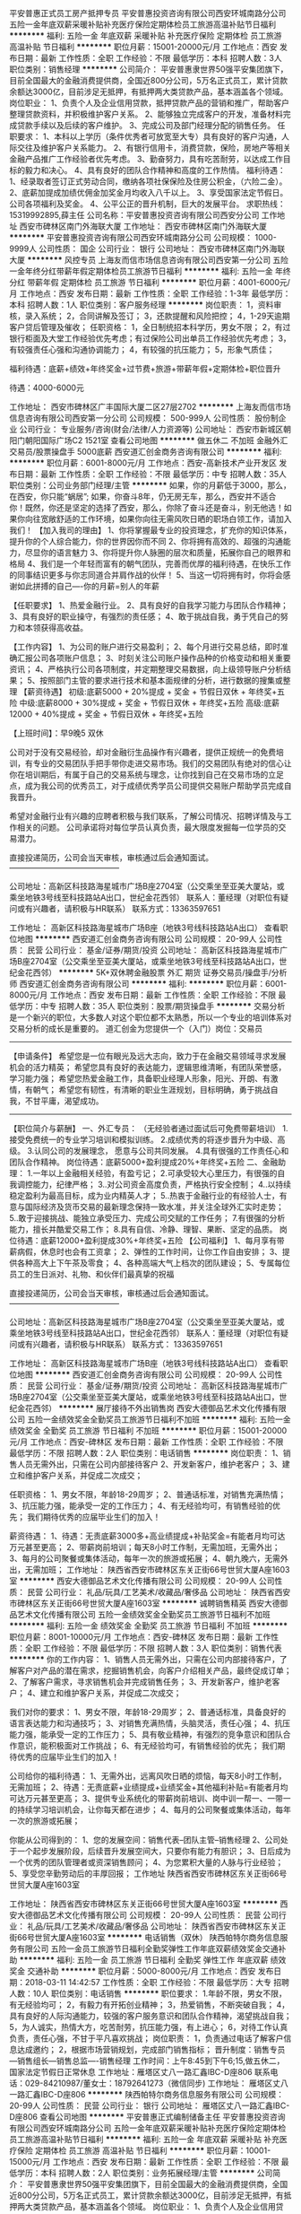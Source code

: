 平安普惠正式员工房产抵押专员
平安普惠投资咨询有限公司西安环城南路分公司
五险一金年底双薪采暖补贴补充医疗保险定期体检员工旅游高温补贴节日福利
**********
福利:
五险一金
年底双薪
采暖补贴
补充医疗保险
定期体检
员工旅游
高温补贴
节日福利
**********
职位月薪：15001-20000元/月 
工作地点：西安
发布日期：最新
工作性质：全职
工作经验：不限
最低学历：本科
招聘人数：3人
职位类别：销售经理
**********
公司简介：
平安普惠隶世界50强平安集团旗下，目前全国最大的金融消费提供商，全国近800分公司，5万名正式员工，累计贷款余额达3000亿，目前涉足无抵押，有抵押两大类贷款产品，基本涵盖各个领域。
岗位职业：           
1、负责个人及企业信用贷款，抵押贷款产品的营销和推广，帮助客户整理贷款资料，并积极维护客户关系。
2、能够独立完成客户的开发，准备材料完成贷款手续以及后续的客户维护。
3、完成公司及部门经理分配的销售任务。
任职要求：
1、本科以上学历（条件优秀者可放宽至大专）具有良好的客户沟通，人际交往及维护客户关系能力。
2、有银行信用卡，消费贷款，保险，房地产等相关金融产品推广工作经验者优先考虑。
3、勤奋努力，具有吃苦耐劳，以达成工作目标的毅力和决心。
4、具有良好的团队合作精神和高度的工作热情。
福利待遇：
1、经录取者签订正式劳动合同，缴纳各项社保保险及住房公积金，（六险二金）。
2、底薪加提成加绩优佣金加奖金月均收入八千以上。
3、享受国家法定节假日。公司各项福利及奖金。
4、公平公正的晋升机制，巨大的发展平台。
求职热线：15319992895,薛主任
公司名称：平安普惠投资咨询有限公司西安分公司
工作地址
西安市碑林区南门外海联大厦
工作地址：
西安市碑林区南门外海联大厦
**********
平安普惠投资咨询有限公司西安环城南路分公司
公司规模：
1000-9999人
公司性质：
国企
公司行业：
银行
公司地址：
西安市碑林区南门外海联大厦
**********
风控专员
上海友而信市场信息咨询有限公司西安第一分公司
五险一金年终分红带薪年假定期体检员工旅游节日福利
**********
福利:
五险一金
年终分红
带薪年假
定期体检
员工旅游
节日福利
**********
职位月薪：4001-6000元/月 
工作地点：西安
发布日期：最新
工作性质：全职
工作经验：1-3年
最低学历：本科
招聘人数：1人
职位类别：客户服务经理
**********
岗位职责：
1，资料审核，录入系统；
2，合同讲解及签订；
3，还款提醒和风险把控；
4，1-29天逾期客户贷后管理及催收；
任职资格：
1，全日制统招本科学历，男女不限；
2，有过银行柜面及大堂工作经验优先考虑；有过保险公司出单员工作经验优先考虑；
3，有较强责任心强和沟通协调能力；
4，有较强的抗压能力；
5，形象气质佳；

福利待遇：底薪+绩效+年终奖金+过节费+旅游+带薪年假+定期体检+职位晋升

待遇：4000-6000元


工作地址：
西安市碑林区广丰国际大厦二区27层2702
**********
上海友而信市场信息咨询有限公司西安第一分公司
公司规模：
500-999人
公司性质：
股份制企业
公司行业：
专业服务/咨询(财会/法律/人力资源等)
公司地址：
西安市新城区朝阳门朝阳国际广场C2 1521室
查看公司地图
**********
做五休二 不加班 金融外汇交易员/股票操盘手 5000底薪
西安道汇创金商务咨询有限公司
**********
福利:
**********
职位月薪：6001-8000元/月 
工作地点：西安-高新技术产业开发区
发布日期：最新
工作性质：全职
工作经验：不限
最低学历：中专
招聘人数：35人
职位类别：公司业务部门经理/主管
**********
如果，你的月薪低于3000，那么，在西安，你只能“蜗居”;
如果，你奋斗8年，仍无房无车，那么，西安并不适合你！既然，你还是坚定的选择了西安，那么，你除了奋斗还是奋斗，别无他选！如果你向往宽敞舒适的工作环境，如果你向往无需风吹日晒的职场白领工作，请加入我们！
 【加入我司的理由】
1、你将掌握最专业的投资理念，扩充你的知识体系，提升你的个人综合能力，你的世界因你而不同
2、你将拥有高效的、超强的沟通能力，尽显你的语言魅力
3、你将提升你人脉圈的层次和质量，拓展你自己的眼界和格局
4、我们是一个年轻而富有的朝气团队，完善而优厚的福利待遇，在快乐工作的同事结识更多与你志同道合并肩作战的伙伴！
5、当这一切将拥有时，你将会感谢如此拼搏的自己----你的月薪=别人的年薪

【任职要求】
1、热爱金融行业。
2、具有良好的自我学习能力与团队合作精神；
3、具有良好的职业操守，有强烈的责任感；
4、敢于挑战自我，勇于凭自己的努力和本领获得高收益。

【工作内容】
1、为公司的账户进行交易盈利；
2、每个月进行交易总结，即时准确汇报公司各项账户信息；
3、时刻关注公司账户操作品种的价格变动和相关重要资讯；
4、严格执行公司各项制度，并定期整理交易数据，向上级领导账户分析结果；
5、按照部门主管的要求进行技术和基本面规律的分析，进行数据的搜集或整理
 【薪资待遇】
初级:底薪5000 + 20%提成 + 奖金 + 节假日双休  + 年终奖+五险
中级:底薪8000 + 30%提成 + 奖金 + 节假日双休 + 年终奖+五险
高级:底薪12000 + 40%提成 + 奖金 + 节假日双休 + 年终奖+五险

【上班时间】：早9晚5 双休

公司对于没有交易经验，却对金融衍生品操作有兴趣者，提供正规统一的免费培训，有专业的交易团队手把手带你走进交易市场。我们的交易团队有绝对的信心让你在培训期后，有属于自己的交易系统与理念，让你找到自己在交易市场的立足点，成为我公司的优秀员工，对于成绩优秀学员公司提供交易账户帮助学员完成自我晋升。

希望对金融行业有兴趣的应聘者积极与我们联系，了解公司情况、招聘详情及与工作相关的问题。
公司承诺将对每位学员认真负责，最大限度发掘每一位学员的交易潜力。

直接投递简历，公司会当天审核，审核通过后会通知面试。
——————————————

公司地址：高新区科技路海星城市广场B座2704室（公交乘坐至亚美大厦站，或乘坐地铁3号线至科技路站A出口，世纪金花西邻）
联系人：董经理（对职位有疑问或有兴趣者，请积极与HR联系）
联系方式：13363597651

工作地址：
高新区科技路海星城市广场B座（地铁3号线科技路站A出口）
查看职位地图
**********
西安道汇创金商务咨询有限公司
公司规模：
20-99人
公司性质：
民营
公司行业：
基金/证券/期货/投资
公司地址：
高新区科技路海星城市广场B座2704室（公交乘坐至亚美大厦站，或乘坐地铁3号线至科技路站A出口，世纪金花西邻）
**********
5K+双休聘金融股票 外汇 期货 证券交易员/操盘手/分析师
西安道汇创金商务咨询有限公司
**********
福利:
**********
职位月薪：6001-8000元/月 
工作地点：西安
发布日期：最新
工作性质：全职
工作经验：不限
最低学历：中专
招聘人数：35人
职位类别：股票/期货操盘手
**********
交易分析是一个新兴的职位，大多数人对这个职位都不太熟悉，所以一个专业的培训体系对交易分析的成长是重要的。
 道汇创金为您提供一个（入门）岗位：交易员

-------------------------------------------------------------------------
【申请条件】
希望您是一位有眼光及远大志向，致力于在金融交易领域寻求发展机会的活力精英；
希望您具有良好的表达能力，逻辑思维清晰，有团队荣誉感，学习能力强；
希望您热爱金融工作，具备职业经理人形象，阳光、开朗、有激情，有朝气；
希望您有韧性，有清晰的职业生涯规划，目标明确，勇于挑战自我，不甘平庸，渴望成功。
-------------------------------------------------------------------------
【职位简介与薪酬】
一、外汇专员： （无经验者通过面试后可免费带薪培训）
1.接受免费统一的专业学习培训和模拟训练。
2.成绩优秀的将逐步晋升为中级、高级。
3.认同公司的发展理念， 愿意与公司共同发展。
4.具有很强的工作责任心和团队合作精神。
岗位待遇：底薪5000+盈利提成20%+年终奖+五险
二、金融助理：
1.一年以上金融相关经验，有盈亏记；
2.可承受较大心里压力，有很强的自我调控能力，纪律严格；
3..对公司资金高度负责，严格执行安全控制；
4..以持续稳定盈利为最高目标，成为业内精英人才；
5..热衷于金融行业的有经验人士，有意与国际经济及货币交易的最新理念保持一致水准，并关注全球外汇实时走势；
5..敢于迎接挑战、能独立承受压力、完成公司交赋的工作任务；
7.有很强的分析能力，擅长并酷爱交易工作；
8.具有自信、冷静、理智、果断、坚定的品质。
岗位待遇：底薪12000+盈利提成30%+年终奖+五险
【公司福利】
1、每月享有带薪病假，休息时也会有工资拿；
2、弹性的工作时间，让你工作自由安排；
3、提供各种高大上下午茶及零食；
4、各种高端大气上档次的团队建设；
5、专属每位员工的生日派对、礼物、和伙伴们最真挚的祝福

直接投递简历，公司会当天审核，审核通过后会通知面试。
——————————————

公司地址：高新区科技路海星城市广场B座2704室（公交乘坐至亚美大厦站，或乘坐地铁3号线至科技路站A出口，世纪金花西邻）
联系人：董经理（对职位有疑问或有兴趣者，请积极与HR联系）
联系方式： 13363597651

工作地址：
高新区科技路海星城市广场B座（地铁3号线科技路站A出口）
查看职位地图
**********
西安道汇创金商务咨询有限公司
公司规模：
20-99人
公司性质：
民营
公司行业：
基金/证券/期货/投资
公司地址：
高新区科技路海星城市广场B座2704室（公交乘坐至亚美大厦站，或乘坐地铁3号线至科技路站A出口，世纪金花西邻）
**********
展厅接待不外出销售岗
西安大德御品艺术文化传播有限公司
五险一金绩效奖金全勤奖员工旅游节日福利不加班
**********
福利:
五险一金
绩效奖金
全勤奖
员工旅游
节日福利
不加班
**********
职位月薪：15001-20000元/月 
工作地点：西安-碑林区
发布日期：最新
工作性质：全职
工作经验：不限
最低学历：不限
招聘人数：2人
职位类别：电话销售
**********
岗位职责：
1、销售人员无需外出，只需在公司内部接待客户
2、开发新客户，维护老客户；
3、建立和维护客户关系，并促成二次成交；

任职资格：
1、男女不限，年龄18-29周岁；
2、普通话标准，对销售充满热情；
3、抗压能力强，能承受一定的工作压力；
4、有无经验均可，有销售经验的优先；
我们期待优秀的应届毕业生们的加入！

薪资待遇：
1、待遇：无责底薪3000多+高业绩提成+补贴奖金=有能者月均可达万元甚至更高；
2、带薪岗前培训；每天8小时工作制，无需加班，无需外出；
3、每月的公司聚餐或集体活动，每年一次的旅游或拓展；
4、朝九晚六，无需外出，无需加班；
工作地址：
陕西省西安市碑林区东关正街66号世贸大厦A座1603室
**********
西安大德御品艺术文化传播有限公司
公司规模：
20-99人
公司性质：
民营
公司行业：
礼品/玩具/工艺美术/收藏品/奢侈品
公司地址：
陕西省西安市碑林区东关正街66号世贸大厦A座1603室
**********
诚聘销售精英
西安大德御品艺术文化传播有限公司
五险一金绩效奖金全勤奖员工旅游节日福利不加班
**********
福利:
五险一金
绩效奖金
全勤奖
员工旅游
节日福利
不加班
**********
职位月薪：8001-10000元/月 
工作地点：西安-碑林区
发布日期：最新
工作性质：全职
工作经验：不限
最低学历：不限
招聘人数：3人
职位类别：销售代表
**********
你的工作内容：
1、销售人员无需外出，只需在公司内部接待客户，了解客户对产品的潜在需求，挖掘销售机会，向客户介绍相关产品，最终促成订单；
2、了解客户需求，寻求销售机会并完成销售任务；
3、开发新客户，维护老客户；
4、建立和维护客户关系，并促成二次成交；

我们对你的要求：
1、男女不限，年龄18-29周岁；
2、普通话标准，具备良好的语言表达能力和沟通技巧；
3、对销售充满热情，头脑灵活，责任心强；
4、抗压能力强，能承受一定的工作压力；
5、具有敬业精神，有强烈的竞争意识和团队合作意识，能积极面对工作挑战；
6、有无经验均可，有销售经验的优先；
我们期待优秀的应届毕业生们的加入！

公司给你的福利待遇：
1、无需外出，远离风吹日晒的烦恼，每天8小时工作制，无需加班；
2、待遇：无责底薪+业绩提成+业绩奖金+其他福利补贴=有能者月均可达万元甚至更高；
3、提供专业系统化的带薪岗前培训、岗中训一帮一、一带一的持续学习培训机会，让你每天都在进步；
4、每月的公司聚餐或集体活动，每年一次的旅游或拓展；

你能从公司得到的：
1、您的发展空间：销售代表--团队主管--销售经理
2、公司处于一个起步发展阶段，后续晋升发展空间大，只要你有能力有胆识；
3、日后成为一个优秀的团队管理者或资深销售顾问；
4、为您累积大量的人脉与行业经验；
5、享受您辛勤劳动后的丰厚回报；
工作地址
陕西省西安市碑林区东关正街66号世贸大厦A座1603室

工作地址：
陕西省西安市碑林区东关正街66号世贸大厦A座1603室
**********
西安大德御品艺术文化传播有限公司
公司规模：
20-99人
公司性质：
民营
公司行业：
礼品/玩具/工艺美术/收藏品/奢侈品
公司地址：
陕西省西安市碑林区东关正街66号世贸大厦A座1603室
**********
电话销售（双休）
陕西帕特尔商务信息服务有限公司
五险一金员工旅游节日福利全勤奖弹性工作年底双薪绩效奖金交通补助
**********
福利:
五险一金
员工旅游
节日福利
全勤奖
弹性工作
年底双薪
绩效奖金
交通补助
**********
职位月薪：5000-8000元/月 
工作地点：西安
发布日期：2018-03-11 14:42:57
工作性质：全职
工作经验：不限
最低学历：大专
招聘人数：10人
职位类别：电话销售
**********
职位要求：
1.年龄不限，男女不限，有无经验均可；
2，有毅力有开拓创业精神；
3，热爱销售，不断突破自我；
4，具有良好的人际沟通能力，较强的客户服务意识和团队合作精神，渴望挑战自我；
5，为人诚实，热情大方，吃苦耐劳，抗压能力强，有上进心；
6，对待工作认真负责，责任心强，不甘于平凡喜欢挑战；
岗位职责：
1，负责通过电话了解客户信息达成邀约；
2，根据市场营销规划，完成部门销售指标；
晋升制度：销售专员---销售组长---销售总监----销售经理
工作时间：上午8:45到下午6;15,做五休二，国家法定节假日正常休息
工作地址：雁塔区丈八一路汇鑫IBC-D座806
联系电话：029-84210987/董女士：18792641273（微信同步)
工作地址：
雁塔区丈八一路汇鑫IBC-D座806
**********
陕西帕特尔商务信息服务有限公司
公司规模：
20-99人
公司性质：
民营
公司行业：
银行
公司地址：
雁塔区丈八一路汇鑫IBC-D座806
查看公司地图
**********
平安普惠正式编制储备主任
平安普惠投资咨询有限公司西安环城南路分公司
五险一金年底双薪采暖补贴补充医疗保险定期体检员工旅游高温补贴节日福利
**********
福利:
五险一金
年底双薪
采暖补贴
补充医疗保险
定期体检
员工旅游
高温补贴
节日福利
**********
职位月薪：10001-15000元/月 
工作地点：西安
发布日期：最新
工作性质：全职
工作经验：不限
最低学历：本科
招聘人数：2人
职位类别：业务拓展经理/主管
**********
公司简介：
平安普惠隶世界50强平安集团旗下，目前全国最大的金融消费提供商，全国近800分公司，5万名正式员工，累计贷款余额达3000亿，目前涉足无抵押，有抵押两大类贷款产品，基本涵盖各个领域。
岗位职业：           
1、负责个人及企业信用贷款，抵押贷款产品的营销和推广，帮助客户整理贷款资料，并积极维护客户关系。
2、能够独立完成客户的开发，准备材料完成贷款手续以及后续的客户维护。
3、完成公司及部门经理分配的销售任务。
任职要求：
1、本科以上学历（条件优秀者可放宽至大专）具有良好的客户沟通，人际交往及维护客户关系能力。
2、勤奋努力，具有吃苦耐劳，以达成工作目标的毅力和决心。
3、有银行信用卡，消费贷款，保险，房地产等相关金融产品推广工作经验者优先考虑。
4、具有良好的团队合作精神和高度的工作热情。
福利待遇：
1、经录取者签订正式劳动合同，缴纳各项社保保险及住房公积金，（六险二金）。
2、底薪加提成加绩优佣金加奖金月均收入八千以上。
3、享受国家法定节假日。公司各项福利及奖金。
4、公平公正的晋升机制，巨大的发展平台。
求职热线：15319992895,薛主任
公司名称：平安普惠投资咨询有限公司西安分公司
工作地址
西安市碑林区南门外海联大厦
工作地址：
西安市碑林区南门外海联大厦
**********
平安普惠投资咨询有限公司西安环城南路分公司
公司规模：
1000-9999人
公司性质：
国企
公司行业：
银行
公司地址：
西安市碑林区南门外海联大厦
**********
客服专员
上海友而信市场信息咨询有限公司西安第一分公司
五险一金绩效奖金带薪年假定期体检员工旅游节日福利
**********
福利:
五险一金
绩效奖金
带薪年假
定期体检
员工旅游
节日福利
**********
职位月薪：4001-6000元/月 
工作地点：西安
发布日期：最新
工作性质：全职
工作经验：1-3年
最低学历：本科
招聘人数：1人
职位类别：客户服务经理
**********
岗位职责：
1，资料审核，录入系统；
2，合同讲解及签订；
3，还款提醒和风险把控；
4，1-29天逾期客户贷后管理及催收；
任职资格：
1，全日制统招本科学历，男女不限；
2，有过银行柜面及大堂工作经验优先考虑；有过保险公司出单员工作经验优先考虑；
3，有较强责任心强和沟通协调能力；
4，有较强的抗压能力；
5，形象气质佳；

福利待遇：底薪+绩效+年终奖金+过节费+旅游+带薪年假+定期体检+职位晋升

待遇：4000-6000元

工作地址：
西安市碑林区广丰国际大厦二区27层2702室
**********
上海友而信市场信息咨询有限公司西安第一分公司
公司规模：
500-999人
公司性质：
股份制企业
公司行业：
专业服务/咨询(财会/法律/人力资源等)
公司地址：
西安市新城区朝阳门朝阳国际广场C2 1521室
查看公司地图
**********
律师助理
陕西方强律师事务所
五险一金绩效奖金全勤奖带薪年假弹性工作员工旅游高温补贴节日福利
**********
福利:
五险一金
绩效奖金
全勤奖
带薪年假
弹性工作
员工旅游
高温补贴
节日福利
**********
职位月薪：6001-8000元/月 
工作地点：西安
发布日期：最新
工作性质：全职
工作经验：不限
最低学历：不限
招聘人数：3人
职位类别：律师助理
**********
公司简介：
  方强律师事务所由中国著名的法制心理学家、国务院评定的有突出贡献专家、原陕西省司法厅副厅长、全国政协委员、九三学社中央委员兼九三学社中央政法委副主任、陕西省法学会副会长方强创办，是陕西省司法厅直属律师事务所，陕西省知名律师事务所。驻外业务代理人遍布美国、加拿大、法国 、德国、俄罗斯、欧盟、日本、澳大利亚、香港、台湾 、澳门、印度、不丹等十三个国家或地区。
  本所自创立以来，秉承诚实信用、恪尽职守、专业化、团队化、规模化、国际化的服务理念，为海内外各行各业、社会各界提供了优质、高效的法律服务，先后为陕西省农业银行、陕西建设银行、四大国有资产管理公司、西安产权交易中心、中国西电集团、陕西省工信厅……等等上千家知名大型企事业单位提供了良好的法律服务，受到包括新闻媒体在内的社会各界的广泛关注。
  陕西方强律师事务所现有律师近40人，多学科知名高级专家60余人，驻外委托代理人17人，律师助理等其他工作人员30余人。
  本所交通事故律师团由具有多年承办交通事故案件经验的资深律师、知名学者、其他工作人员等30余人共同组成，是西北地区规模最大的交通事故律师团之一，致力于为交通事故当事人提供最好的法律帮助，提供最优质的法律服务。律师团成立以来，已经为数以千计的交通事故当事人提供了优质、高效的法律服务，受到广泛赞誉，树立了良好的社会形象。
岗位职责:
1、负责律师事务所的案件案源的开拓和维护；
2、协助开展法律顾问洽谈和法律服务工作；
3、对当事人给予法律方向的宣传和帮助。
4、负责与目标当事人建立联系、沟通、协助律师促成案件签约；
5、负责案件材料的收集、整理工作；
职位要求：
1、本所提供专业带薪培训，可接收优秀法学应届生 ；
2、年龄18-45岁，有一定的业务推广和营销经验；
3、沟通能力强，有团队协作意识，较强的业务开拓能力；

工作地点：陕西省西安市雁塔区小寨东路126号百隆广场A座17层
上班时间：冬季  早9:00——晚5:30     夏季  早8:30——晚6:00
      （具体时间视工作情况而定）    
公司福利：五险+高提成+双休+法定节假日
公司网址：www.xalawyer.com.cn
联系方式：02985411725   

工作地址：
西安市小寨东路126号百隆广场A座17层
**********
陕西方强律师事务所
公司规模：
20-99人
公司性质：
民营
公司行业：
专业服务/咨询(财会/法律/人力资源等)
公司主页：
http://www.xalawyer.com/
公司地址：
西安市小寨东路126号百隆广场B-10-A
查看公司地图
**********
双休 + 5千招电销
陕西帕特尔商务信息服务有限公司
五险一金交通补助节日福利员工旅游全勤奖绩效奖金年底双薪带薪年假
**********
福利:
五险一金
交通补助
节日福利
员工旅游
全勤奖
绩效奖金
年底双薪
带薪年假
**********
职位月薪：5000-8000元/月 
工作地点：西安
发布日期：最新
工作性质：全职
工作经验：不限
最低学历：不限
招聘人数：10人
职位类别：电话销售
**********
职位要求：1.男女不限，有无经验均可；
2，有毅力有开拓创业精神；
3，热爱销售，不断突破自我；
4，具有良好的人际沟通能力，较强的客户服务意识和团队合作精神，
5，为人诚实，热情大方，吃苦耐劳，抗压能力强，有上进心；
6，对待工作认真负责，责任心强，不甘于平凡喜欢挑战；
岗位职责：
1，负责通过电话了解客户信息达成邀约；
2，根据市场营销规划，完成部门销售指标；
晋升制度：销售专员---销售组长---销售总监----销售经理
工作时间：上午8:45到下午6;15,做五休二，国家法定节假日正常休息
工作地址：雁塔区丈八一路汇鑫IBC-D座806
联系电话：029-84210987/董女士：18792641273（微信同步)

工作地址：
雁塔区丈八一路汇鑫IBC-D座806
**********
陕西帕特尔商务信息服务有限公司
公司规模：
20-99人
公司性质：
民营
公司行业：
银行
公司地址：
雁塔区丈八一路汇鑫IBC-D座806
查看公司地图
**********
双休诚聘销售代表
西安卡尔森汽车服务有限公司
弹性工作员工旅游节日福利不加班
**********
福利:
弹性工作
员工旅游
节日福利
不加班
**********
职位月薪：8001-10000元/月 
工作地点：西安-高新技术产业开发区
发布日期：2018-03-06 22:36:09
工作性质：全职
工作经验：不限
最低学历：不限
招聘人数：3人
职位类别：销售代表
**********
岗位职责：
1、负责开发市场内的车商，与车商建立合作关系，并定期维护客情关系，构建稳定的合作车商客户群体；
2、负责金融客户的资质判断，资料收集，基本风控把握、面签等全流程工作；
3、具有分析评估能力，对贷前、贷中、贷后全方位服务；
4、对车商和客户的异议进行有效处理，建立良好的市场口碑。
 任职要求：
1、同行经验1年以上优先考虑；
2、认可我司价值观，为人正直、吃苦耐劳；
3、积极进取、思维开放、敢于挑战；
4、较好的沟通及人际交往能力。
工作地址：
西安市高新区旺座现代城E座1203
查看职位地图
**********
西安卡尔森汽车服务有限公司
公司规模：
20-99人
公司性质：
民营
公司行业：
信托/担保/拍卖/典当
公司地址：
西安市高新区唐延路35号旺座现代城1203室
**********
销售专员
西安卡尔森汽车服务有限公司
绩效奖金加班补助交通补助通讯补贴带薪年假弹性工作员工旅游节日福利
**********
福利:
绩效奖金
加班补助
交通补助
通讯补贴
带薪年假
弹性工作
员工旅游
节日福利
**********
职位月薪：8001-10000元/月 
工作地点：西安-高新技术产业开发区
发布日期：最新
工作性质：全职
工作经验：不限
最低学历：不限
招聘人数：5人
职位类别：销售代表
**********
岗位职责：
 1.负责开拓产品的销售市场
 2.负责挖掘客户需求，开发客户；
 3. 汽车销售等相关行业经验优先考虑，熟悉当地汽车市场，有车行客户资源者优先考虑
 4.汽车4S店、汽车经销商、二手车销售商的开发及维护
 5.按照公司要求宣传、推广车贷业务，寻找符合车贷 需求的意向客户
 6.客户资料的收集、整理、签订相关贷款合同，并跟进贷申请进度
任职资格：
1、主动性强，工作态度积极；
2、有较强的事业心，勇于面对挑战；
3、良好的沟通和表达能力、应变能力和解决问题的能力，心理素质佳；
4、良好的团队协作精神和客户服务意识；
5、有销售经验或市场营销专业优先。
薪资待遇：底薪+补助+提成+奖金  
 打打酱油 3000-5000    跺跺小脚 5000-8000    张牙舞爪 10000+                把自己当老板30000+。
欢迎有理想、有抱负的有志之士加入我们的团队！卡尔森欢迎你的到来！
工作时间：9：00-18：00 周末双休 按国家法定节假日休息

工作地址：
高新区唐延路35号旺座现代城E座1203
查看职位地图
**********
西安卡尔森汽车服务有限公司
公司规模：
20-99人
公司性质：
民营
公司行业：
信托/担保/拍卖/典当
公司地址：
西安市高新区唐延路35号旺座现代城1203室
**********
销售代表
陕西帕特尔商务信息服务有限公司
创业公司五险一金绩效奖金交通补助全勤奖弹性工作节日福利员工旅游
**********
福利:
创业公司
五险一金
绩效奖金
交通补助
全勤奖
弹性工作
节日福利
员工旅游
**********
职位月薪：5000-8000元/月 
工作地点：西安
发布日期：最新
工作性质：全职
工作经验：不限
最低学历：不限
招聘人数：20人
职位类别：电话销售
**********
1、每人配备一台电脑，客户资源全由公司提供，无需外出拜访客户（注意：是无需外跑），不用外出日晒雨淋，公司中央空调（冬暖夏凉）； 
2、公司提供良好的办公环境，全天室内办公，每人拥有独立的工作区和电脑，最重要的是双休。 
3、工作氛围很舒适，同事之间和睦相处，不会存在资源冲突，不用讨好别人看别人脸色工作，每天做好自己的工作就可以了； 
4、公司刚入新职场，我们期待您的加入，为你提供规划！ 
任职资格： 
1、中专或以上学历； 
2、表达清晰、流利，能承受一定工作压力； 
3、熟悉电脑操作，打字每分钟不低于30字； 
4、具有较强的学习能力和优秀的沟通能力； 
5、对销售工作有较高的热情，勇于挑战高薪；
公司地址：雁塔区丈八一路汇鑫IBC-D座806
联系电话：029-84210987/董女士：18792641273（微信同步）
工作地址：
雁塔区丈八一路汇鑫IBC-D座806
**********
陕西帕特尔商务信息服务有限公司
公司规模：
20-99人
公司性质：
民营
公司行业：
银行
公司地址：
雁塔区丈八一路汇鑫IBC-D座806
查看公司地图
**********
销售精英
陕西帕特尔商务信息服务有限公司
创业公司五险一金交通补助弹性工作全勤奖节日福利员工旅游绩效奖金
**********
福利:
创业公司
五险一金
交通补助
弹性工作
全勤奖
节日福利
员工旅游
绩效奖金
**********
职位月薪：5000-8000元/月 
工作地点：西安
发布日期：最新
工作性质：全职
工作经验：不限
最低学历：不限
招聘人数：20人
职位类别：电话销售
**********
职位要求：1.年龄不限，男女不限，有无经验均可；
2，有毅力有开拓创业精神；
3，热爱销售，不断突破自我；
4，具有良好的人际沟通能力，较强的客户服务意识和团队合作精神，渴望挑战自我；
5，为人诚实，热情大方，吃苦耐劳，抗压能力强，有上进心；
6，对待工作认真负责，责任心强，不甘于平凡喜欢挑战；
岗位职：
1，负责通过电话了解客户信息达成邀约；
2，根据市场营销规划，完成部门销售指标；
晋升制度：销售专员---销售组长---销售总监----销售经理
工作时间：上午8:45到下午6;15,做五休二，国家法定节假日正常休息
联系电话：029-84210987/董女士：18792641273（微信同步)

工作地址：
雁塔区丈八一路汇鑫IBC-D座806
**********
陕西帕特尔商务信息服务有限公司
公司规模：
20-99人
公司性质：
民营
公司行业：
银行
公司地址：
雁塔区丈八一路汇鑫IBC-D座806
查看公司地图
**********
销售代表
西安卡尔森汽车服务有限公司
员工旅游节日福利不加班绩效奖金
**********
福利:
员工旅游
节日福利
不加班
绩效奖金
**********
职位月薪：8000-16000元/月 
工作地点：西安
发布日期：最新
工作性质：全职
工作经验：不限
最低学历：不限
招聘人数：15人
职位类别：销售代表
**********
pos机免费送！pos机免费送！pos机免费送！
岗位职责：
1、面向拥有信用卡的客户群体，免费赠送POS机，并成功激活POS机即可。（业务流程简单易上手，面向客户推广方便快捷，公司免费上岗培训）
2、负责公司产品的销售及推广；
3、根据市场营销计划，完成部门销售指标；
4、开拓新市场,发展新客户,增加产品销售范围；
5、负责辖区市场信息的收集及竞争对手的分析；
6、负责销售区域内销售活动的策划和执行，完成销售任务；
7、管理维护客户关系以及客户间的长期战略合作计划。
任职资格:
1、反应敏捷、表达能力强，具有较强的沟通能力及交际技巧，具有亲和力；
2、具备一定的市场分析及判断能力，良好的客户服务意识；
3、有责任心，能承受较大的工作压力；
4、有团队协作精神，善于挑战。

工作地址：
西安市高新区唐延路35号旺座现代城1203室
查看职位地图
**********
西安卡尔森汽车服务有限公司
公司规模：
20-99人
公司性质：
民营
公司行业：
信托/担保/拍卖/典当
公司地址：
西安市高新区唐延路35号旺座现代城1203室
**********
招贤令
平安普惠投资咨询有限公司西安环南路分公司
住房补贴五险一金绩效奖金年终分红定期体检高温补贴节日福利带薪年假
**********
福利:
住房补贴
五险一金
绩效奖金
年终分红
定期体检
高温补贴
节日福利
带薪年假
**********
职位月薪：20001-30000元/月 
工作地点：西安
发布日期：最新
工作性质：全职
工作经验：3-5年
最低学历：本科
招聘人数：3人
职位类别：大客户销售代表
**********
平安普惠简介
平安普惠金融业务集群（以下简称:平安普惠）隶属于中国平安 (集团)有限公司，以创的科技，和卓越客户体验，为广大个人和小微型企业提供专业的贷款服务,助力中国实体经展。平安普惠是中国平安集团成员之一。2005 年成立至今以为2000 万客户累计提供超3000 亿贷款，在国务院李克强总理提出普惠金融的大力号召下,平安普惠积极相应国家政策，全面降息，为个人及中小企业提供资金周转需求。
招募岗位：销售主任
1.三年以上销售管理经验。
2.致力于职场长远发展。
3.有生活压力，想尽快摆脱贫困。
4.志同道合。
工作地址：
陕西省西安市碑林区环城南路西段22号智联大厦8层
查看职位地图
**********
平安普惠投资咨询有限公司西安环南路分公司
公司规模：
10000人以上
公司性质：
上市公司
公司行业：
信托/担保/拍卖/典当
公司地址：
陕西省西安市碑林区环城南路西段22号智联大厦8层
**********
信贷、房屋抵押客户经理
平安普惠投资咨询有限公司陕西分公司王笑添
五险一金绩效奖金采暖补贴带薪年假弹性工作员工旅游高温补贴节日福利
**********
福利:
五险一金
绩效奖金
采暖补贴
带薪年假
弹性工作
员工旅游
高温补贴
节日福利
**********
职位月薪：8001-10000元/月 
工作地点：西安
发布日期：最新
工作性质：全职
工作经验：1-3年
最低学历：大专
招聘人数：3人
职位类别：销售代表
**********
岗位职责：
1、积极主动联系有资金需求的客户，了解客户基本情况；
2、约见客户，与客户详谈，了解客户的具体情况，以此为客户推荐合适的资金方案；
3、收集客户的其他必要文件和信息，提交客户资料，为获得资金做好必要准备；
4、维护好客户，为客户提供优质的全程服务工作。
岗位要求：
1、21-30岁以下，大专及以上学历，市场营销、金融及相关专业；
2、1年以上市场销售工作经验，有客户资源或从事小额贷款、保险、银行信用卡业务者优先考虑；
3、具备良好沟通协调能力及团队合作精神，具备吃苦耐劳、坚忍不拔的精神！
联系电话15809220255
工作地址：
西安市碑林区东门里乐婚城6楼
{~CQ 2071 CQ~}
工作地址：
东门里商联大厦
**********
平安普惠投资咨询有限公司陕西分公司王笑添
公司规模：
10000人以上
公司性质：
上市公司
公司行业：
基金/证券/期货/投资
公司地址：
西安市碑林区乐婚城6楼
查看公司地图
**********
平安普惠储备主任（非保险非保险）
平安普惠投资咨询有限公司西安环南路分公司
五险一金绩效奖金年终分红采暖补贴带薪年假通讯补贴员工旅游高温补贴
**********
福利:
五险一金
绩效奖金
年终分红
采暖补贴
带薪年假
通讯补贴
员工旅游
高温补贴
**********
职位月薪：8001-10000元/月 
工作地点：西安
发布日期：最新
工作性质：全职
工作经验：不限
最低学历：本科
招聘人数：2人
职位类别：销售主管
**********
公司简介：
“平安普惠”是“中国平安集团”旗下全资子公司：
“ 平安普惠投资咨询有限公司 ”（简称：平安普惠）是中国平安集团旗下的全资子公司，成立于2015年3月，由原“平安易贷”和“平安陆金所”整合而成，打造出中国最大的小额消费信贷公司，为中小企业及个人提供高效、便捷的中短期贷款服务。以低门槛、高批款额度的特点隆重上市，给广大客户带来福音。
2015年平安普惠业务群的净利润达到近40亿元，将与今年业绩增长同样靓丽的平安信托争夺中国平安旗下子公司净利润贡献度的“第三把交椅”（前两把交椅的拥有者分别是平安人寿和平安银行）。
目前截止至2017年3月26日的平安普惠贷款余额逾2000亿元，在全国131个城市中布局800家营业厅、6000个网点，员工总数近5万名。每月利润至少是20亿元以上，并且这还这是刚刚开始，期待后面有您的加入。
岗位职责：
1、  负责贷款产品营销推广，以公司提供的和个人资源来开发新客户，并与客户关系维护;
2、  辅助有贷款意向的客户按照公司要求准备材料，协助客户进行贷款申请,使其能够顺利通过审批
3、  深入了解客户情况,辅助贷款审批通过的客户签约、放款;
4、  负责个人及小微企业房屋、汽车抵押类产品营销推广;
5、  负责维护客户，为客户提供优质的贷前、贷中及贷后服务工作;
6、完成直属销售小组下达的销售任务;
任职要求：
1、性格外向，具有出色的沟通和交往能力 
2、良好的逻辑分析和数字分析能力
3、 能够适应较强的工作压力
4、 具备良好的组织和计划能力
5、 工作积极主动、有团队合作精神
6、学历：大专。本科以上优先入职
福利待遇
公司提供专业培训、六险二金、带薪年假、旅游激励、过节费、生日福利、清晰的晋升路径、完善的福利保障计划。
联系人：雷主任18691973096    
 
 

工作地址：
陕西省西安市碑林区环城南路西段22号智联大厦8层
**********
平安普惠投资咨询有限公司西安环南路分公司
公司规模：
10000人以上
公司性质：
上市公司
公司行业：
信托/担保/拍卖/典当
公司地址：
陕西省西安市碑林区环城南路西段22号智联大厦8层
**********
双休 分析师助理，股票、外汇交易员底薪5k+（零基础培训指导）
西安道汇创金商务咨询有限公司
**********
福利:
**********
职位月薪：6001-8000元/月 
工作地点：西安
发布日期：最新
工作性质：全职
工作经验：不限
最低学历：中专
招聘人数：10人
职位类别：公司业务部门经理/主管
**********
请仔细阅读后再投简历
  任职要求：

1、 大专以上学历或者对金融交易有一定的了解

2、 热爱喜欢金融交易工作，愿意从事金融行业

3、 有很强的执行力，自制力强；日常生活有规律、有计划；

4、 有较强的学习能力，新知识的接受能力；

5、 具备抗压能力；耐心细致，有责任心，具有保密意识；


薪资待遇： 非销售岗位

初级交易员：基本工资5000元 + 提成20% + 年终奖 +五险+双休

中级交易员：基本工资8000元 + 提成30% + 年终奖 +五险+双休

高级交易员：基本工资12000元 + 提成40% + 年终奖+五险+双休



上班时间：朝九晚五，双休

直接投递简历，公司会当天审核，审核通过后会通知面试。

——————————————
加入我们，在国际金融市场，挑战更高薪酬！！！

公司地址：高新区科技路海星城市广场B座2704室（公交乘坐至亚美大厦站，或乘坐地铁3号线至科技路站A出口，世纪金花西邻）
联系人：董经理（对职位有疑问或有兴趣者，请积极与HR联系）
联系方式：13363597651

工作地址：
高新区科技路海星城市广场B座（地铁3号线科技路站A出口）
查看职位地图
**********
西安道汇创金商务咨询有限公司
公司规模：
20-99人
公司性质：
民营
公司行业：
基金/证券/期货/投资
公司地址：
高新区科技路海星城市广场B座2704室（公交乘坐至亚美大厦站，或乘坐地铁3号线至科技路站A出口，世纪金花西邻）
**********
贷款销售筹备主管
平安普惠投资咨询有限公司西安环南路分公司
**********
福利:
**********
职位月薪：10001-15000元/月 
工作地点：西安
发布日期：最新
工作性质：全职
工作经验：3-5年
最低学历：本科
招聘人数：3人
职位类别：销售主管
**********
公司简介：
“平安普惠”是“中国平安集团”旗下全资子公司：
“ 平安普惠投资咨询有限公司 ”（简称：平安普惠）是中国平安集团旗下的全资子公司，成立于2015年3月，由原“平安易贷”和“平安陆金所”整合而成，打造出中国最大的小额消费信贷公司，为中小企业及个人提供高效、便捷的中短期贷款服务。以低门槛、高批款额度的特点隆重上市，给广大客户带来福音。
2015年平安普惠业务群的净利润达到近40亿元，将与今年业绩增长同样靓丽的平安信托争夺中国平安旗下子公司净利润贡献度的“第三把交椅”（前两把交椅的拥有者分别是平安人寿和平安银行）。
目前截止至2017年3月26日的平安普惠贷款余额逾2000亿元，在全国131个城市中布局800家营业厅、6000个网点，员工总数近5万名。每月利润至少是20亿元以上，并且这还这是刚刚开始，期待后面有您的加入。
岗位职责：
1.团队组织发展
2.销售任务达成
3.人员培训
任职要求：
1、性格外向，具有出色的沟通和交往能力 
2、良好的逻辑分析和数字分析能力
3、 能够适应较强的工作压力
4、 具备良好的组织和计划能力
5、 工作积极主动、有团队合作精神
6、学历：大专。本科以上优先入职
福利待遇
公司提供专业培训、六险二金、带薪年假、旅游激励、过节费、生日福利、清晰的晋升路径、完善的福利保障计划。
工作地址：
陕西省西安市碑林区环城南路西段22号智联大厦8层
**********
平安普惠投资咨询有限公司西安环南路分公司
公司规模：
10000人以上
公司性质：
上市公司
公司行业：
信托/担保/拍卖/典当
公司地址：
陕西省西安市碑林区环城南路西段22号智联大厦8层
**********
信贷销售专员
平安普惠投资咨询有限公司西安环南路分公司
五险一金绩效奖金年终分红采暖补贴高温补贴员工旅游定期体检节日福利
**********
福利:
五险一金
绩效奖金
年终分红
采暖补贴
高温补贴
员工旅游
定期体检
节日福利
**********
职位月薪：8001-10000元/月 
工作地点：西安
发布日期：最新
工作性质：全职
工作经验：不限
最低学历：大专
招聘人数：8人
职位类别：大客户销售代表
**********
公司简介：
“平安普惠”是“中国平安集团”旗下全资子公司：
“ 平安普惠投资咨询有限公司 ”（简称：平安普惠）是中国平安集团旗下的全资子公司，成立于2015年3月，由原“平安易贷”和“平安陆金所”整合而成，打造出中国最大的小额消费信贷公司，为中小企业及个人提供高效、便捷的中短期贷款服务。以低门槛、高批款额度的特点隆重上市，给广大客户带来福音。
2015年平安普惠业务群的净利润达到近40亿元，将与今年业绩增长同样靓丽的平安信托争夺中国平安旗下子公司净利润贡献度的“第三把交椅”（前两把交椅的拥有者分别是平安人寿和平安银行）。
目前截止至2017年3月26日的平安普惠贷款余额逾2000亿元，在全国131个城市中布局800家营业厅、6000个网点，员工总数近5万名。每月利润至少是20亿元以上，并且这还这是刚刚开始，期待后面有您的加入。
岗位职责：
1、  负责贷款产品营销推广，以公司提供的和个人资源来开发新客户，并与客户关系维护;
2、  辅助有贷款意向的客户按照公司要求准备材料，协助客户进行贷款申请,使其能够顺利通过审批
3、  深入了解客户情况,辅助贷款审批通过的客户签约、放款;
4、  负责个人及小微企业房屋、汽车抵押类产品营销推广;
5、  负责维护客户，为客户提供优质的贷前、贷中及贷后服务工作;
6、完成直属销售小组下达的销售任务;
任职要求：
1、性格外向，具有出色的沟通和交往能力 
2、良好的逻辑分析和数字分析能力
3、 能够适应较强的工作压力
4、 具备良好的组织和计划能力
5、 工作积极主动、有团队合作精神
6、学历：大专。本科以上优先入职
福利待遇
公司提供专业培训、六险二金、带薪年假、旅游激励、过节费、生日福利、清晰的晋升路径、完善的福利保障计划。
联系电话：18691973096
工作地址：
陕西省西安市碑林区环城南路西段22号智联大厦8层
**********
平安普惠投资咨询有限公司西安环南路分公司
公司规模：
10000人以上
公司性质：
上市公司
公司行业：
信托/担保/拍卖/典当
公司地址：
陕西省西安市碑林区环城南路西段22号智联大厦8层
**********
平安普惠贷款客户经理正式员工
平安普惠投资咨询有限公司西安环南路分公司
定期体检员工旅游高温补贴采暖补贴年终分红绩效奖金年底双薪五险一金
**********
福利:
定期体检
员工旅游
高温补贴
采暖补贴
年终分红
绩效奖金
年底双薪
五险一金
**********
职位月薪：6001-8000元/月 
工作地点：西安
发布日期：最新
工作性质：全职
工作经验：不限
最低学历：大专
招聘人数：2人
职位类别：销售代表
**********
岗位职责：
1、  负责贷款产品营销推广，以公司提供的和个人资源来开发新客户，并与客户关系维护;
2、  辅助有贷款意向的客户按照公司要求准备材料，协助客户进行贷款申请,使其能够顺利通过审批
3、  深入了解客户情况,辅助贷款审批通过的客户签约、放款;
4、  负责个人及小微企业房屋、汽车抵押类产品营销推广;
5、  负责维护客户，为客户提供优质的贷前、贷中及贷后服务工作;
6、完成直属销售小组下达的销售任务;
任职要求：
1、性格外向，具有出色的沟通和交往能力 
2、良好的逻辑分析和数字分析能力
3、 能够适应较强的工作压力
4、 具备良好的组织和计划能力
5、 工作积极主动、有团队合作精神
6、学历：大专。本科以上优先入职
来到这里，您可以获得的待遇及成长
——国内领先的个人贷款专业化发展平台，国内顶尖的专业合作伙伴团队
——有竞争力的薪酬福利（优厚底薪+提成+超高六险二金+团队以及公司奖励+节假日享受国家待遇+国内外旅游）
——系统化的培训，专业化的职业成长通道
我们虚位以待，欢迎加入我们的信贷团队，有意者请拨打招聘电话：18691973096雷主任
工作地址：陕西省西安市碑林区环城南路西段海联大厦8楼
  工作地址：
陕西省西安市碑林区环城南路西段22号智联大厦8层
**********
平安普惠投资咨询有限公司西安环南路分公司
公司规模：
10000人以上
公司性质：
上市公司
公司行业：
信托/担保/拍卖/典当
公司地址：
陕西省西安市碑林区环城南路西段22号智联大厦8层
**********
客服专员（内勤岗+五险一金）
上海友而信市场信息咨询有限公司西安第一分公司
五险一金带薪年假定期体检员工旅游节日福利
**********
福利:
五险一金
带薪年假
定期体检
员工旅游
节日福利
**********
职位月薪：4500-6000元/月 
工作地点：西安
发布日期：最新
工作性质：全职
工作经验：1-3年
最低学历：本科
招聘人数：1人
职位类别：客户服务专员/助理
**********
岗位职责：
1，资料审核，录入系统；
2，合同讲解及签订；
3，还款提醒和风险把控；
4，逾期客户贷后管理及催收；
任职资格：
1，全日制统招本科学历，男女不限；
2，有过银行柜面及大堂工作经验优先考虑；有过保险公司出单员工作经验优先考虑；
3，有较强责任心强和沟通协调能力；
4，有较强的抗压能力；
5，形象气质佳；

福利待遇：底薪+绩效+年终奖金+过节费+旅游+带薪年假+定期体检+职位晋升

待遇：4500-6000元


工作地址：
西安市碑林区含光路广丰国际大厦二区27层2702
**********
上海友而信市场信息咨询有限公司西安第一分公司
公司规模：
500-999人
公司性质：
股份制企业
公司行业：
专业服务/咨询(财会/法律/人力资源等)
公司地址：
西安市新城区朝阳门朝阳国际广场C2 1521室
查看公司地图
**********
房产抵押贷款专员
平安普惠投资咨询有限公司西安环南路分公司
采暖补贴带薪年假节日福利高温补贴员工旅游定期体检五险一金
**********
福利:
采暖补贴
带薪年假
节日福利
高温补贴
员工旅游
定期体检
五险一金
**********
职位月薪：8001-10000元/月 
工作地点：西安
发布日期：最新
工作性质：全职
工作经验：不限
最低学历：大专
招聘人数：3人
职位类别：客户经理
**********
岗位职责：
1、  负责贷款产品营销推广，以公司提供的和个人资源来开发新客户，并与客户关系维护;
2、  辅助有贷款意向的客户按照公司要求准备材料，协助客户进行贷款申请,使其能够顺利通过审批
3、  深入了解客户情况,辅助贷款审批通过的客户签约、放款;
4、  负责个人及小微企业房屋、汽车抵押类产品营销推广;
5、  负责维护客户，为客户提供优质的贷前、贷中及贷后服务工作;
6、完成直属销售小组下达的销售任务;
任职要求：
1、性格外向，具有出色的沟通和交往能力 
2、良好的逻辑分析和数字分析能力
3、 能够适应较强的工作压力
4、 具备良好的组织和计划能力
5、 工作积极主动、有团队合作精神
6、学历：大专。本科以上优先入职
福利待遇
公司提供专业培训、六险二金、带薪年假、旅游激励、过节费、生日福利、清晰的晋升路径、完善的福利保障计划。
联系电话：18691973096
                                                工作地址：                        
陕西省西安市碑林区环城南路西段22号智联大厦8层
工作地址：
陕西省西安市碑林区环城南路西段22号智联大厦8层
**********
平安普惠投资咨询有限公司西安环南路分公司
公司规模：
10000人以上
公司性质：
上市公司
公司行业：
信托/担保/拍卖/典当
公司地址：
陕西省西安市碑林区环城南路西段22号智联大厦8层
**********
月新8K 招聘信贷高级客户经理
平安普惠投资咨询有限公司西安环南路分公司
员工旅游高温补贴带薪年假年底双薪绩效奖金定期体检全勤奖采暖补贴
**********
福利:
员工旅游
高温补贴
带薪年假
年底双薪
绩效奖金
定期体检
全勤奖
采暖补贴
**********
职位月薪：8001-10000元/月 
工作地点：西安
发布日期：最新
工作性质：全职
工作经验：不限
最低学历：本科
招聘人数：2人
职位类别：销售经理
**********
任职要求：
1、本科以上学历（条件优秀者可放宽至大专）具有良好的客户沟通，人际交往及维护客户关系能力。
2、勤奋努力，具有吃苦耐劳，以达成工作目标的毅力和决心。
3、有银行信用卡，消费贷款，保险，房地产等相关金融产品推广工作经验者优先考虑。
4、具有良好的团队合作精神和高度的工作热情。
福利待遇：
1、经录取者签订正式劳动合同，缴纳各项社保保险及住房公积金，（六险二金）。
2、底薪加提成加绩优佣金加奖金月均收入八千以上。
3、享受国家法定节假日。公司各项福利及奖金。
4、公平公正的晋升机制，巨大的发展平台。
求职热线：18691973096雷主任
公司名称：平安普惠投资咨询有限公司西安分公司
工作地址
西安市碑林区南门外海联大厦
工作地址：
陕西省西安市碑林区环城南路西段22号智联大厦8层
**********
平安普惠投资咨询有限公司西安环南路分公司
公司规模：
10000人以上
公司性质：
上市公司
公司行业：
信托/担保/拍卖/典当
公司地址：
陕西省西安市碑林区环城南路西段22号智联大厦8层
**********
销售经理
平安普惠投资咨询有限公司西安环南路分公司
五险一金年终分红节日福利高温补贴带薪年假绩效奖金采暖补贴定期体检
**********
福利:
五险一金
年终分红
节日福利
高温补贴
带薪年假
绩效奖金
采暖补贴
定期体检
**********
职位月薪：8001-10000元/月 
工作地点：西安
发布日期：最新
工作性质：全职
工作经验：1-3年
最低学历：大专
招聘人数：30人
职位类别：销售经理
**********
岗位职责： 1、根据公司各项规章制度和政策，快速提升贷款业绩，确保完成公司下达的销售目标； 2、制定售技巧培训计划，对基层销售人员进行销售技巧培训，以帮助提升专业技能； 3、与基层销售分析销售案例； 4、对基层销售人员进行评估； 5、沉淀成功营销模式，并将成功经验复制推广； 任职要求： 1、销售精英、亲和力沟通力强、具备独立销售能力、敏锐的客户需求洞察及学习能力； 2、具备良好的团队组织、表达、沟通以及激励能力； 3、熟悉产业产品知识，能辅导销售人员培训；
工作地址：
陕西省西安市碑林区环城南路西段22号智联大厦8层
**********
平安普惠投资咨询有限公司西安环南路分公司
公司规模：
10000人以上
公司性质：
上市公司
公司行业：
信托/担保/拍卖/典当
公司地址：
陕西省西安市碑林区环城南路西段22号智联大厦8层
**********
风控专员（内勤岗五险一金+碑林区上班）
上海友而信市场信息咨询有限公司西安第一分公司
五险一金绩效奖金带薪年假定期体检员工旅游节日福利
**********
福利:
五险一金
绩效奖金
带薪年假
定期体检
员工旅游
节日福利
**********
职位月薪：4500-6000元/月 
工作地点：西安
发布日期：最新
工作性质：全职
工作经验：1-3年
最低学历：本科
招聘人数：1人
职位类别：客户服务专员/助理
**********
岗位职责：
1，资料审核，录入系统；
2，合同讲解及签订；
3，还款提醒和风险把控；
4，逾期客户贷后管理及催收；
任职资格：
1，全日制统招本科学历，男女不限；
2，有过银行柜面及大堂工作经验优先考虑；有过保险公司出单员工作经验优先考虑；
3，有较强责任心强和沟通协调能力；
4，有较强的抗压能力；
5，形象气质佳；

福利待遇：底薪+绩效+年终奖金+过节费+旅游+带薪年假+定期体检+职位晋升

待遇：4000-6000元


工作地址：
西安市碑林区广丰国际大厦二区27层2702室
**********
上海友而信市场信息咨询有限公司西安第一分公司
公司规模：
500-999人
公司性质：
股份制企业
公司行业：
专业服务/咨询(财会/法律/人力资源等)
公司地址：
西安市新城区朝阳门朝阳国际广场C2 1521室
查看公司地图
**********
高薪银行业务客户经理
西安米袋企业咨询管理有限公司
五险一金年底双薪绩效奖金年终分红弹性工作节日福利
**********
福利:
五险一金
年底双薪
绩效奖金
年终分红
弹性工作
节日福利
**********
职位月薪：10001-15000元/月 
工作地点：西安-新城区
发布日期：最新
工作性质：全职
工作经验：不限
最低学历：大专
招聘人数：10人
职位类别：客户代表
**********
岗位职责：寻找意向客户，做好客户贷前贷中贷后管理工作

任职要求：
1、大专及以上学历
2、形象气质佳，沟通能力强；
3、执行力强
4、赚钱欲望强
5、人品端正，原则性强
6、团队意识强
【福利待遇】
1、 薪资待遇：底薪+佣金+国家法定节假日补贴（正式员工月人均收入不低于1万）
2、 五险二金，带薪年假
3、享有团队管理、营销知识、技能等专业培训。还有平安大学进修机会。
4、参加公司的管理团队,晋升主任、经理、总监。
目标群体为有资金需求客户， 通过电话沟通或者展业与客户进行有效沟通了解客户需求, 寻找销售机会并完成销售业绩；公司提供带薪岗前培训后上岗。 　小额贷款是针对中小微企业和个人的消费性贷款，市场需求大，市场潜力大； 是目前的朝阳行业，也是可以一直做下去的行业。
联系人 刘经理18182602080
工作地址：
西安市新城区解放路77号裕朗国际第1幢1单元5层10503号房
**********
西安米袋企业咨询管理有限公司
公司规模：
100-499人
公司性质：
民营
公司行业：
信托/担保/拍卖/典当
公司地址：
西安市新城区解放路77号裕朗国际第1幢1单元5层10503号房
查看公司地图
**********
平安普惠双休行政人事
平安普惠投资咨询有限公司西安环南路分公司
五险一金员工旅游高温补贴节日福利带薪年假采暖补贴年终分红全勤奖
**********
福利:
五险一金
员工旅游
高温补贴
节日福利
带薪年假
采暖补贴
年终分红
全勤奖
**********
职位月薪：4001-6000元/月 
工作地点：西安
发布日期：最新
工作性质：全职
工作经验：不限
最低学历：本科
招聘人数：1人
职位类别：人力资源主管
**********
岗位职责：
1.在领导下完成公司人力资源发展规划方案，年度人力资源调配计划并组织实施；
2.制定公司人事管理制度，公司人事管理权限与工作流程，组织、协调、监督制度和流程的落实； 
3.公司员工招聘、入职、考核、调动、离职管理，公司后备干部的选拔、考察、建档及培养，员工的人事档案、劳动合同管理等工作； 办理用工、退工手续以及员工的工资和考勤结算； 
任职要求：
1. 21-32岁，人力资源专业等相关专业本科以上学历，1年以上同岗位工作经验。
2. 熟悉人事审批程序和企业内控制度。
3. 对人才的招聘、培训具有丰富的实践经验。
4.熟悉国家相关法律法规。
5. 熟悉人力资源管理各项实务的操作流程。
6.熟练使用各类办公软件。
联系电话：18691973096雷主任
工作地址：
陕西省西安市碑林区环城南路西段22号智联大厦8层
**********
平安普惠投资咨询有限公司西安环南路分公司
公司规模：
10000人以上
公司性质：
上市公司
公司行业：
信托/担保/拍卖/典当
公司地址：
陕西省西安市碑林区环城南路西段22号智联大厦8层
**********
职业律师/授薪律师
陕西方强律师事务所
五险一金交通补助员工旅游
**********
福利:
五险一金
交通补助
员工旅游
**********
职位月薪：6001-8000元/月 
工作地点：西安
发布日期：最新
工作性质：全职
工作经验：1-3年
最低学历：本科
招聘人数：1人
职位类别：律师
**********
公司简介：
  方强律师事务所由中国著名的法制心理学家、国务院评定的有突出贡献专家、原陕西省司法厅副厅长、全国政协委员、九三学社中央委员兼九三学社中央政法委副主任、陕西省法学会副会长方强创办，是陕西省司法厅直属律师事务所，陕西省知名律师事务所。驻外业务代理人遍布美国、加拿大、法国 、德国、俄罗斯、欧盟、日本、澳大利亚、香港、台湾 、澳门、印度、不丹等十三个国家或地区。
  本所自创立以来，秉承诚实信用、恪尽职守、专业化、团队化、规模化、国际化的服务理念，为海内外各行各业、社会各界提供了优质、高效的法律服务，先后为陕西省农业银行、陕西建设银行、四大国有资产管理公司、西安产权交易中心、中国西电集团、陕西省工信厅……等等上千家知名大型企事业单位提供了良好的法律服务，受到包括新闻媒体在内的社会各界的广泛关注。
  陕西方强律师事务所现有律师近40人，多学科知名高级专家60余人，驻外委托代理人17人，律师助理等其他工作人员30余人。
  本所交通事故律师团由具有多年承办交通事故案件经验的资深律师、知名学者、其他工作人员等30余人共同组成，是西北地区规模最大的交通事故律师团之一，致力于为交通事故当事人提供最好的法律帮助，提供最优质的法律服务。律师团成立以来，已经为数以千计的交通事故当事人提供了优质、高效的法律服务，受到广泛赞誉，树立了良好的社会形象。

任职资格：
1、本科及以上学历，法律专业；
2、通过国家司法考试，取得律师执业证；
3、具有丰富的办案实务经验，能够独立办理民事案件；
4、具有务实细致的工作作风、良好的沟通能力和团队合作精神；
5、能吃苦耐劳，可以承受工作压力和强度。

工作地点：陕西省西安市雁塔区小寨东路126号百隆广场A座17层
上班时间：冬季 早9:00——晚5:30  夏季 早8:30——晚6:00  
      （具体时间视工作情况而定）  
公司福利：五险+高提成+双休+法定节假日
公司网址：www.xalawyer.com.cn
联系方式：02985411725

我们是陕西方强律师事务所，我们诚意邀请您的加入！
工作地址：
陕西省西安市雁塔区小寨东路百隆广场A座17层
**********
陕西方强律师事务所
公司规模：
20-99人
公司性质：
民营
公司行业：
专业服务/咨询(财会/法律/人力资源等)
公司主页：
http://www.xalawyer.com/
公司地址：
西安市小寨东路126号百隆广场B-10-A
查看公司地图
**********
前台
洛阳怀信实业有限公司合肥中奢汇分公司
创业公司绩效奖金带薪年假不加班
**********
福利:
创业公司
绩效奖金
带薪年假
不加班
**********
职位月薪：3000-6000元/月 
工作地点：西安-莲湖区
发布日期：最新
工作性质：全职
工作经验：1-3年
最低学历：不限
招聘人数：1人
职位类别：前台/总机/接待
**********
岗位职责：负责接待网站上咨询的客户，维护好新老顾客。
任职要求：口齿伶俐，不怯场，有责任心和上进心。
工作地址
西安市莲湖区北大街118号宏府大厦453室

工作地址：
西安市莲湖区北大街118号宏府大厦453室
**********
洛阳怀信实业有限公司合肥中奢汇分公司
公司规模：
20-99人
公司性质：
民营
公司行业：
信托/担保/拍卖/典当
公司地址：
合肥市政务区南二环路3818号合肥天鹅湖万达广场1-8幢8-办2309
**********
非销售，不做业务！5K起诚聘外汇交易员，朝九晚五 双休 五险
西安道汇创金商务咨询有限公司
**********
福利:
**********
职位月薪：6001-8000元/月 
工作地点：西安-高新技术产业开发区
发布日期：最新
工作性质：全职
工作经验：不限
最低学历：中专
招聘人数：35人
职位类别：股票/期货操盘手
**********
岗位要求：
1.18-50周岁,大专及其以上学历;性别不限、专业不限；
2.性格开朗，诚实守信、踏实勤奋，工作积极主动；
3.沟通表达能力强，较强的团队意识和协作精神；
4.能承受较强的工作压力,且有强烈的上进心。
 
主要工作内容：
每周5天，管理和运作公司内部自有资金账户，有效进行风险控制，用于全球外汇市场进行实盘交易活动来获取利润，前期有导师培训，晋升后要求能够独立交易并逐渐建立和带领属于自己的新团队。
 
薪资待遇：
初级交易员：基本工资5000元 + 提成20%+年终奖+五险+节假日福利
中级交易员：基本工资8000元+ 提成30% +年终奖+五险+节假日福利
高级交易员：基本工资12000元+ 提成40% +年终奖+五险+节假日福利

相关福利：
社会保险 周末双休 法定节假日 带薪年假 奖金 免费岗前培训
 
晋升路线：
1、公司关注员工的发展，为每个层级的员工制定了发展计划：
专业发展路线：初级交易员->中级交易员->高级交易员->资深交易员->专家交易员
管理发展路线：初级交易员->中级交易员->高级交易员->交易辅导老师->交易经理->交易团队经理->交易总监
2、透明，公正，公开的考核制度，可以让您的职业规划的更加清晰。
 
工作时间：
朝九晚五，双休

针对于没有工作经验，对于金融行业有兴趣的求职人员，我公司提供专业的免费的技术培训课程。通过我们的课程，您可以更加了解金融的内容，金融的现状以及金融的未来。望对于金融有兴趣的你积极的参与我们的团队当中，通过您自己的学习和努力，成为一名出色的金融衍生品市场中的高手。
 
加入我们，在国际金融市场，挑战更高薪酬!!!

公司地址：高新区科技路海星城市广场B座2704室（公交乘坐至亚美大厦站，或乘坐地铁3号线至科技路站A出口，世纪金花西邻）
联系人：董经理（对职位有疑问或有兴趣者，请积极与HR联系）
联系方式：13363597651
工作地址：
高新区科技路海星城市广场B座（地铁3号线科技路站A出口）
查看职位地图
**********
西安道汇创金商务咨询有限公司
公司规模：
20-99人
公司性质：
民营
公司行业：
基金/证券/期货/投资
公司地址：
高新区科技路海星城市广场B座2704室（公交乘坐至亚美大厦站，或乘坐地铁3号线至科技路站A出口，世纪金花西邻）
**********
诚聘电话销售六险两金周末双休
中国平安人寿保险股份有限公司陕西分公司李永蓉
五险一金绩效奖金全勤奖采暖补贴定期体检员工旅游高温补贴节日福利
**********
福利:
五险一金
绩效奖金
全勤奖
采暖补贴
定期体检
员工旅游
高温补贴
节日福利
**********
职位月薪：10001-15000元/月 
工作地点：西安
发布日期：最新
工作性质：全职
工作经验：不限
最低学历：大专
招聘人数：5人
职位类别：其他
**********
世界500强企业中国平安总部95511成都分中心直招，投简历前请认真阅读招聘要求，非诚勿扰！ 

A招聘条件：
1、19周岁及以上，大专或以上学历，不满足年龄和学历的请勿投简历；
2、表达清晰、流利，能承受一定工作压力；
3、具有较强的学习能力和优秀的沟通能力；
4、性格坚韧，思维敏捷，具备良好的应变能力和抗压能力；
5、不用求生存的，只要有思想有梦想的***伴。 

B岗位职责：
1、公司提供客户资源，通过电话微信等方式了解客户需求点，为客户进行保险产品再销售；
2、入司带薪培训15天；（培训过程如同大学生活）
3、老员工一对一辅导、培训；（老员工如同你的学长学姐）

C工作时间：
早上：8:40-12:00 下午：13:30-18:15 

D福利及其他：
1、业务范围包含平安保险各种保险等一体化服务，真正做到了一份工作，多项提成！
2、收入构成=无责任底薪2350+业务提奖；各种福利包括降温费/取暖费、过节费、生日慰问金、员工慰问费、国内外旅游等、员工综合工资平均4200左右，根据个人业绩，工资无上限封顶！
3、5A级写字楼办公，工作环境舒适，轻松简单多元化，客户资源稳定！
4、享受周末双休+法定节假日+带薪年假+多种竞赛奖励+境内外旅游，优秀者更有机会参观学习亚洲一流的金融保险企业大学平安金融培训！
5、各项激励方案，定期员工团康活动，每年2-3次境内外旅游激励，费用全由公司承担！
6、除“五险一金”之外，公司会额外为您补充商业保险，六险一金！
7、夏季提供三个月高温补贴，冬季提供三个月取暖补贴！
8、完善的公司培训体系帮你成长和快速进入工作状态！
9、公司为员工开设免费健身房，让员工工作健身两不误！ 

E个人的发展：（草根文化）
1、不论入司工龄先后，公平竞争，公开竞争，不靠任何关系人际关系，只要你有能力就能晋升，公司推崇草根文化；
2、公司关注员工的发展，为每个层级的员工制定了详细的发展规划，并安排各种大小培训，帮助员工以最快速度实现在平安发展的梦想，优秀员工可申请参加亚洲第一的金融大学——平安大学的专业培训；
3、表现优异者，可申请在平安保险、银行、投资等各专业子公司之间调岗，打破公司之间界限，给到员工更充足的发展空间；
4、内部转岗：行政、内勤、教练、培训讲师等职位，可以内部转岗。 

F其他备注：
管理层：发展晋升由自己把握，只要自己能建立团队，你就能超速晋升，公平公正公开透明化晋升机制；
主管（年薪15万左右）、阵营长（年薪20万左右）、区域经理（年薪50万以上）。
技能层：公司加保，月均1.5万薪资，年薪18万左右，为自己打工！
后勤层：培训讲师、行政、续期皆可转岗！
专业路线：见习客户经理 -> 客户经理 ->高级客户经理 -> 综合金融客户经理
管理路线：见习客户经理 -> 组长 -> 见习团队长 -> 团队长 -> 经理助理 -> 现场经理

面试地址：西安市雁塔区科技五路20号和发智能大厦
面试请带：因面试者太多，面试请投递简历或微信联系预约，简历符合者公司会及时发送短信或微信，请保存好，面试凭此信息入场，另外请携带身份证原件及复印件，学生证（毕业证）原件及复印件。 

联系人：李经理
微信联系方式：13259813183（可添加微信了解详细工作情况预约面试） 

工作地址：
西安市雁塔区科技五路20号和发智能大厦
**********
中国平安人寿保险股份有限公司陕西分公司李永蓉
公司规模：
10000人以上
公司性质：
股份制企业
公司行业：
保险
公司地址：
西安市雁塔区科技五路20号和发智能大厦
**********
展厅接待-销售
西安大德御品艺术文化传播有限公司
五险一金绩效奖金全勤奖员工旅游节日福利不加班
**********
福利:
五险一金
绩效奖金
全勤奖
员工旅游
节日福利
不加班
**********
职位月薪：10001-15000元/月 
工作地点：西安
发布日期：最新
工作性质：全职
工作经验：不限
最低学历：不限
招聘人数：3人
职位类别：销售代表
**********
你的工作内容：
1、销售人员无需外出，只需在公司内部接待客户
2、了解客户对产品的潜在需求，挖掘销售机会，向客户介绍相关产品，最终促成订单；
3、开发新客户，维护老客户；

我们对你的要求：
1、男女不限，年龄18-29周岁；
2、普通话标准，具备良好的语言表达能力和沟通技巧；
3、抗压能力强，能承受一定的工作压力；
4、有无经验均可，有销售经验的优先；
我们期待优秀的应届毕业生们的加入！

公司给你的福利待遇：
1、无需外出，远离风吹日晒的烦恼，每天8小时工作制，无需加班；
2、待遇：无责底薪+业绩提成+业绩奖金+其他福利补贴=有能者月均可达万元甚至更高；
3、提供专业系统化的带薪岗前培训、岗中训一帮一、一带一的持续学习培训机会，让你每天都在进步；
4、每月的公司聚餐或集体活动，每年一次的旅游或拓展；

你能从公司得到的：
1、您的发展空间：销售代表--团队主管--销售经理
2、公司处于一个起步发展阶段，后续晋升发展空间大，只要你有能力有胆识；
3、日后成为一个优秀的团队管理者或资深销售顾问；
4、为您累积大量的人脉与行业经验；
5、享受您辛勤劳动后的丰厚回报；
工作地址：
陕西省西安市碑林区东关正街66号世贸大厦A座1603室
**********
西安大德御品艺术文化传播有限公司
公司规模：
20-99人
公司性质：
民营
公司行业：
礼品/玩具/工艺美术/收藏品/奢侈品
公司地址：
陕西省西安市碑林区东关正街66号世贸大厦A座1603室
**********
平安普惠信贷专员
西安国旭企业管理咨询有限公司
五险一金绩效奖金年终分红弹性工作定期体检员工旅游高温补贴节日福利
**********
福利:
五险一金
绩效奖金
年终分红
弹性工作
定期体检
员工旅游
高温补贴
节日福利
**********
职位月薪：8001-10000元/月 
工作地点：西安-碑林区
发布日期：最新
工作性质：全职
工作经验：不限
最低学历：大专
招聘人数：3人
职位类别：金融产品销售
**********
平安普惠信贷专员的要求
岗位职责：
1、开发客户并帮助客户解决资金问题。
2、维护客户并完成客户转介绍客户。
3、完成公司及部经理下达的销售任务。
任职要求：
1、大专以上学历
2、年龄在21-35周岁
3、非本地户口、非城镇户口（优先考虑）
4、有沟通能力及人际交往能力、具备一定的抗压能力
5、喜欢销售、热爱销售
三、福利待遇：
1、底薪+提成+绩效奖金+年终奖金（六险二金）
2、生日购物卡+高温补贴+节日补贴等等…
3、贯彻全年的国内外旅游激励方案
四、职业规划清晰。
    客户经理-主任-经理-总监-机构总
温馨提示：我司招聘人员非从事保险销售，工作内容为银行信用贷款和房产抵押贷款业务。
工作地址：
东大街8号商联大厦
查看职位地图
**********
西安国旭企业管理咨询有限公司
公司规模：
10000人以上
公司性质：
股份制企业
公司行业：
银行
公司地址：
**********
私人银行理财经理
上海华信证券有限责任公司西安沣惠南路证券营业部
交通补助五险一金通讯补贴餐补弹性工作节日福利定期体检
**********
福利:
交通补助
五险一金
通讯补贴
餐补
弹性工作
节日福利
定期体检
**********
职位月薪：30001-50000元/月 
工作地点：西安
发布日期：招聘中
工作性质：全职
工作经验：3-5年
最低学历：本科
招聘人数：8人
职位类别：投资/理财服务
**********
上海华信证券是中国华信集团（世界500强第222位）的一级子公司。中国华信集团主营能源和金融，目前拥有2大集团公司、13家一级子公司和A股上市公司，参股多家海外上市企业。上海华信证券的战略目标是打造成以互联网技术为核心、以资本交易型投行为特色的一流互联网证券公司。最新注册资本金112亿元。
上海华信证券有限责任公司现在西安有两家营业部，分别为西安沣惠南路证券营业部和西安凤城八路证券营业部。西安沣惠南路证券营业部位于西安市高新区沣惠南路科技六路西北角摩尔中心A座15A-05室。西安凤城八路营业部位于西安市未央区凤城八路国金华府10101号。致力于打造为客户提供专业化、高品质的综合性一站式金融服务的一流证券营业部。
岗位职责：
1、开拓中、高端客户，为客户提供专业的理财服务，与客户建立长期良好关系；
2、向目标客户群推广理财产品，根据理财项目制定发行销售方案并完成销售任务；
3、负责对银行、基金公司、保险公司和理财顾问公司等营销渠道的开发与维护。

任资资格：
1、本科以上学历，金融经济类专业优先考虑；
2、年龄 30 岁（含）以上；
3、六年以上银行贵宾理财经验，或三年以上私人银行理财经验；
4、最低具备证券、基金从业资格证要求具备 AFP，CRFA~Lv1，目标具备 CFP，CRFA~Lv2-3，CFA 证书，CIIA 证书；
5、有责任心，事业心，不安逸于现状，希望承担更大挑战。
工作地址：
沣惠南路/凤城八路
查看职位地图
**********
上海华信证券有限责任公司西安沣惠南路证券营业部
公司规模：
500-999人
公司性质：
民营
公司行业：
基金/证券/期货/投资
公司地址：
沣惠南路/凤城八路
**********
正式编制：人事/文员/行政+双休+六险一金
中国平安人寿保险股份有限公司陕西分公司李永蓉
每年多次调薪五险一金绩效奖金全勤奖采暖补贴高温补贴节日福利不加班
**********
福利:
每年多次调薪
五险一金
绩效奖金
全勤奖
采暖补贴
高温补贴
节日福利
不加班
**********
职位月薪：6001-8000元/月 
工作地点：西安
发布日期：最新
工作性质：全职
工作经验：不限
最低学历：大专
招聘人数：4人
职位类别：人力资源专员/助理
**********
如果您有梦想，那就实现
中国平安总部95511西安分中心直招，投简历前请认真阅读招聘要求，非诚勿扰！

A招聘条件：
1、19周岁及以上，大专或以上学历，不满足年龄和学历的请勿投简历；
2、表达清晰、流利，能承受一定工作压力；
3、具有较强的学习能力和优秀的沟通能力；
4、性格坚韧，思维敏捷，具备良好的应变能力和抗压能力,有思想有梦想的伙伴。

B岗位职责：
1、负责公司人事方面资源的整理、整合。
2、按照公司阶段性招聘计划完成人才的信息收集、初步筛选、初步面试等。
3、通过邀约，安排面试者到公司参加面试。




C工作时间：
早上：8:40-12:00 下午：13:30-18:15


D福利及其他：
1、收入构成=无责任底薪2350+业务提奖；各种福利包括降温费/取暖费、过节费、生日慰问金、员工慰问费、国内外旅游等、员工综合工资平均4200左右，根据个人业绩，工资无上限封顶！
2、5A级写字楼办公，工作环境舒适，轻松简单多元化，客户资源稳定！
3、享受周末双休+法定节假日+带薪年假+多种竞赛奖励+境内外旅游。
4、各项激励方案，定期员工团康活动，每年2-3次境内外旅游激励，费用全由公司承担！
5、除“五险一金”之外，公司会额外为您补充商业保险，六险一金！
6、夏季提供三个月高温补贴，冬季提供三个月取暖补贴！


E个人的发展：
1、不论入司工龄先后，公平竞争，公开竞争，不靠任何关系人际关系，只要你有能力就能晋升，公司推崇草根文化；
2、公司关注员工的发展，为每个层级的员工制定了详细的发展规划，并安排各种大小培训，帮助员工以最快速度实现在平安发展的梦想，优秀员工可申请参加亚洲第一的金融大学——平安大学的专业培训；
3、内部转岗：行政、内勤、教练、培训讲师等职位，可以内部转岗。




面试地址：西安市雁塔区科技五路20号和发智能大厦
面试请带：面试请投递简历或微信联系预约，简历符合者公司会及时发送短信或微信，请保存好，面试凭此信息入场，另外请携带身份证原件及复印件，学生证（毕业证）原件及复印件。  


联系人：李主管
联系方式：13259813183 
工作地址：
西安市雁塔区科技五路20号和发智能大厦
**********
中国平安人寿保险股份有限公司陕西分公司李永蓉
公司规模：
10000人以上
公司性质：
股份制企业
公司行业：
保险
公司地址：
西安市雁塔区科技五路20号和发智能大厦
**********
平安诚聘电话销售 双休—+五险一金
中国平安人寿保险股份有限公司陕西分公司汪斌
无试用期五险一金绩效奖金全勤奖采暖补贴弹性工作定期体检
**********
福利:
无试用期
五险一金
绩效奖金
全勤奖
采暖补贴
弹性工作
定期体检
**********
职位月薪：6001-8000元/月 
工作地点：西安-高新技术产业开发区
发布日期：最新
工作性质：全职
工作经验：不限
最低学历：大专
招聘人数：3人
职位类别：保险电销
**********
中国平安在2015年《福布斯》“全球上市公司2000强”中名列第32位；美国《财富》杂志“企业500强”名列第96位，并蝉联中国内地非国有企业第一；公司迅速发展，在第四次工业革命（数据时代）来临之际，公司董事会推出了“万佛朝中”的伟大项目，——即一个账户，一个客户，多个产品的一站式，一条龙快捷服务，并在西安举办100-U人才招聘计划，招聘一批“对工作充满热情，有梦想有目标的年轻人。

岗位职责：
1、通过中国平安95511客服平台主动为平安内部客户服务及推广平安集团旗下的业务和产品（平安寿险、产险、信用卡、贷款、理财、证券等金融产品）；
2、承担中国平安集团直属业务产品推广及营销，重点vip客户关怀及平安银行信用卡，贷款满意度提升等综合服务；
3、室内办公，提供集团内部客户资源通过95511电话，微信，邮件等多渠道以客户需求为导向做服务；
全国最大远程呼叫中心为您提供真正零基础,低要求行业入门机会，高薪等你来！
 岗位要求：
1、18-28岁，本科及以上学历，良好学习能力，沟通能力与谈判技巧
2、踏实，认真，细心，勤奋，坚持，对工作负责
3、勇于挑战高薪，有较强团队协作能力，沟通协调能力
 薪酬待遇：
1、薪酬结构：基本工资2350+级别工资（200~1750）+绩效提成(12%~25%)+六险一金 (生育、养老、医疗、失业、工伤、意外、住房公积金)+其他福利
平均月入3000-5000/月，高产员工可达15000-30000/月，另：入职6个月后有过节费，每个节假日180元，春节480元，一共12个节假日
2、工作时间：8：45-18:30，中午12:00-13:30午休时间，固定周末双休，法定节假日
3、其他福利：
a.享受带薪法定假日、带薪年假、员工体检，更有23天晚婚假，98天产假，15天陪产假等人性化假期
b.年底双薪，半年年薪，优秀者另有额外年终红包
c.各种员工培训会，拓展活动，团队建设活动，员工生日会，企业高峰会，还可以去平安金融大学深造
d.月度，季度，年度业绩竞赛奖，服务质量奖，优秀员工奖等各色激励奖品
e.优秀员工带薪旅游奖励（境内境外游，食宿全包）
 完善的学习和晋升：
1. 公司提供免费专业培训，带薪培训，保证每一位新员工可以顺利上岗；
2. 晋升发展方向：
a.运营管理方向：综合客户服务-师傅-组长-团队长-系列长-经理助理-部门经理-运营总监
b.后台支持方向：综合客户服务-后勤行政-助场教练-质检支援，技术支持-数据分析-培训高级导师
c.业务精英方向：见习专员-助理专员-1至3级客户专员-主任1至3级
完善的内部晋升平台：集团正式员工，享受全员内部竞聘，没有任何关系户和空降兵，比的就是心服口服的实力

我们的优势：
1、不用为客户资源烦恼，平安集团为你提供充足优质客户资源
2、不用为后续服务烦恼，平安有强劲的续期理赔队伍
3、不用为没有经验、没有信心烦恼，和优秀的人共事你才会优秀
4、不用你外出日晒风吹，吃饭喝酒等公关能力
5、舒适的办公环境，持续的培训提升，畅通的晋升渠道

应聘须知：
1、简历符合者公司会及时发送短信，请保存好，面试凭此短信入场；
2、应聘者应保证提供资料真实性，我公司对应聘资料进行保密；
3、由于近期面试者居多，请不要一次投递多个岗位，给自己和公司造成不便；
4、参加面试时请带上身份证原件。
 联系人：倪主管
咨询电话：19945387109
请面试者直接投递简历我们会在第一时间与你取得联系

工作地址：
雁塔区天谷七路新加坡腾飞科汇城西楼
查看职位地图
**********
中国平安人寿保险股份有限公司陕西分公司汪斌
公司规模：
10000人以上
公司性质：
股份制企业
公司行业：
基金/证券/期货/投资
公司主页：
www.pingan.com
公司地址：
高新区科技五路20号和发智能大厦
**********
《实习生专场》金融管培生+双休+朝九晚六
中国平安人寿保险股份有限公司陕西分公司李永蓉
五险一金绩效奖金年终分红全勤奖补充医疗保险员工旅游高温补贴节日福利
**********
福利:
五险一金
绩效奖金
年终分红
全勤奖
补充医疗保险
员工旅游
高温补贴
节日福利
**********
职位月薪：4001-6000元/月 
工作地点：西安
发布日期：最新
工作性质：全职
工作经验：不限
最低学历：大专
招聘人数：4人
职位类别：其他
**********
无责底薪2350，工资上不封顶，欢迎各位志同道合的朋友
--任职要求：具有国家认可的大专及以上学历（有经验可放宽条件）有企图心
--岗位职责：公司每天提供的客户资源来完成理财计划销售工作的，不用外出。目前同行公司需要员工自己通过人脉关系来开发资源，而平安提供强大的集团资源（保险客户、银行客户、投资客户），通过电话以服务形式给客户推荐产品完成销售。
--工作环境：5A级写字楼办公环境，全天室内办公，每人拥有独立的工作区和电脑，中央空调（冬暖夏凉），另外冰箱、微波炉、饮水机等设备齐全。
--工作氛围： 员工是80.90后，同事之间相处和谐，氛围融洽，上班日中午都会安排员工游戏时间，不用讨好别人看别人脸色工作，每天做好自己的工作就可以了。
--晋升机制：公司晋升机制只会考核员工个人工作能力及晋升所需要的指标，不需要你和领导搞好私人关系，也不需要你讨好身边的任何人，只要自己认真踏实，努力实干，确定自己的晋升目标，可晋升销售精英或者团队主管并且两条路线互不冲突。

--工作时间：周一至周五8:45--12:00   13:30--18：15，中午一个半小时休息。
 周末双休 .国家法定节假日正常休假 

--面试须知：
因面试者多，面试请投递简历并电话联系预约 （为保证招聘质量，有意者在一条招聘信息上投递一份简历即可，请勿在平安多个招聘信息上重复投，谢谢!） 
面试请带：身份证原件及复印件，毕业证复印件

--面试指引：
乘坐29路/262路/260路至西工大软件园，往西500米科技五路20号和发职能大厦即可。
乘坐707路至丈八街道办事处下车即可，科技五路20号和发职能大厦。
乘坐107路/34路至科技五路往东50米即可，科技五路20号和发职能大厦
 
--联系人：李经理   联系方式/微信：13259813183
工作地址：
西安市雁塔区科技五路20号和发智能大厦
**********
中国平安人寿保险股份有限公司陕西分公司李永蓉
公司规模：
10000人以上
公司性质：
股份制企业
公司行业：
保险
公司地址：
西安市雁塔区科技五路20号和发智能大厦
**********
人事经理/助理+六险二金+公平晋
中国平安人寿保险股份有限公司陕西分公司李永蓉
五险一金绩效奖金全勤奖采暖补贴带薪年假员工旅游高温补贴节日福利
**********
福利:
五险一金
绩效奖金
全勤奖
采暖补贴
带薪年假
员工旅游
高温补贴
节日福利
**********
职位月薪：4001-6000元/月 
工作地点：西安
发布日期：最新
工作性质：全职
工作经验：不限
最低学历：大专
招聘人数：5人
职位类别：其他
**********
世界500强企业中国平安总部95511成都分中心直招，投简历前请认真阅读招聘要求，非诚勿扰！

A招聘条件：
1、19周岁及以上，大专或以上学历，不满足年龄和学历的请勿投简历；
2、表达清晰、流利，能承受一定工作压力；
3、具有较强的学习能力和优秀的沟通能力；
4、性格坚韧，思维敏捷，具备良好的应变能力和抗压能力；
5、不用求生存的，只要有思想有梦想的***伴。

B岗位职责：
1、负责公司人事方面资源的整理、整合。
2、按照公司阶段性招聘计划完成人才的信息收集、初步筛选、初步面试等。
3、通过邀约，安排面试者到公司参加面试。
4、健全公司人事制度、人员培训、人事资料管理。
5、负责打印等方面。
6、入司带薪培训15天；（培训过程如同大学生活）
7、老员工一对一辅导、培训；（老员工如同你的学长学姐）

C工作时间： 早上：8:40-12:00 下午：13:30-18:15

D福利及其他：
1、业务范围包含平安保险各种保险等一体化服务，真正做到了一份工作，多项提成！
2、收入构成=无责任底薪2350+业务提奖；各种福利包括降温费/取暖费、过节费、生日慰问金、员工慰问费、国内外旅游等、员工综合工资平均4200左右，根据个人业绩，工资无上限封顶！
3、5A级写字楼办公，工作环境舒适，轻松简单多元化，客户资源稳定！
4、享受周末双休+法定节假日+带薪年假+多种竞赛奖励+境内外旅游，优秀者更有机会参观学习亚洲一流的金融保险企业大学平安金融培训！
5、各项激励方案，定期员工团康活动，每年2-3次境内外旅游激励，费用全由公司承担！
6、除“五险一金”之外，公司会额外为您补充商业保险，六险一金！
7、夏季提供三个月高温补贴，冬季提供三个月取暖补贴！
8、完善的公司培训体系帮你成长和快速进入工作状态！
9、公司为员工开设免费健身房，让员工工作健身两不误！

E个人的发展：（草根文化）
1、不论入司工龄先后，公平竞争，公开竞争，不靠任何关系人际关系，只要你有能力就能晋升，公司推崇草根文化；
2、公司关注员工的发展，为每个层级的员工制定了详细的发展规划，并安排各种大小培训，帮助员工以最快速度实现在平安发展的梦想，优秀员工可申请参加亚洲第一的金融大学——平安大学的专业培训；
3、表现优异者，可申请在平安保险、银行、投资等各专业子公司之间调岗，打破公司之间界限，给到员工更充足的发展空间； 4、内部转岗：行政、内勤、教练、培训讲师等职位，可以内部转岗。

F其他备注：
管理层：发展晋升由自己把握，只要自己能建立团队，你就能超速晋升，公平公正公开透明化晋升机制；
主管（年薪15万左右）、阵营长（年薪20万左右）、区域经理（年薪50万以上）。
技能层：公司加保，月均1.5万薪资，年薪18万左右，为自己打工！
后勤层：培训讲师、行政、续期皆可转岗！
专业路线：见习客户经理 -> 客户经理 ->高级客户经理 -> 综合金融客户经理
管理路线：见习客户经理 -> 组长 -> 见习团队长 -> 团队长 -> 经理助理 -> 现场经理

面试地址：西安市雁塔区科技五路20号和发智能大厦
面试请带：因面试者太多，面试请投递简历或微信联系预约，简历符合者公司会及时发送短信或微信，请保存好，面试凭此信息入场，另外请携带身份证原件及复印件，学生证（毕业证）原件及复印件。

联系人：李经理 微信联系方式：13259813183（可添加微信了解详细工作情况预约面试）

地址：西安市雁塔区科技五路20号和发智能大厦B座


工作地址：
西安市雁塔区科技五路20号和发智能大厦
**********
中国平安人寿保险股份有限公司陕西分公司李永蓉
公司规模：
10000人以上
公司性质：
股份制企业
公司行业：
保险
公司地址：
西安市雁塔区科技五路20号和发智能大厦
**********
办公室客服
西安大德御品艺术文化传播有限公司
全勤奖五险一金员工旅游节日福利不加班绩效奖金
**********
福利:
全勤奖
五险一金
员工旅游
节日福利
不加班
绩效奖金
**********
职位月薪：4001-6000元/月 
工作地点：西安-碑林区
发布日期：最新
工作性质：全职
工作经验：不限
最低学历：不限
招聘人数：3人
职位类别：客户服务专员/助理
**********
岗位职责：
1、本岗位为非销售性岗位，每月根据公司提供的客户电话，致电客户近期公司活动；
2、负责客户的约访工作，凡客户到访即有丰厚奖金；
3、协助配合销售团队，创造销售业绩。
任职资格：
1、普通话标准，声音甜美，沟通表达能力佳；
2、男女不限，年龄18-29周岁；
2、有良好的执行力和团队合作精神；
3、有无工作经验均可！有电话客服或电话销售经验者优先！
薪资待遇：
1、入职即提供带薪培训，一对一带教；
2、每月一次的公司聚餐或集体活动，每年一次的旅游或拓展活动；
3、无责底薪+提成+各类补贴福利奖金等=能者月入六七千甚至更多！
不怕你没有尝试过，就怕你不敢来尝试！
工作地址：
陕西省西安市碑林区东关正街66号世贸大厦A座1603室
**********
西安大德御品艺术文化传播有限公司
公司规模：
20-99人
公司性质：
民营
公司行业：
礼品/玩具/工艺美术/收藏品/奢侈品
公司地址：
陕西省西安市碑林区东关正街66号世贸大厦A座1603室
**********
平安诚聘人士/文员实习生/国企待遇
中国平安人寿保险股份有限公司陕西分公司李永蓉
五险一金绩效奖金全勤奖采暖补贴补充医疗保险员工旅游高温补贴节日福利
**********
福利:
五险一金
绩效奖金
全勤奖
采暖补贴
补充医疗保险
员工旅游
高温补贴
节日福利
**********
职位月薪：6001-8000元/月 
工作地点：西安
发布日期：最新
工作性质：全职
工作经验：不限
最低学历：大专
招聘人数：1人
职位类别：其他
**********
 任职资格：
1、大专及以上学历，19—29周岁；
2、对人事招聘方面经验丰富；
3、有责任心，能独立完成公司内部人事相关工作；
4、反应敏捷、表达能力强，具有较强的沟通能力及交际技巧， 具有亲和力；
5、学习能力强，能够尽快的熟悉公司业务，接受从公司基层做起；
6、精通办公软件word，excel，PPT熟练；
7、沟通能力好，形象气质佳。
 
岗位职责：
1、负责公司人事方面资源的整理、整合。
2、按照公司阶段性招聘计划完成人才的信息收集、初步筛选、初步面试等。
3、通过邀约，安排面试者到公司参加面试。
4、健全公司人事制度、人员培训、人事资料管理。
5、负责打印等方面。
 
福利待遇：
1、无责任底薪+其他；
2、公司五险一金+商业保险；
3、每个季度公司组织去国内外旅游；
4、过生日的员工，公司会发生日礼金；
5、公司不收取求职者任何费用；
6、公司提供专业的带薪培训；
7、享受降温费/取暖费（100-400元/月） 节日福利（180—480元/月）；
8、杜绝任何加班形式；
9、每月15号工资准时到账，绝对不拖欠工资；
10、欢迎你的加入。
 
工作时间：
8:45--12:00 13:30--18：15 中午一个半小时休息
          周一至周五 周末绝对双休
          国家法定节假日正常休假

 请直接投简历或者来电详询我们会在第一时间与你取得联系；
公司给了你足够好的平台，公平公正公开。天道酬勤，相信你行的！！！
 
注意事项：
1、本次是世界500强公司面向社会直招，不收取任何面试费用。
2、一个人一个名额，不得同一职位重复投递简历。
3、面试需准备资料如下：个人简历、身份证原件、毕业证复印件（2018年实习生无需准备）。
4、凭面试短信参面，提前与老师取得联系，以便安排面试。
 
联系方式: 李经理 13259813183（同微信）


公司名称：中国平安人寿保险股份有限公司陕西分公司
公司地址：西安市高新区科技五路20号和发智能大厦B座

工作地址：
西安市雁塔区科技五路20号和发智能大厦
**********
中国平安人寿保险股份有限公司陕西分公司李永蓉
公司规模：
10000人以上
公司性质：
股份制企业
公司行业：
保险
公司地址：
西安市雁塔区科技五路20号和发智能大厦
**********
车贷专员
西安正坤汽车咨询服务有限公司
弹性工作无试用期绩效奖金员工旅游
**********
福利:
弹性工作
无试用期
绩效奖金
员工旅游
**********
职位月薪：10001-15000元/月 
工作地点：西安
发布日期：最新
工作性质：全职
工作经验：不限
最低学历：不限
招聘人数：10人
职位类别：销售代表
**********
工作区域:临潼/户县/周至/咸阳/长安/蓝田/高陵/阎良/三桥/西安/

1. 一年以上销售岗位经验，对销售行业有一定了解；
2. 良好的沟通能力、性格开朗、相貌端正；
3. 能吃苦，有挑战高薪的期望及实力；

1、待遇：4K—30K（上不封顶）；（底薪+提成+绩效+团队奖）保持行业/地区最具工资待遇
竞争力薪资体系；
2、双休、国家法定节节日；
3、岗位补贴；
4、培训及产品认证；
5、不定期团建；
6、出国奖励；

招聘流程：
网络投递——面试+笔试——录用——培训

最后：
我们注重对人才的培养       机会就在您手中          欢迎您加入上汽金融的大家庭




工作地址：
莲湖区劳动南路64号美华大厦
查看职位地图
**********
西安正坤汽车咨询服务有限公司
公司规模：
20-99人
公司性质：
民营
公司行业：
汽车/摩托车
公司地址：
西安市高新区高新一路15号中航大厦408号
**********
非销售+双休 5K聘股票外汇交易员/分析师
西安道汇创金商务咨询有限公司
**********
福利:
**********
职位月薪：6001-8000元/月 
工作地点：西安-雁塔区
发布日期：最新
工作性质：全职
工作经验：不限
最低学历：中专
招聘人数：30人
职位类别：证券分析/金融研究
**********
我们将给你的是：
薪资待遇：底薪5000+提成20%—40%
级别越高，薪资越高，工龄越久待遇越好， 公司提供三个月一次晋升机会。
 我们能提供给你的是：
成熟的交易系统与理论
高于同行的福利待遇
完整的培训体系
专业的交易团队
公平的晋升通道
灵活的工作时间
 工作职责与内容：
把握盘面，分析盘面 宏观经济和行业研究
掌握开仓平仓的时机 建立抛出筹码的技巧
发现盘面细微的变化 建仓，吸筹，拔高 回档，出货，清仓 控制风险。
 我们对你的要求：
有很强的执行力，自制力强，纪律性强
有较强的学习能力，新知识的接受能力，抗压能力强
有极强的时间观念
对资金流动有较强的驾驭能力  能够尽量客观的看待事物的发展
 职位说明：
非销售福利好 无需任何销售业绩 良好的工作环境 不带任何销售
想做销售的请绕道 我们是金融从业人员、所以有很大的发展空间。
我们是非销售类工作、所以没有大的工作压力。
我们有免费岗前培训、所以无需害怕无法胜任。
 直接投递简历，公司会当天审核，审核通过后会通知面试。
——————————————----------------------------------

公司地址：高新区科技路海星城市广场B座2704室（公交乘坐至亚美大厦站，或乘坐地铁3号线至科技路站A出口，世纪金花西邻）
联系人：董经理（对职位有疑问或有兴趣者，请积极与HR联系）
联系方式：13363957651

工作地址：
高新区科技路海星城市广场B座2704室（公交乘坐至亚美大厦站，或乘坐地铁3号线至科技路站A出口，世纪金花西邻）
查看职位地图
**********
西安道汇创金商务咨询有限公司
公司规模：
20-99人
公司性质：
民营
公司行业：
基金/证券/期货/投资
公司地址：
高新区科技路海星城市广场B座2704室（公交乘坐至亚美大厦站，或乘坐地铁3号线至科技路站A出口，世纪金花西邻）
**********
销售（南稍门）
西安嘉利润轩广告文化传播有限公司
每年多次调薪五险一金绩效奖金年终分红全勤奖带薪年假员工旅游节日福利
**********
福利:
每年多次调薪
五险一金
绩效奖金
年终分红
全勤奖
带薪年假
员工旅游
节日福利
**********
职位月薪：6001-8000元/月 
工作地点：西安
发布日期：最新
工作性质：全职
工作经验：不限
最低学历：不限
招聘人数：5人
职位类别：销售代表
**********
岗位职责：
1、公司提供优质客户资源，以网络、邮件为主导方式进行业务联系
2、征集客户手中的藏品，协助客户办理委托拍卖手续即可
3、维持与客户之间的关系，达到双方互惠互利的目的
4、保护公司客户资源，不对外泄露客户信息
5、定期与合作客户进行沟通，建立良好的长期合作关系
任职要求:
1、专业/经验不限，热爱文化行业
2、选人第一条态度，第二条人品，第三条能力
3、口齿清晰，普通话流利，表达能力较好
4、具备较强的学习能力和沟通能力
5、性格坚韧，思维敏捷，能承受一定压力
6、有敏锐的市场洞察力，有强烈的事业心、责任心和积极的工作态度
工作时间：朝九晚六、上六休一、法定节假日正常 
工作环境: 南稍门商务区，交通便利，办公环境舒适
工作团队: 专业化、年轻化的工作氛围
福利待遇：
1、无责任底薪+提成+奖金=月均收入6000以上无封顶
2、每月15日发工资，百分百无拖欠
3、定期节日礼品、员工聚餐以及员工海内外旅游
4、奖金金额：3000
5、无需外出，客户资源以及通讯设备均由公司统一提供
晋升空间：员工—主管—经理—区域总监—股东 
我们承诺公司直招、不收取任何费用。试岗之日起即带薪培训，具有完善、公正的晋升制度，让每位员工都有充足的发展空间和晋升机会。
公司地址:西安西安市碑林区长安路中贸广场15栋1单元10层



工作地址：
西安市碑林区长安路中贸广场15栋1单元1002室
**********
西安嘉利润轩广告文化传播有限公司
公司规模：
20-99人
公司性质：
民营
公司行业：
礼品/玩具/工艺美术/收藏品/奢侈品
公司主页：
www.xajlrxpm.com
公司地址：
西安市碑林区长安路中贸广场15栋1单元10层1002号
查看公司地图
**********
贷款专员，双休+五险一金月薪过万
西安融墨商务信息咨询有限公司
五险一金绩效奖金全勤奖弹性工作员工旅游
**********
福利:
五险一金
绩效奖金
全勤奖
弹性工作
员工旅游
**********
职位月薪：10001-15000元/月 
工作地点：西安-未央区
发布日期：最新
工作性质：全职
工作经验：不限
最低学历：不限
招聘人数：10人
职位类别：销售代表
**********
岗位职责：
1、负责客户资源开发，把控客户质量，做好初步客户风险核查。
2、负责根据公司制定的任务指标，完成业绩任务，并及时进行总结，提升个人产能。
3、负责高端客户的维护，做好企业宣传，提升客户的忠诚度。
4、完成领导交办的其他事项。
任职资格：
1）高中以上学历
2）具有良好的客户沟通、人际交往及维系客户关系的能力；
3）精力充沛，充满激情，目标导向，不服输有韧劲；
4）勤奋努力，具有吃苦耐劳以达成工作目标的毅力和决心；

薪资待遇：
1.阶梯底薪，根据个人业绩发放底薪
2.丰厚的个人提成，百分之3以上的成交提成，具体案例具体分析
3.一经入职立即缴纳五险一金，周末双休，定期培训，定期户外拓展活动，内容丰富
联系方式：029-86630835
工作地址：
北二环大明宫万达1号甲写1406
**********
西安融墨商务信息咨询有限公司
公司规模：
20-99人
公司性质：
民营
公司行业：
信托/担保/拍卖/典当
公司地址：

查看公司地图
**********
诚聘人力资源专员 双休+五险一金+朝九晚六
中国平安人寿保险股份有限公司陕西分公司汪斌
五险一金全勤奖采暖补贴定期体检节日福利不加班弹性工作绩效奖金
**********
福利:
五险一金
全勤奖
采暖补贴
定期体检
节日福利
不加班
弹性工作
绩效奖金
**********
职位月薪：6001-8000元/月 
工作地点：西安-雁塔区
发布日期：最新
工作性质：全职
工作经验：不限
最低学历：本科
招聘人数：3人
职位类别：人力资源专员/助理
**********
中国平安在2015年《福布斯》“全球上市公司2000强”中名列第32位；美国《财富》杂志“企业500强”名列第39位，并蝉联中国内地非国有企业第一；公司迅速发展，在第四次工业革命（数据时代）来临之际，公司董事会推出了“万佛朝中”的伟大项目，——即一个账户，一个客户，多个产品的一站式，一条龙快捷服务，并在西安举办100-U人才招聘计划，招聘一批“对工作充满热情，有梦想有目标的年轻人。

一、岗位职责：
1、确定公司年度招聘计划以及预算，与部门沟通招聘需求负责招聘工作；
2、选择并且维护招聘渠道，并拓展新的招聘渠道，发布招聘广告、参加各种招聘会；
3、组织、安排面试，并且进行人力资源初试；
4、进行薪资谈判、安排候选人入职;对试用期员工进行试用期考察；

二、岗位要求：
1 、年龄20—29周岁大专或本科已毕业人员。(2018应届生亦可）
2 、有亲和力， 语言表达能力强，熟悉办公软件。
3、 积极主动有热情，适应能力强。
4 、能协助主管和公司完成各个环节和流程。
5 、学习能力强，有意向管理层发展的会重点培养。

三、福利待遇：
1、无责任底薪(2600元)+丰厚提成+过节费（180—480元）+降温费（500元）+年终奖+季度奖+月度奖+周奖，此外每月还有现金竞赛激励方案！一年内职员税后平均工资为4800元。
2、享有意外保险、定期寿险和住院医疗保险等综合保障；
3、绩优人员享有特别养老补贴；
4、任职5周年以上享有长期养老津贴；
5、享有长期团队管理,营销知识，技能等专业培训；
6、参加公司的管理团队,晋升主管/高级主管/经理/市场总监....
7、优先机会调入公司内勤:平安保险/平安银行/平安证券等内勤岗位工作
8、可成为平安的专职培训讲师
9、可成为平安未来专业银行/保险理财规划师、集团客户经理、本公司提供五险一金，工作时间早九晚六+周末双休+国家法定节假日！
10、过生日的同事，本公司会发生日礼金100—400元！！
11、每个季度本公司都会组织去国内外旅游！
12、本公司为你补充商业保险！
13、本公司提供专业的带薪培训！
14、这里是年轻人的舞台，每个月都有1—3次公费组织周末聚餐、唱歌等年轻人的娱乐活动。

四、工作时间：
朝九晚六,八小时工作制度。周末双休,国家法定节假日正常休假,从不加班
8:45--12:00   13:30--18：15  中午一个半小时休息
免体检费,有完善的带薪培训体系,不要求工作经验。年休假,季度国内外旅游。
一经录用,属于平安集团正式员工编制,签订正式劳动合同;按照国家和西安市规定,缴纳五险一金。

五、专业培训：
1、新人训练：职前培训、从业资格考试培训、岗前培训、 衔接训练 ,新人成长步步高.
2、转正培训： 专题训练、提升训练、拓展训练、讲师训练
3、晋升培训：经营管理技能训练 ,团队管理培训
4、享受平安大学终身免费金融理财培训,全心打造职业经理人

六、温馨提示：
简历符合者公司会及时发送短信，请保存好，面试凭此短息入场，谢谢。
参加面试时须携带身份证原件（为保证招聘质量，有意者在一条招聘信息上投递一份简历即可，请勿在平安多个招聘信息上重复投递）

联系方式：
19945387109  倪老师

工作地址：
高新区天谷七路新加坡腾飞科汇城西楼
**********
中国平安人寿保险股份有限公司陕西分公司汪斌
公司规模：
10000人以上
公司性质：
股份制企业
公司行业：
基金/证券/期货/投资
公司主页：
www.pingan.com
公司地址：
高新区科技五路20号和发智能大厦
查看公司地图
**********
团队经理
西安融墨商务信息咨询有限公司
不加班五险一金绩效奖金全勤奖
**********
福利:
不加班
五险一金
绩效奖金
全勤奖
**********
职位月薪：8001-10000元/月 
工作地点：西安
发布日期：最新
工作性质：全职
工作经验：1-3年
最低学历：大专
招聘人数：3人
职位类别：金融产品经理
**********
任职要求：
1、具有良好的团队协作意识；
2、具有吃苦耐劳的精神和坚韧不拔的毅力；
3、具备1-3年信贷行业从业管理经验，能够独立带领团队开发客户、拓展业务。
4、具有高度的工作热情，个人信誉良好，具备职业操守。
5、具备良好的团队组建能力及管理能力，鼓励自带团队，合作模式灵活，达成公司业绩要求。
岗位职责：
1、带领团队完成公司下达的各项工作目标及业绩；
2、掌握公司金融产品的功能、特点，不断改进方式方法来提高客户金融产品的通过率；
3、负责督导协助团队人员快速开拓新客户、提高客户信任度，完成信贷业务。
4、不断提升团队业绩、金融信贷产品知识，做好团队人员的协调及管理；
5、负责了解团队每位人员的业绩情况，及工作中的优缺点，使其能够在工作中达到最佳状态。
薪资待遇：
1、国家法定节假日、及周末双休；
2、工资待遇丰厚，底薪+个人业绩提成+团队业绩总提成；
3、定期专业知识培训，定期户外拓展活动，聚餐娱乐活动等；

工作地址：
西安太华路大明宫万达1号甲写14F

工作地址：
北二环大明宫万达1号甲写1406号
查看职位地图
**********
西安融墨商务信息咨询有限公司
公司规模：
20-99人
公司性质：
民营
公司行业：
信托/担保/拍卖/典当
公司地址：
**********
业务助理（无需法律基础）
陕西方强律师事务所
五险一金绩效奖金全勤奖带薪年假弹性工作员工旅游高温补贴节日福利
**********
福利:
五险一金
绩效奖金
全勤奖
带薪年假
弹性工作
员工旅游
高温补贴
节日福利
**********
职位月薪：4001-6000元/月 
工作地点：西安
发布日期：最新
工作性质：全职
工作经验：不限
最低学历：不限
招聘人数：3人
职位类别：销售经理
**********
在你投递简历之前请先想清楚三个问题：
 1、你，想要什么样的 生活？           
2、你，现在需要   能力？机会？平台？          
3、你，愿意做出哪些  改变？    
如果以上三个问题在你心中已经有了明确的答案，请你继续往下看！
 分享3个我们这里的真实案例：
 1、小蒲  大专学历  所学专业是护理  原来的工作是护士   
 她于2015年5月20日加入团队，入职一年来，平均每个月签单4单，10个月后她被提升为团队主管，加上奖金，她目前月均工资11200.65元。
 2、小李  本科学历  所学专业是法学  原来的工作是实习律师
 他于2014年5月24日加入团队，入职2年来，平均每月签单4单，4个月后他被提升为团队主管，6个月后又晋升为XX市分布负责人，目前月均工资12041.1元。
 3、小张 大专学历  所学专业是护理  原来的工作是销售
 她于2016年2月23日加入我们，入职第一周就签单1单，入职第一个月签单10单，之后平均每月签单5单以上，6个月后她被提升为团队主管，目前月均工资9507.23元。
 为什么他们能取得这样的成绩？ 
 1、他们拥有一个正能量的团队！
2、他们所选择的行业市场前景广阔！
3、他们对待工作勤奋拼搏、不断突破！
怎么样？你是否想拥有这样的发展？接下来了解一下我们吧！

公司简介：
  方强律师事务所由中国著名的法制心理学家、国务院评定的有突出贡献专家、原陕西省司法厅副厅长、全国政协委员、九三学社中央委员兼九三学社中央政法委副主任、陕西省法学会副会长方强创办，是陕西省司法厅直属律师事务所，陕西省知名律师事务所。驻外业务代理人遍布美国、加拿大、法国 、德国、俄罗斯、欧盟、日本、澳大利亚、香港、台湾 、澳门、印度、不丹等十三个国家或地区。
  本所自创立以来，秉承诚实信用、恪尽职守、专业化、团队化、规模化、国际化的服务理念，为海内外各行各业、社会各界提供了优质、高效的法律服务，先后为陕西省农业银行、陕西建设银行、四大国有资产管理公司、西安产权交易中心、中国西电集团、陕西省工信厅……等等上千家知名大型企事业单位提供了良好的法律服务，受到包括新闻媒体在内的社会各界的广泛关注。
  陕西方强律师事务所现有律师近40人，多学科知名高级专家60余人，驻外委托代理人17人，律师助理等其他工作人员30余人。
  本所交通事故律师团由具有多年承办交通事故案件经验的资深律师、知名学者、其他工作人员等30余人共同组成，是西北地区规模最大的交通事故律师团之一，致力于为交通事故当事人提供最好的法律帮助，提供最优质的法律服务。律师团成立以来，已经为数以千计的交通事故当事人提供了优质、高效的法律服务，受到广泛赞誉，树立了良好的社会形象。
对！我们是一家律所！

你了解律所的前景和发展吗？如果不了解，同样有三个问题：
 1、70年代，人们发生纠纷，他们会怎么处理？
2、80年代，遇到离婚情况，他们会怎么处理？
3、90年代，自主创业，将如何规避法律风险？
(顺便想想 现在呢？遇到这些问题，你又会如何处理？）
这样，你就了解了吧？法律在进步，法律意识在深入人心，这个市场也在逐步扩大，并且越来越大！
 怎么样，有兴趣吗？接下来了解一下我们的岗位职责和要求吧！

工作职责：
1.负责律师事务所的宣传及市场推广，前期开拓市场，开发案源；
2.收集资料反馈市场信息；
3.负责与当事人进行联络，配合公司各部门解决当事人的纠纷问题。

岗位要求：
1.具有较强的洞察力，能清晰、全面的了解客户需求；
2.具备较强的学习能力和团队合作精神；
3.具有较强的逻辑分析能力和良好的沟通能力及谈判技巧；
4.能承受一定的工作压力，心态端正。
5.有法律、市场营销、从业经验者优先。

你符合吗？如果符合那就给我们投简历吧，我们的联系方式如下：

工作地点：陕西省西安市雁塔区小寨东路126号百隆广场A座17层
上班时间：冬季 早9:00——晚5:30  夏季 早8:30——晚6:00
      （具体时间视工作情况而定）    
公司福利：五险+高提成（按照标的额提成）+双休+法定节假日
公司网址：www.xalawyer.com.cn
联系方式：02985411725  

我们是陕西方强律师事务所，我们诚意邀请您的加入！

工作地址：
西安市小寨东路126号百隆广场A座17层
**********
陕西方强律师事务所
公司规模：
20-99人
公司性质：
民营
公司行业：
专业服务/咨询(财会/法律/人力资源等)
公司主页：
http://www.xalawyer.com/
公司地址：
西安市小寨东路126号百隆广场B-10-A
查看公司地图
**********
金融经理 高底薪+高提成
平安普惠投资咨询有限公司西安金鑫大厦分公司
五险一金绩效奖金无试用期员工旅游带薪年假节日福利采暖补贴
**********
福利:
五险一金
绩效奖金
无试用期
员工旅游
带薪年假
节日福利
采暖补贴
**********
职位月薪：10001-15000元/月 
工作地点：西安
发布日期：最新
工作性质：全职
工作经验：不限
最低学历：大专
招聘人数：8人
职位类别：客户经理
**********
岗位职责： 1、遵守公司各项规章制度； 2、根据客户需求，向客户提供全方位的金融服务； 3、达成公司各个阶段销售任务； 负责开拓目标市场，根据客户的需求提供全方位的金融服务； 4、参加公司组织的各项销售活动；进行营销活动的推广、实施； 5、进行市场信息、客户建议的收集、反馈。 任职要求： 1、有房产、汽车等金融行业销售工作经验者优先考虑； 2、需具有良好的人际交往及维系客户关系的能力； 3、为人诚实守信，谦虚、勤奋，有自我开发客户渠道的能力； 4、能吃苦耐劳，具有良好的团队合作精神和高度的工作热情。 5、热爱销售工作的应届毕业生亦可。思维敏捷、沟通力强，抗压力强，善于与人沟通 工作地点：西安市环城南路海联大厦 有保险、金融、房产等销售经验者优先录取，高薪不是梦！ 福利待遇 ： 1、高薪资，无责任底薪（3000～4000）+绩效奖+五险一金＋节日费+其他补贴（降温费、取暖费等）； 2、享受国家法定休息日、带薪年假、产假等一系列带薪假期； 3、一经录用，属于平安集团正式员工编制，签订正式劳动合同，享受集团员工综合保障计划； 4、按照国家规定，统一缴纳社保（五险）和住房公积金； 5、完善的培训体系，入职后会有系统的培训 晋升途径：客户经理-业务主任-经理 工作地址：
碑林区环城南路20号海联大厦8楼
查看职位地图
**********
平安普惠投资咨询有限公司西安金鑫大厦分公司
公司规模：
10000人以上
公司性质：
上市公司
公司行业：
基金/证券/期货/投资
公司地址：
碑林区环城南路20号海联大厦8楼
**********
金融产品销售，周末双休
西安融墨商务信息咨询有限公司
五险一金绩效奖金全勤奖
**********
福利:
五险一金
绩效奖金
全勤奖
**********
职位月薪：10001-15000元/月 
工作地点：西安-未央区
发布日期：最新
工作性质：全职
工作经验：不限
最低学历：不限
招聘人数：10人
职位类别：销售代表
**********
岗位职责：
1、负责客户资源开发，把控客户质量，做好初步客户风险核查。
2、负责根据公司制定的任务指标，完成业绩任务，并及时进行总结，提升个人产能。
3、负责高端客户的维护，做好企业宣传，提升客户的忠诚度。
4、完成领导交办的其他事项。
任职资格：
1）高中以上学历
2）具有良好的客户沟通、人际交往及维系客户关系的能力；
3）精力充沛，充满激情，目标导向，不服输有韧劲；
4）勤奋努力，具有吃苦耐劳以达成工作目标的毅力和决心；

薪资待遇：
1.阶梯底薪，根据个人业绩发放底薪
2.丰厚的个人提成，百分之3以上的成交提成，具体案例具体分析
3.一经入职立即缴纳五险一金，周末双休，定期培训，定期户外拓展活动，内容丰富
联系方式：029-86630835
工作地址
北二环大明宫万达1号甲写1406

工作地址：
北二环大明宫万达1号甲写1406
**********
西安融墨商务信息咨询有限公司
公司规模：
20-99人
公司性质：
民营
公司行业：
信托/担保/拍卖/典当
公司地址：

查看公司地图
**********
诚聘综合金融经理 五险一金无责底薪+双休
中国平安人寿保险股份有限公司陕西分公司汪斌
五险一金绩效奖金全勤奖采暖补贴带薪年假弹性工作定期体检高温补贴
**********
福利:
五险一金
绩效奖金
全勤奖
采暖补贴
带薪年假
弹性工作
定期体检
高温补贴
**********
职位月薪：5000-8000元/月 
工作地点：西安-高新技术产业开发区
发布日期：最新
工作性质：全职
工作经验：不限
最低学历：本科
招聘人数：5人
职位类别：金融产品销售
**********
中国平安在2017年《福布斯》“全球上市公司2000强”中名列第32位；美国《财富》杂志“企业500强”名列第39位，并蝉联中国内地非国有企业第一。现面向社会广招业务精英，共同发展。

任职资格：
1、20-30岁大专（含）或者以上学历（2018优秀应届生亦可）；
2、口齿清晰，普通话流利，语音富有感染力；
3、具备较强的学习能力和优秀的沟通能力；
4、性格坚韧，思维敏捷，具备良好的应变能力和抗压能力；
5、对自我职业生涯有规划，对于未来怀揣梦想者优先。
 岗位职责：
1、通过平安官方公众微信号、短信、网络及平安95511服务热线与老客户进行后期服务，并了解客户需求点, 为客户进行金融产品销售，为客户制定合理的理财计划；
2、维护老客户，挖掘客户最大潜力；
3、合规处理客户异议，为客户提供快速、准确与专业的销售及咨询服务；
4、完成公司和上级领导安排的辅导和训练，通过培训考试与技能通关。

薪资待遇：
1、收入构成= 无责底薪2350 + 业绩提奖 ( 12%-20% )+职级津贴（200-1750）+节日费+降温取暖费等，工资6000+以上，业绩优秀者月工资上不封顶；
2、工作时间：08:45-18:15；
3、入职即签订正式《劳动合同》，享受五险一金，综合福利，体检等福利项目。
4、全天候独享中央空调办公室，无需外出。
5、持续的培训提升+畅通的晋升渠道。

福利：
1、公司提供双休，五险一金，带薪年假，生日假期；
2、属于公司直招，不收取求职者任何费用；
3、除五险一金外，公司为您补充每年120万的商业保险；
4、公司提供专业的培训，公司组织的旅游，聚餐等活动；
5、每月15号之前工资准时到账；
6、工作满一年，可参加公司免费体检。

工作环境：
1、每人一台电脑，客户资源全由公司提供，无需外出拜访客户，不用外出日晒雨淋，公司中央空调（冬暖夏凉）；
2、公司提供高档5A级办公环境，全天室内办公，每人拥有独立的工作区和电脑，另外冰箱、微波炉等设备齐全；
3、工作氛围舒适，同事之间相处和睦，不存在资源冲突，不用讨好别人或看别人脸色，每天做好自己的工作即可；
4、公司刚入新职场，我们期待您的加入，为你提供规划！环境舒适，平安集团面向社会大量招聘人才，是你发展的大平台，欢迎来到500强上市公司，成为一名金融专家！

职业规划：
公司关注员工的发展，为每个层级的员工制定了发展规划：(希望应聘者对自己的未来能有一个好的规划)
1、晋升管理路线：坐席助理->坐席专员->见习主管->现场主管->现场经理->总监->高级总监 ；
2、销售管理路线：从销售专员做起，可轻松晋升至销售组长，之后按照主任、高级主任、助理经理、经理、总监等的管理路线发展（主任及主任以上层级只做管理不做销售） ；
3、参加内部招聘：从公司不定期发布的内部招聘职位信息中选择自己期望转型的职位，例如：行政内勤、培训导师、行政管理、人事管理、培训讲师、业务支持管理、市场分析管理等多方向岗位发展；
4. 透明，公正，公开的考核制度，不用巴结领导，可以让您的职业规划的更加清晰。
 面试需知：
面试时间：每周一至周五（凭面试邀请短信参加面试）
面试请带：因面试者太多，面试请投递简历和电话联系预约，简历符合者公司会及时发送短信，请保存好，面试凭此短信入场，另外请携带身份证原件及复印件，毕业证原件及复印件！
 联系方式：
倪老师
19945387109

工作地址：
高新区天谷七路新加坡腾飞科汇城西楼
**********
中国平安人寿保险股份有限公司陕西分公司汪斌
公司规模：
10000人以上
公司性质：
股份制企业
公司行业：
基金/证券/期货/投资
公司主页：
www.pingan.com
公司地址：
高新区科技五路20号和发智能大厦
查看公司地图
**********
95511直通金融储干招贤纳士 双休、六险二金
中国平安人寿保险股份有限公司陕西分公司电销服务部
五险一金采暖补贴带薪年假定期体检免费班车高温补贴节日福利不加班
**********
福利:
五险一金
采暖补贴
带薪年假
定期体检
免费班车
高温补贴
节日福利
不加班
**********
职位月薪：6001-8000元/月 
工作地点：西安-雁塔区
发布日期：最新
工作性质：全职
工作经验：1年以下
最低学历：本科
招聘人数：5人
职位类别：储备干部
**********
中国平安500强，旗下有保险、银行、投资、股票、基金等等，忠实客户资源就有6000多万，客户资源庞大是源源不断的，本次所销售的客户，都是对在中国平安买过寿险，航意险，车险，办理过银行业务，理赔险，贷款，信用卡，加保，3G等等的客户进行产品销售，推动公司的“万佛朝中”项目，即一个客户，一个账户，多个产品的一站式综合金融服务，对平安服务、品牌认可，工作容易、轻松简单，沟通如娱乐。

工作环境：
1、每人一台电脑，客户资源全由公司提供，无需外出拜访客户，不用外出日晒雨淋，公司中央空调（冬暖夏凉）；
2、公司提供高档5A级办公环境，全天室内办公，每人拥有独立的工作区和电脑，另外冰箱、微波炉等设备齐全；
3、工作氛围很舒适，同事之间和睦相处，不会存在资源冲突，不用讨好别人看别人脸色工作，每天做好自己的工作就可以了；
4、公司刚入新职场，我们期待您的加入，为你提供规划！环境舒适，平安集团面向社会大量招聘人才，是你发展的极佳平台，欢迎来到500强上市公司，成为一名金融专家！

招聘条件：
1、20岁以上，大专及以上学历；
2、表达清晰、流利，能承受一定工作压力；
3、熟悉电脑操作，打字每分钟不低于30字；
4、具有较强的学习能力和优秀的沟通能力；
5、对销售工作有较高的热情，勇于挑战高薪；
6、性格坚韧，思维敏捷，具备良好的应变能力和抗压能力；

工作时间：
早上：9:00-12：:00
午休：12:00-13:30
下午：13:30-18:30
（周一-周五工作，周末双休）

福利及其他
1、签订正式的劳动合同，属于平安正式员工，享有“六险一金”社会福利保障，公司额外提供员工综合福利保障计划（包涵意外保障、住院保障等）；
2、享受无责任底薪2350+额外销售1.5的系数奖金（比如说业绩是10000，是按照15000来计算）+提奖12%-20%+过节费（180元）+降温补贴（200元，每年五个月）+季度奖+月度奖+周奖，二十四部有很多绩优坐席，1-6个月平均工资3000-4500，6个月以上的平均工资都是6000以上；
3、六险一金+补充商业保，涵盖意外医疗、大病、住院津贴、以及600000的高额身价保障，让你一入司就拥有不一样的身份；
4、享受双休+法定假日+带薪年假+多种竞赛奖励+境内外旅游，优秀者更有机会参观学习亚洲一流的金融保险企业大学平安金融培训学员（深圳）；
5、提供3周带薪岗前培训；每天81块钱；8、无需轮班，绝不加班；
6、行业极具竞争力的提奖系数，在职员工月薪5000以上，上不封顶；
7、公司旗下银行、信托、证券、资产管理等一系列金融产品服务都会通过我们这个新渠道来完成销售和推广，综合金融服务给到客户，无须为产品的单一化而苦恼，专业创造价值！
8、平安、阿里巴巴、腾讯合作成立的新电商保险公司——众安在线，为我们提供源源不断的客户资源，无须担心客户资源会枯竭

注意事项： 因面试者众多，面试请投递简历并电话预约

简历符合者，公司会及时打电话以及发送短信，请保存好，面试凭此短信入场，谢谢。
公司地址： 西安市高新区科技五路20号和发智能大厦B座
工作地址：
天谷七路88号新加坡腾飞科汇城
查看职位地图
**********
中国平安人寿保险股份有限公司陕西分公司电销服务部
公司规模：
10000人以上
公司性质：
股份制企业
公司行业：
基金/证券/期货/投资
公司主页：
www.pingan.com
公司地址：
高新区科技五路20号和发智能大厦
**********
客户经理/经理助理 +六险两金+周末双休
中国平安人寿保险股份有限公司陕西分公司李永蓉
五险一金绩效奖金全勤奖采暖补贴带薪年假员工旅游高温补贴节日福利
**********
福利:
五险一金
绩效奖金
全勤奖
采暖补贴
带薪年假
员工旅游
高温补贴
节日福利
**********
职位月薪：6001-8000元/月 
工作地点：西安
发布日期：最新
工作性质：全职
工作经验：不限
最低学历：大专
招聘人数：3人
职位类别：其他
**********
岗位职责：
1、学习和接受外勤岗位培训，组织并发展团队，培训并培养绩优新人；
2、以主管助理为基础，作为补充主管完成团队日常管理；
3、协助完成上级领导指示的宣导，配合公司做好各项工作的开展与执行；
4、了解产品及业务流程；，学习公司的各类产品知识与技能并传承给新人们。

工作环境： 
1、每人一台电脑，客户资源全由公司提供，无需外出拜访客户，不用外出日晒雨淋，公司中央空调（冬暖夏凉）； 
2、公司提供高档5A级办公环境，全天室内办公，每人拥有独立的工作区和电脑，另外冰箱、微波炉等设备齐全； 
3、工作氛围很舒适，同事之间和睦相处，不会存在资源冲突，不用讨好别人看别人脸色工作，每天做好自己的工作就可以了； 
4、公司刚入新职场，我们期待您的加入，为你提供规划！环境舒适，平安集团面向社会大量招聘人才，是你发展的大平台，欢迎来到500强上市公司，成为一名金融专家！

晋升路线：
在平安实行的是草根文化，只要你有能力就能晋升，就能的到你该得到的，不用靠任何的关系，任何的潜规则！
专业路线：见习客户经理 -> 客户经理 -> 高级客户经理 -> 综合金融客户经理
管理路线：见习客户经理 -> 师傅->组长 -> 见习主管-> 团队主管 -> 经理助理 -> 现场经理
行政路线：人事助理->人事专员->行政助理->行政经理>行政总监 

福利及其他：
1、业务范围包含平安保险各种保险等一体化服务，真正做到了一份工作，多项提成！
2、收入构成=无责任底薪2350+业务提奖；各种福利包括降温费/取暖费、过节费、生日慰问金、员工慰问费、国内外旅游等、员工综合工资平均4200左右，根据个人业绩，工资无上限封顶！
3、5A级写字楼办公，工作环境舒适，轻松简单多元化，客户资源稳定！
4、享受周末双休+法定节假日+带薪年假+多种竞赛奖励+境内外旅游，优秀者更有机会参观学习亚洲一流的金融保险企业大学平安金融培训！
5、各项激励方案，定期员工团康活动，每年2-3次境内外旅游激励，费用全由公司承担！
6、除“五险一金”之外，公司会额外为您补充商业保险，六险一金！
7、夏季提供三个月高温补贴，冬季提供三个月取暖补贴！
8、完善的公司培训体系帮你成长和快速进入工作状态！
9、公司为员工开设免费健身房，让员工工作健身两不误！

联系人：李经理 13259813183（微信）

地址：西安市雁塔区科技五路20号和发智能大厦B座

工作地址：
西安市雁塔区科技五路20号和发智能大厦
**********
中国平安人寿保险股份有限公司陕西分公司李永蓉
公司规模：
10000人以上
公司性质：
股份制企业
公司行业：
保险
公司地址：
西安市雁塔区科技五路20号和发智能大厦
**********
金融专员
西安正坤汽车咨询服务有限公司
无试用期绩效奖金弹性工作员工旅游
**********
福利:
无试用期
绩效奖金
弹性工作
员工旅游
**********
职位月薪：8001-10000元/月 
工作地点：西安
发布日期：最新
工作性质：全职
工作经验：不限
最低学历：不限
招聘人数：10人
职位类别：销售代表
**********
工作区域:临潼/户县/周至/咸阳/长安/蓝田/高陵/阎良/三桥/西安/

1. 一年以上销售岗位经验，对销售行业有一定了解；
2. 良好的沟通能力、性格开朗、相貌端正；
3. 能吃苦，有挑战高薪的期望及实力；

1、待遇：4K—30K（上不封顶）；（底薪+提成+绩效+团队奖）保持行业/地区最具工资待遇
竞争力薪资体系；
2、双休、国家法定节节日；
3、岗位补贴；
4、培训及产品认证；
5、不定期团建；
6、出国奖励；

招聘流程：
网络投递——面试+笔试——录用——培训

最后：
我们注重对人才的培养       机会就在您手中          欢迎您加入上汽金融的大家庭


工作地址：
莲湖区劳动路64号美华大厦
查看职位地图
**********
西安正坤汽车咨询服务有限公司
公司规模：
20-99人
公司性质：
民营
公司行业：
汽车/摩托车
公司地址：
西安市高新区高新一路15号中航大厦408号
**********
储备干部 正式编制 五险一金 双休
中国平安人寿保险股份有限公司陕西分公司电销服务部
五险一金绩效奖金全勤奖采暖补贴带薪年假定期体检高温补贴节日福利
**********
福利:
五险一金
绩效奖金
全勤奖
采暖补贴
带薪年假
定期体检
高温补贴
节日福利
**********
职位月薪：4001-6000元/月 
工作地点：西安-雁塔区
发布日期：最新
工作性质：全职
工作经验：不限
最低学历：大专
招聘人数：2人
职位类别：储备干部
**********
职位描述：
一、招聘条件:
1、大专以上学历，年龄22岁-28岁间;
2、性格热情有活力，积极乐观，有责任感，有良好的组织协调能力；
3、对工作充满热情，热爱本职工作，有充足的沟通应变能力；
4、录用人员进公司起为公司正编员工，享受公司所有福利待遇，与公司签定正式劳动合同（非外包或代理合同）。
二、工作职责：
1、依托上海总部所提供的优势资源、制度管理培训电销坐席，达成公司统一工作指标；
2、定期向员工进行企业文化，技能培训，提高员工综合素质 ；
3、合规处理客户异议，详细、准确记录客户接触过程和信息；
4、负责协助部门日常管理工作及部门员工的管理、指导、培训及评估；
三、福利待遇:
1、公司提供六险二金：养老保险、医疗保险、失业保险、工伤保险、生育保险、内部员工补充商业险及住房公积金、企业年金；防署降温费、取暖费、过节费等；
2、公司提供带薪培训,享有带薪年假 ,婚假,产假；
3、八小时工作制,双休日及法定节假日休息；
4、公司提供岗前带薪培训；
4、优秀员工可享受国内外旅游奖励。
四、薪资待遇:
1、见习期:无责任底薪2200+全勤奖150+高额提奖+六险二金；
2、转正后:底薪(1600)+职级津贴(200元-1750元)+新人津贴(600元)+考勤奖(150元)+提奖(12%- 20%)+防暑降温费500元年+取暖费60平+生日费100元+过节费春节 元旦 十一 五一 端午 中秋 三八节 儿童节 圣诞节共2400元年+员工健康体检+年底双福利卡+1年以上续期提奖.人均收入4600元左右；
3、工作时间：8:45--12:00 13:45--18：15，
周一至周五 周末双休
国家法定节假日正常休假
联系方式:
公司名称：中国平安人寿保险股份有限公司陕西分公司
地址：西安市天谷七路88号新加坡腾飞科汇城
联系电话：17795923517（胡老师）
工作地址：
天谷七路88号新加坡腾飞科汇城
查看职位地图
**********
中国平安人寿保险股份有限公司陕西分公司电销服务部
公司规模：
10000人以上
公司性质：
股份制企业
公司行业：
基金/证券/期货/投资
公司主页：
www.pingan.com
公司地址：
高新区科技五路20号和发智能大厦
**********
信贷销售月薪6000+，周末双休
西安融墨商务信息咨询有限公司
五险一金绩效奖金全勤奖弹性工作员工旅游
**********
福利:
五险一金
绩效奖金
全勤奖
弹性工作
员工旅游
**********
职位月薪：10001-15000元/月 
工作地点：西安
发布日期：最新
工作性质：全职
工作经验：不限
最低学历：不限
招聘人数：10人
职位类别：销售业务跟单
**********
岗位职责：
1、负责客户资源开发，把控客户质量，做好初步客户风险核查。
2、负责根据公司制定的任务指标，完成业绩任务，并及时进行总结，提升个人产能。
3、负责整理收集客户资料，核查资料的真实性和完整性，协助客户完成信借申请、面审、签约。
4、负责高端客户的维护，做好企业宣传，提升客户的忠诚度。
5、完成领导交办的其他事项。
任职资格：
1）高中以上学历
2）具有良好的客户沟通、人际交往及维系客户关系的能力；
3）精力充沛，充满激情，目标导向，不服输有韧劲；
4）勤奋努力，具有吃苦耐劳以达成工作目标的毅力和决心；
5）个人精神面貌佳，有明确的自我要求，有极强的拼搏精神。
薪资待遇：
1.阶梯底薪，根据个人业绩发放底薪
2.丰厚的个人提成，百分之3以上的成交提成，具体案例具体分析
3.一经入职立即缴纳五险一金，周末双休，定期培训，定期户外拓展活动，内容丰富
联系方式：029-86630835

工作地址：
北二环大明宫万达1号甲写1406
**********
西安融墨商务信息咨询有限公司
公司规模：
20-99人
公司性质：
民营
公司行业：
信托/担保/拍卖/典当
公司地址：

查看公司地图
**********
客户代表
陕西领航艺术品有限公司
绩效奖金全勤奖员工旅游节日福利无试用期通讯补贴
**********
福利:
绩效奖金
全勤奖
员工旅游
节日福利
无试用期
通讯补贴
**********
职位月薪：8001-10000元/月 
工作地点：西安-未央区
发布日期：最新
工作性质：全职
工作经验：不限
最低学历：不限
招聘人数：10人
职位类别：客户经理
**********
岗位职责：
1、负责艺术品新客户的资料并进行沟通，公司提供客户，不需要自己去开发客户
2、通过电话与客户进行有效沟通了解客户需求, 寻找销售机会并完成销售业绩；
3、维护老客户的业务，挖掘客户的最大潜力；
4、定期与合作客户进行沟通，建立良好的长期合作关系。
待遇：
底薪2600--3000 +200元全勤奖+提成+奖金
不定期团队聚会、团队旅游
员工生日当天有奖励和礼品
实习期统一带薪培训，一个月就可转正且工资上调；
业绩优异者后期可晋升当经理
任职资格：
1、20-30岁，口齿清晰，普通话流利，语音富有感染力；
2、对销售工作有较高的热情；
3、具备较强的学习能力和优秀的沟通能力；
4、性格坚韧，思维敏捷，具备良好的应变能力和承压能力；
5、有敏锐的市场洞察力，有强烈的事业心、责任心和积极的工作态度，有相关电话销售工作经验者优先。
工作时间：9:00-18：00
地址：西安市未央区凤城一路利君V时代B座1701
坐地铁到市图书馆下 坐公交到雅荷花园站下车
工作地址：
西安经济技术开发区凤城一路6号利君V时代B座1701室
**********
陕西领航艺术品有限公司
公司规模：
20-99人
公司性质：
民营
公司行业：
信托/担保/拍卖/典当
公司地址：
西安经济技术开发区凤城一路6号利君V时代B座1701室
**********
古玩艺术品经纪人
陕西领航艺术品有限公司
年底双薪绩效奖金年终分红全勤奖弹性工作员工旅游节日福利不加班
**********
福利:
年底双薪
绩效奖金
年终分红
全勤奖
弹性工作
员工旅游
节日福利
不加班
**********
职位月薪：10001-15000元/月 
工作地点：西安-未央区
发布日期：最新
工作性质：全职
工作经验：不限
最低学历：不限
招聘人数：2人
职位类别：销售总监
**********
岗位职责：
1.负责艺术品杂项、文玩杂项的征集、宣传推广等工作。进行客户拓展与维护。
2.专题策划及拍品梳理。
3.整理行业信息，市场热点分析。
4.撰写、校对拍品识文。
 任职资格：
1.20-35岁，口齿清晰，普通话流利，语音富有感染力
2.瓷器文博、艺术类、历史等相关专业毕业；
3.掌握艺术品鉴赏专业知识；
4.具有一定的学术研究能力；
5.有一定的市场观察和分析能力；
6.热爱艺术，责任心及主观能动性强；
7.具有较好的社交沟通能力；
8.底薪2600--3000 +200元全勤奖+提成+奖金；

员工福利：
1.不定期团队聚会、团队旅游；
2.员工生日当天有奖励和礼品；
3.实习期统一带薪培训，一个月就可转正且工资上调；
4.升职空间大，业绩突出可优先考虑市场总监助理或市场总监，工资上调。
 工作时间：
9:00-18：00
法定节假日
工作地址：
西安经济技术开发区凤城一路6号利君V时代B座1701室
**********
陕西领航艺术品有限公司
公司规模：
20-99人
公司性质：
民营
公司行业：
信托/担保/拍卖/典当
公司地址：
西安经济技术开发区凤城一路6号利君V时代B座1701室
**********
销售代表（高提成）上汽金融
西安正坤汽车咨询服务有限公司
每年多次调薪绩效奖金弹性工作节日福利员工旅游
**********
福利:
每年多次调薪
绩效奖金
弹性工作
节日福利
员工旅游
**********
职位月薪：8001-10000元/月 
工作地点：西安
发布日期：最新
工作性质：全职
工作经验：不限
最低学历：不限
招聘人数：20人
职位类别：销售代表
**********
招聘要求：
1.  一年以上销售经验，对销售行业有一定了解；
2.  良好的沟通能力及团队管理能力、性格开朗、相貌端正；
3.  有挑战高薪的期望及实力；

工资待遇
1、4K—30K（上不封顶）；（底薪+提成+绩效+团队奖）保持行业/地区最具竞争力薪资体系；
2、 双休、国家法定节节日；
3、 岗位补贴；
4、 培训及产品认证；
5、 不定期团建；
6、 出国奖励；

工作地址：
莲湖区劳动路64号美华大厦
查看职位地图
**********
西安正坤汽车咨询服务有限公司
公司规模：
20-99人
公司性质：
民营
公司行业：
汽车/摩托车
公司地址：
西安市高新区高新一路15号中航大厦408号
**********
行政助理
陕西方强律师事务所
**********
福利:
**********
职位月薪：2001-4000元/月 
工作地点：西安-雁塔区
发布日期：2018-03-11 10:31:25
工作性质：全职
工作经验：不限
最低学历：本科
招聘人数：1人
职位类别：助理/秘书/文员
**********
岗位职责：
1.协助行政总监开展工作。行政助理的工作内容以公司运营保障为主，工作内容较多元化。
2.协助审核、修订公司各项管理规章制度，进行日常行政工作的组织与管理并监督各项规章制度的执行。
3.参与公司绩效管理、考勤和奖惩办法的执行并为其他部门提供及时有效的行政服务。
4.做好公司每次会务的安排，包括会前准备、会议记录和会后内容整理工作。
5.做好材料收集、档案管理、文书起草、公文制定、文件收发等工作。
6.对外相关部门联络接待，对内接待来访、接听来电、解答咨询及传递信息工作。
7.协助办理面试接待、会议、培训、公司集体活动组织与安排，节假日慰问等工作。
8.协助行政总监做好各部门之间的协调工作。
9.行政总监交办的其他事项。

任职要求：
1.形象好，气质佳。
2.具有流畅的语言表达能力和清晰的逻辑思维能力，普通话标准。
3.具备良好的文字功底和书写能力。
4.工作认真细致，耐心，热情开朗并且具备一定的抗压能力。
5.具备良好的协调沟通能力。
6.具有一年以上的行政工作经验者优先考虑。
工作地址：
西安市小寨东路126号百隆广场A座17层
**********
陕西方强律师事务所
公司规模：
20-99人
公司性质：
民营
公司行业：
专业服务/咨询(财会/法律/人力资源等)
公司主页：
http://www.xalawyer.com/
公司地址：
西安市小寨东路126号百隆广场B-10-A
查看公司地图
**********
办公室业务员8000+
陕西领航艺术品有限公司
绩效奖金年终分红全勤奖弹性工作员工旅游节日福利
**********
福利:
绩效奖金
年终分红
全勤奖
弹性工作
员工旅游
节日福利
**********
职位月薪：5000-10000元/月 
工作地点：西安
发布日期：最新
工作性质：全职
工作经验：1年以下
最低学历：中技
招聘人数：5人
职位类别：客户代表
**********
岗位职责：
1、公司提供客户资源，负责艺术品客户的资料并进行沟通；
2、通过电话与客户进行有效沟通了解客户需求, 寻找销售机会并完成销售业绩；
3、维护老客户的业务，挖掘客户的最大潜力；
4、定期与合作客户进行沟通，建立良好的长期合作关系。

待遇：
底薪2600--3000 +200元全勤奖+提成+奖金（业绩能力出众者薪资待遇可面谈）；
不定期团队聚会、团队旅游；
员工生日当天有奖励和礼品；
实习期统一带薪培训，一个月就可转正且工资上调；
业绩优异者后期可晋升当经理。

任职资格：
1、20-30岁，口齿清晰，普通话流利，语音富有感染力；
2、对销售工作有较高的热情；
3、具备较强的学习能力和优秀的沟通能力；
4、性格坚韧，思维敏捷，具备良好的应变能力和承压能力；
5、有敏锐的市场洞察力，有强烈的事业心、责任心和积极的工作态度，有相关电话销售工作经验者优先。

工作时间：9:00-18：00
工作地址：
西安经济技术开发区凤城一路6号利君V时代B座1701室
**********
陕西领航艺术品有限公司
公司规模：
20-99人
公司性质：
民营
公司行业：
信托/担保/拍卖/典当
公司地址：
西安经济技术开发区凤城一路6号利君V时代B座1701室
**********
风险审查经理
陕西金控融资租赁有限公司
五险一金交通补助餐补采暖补贴带薪年假补充医疗保险定期体检节日福利
**********
福利:
五险一金
交通补助
餐补
采暖补贴
带薪年假
补充医疗保险
定期体检
节日福利
**********
职位月薪：6000-10000元/月 
工作地点：西安-高新技术产业开发区
发布日期：最新
工作性质：全职
工作经验：3-5年
最低学历：本科
招聘人数：1人
职位类别：风险管理/控制/稽查
**********
岗位职责：
1、负责参与公司风险管理体系、项目承租人及担保人信用评级体系的建立；
2、负责协助业务部门搜集准备资料，审查项目方案，满足立项条件；
3、负责租赁项目的可行性审查，参与项目实地调研，提出风险相关建议；
4、参与项目风险审批流程，发表独立审查意见及提示项目操作风险关注要点。

职位要求：
1、本科以上学历，金融、财务、经济、管理等相关专业；
2、两年以上金融行业风控管理、审计或财务等相关工作经验；
3、精通财务分析、租赁项目管理、风险管理、法律等知识，有注册会计师资格者优先；
4、具备较强的分析判断能力、人际沟通能力及计划与执行能力。
工作地址：
西安市锦业路125号半导体产业园203大楼2层西侧
查看职位地图
**********
陕西金控融资租赁有限公司
公司规模：
20-99人
公司性质：
合资
公司行业：
信托/担保/拍卖/典当
公司主页：
http://www.sx-fl.cn/
公司地址：
西安市锦业路125号半导体产业园203大楼2层西侧
**********
盛龙广场招募平安综合金融保险代理人
中国平安人寿保险股份有限公司陕西分公司鲲鹏团队
创业公司绩效奖金全勤奖交通补助带薪年假弹性工作员工旅游节日福利
**********
福利:
创业公司
绩效奖金
全勤奖
交通补助
带薪年假
弹性工作
员工旅游
节日福利
**********
职位月薪：10001-15000元/月 
工作地点：西安
发布日期：最新
工作性质：全职
工作经验：3-5年
最低学历：本科
招聘人数：10人
职位类别：保险代理/经纪人/客户经理
**********
一、服务项目：
1，代表公司为平安老客户办理理赔、续期缴费提醒、养老金发放、保单年检、客户资料变更、新险种咨询服务；
2，银行业务：存款、贷款、信用卡、短期理财办理、股票、基金开户；
3，人寿险、健康险、养老险、医疗险、意外险、教育金、团体险、汽车险、单位工厂财产险等保险办理。
二、工作概况、福利及待遇：
1，周一到周五每天上午8:30----10:30上班，双休及国家法定节假日休息。
2，收入是：岗位津贴+训练津贴+提成佣金+超额达成奖+新人辅导奖+钻石奖+续年度服务津贴+继续率奖金+养老金+季度奖+年终奖等。
3，享有意外保险、定期寿险、住院医疗保险、家属百万医疗等保障。
4，每季度国内外免费旅游。
三、公司提供免费专业培训：
新人岗前系列培训、综合开拓专业培训、长期享有团队管理、营销知识、综合金融知识、法律知识、社交礼仪技巧等专业培训；打造成一流的职业经理人。
四、招聘条件：
25-----45周岁，男女不限，大专及以上学历，有激情、求上进、爱学习、有团队精神、有爱心、有责任感。品德高尚，为人正直。
中国平安期待您的加盟，给您一个绽放精彩人生的大舞台!天高任鸟飞，海阔凭鱼跃！身边有梦想的也可毛遂自荐！
面试联系人：李经理
联系电话：  18092055676、西安市未央区盛龙广场民生百货五楼邓斌经理营业部 
工作地址：
西安市未央区盛龙广场民生百货商场五楼
查看职位地图
**********
中国平安人寿保险股份有限公司陕西分公司鲲鹏团队
公司规模：
10000人以上
公司性质：
上市公司
公司行业：
保险
公司地址：
西安市未央区盛龙广场民生百货商场五楼
**********
8000+ 市场部总监助理 无需外出
陕西领航艺术品有限公司
年底双薪绩效奖金年终分红全勤奖弹性工作员工旅游节日福利
**********
福利:
年底双薪
绩效奖金
年终分红
全勤奖
弹性工作
员工旅游
节日福利
**********
职位月薪：8001-10000元/月 
工作地点：西安-未央区
发布日期：最新
工作性质：全职
工作经验：不限
最低学历：大专
招聘人数：2人
职位类别：销售主管
**********
1、公司提供客户资源，负责艺术品客户的资料并进行沟通；
2、通过电话与客户进行有效沟通了解客户需求, 寻找销售机会并完成销售业绩；
3、维护老客户的业务，挖掘客户的最大潜力；
4、定期与合作客户进行沟通，建立良好的长期合作关系。

待遇：
底薪2600--3000 +200元全勤奖+提成+奖金；
不定期团队聚会、团队旅游；
员工生日当天有奖励和礼品；
实习期统一带薪培训，一个月就可转正且工资上调；
业绩优异者后期可晋升当经理。

任职资格：
1、20-35岁，口齿清晰，普通话流利，语音富有感染力；
2、对销售工作有较高的热情；
3、具备较强的学习能力和优秀的沟通能力；
4、性格坚韧，思维敏捷，具备良好的应变能力和承压能力；
5、有敏锐的市场洞察力，有强烈的事业心、责任心和积极的工作态度，有相关电话销售工作经验者优先。

工作时间：9:00-18：00
工作地址：
西安经济技术开发区凤城一路6号利君V时代B座1701室
**********
陕西领航艺术品有限公司
公司规模：
20-99人
公司性质：
民营
公司行业：
信托/担保/拍卖/典当
公司地址：
西安经济技术开发区凤城一路6号利君V时代B座1701室
**********
诚聘销售代表5000+
陕西领航艺术品有限公司
绩效奖金年终分红全勤奖弹性工作员工旅游节日福利
**********
福利:
绩效奖金
年终分红
全勤奖
弹性工作
员工旅游
节日福利
**********
职位月薪：6001-8000元/月 
工作地点：西安
发布日期：最新
工作性质：全职
工作经验：不限
最低学历：不限
招聘人数：5人
职位类别：销售代表
**********
我们是一家新型销售公司，公司年轻人居多，办公环境优雅，每天无需到处跑业务，未央区凤城一路利君V时代办公楼办公，公司网上销售推广，藏品成交难度小，现因业务发展需要，面向社会诚招销售人员。

岗位职责：
1、公司提供客户资源，负责艺术品客户的资料并进行沟通；
2、通过电话与客户进行有效沟通了解客户需求, 寻找销售机会并完成销售业绩；
3、维护老客户的业务，挖掘客户的最大潜力；
4、定期与合作客户进行沟通，建立良好的长期合作关系。

待遇：
底薪2600--3000 +200元全勤奖+提成+奖金；
不定期团队聚会、团队旅游；
员工生日当天有奖励和礼品；
实习期统一带薪培训，一个月就可转正且工资上调；
业绩优异者后期可晋升当经理。

任职资格：
1、20-30岁，口齿清晰，普通话流利，语音富有感染力；
2、对销售工作有较高的热情；
3、具备较强的学习能力和优秀的沟通能力；
4、性格坚韧，思维敏捷，具备良好的应变能力和承压能力；
5、有敏锐的市场洞察力，有强烈的事业心、责任心和积极的工作态度，有相关电话销售工作经验者优先。

工作时间：9:00-18：00
工作地址：
西安经济技术开发区凤城一路6号利君V时代B座1701室
**********
陕西领航艺术品有限公司
公司规模：
20-99人
公司性质：
民营
公司行业：
信托/担保/拍卖/典当
公司地址：
西安经济技术开发区凤城一路6号利君V时代B座1701室
**********
世界500强直招 平安客户经理 五险一金+双休
中国平安人寿保险股份有限公司陕西分公司汪斌
五险一金绩效奖金全勤奖带薪年假弹性工作定期体检高温补贴节日福利
**********
福利:
五险一金
绩效奖金
全勤奖
带薪年假
弹性工作
定期体检
高温补贴
节日福利
**********
职位月薪：7000-8000元/月 
工作地点：西安-高新技术产业开发区
发布日期：最新
工作性质：全职
工作经验：不限
最低学历：大专
招聘人数：3人
职位类别：客户经理
**********
职位描述：
在看职位描述前重要声明:

此工作不是保险业务员，请区分开。员工无需外出，上行政班。

招聘条件:
1.表达清晰,工作勤奋好学,具有强烈事业进取心
2.大专以上学历，18--28周岁
3.有销售工作经验者尤佳

工作职责:
1.根据公司提供的资源和专业电话平台针对内部客户开展呼叫销售业务，无需外出跑业务
2.结合公司产品的特点通过公司的电话平台为客户提供高效、准确、专业、最合适的产品服务
3.有意走管理路线最快六个月可晋升主管，负责团队管理
4.合规处理客户异议，详细、准确记录客户接触过程和信息，为客户提供快速、准确与专业的销售及咨询服务
5.完成公司和上级领导安排的辅导和训练，通过培训考试与技能通关

福利待遇：
1.无责任底薪2350元 高提奖12%—20% 每月丰富激励（旅游，黄金，购物卡，家电，ipad，iphone等等）底薪根据职级晋升不断提高，最高达5000
2.周末固定双休
3.平均收入7500元以上,主管平均收入17000，上不封顶
4.入职即购买“五险一金”
5.入职即签订劳动合同,属平安正式编制员工,享受正式员工待遇
6.公司提供带薪培训，享有带薪年假，婚假，产假，双休日及法定节假日休息（无加班情况）。
7.优秀员工可享受国内外旅游奖励。
8.过生日的同事，公司会发生日礼金。
9.公司不收取求职者任何费用。
10.公司为您补充商业保险。
11.公司定期体检,免体检费。

公司优势：
1.中国排名靠前的保险公司，国际名牌企业
2.世界500强，拥有专业高效的管理培训系统，是金融管理人才培养的黄埔军校
3.公平公正的发展晋升机制，公司不断在扩大规模，每个员工都有广阔的发展空间

个人发展：
1. 公司关注员工的发展，为每个层级的员工制定了发展规划：
专业路线：电销助理-> 电销专员-> 客户主任->高级客户主任->客户经理
管理路线： 电销助理->电销专员-> 见习主管->主管->现场经理->总监->高级总监

时间地点:
1.上班地点：西安市高新区科技五路和发智能大厦B座
2.工作时间：周一到周五，周六日休息,并享受国家法定节假日休假、带薪年假

联系方式：
15667026586  倪老师
工作地址：
高新区科技五路20号和发智能大厦
查看职位地图
**********
中国平安人寿保险股份有限公司陕西分公司汪斌
公司规模：
10000人以上
公司性质：
股份制企业
公司行业：
基金/证券/期货/投资
公司主页：
www.pingan.com
公司地址：
高新区科技五路20号和发智能大厦
**********
展厅接待 收藏顾问 无责底薪+高提成
陕西鑫展文化传播有限公司
**********
福利:
**********
职位月薪：8000-15000元/月 
工作地点：西安
发布日期：最新
工作性质：全职
工作经验：不限
最低学历：不限
招聘人数：5人
职位类别：销售代表
**********
岗位职责：
  1：认真贯彻公司的销售规定和实施准则.
  2.为客户提供主动热情及满意周到的服务.
  3.积极发展客户，与客户持久的联系.
  4.负责与客户签订销售合同，督促合同如期履行.
  5.及时了解市场变化及客户需求，不断开展新业务.
备注：有无经验均可.入职后公司会有专门带薪专业培训体系进行学习培训。

薪资福利：
1、无责底薪2500,高提点8-12，+现金奖励+累计奖励
2、平均月收入：8000—12000
  3个月以内新员工（4000-6000），
  3个月以上员工（7K-10K）
  6个月以上员工（10K+）
3、晋升空间：主管—经理—店长—区域总监——
4、带薪专业培训体系，提升个人综合能力水平
5、提供必需工服、办公设备、办公用品、生活用品
6、法定节假日带薪休假，享有节假福利 
7、不定期聚餐、周边游玩、生日会等等员工活动
8、1年两次免费国内外游机会
9、五险一金

工作地址：
西安市莲湖区大庆路2号恒天财智大厦第1号楼24层12401号
查看职位地图
**********
陕西鑫展文化传播有限公司
公司规模：
20-99人
公司性质：
其它
公司行业：
礼品/玩具/工艺美术/收藏品/奢侈品
公司地址：
西安市莲湖区大庆路2号恒天财智大厦第1号楼24层12401号
**********
客服专员 无销售 无接待 高提成
陕西鑫展文化传播有限公司
**********
福利:
**********
职位月薪：4000-6000元/月 
工作地点：西安
发布日期：最新
工作性质：全职
工作经验：不限
最低学历：不限
招聘人数：3人
职位类别：客户服务专员/助理
**********
岗位职责：
  1.电话联系客户.邀约客户进店.
  2.每日回访并建立客户回访资料.
  3.及时反馈客户需求，解决客户疑问
岗位要求：
  1.普通话标准，口头表达能力好.
  2.头脑灵活，应变能力强.
  3.开朗热情，有耐心，有毅力.
备注：有无经验均可.入职后公司会有专门带薪专业培训体系进行学习培训。

薪资福利：
1、无责底薪2500,高提点8-12，+现金奖励+累计奖励
2、平均月收入：8000—12000
  3个月以内新员工（4000-6000），
  3个月以上员工（7K-10K）
  6个月以上员工（10K+）
3、晋升空间：主管—经理—店长—区域总监——
4、带薪专业培训体系，提升个人综合能力水平
5、提供必需工服、办公设备、办公用品、生活用品
6、法定节假日带薪休假，享有节假福利
7、不定期聚餐、周边游玩、生日会等等员工活动
8、1年两次免费国内外游机会
9、五险一金

工作地址：
西安市莲湖区大庆路2号恒天财智大厦第1号楼24层12401号
查看职位地图
**********
陕西鑫展文化传播有限公司
公司规模：
20-99人
公司性质：
其它
公司行业：
礼品/玩具/工艺美术/收藏品/奢侈品
公司地址：
西安市莲湖区大庆路2号恒天财智大厦第1号楼24层12401号
**********
销售代表
宜信普惠信息咨询(北京)有限公司西安第二分公司
五险一金绩效奖金年终分红餐补弹性工作员工旅游定期体检节日福利
**********
福利:
五险一金
绩效奖金
年终分红
餐补
弹性工作
员工旅游
定期体检
节日福利
**********
职位月薪：8001-10000元/月 
工作地点：西安-雁塔区
发布日期：最新
工作性质：全职
工作经验：不限
最低学历：大专
招聘人数：5人
职位类别：销售代表
**********
岗位职责： 1、负责产品的销售工作； 2、开发新客户，维护老客户，协助售后技术人员解决客户问题； 3、制定销售计划，完成销售指标； 任职要求： 1、年龄21-40岁，大专以上学历；身体健康，形象良好，有良好的团队协作精神； 2、具备较强的客户沟通能力 3、能承担较大工作压力； 4、无不良商业操作行为。富有工作激情和热情 ； 5、具有应聘区域的行业背景优先； 6、能够独立开发市场 工作地址：
西安市雁塔区高新二路1号招商大厦16层
**********
宜信普惠信息咨询(北京)有限公司西安第二分公司
公司规模：
10000人以上
公司性质：
民营
公司行业：
基金/证券/期货/投资
公司地址：
西安市雁塔区高新二路1号招商大厦16层
**********
销售代表
宜信普惠信息咨询(北京)有限公司西安第二分公司
五险一金绩效奖金年终分红餐补弹性工作员工旅游定期体检节日福利
**********
福利:
五险一金
绩效奖金
年终分红
餐补
弹性工作
员工旅游
定期体检
节日福利
**********
职位月薪：8001-10000元/月 
工作地点：西安-雁塔区
发布日期：最新
工作性质：全职
工作经验：不限
最低学历：大专
招聘人数：5人
职位类别：销售代表
**********
岗位职责： 1、负责产品的销售工作； 2、开发新客户，维护老客户。 3、制定销售计划，完成销售指标； 任职要求： 1、年龄22-31岁，大专以上学历；身体健康，形象良好，有良好的团队协作精神； 2、具备较强的客户沟通能力 3、能承担较大工作压力； 4、无不良商业操作行为。富有工作激情和热情 ； 5、具有应聘区域的行业背景优先； 6、能够独立开发市场， 工作地址：
西安市雁塔区高新二路1号招商大厦16层
**********
宜信普惠信息咨询(北京)有限公司西安第二分公司
公司规模：
10000人以上
公司性质：
民营
公司行业：
基金/证券/期货/投资
公司地址：
西安市雁塔区高新二路1号招商大厦16层
**********
急聘 平安普惠高薪聘请储备干部
平安普惠投资咨询有限公司西安环南路分公司
五险一金绩效奖金年终分红全勤奖节日福利带薪年假员工旅游不加班
**********
福利:
五险一金
绩效奖金
年终分红
全勤奖
节日福利
带薪年假
员工旅游
不加班
**********
职位月薪：8001-10000元/月 
工作地点：西安
发布日期：最新
工作性质：全职
工作经验：3-5年
最低学历：大专
招聘人数：10人
职位类别：客户经理
**********
平安普惠隶属于中国平安保险集团有限公司，以卓越的客户体验和创新的科技，为广大个人和小微企业提供专业的贷款服务，如果你想要实现自己的价值，得到更好的发展，有上进心，爱学习，勤奋努力，我们欢迎您的加入。
工作地址：
陕西省西安市碑林区环城南路西段22号智联大厦8层
查看职位地图
**********
平安普惠投资咨询有限公司西安环南路分公司
公司规模：
10000人以上
公司性质：
上市公司
公司行业：
信托/担保/拍卖/典当
公司地址：
陕西省西安市碑林区环城南路西段22号智联大厦8层
**********
央企待遇 销售代表+周末双休+公费旅游
中国平安人寿保险股份有限公司陕西分公司电销服务部
五险一金年底双薪全勤奖带薪年假弹性工作员工旅游高温补贴节日福利
**********
福利:
五险一金
年底双薪
全勤奖
带薪年假
弹性工作
员工旅游
高温补贴
节日福利
**********
职位月薪：4500-7500元/月 
工作地点：西安-高新技术产业开发区
发布日期：最新
工作性质：全职
工作经验：不限
最低学历：本科
招聘人数：3人
职位类别：客户服务专员/助理
**********
选择第一份工作尤为重要！！！！ 
在这里，你将迈出成功的第一步！！！ 
在这里你会收获四项重要的技能：一、丰富的人脉关系。二、流利的口语表达 
三、娴熟的自我调控能力。四、自由的工作时间和满意的收入。 
这四项能力将是你一生的财富！！！
任职要求： 
1、大专以上学历； 
2、年龄18～30周岁以上，男女不限，有无工作经验均可； 
3、身体健康，品行端正，积极进取，热爱寿险事业； 
4、性格活泼开朗，喜欢交际，善于沟通； 
5、有较好的服务意识和沟通能力； 
6、有进取精神与自我管理能力及学习力； 
7、有销售、服务工作经验者优先； 
8、如面试通过，要求立即到岗参加培训。 
9、工作认真，具有上进心，吃苦耐劳，具有团队精神。 
岗位现况： 
1、客户资源：都是以公司每天提供的客户资源来完成理财计划销售工作的，不用外出日晒雨淋。目前同行公司需要员工自己通过人脉关系来开发资源，而平安提供强大的集团内部资源（保险客户、银行客户、投资客户），通过电话、微信、qq以服务形式给客户推荐产品完成销售。 
2、工作环境：5A级写字楼办公环境，全天室内办公，每人拥有独立的工作区和电脑，中央空调（冬暖夏凉），另外冰箱、微波炉等设备齐全。 
3、工作氛围： 员工全是80.90后，同事之间相处和谐，氛围非常融洽，上班日中午都会安排员工游戏时间，公司会组织各项娱乐活动帮员工减压。因工作性质简单，不会存在资源冲突，不用讨好别人看别人脸色工作，每天做好自己的工作就可以了。 
4、晋升机制：公司晋升机制只会考核员工个人工作能力及晋升所需要的指标，不需要你和领导搞好私人关系，也不需要你讨好身边的任何人，只要自己认真踏实，努力实干，确定自己的晋升目标，快者半年晋升团队主管也屡见不鲜。 




福利待遇： 
1.签订正式的劳动合同，属于平安正式员工，享有“六险一金”社会福利保障，公司额外提供员工综合福利保障计划（包涵意外保障、住院保障等）； 
2、享受无责任底薪2600+业务佣金提奖最高达10%-20.5%+无上限月度奖金+其他奖金+五险一金+补充商业保+过节费180-600元（国家规定节假日）+降温/取暖费600-900元+三个月 1000+留存六个月奖励1500+留存至少每月4500+ 
4、享受双休+法定假日+带薪年假+多种竞赛奖励+境内外旅游，优秀者更有机会参观学习亚洲一流的金融保险企业大学平安金融培训学员（深圳）； 
5、提供3周带薪岗前培训； 
6、舒适的办公环境+完善的培训机制+透明的晋升渠道； 
7、过生日的同事，公司会发生日礼金！！ 
8、无需轮班，周末绝不加班； 
9、在职员工月均薪5000以上，上不封顶； 
10、每月15号工资准时到账，绝不拖欠工资； 
11、每月公司的激励均以实物发放； 



工作时间：09:00--12:00 14:00-15：00，中午2个小时休息。 
周一至周五 周末绝对双休 
国家法定节假日正常休假 

面试须知： 

1，面试请提前和主管进行电话预约面试； 
2，面试请带上身份证、毕业证，原件及复印件； 
3，请保留通知面试信息； 
4，同一个职位请勿重复投递简历。 

特别提示： 
此信息是属正式招聘，非中介发布，面试期间不会收取任何押金及其他费用，不扣押身份证、学历证等任何证件。 


面试指引： 
乘坐29路/262路/260路至西工大软件园，往西500米科技五路20号和发职能大厦即可。 
乘坐707路至丈八街道办事处下车即可，科技五路20号和发职能大厦。 
乘坐107路/34路至科技五路往东50米即可，科技五路20号和发职能大厦 

联系电话:13571032665

联系人：金老师 
工作地址 
西安市高新区科技五路20号和发智能大厦B座 


职业心语： 
1、心有多大，舞台就有多大，梦想有多远就能走多远。 
2、今天的努力是为了明天不后悔。 
3、每天叫醒我们的不是闹钟，是梦想。 
工作地址 

中国平安财产保险股份有限公司西安市经济技术开发区支公司 
· 公司规模：1000-9999人 
· 公司性质：股份制企业 
· 公司地址：西安高新技术产业开发区软件新城天谷七路88号新加坡腾飞科汇城

工作地址：
西安高新技术产业开发区软件新城天谷七路88号新加坡腾飞科汇城
查看职位地图
**********
中国平安人寿保险股份有限公司陕西分公司电销服务部
公司规模：
10000人以上
公司性质：
上市公司
公司行业：
保险
公司地址：
西安市高新区科技五路二十号和发智能大厦
**********
高级销售+收藏顾问
陕西鑫展文化传播有限公司
五险一金年底双薪绩效奖金带薪年假员工旅游节日福利全勤奖
**********
福利:
五险一金
年底双薪
绩效奖金
带薪年假
员工旅游
节日福利
全勤奖
**********
职位月薪：8001-10000元/月 
工作地点：西安
发布日期：最新
工作性质：全职
工作经验：不限
最低学历：不限
招聘人数：4人
职位类别：销售代表
**********
岗位职责：
1、店面销售，精准资源
2、展厅接待，维护客户
3、服务咨询，促进成单
4、定期回访跟踪
福利待遇：
1、无责底薪2500-4000,高提点8-12，+现金奖励+累计奖励
2、平均月收入：
3个月以内新员工（4000-6000），3个月以上员工（7K-10K）,6个月以上员工（10K+）
3、晋升空间：主管—经理—店长—区域总监——
4、带薪专业培训体系，提升个人综合能力水平
5、提供必需工服、办公设备、办公用品、生活用品
6、法定节假日带薪休假，享有节假福利
7、不定期聚餐、周边游玩、生日会等等员工活动
8、1年两次免费国内外游机会


工作地址：
西安市莲湖区大庆路2号恒天财智大厦第1号楼24层12401号
查看职位地图
**********
陕西鑫展文化传播有限公司
公司规模：
20-99人
公司性质：
其它
公司行业：
礼品/玩具/工艺美术/收藏品/奢侈品
公司地址：
西安市莲湖区大庆路2号恒天财智大厦第1号楼24层12401号
**********
客服专员+不销售+福利好
陕西鑫展文化传播有限公司
五险一金年底双薪绩效奖金全勤奖节日福利员工旅游带薪年假
**********
福利:
五险一金
年底双薪
绩效奖金
全勤奖
节日福利
员工旅游
带薪年假
**********
职位月薪：4001-6000元/月 
工作地点：西安
发布日期：最新
工作性质：全职
工作经验：不限
最低学历：不限
招聘人数：5人
职位类别：客户服务专员/助理
**********
普通话标准，声音甜美，经验不限；
工作轻松，晋升空间广阔，不销售、无压力。
朝九晚六不加班

工作地址：
西安市莲湖区大庆路2号恒天财智大厦第1号楼24层12401号
查看职位地图
**********
陕西鑫展文化传播有限公司
公司规模：
20-99人
公司性质：
其它
公司行业：
礼品/玩具/工艺美术/收藏品/奢侈品
公司地址：
西安市莲湖区大庆路2号恒天财智大厦第1号楼24层12401号
**********
基金销售总监
中企国业(北京)投资基金管理有限公司
五险一金绩效奖金带薪年假弹性工作员工旅游节日福利
**********
福利:
五险一金
绩效奖金
带薪年假
弹性工作
员工旅游
节日福利
**********
职位月薪：20001-30000元/月 
工作地点：西安
发布日期：最新
工作性质：兼职
工作经验：3-5年
最低学历：大专
招聘人数：5人
职位类别：金融产品销售
**********
岗位职责：
销售公司管理发行的私募基金。

任职要求：
1.有证券、银行、信托、第三方理财机构从业经历或渠道资源；
2.有两年以上私募基金产品销售经验者优先。
工作地址：
北京市西城区木樨地北里甲11号国宏大厦B座22层2201-2202
**********
中企国业(北京)投资基金管理有限公司
公司规模：
20-99人
公司性质：
民营
公司行业：
基金/证券/期货/投资
公司主页：
//www.zhong-qi.com/
公司地址：
北京市西城区木樨地北里甲11号国宏大厦B座22层2201-2202
查看公司地图
**********
高薪古玩经纪人8000+法定节假日
陕西领航艺术品有限公司
绩效奖金全勤奖通讯补贴员工旅游节日福利
**********
福利:
绩效奖金
全勤奖
通讯补贴
员工旅游
节日福利
**********
职位月薪：8000-10000元/月 
工作地点：西安-未央区
发布日期：最新
工作性质：全职
工作经验：不限
最低学历：大专
招聘人数：3人
职位类别：客户代表
**********
1.负责艺术品杂项、文玩杂项的征集、宣传推广等工作。进行客户拓展与维护。
2.专题策划及拍品梳理。
3.整理行业信息，市场热点分析。
4.撰写、校对拍品识文。
 任职资格：
1.20-35岁，口齿清晰，普通话流利，语音富有感染力
2.瓷器文博、艺术类、历史等相关专业毕业；
3.掌握艺术品鉴赏专业知识；
4.具有一定的学术研究能力；
5.有一定的市场观察和分析能力；
6.热爱艺术，责任心及主观能动性强；
7.具有较好的社交沟通能力；
8.底薪2600--3000 +200元全勤奖+提成+奖金；

员工福利：
1.不定期团队聚会、团队旅游；
2.员工生日当天有奖励和礼品；
3.实习期统一带薪培训，一个月就可转正且工资上调；
4.升职空间大，业绩突出可优先考虑市场总监助理或市场总监，工资上调。
 工作时间：
9:00-18：00
法定节假日


工作地址：
西安经济技术开发区凤城一路6号利君V时代B座1701室
**********
陕西领航艺术品有限公司
公司规模：
20-99人
公司性质：
民营
公司行业：
信托/担保/拍卖/典当
公司地址：
西安经济技术开发区凤城一路6号利君V时代B座1701室
**********
区域销售经理（西安）J13105
捷信消费金融有限公司
五险一金年底双薪绩效奖金带薪年假弹性工作补充医疗保险定期体检节日福利
**********
福利:
五险一金
年底双薪
绩效奖金
带薪年假
弹性工作
补充医疗保险
定期体检
节日福利
**********
职位月薪：8001-10000元/月 
工作地点：西安
发布日期：招聘中
工作性质：全职
工作经验：不限
最低学历：不限
招聘人数：2人
职位类别：销售经理
**********
工作职责：
在特定区域内有效的计划、管理和执行捷信销售活动。

1.带领团队完成销售指标及质量指标
2.进行反欺诈和套现的风险控制
3.与零售商保持良好关系，包括建立伙伴关系及赢取商家的尊重及承诺
4.管理和发展一线销售人员以确保达到销量的持续增长

任职资格：
1.大专以上学历，有经验者可放宽条件
2.具备销售及市场知识（特别是建立新业务），最好是消费产品零售市场（电子类消费、快消等）方面的经验
3.三年以上管理职位经验，熟练使用办公应用软件
工作地址：
陕西省西安市碑林区南稍门中贸广场15号楼1单元1302室
**********
捷信消费金融有限公司
公司规模：
10000人以上
公司性质：
外商独资
公司行业：
信托/担保/拍卖/典当
公司主页：
http://www.homecreditcfc.cn/
公司地址：
天津市和平区赤峰道国际金融中心31-33层
查看公司地图
**********
分公司总经理
北京瀚亚世纪资产管理有限公司
五险一金交通补助通讯补贴带薪年假补充医疗保险员工旅游节日福利绩效奖金
**********
福利:
五险一金
交通补助
通讯补贴
带薪年假
补充医疗保险
员工旅游
节日福利
绩效奖金
**********
职位月薪：20001-30000元/月 
工作地点：西安
发布日期：招聘中
工作性质：全职
工作经验：不限
最低学历：本科
招聘人数：1人
职位类别：金融产品销售
**********
岗位职责：
1.根据总公司整体发展战略规划，以区域为核心，制定并执行当地市场中期、长期开发策略；
2.带领团队完成总公司下达的月度、季度及年度任务量；
3.依据区域分公司总体发展需要，组建并培训团队；
4.完善和执行分公司管理制度；
5.宣传贯彻和践行公司企业文化，增强公司凝聚力，保证核心骨干的稳定。

任职要求：
1.28岁以上，本科以上学历，管理类或金融类相关专业； 
2. 5年以上金融行业工作经验，支行副行长或证券公司营业部总经理、信托公司财富中心总经理、保险公司分公司总经理、第三方财富管理机构副总经理及以上级别，管理经验丰富，具有高端客户资源/市场资源/渠道资源者优先；
3.具有较强的计划、控制、协调能力和表达能力，较强的综合分析能力和驾驭全局的能力；4.具备出众的领导管理才能和良好的金融业管理理念，熟悉先进的管理模式；
5.有用人、决策和公关等的综合素质，善于与人深入沟通，精力充沛，抗压能力强。
 
工作地址：
西安市南二环西段64号凯德广场7层
**********
北京瀚亚世纪资产管理有限公司
公司规模：
1000-9999人
公司性质：
民营
公司行业：
基金/证券/期货/投资
公司地址：
北京朝阳区东三环北路38号院2号楼民生大厦17层
**********
副总/投资总监
北京瀚亚世纪资产管理有限公司
五险一金绩效奖金交通补助通讯补贴带薪年假补充医疗保险员工旅游节日福利
**********
福利:
五险一金
绩效奖金
交通补助
通讯补贴
带薪年假
补充医疗保险
员工旅游
节日福利
**********
职位月薪：20001-30000元/月 
工作地点：西安
发布日期：招聘中
工作性质：全职
工作经验：3-5年
最低学历：本科
招聘人数：1人
职位类别：金融产品销售
**********
岗位职责：
1.根据公司的经营目标，策划营销活动；
2.组织并策划高级营销活动，如投资沙龙和投资项目讲座等；
3.有良好的资源整合和对外合作意识，配合公司及产品的市场战略进行外部合作方的拓展，开发并维护公司与相关机构、企业的合作关系；
4.独立完成公司相关的策划案和计划书。

任职要求：
1.本科以上学历，市场营销、金融等相关专业；
2.3年以上金融行业工作经验，银行私人银行部、财富管理中心、证券公司、保险公司、第三方财富管理机构业务管理经验；
3.具有一定的金融产品和服务的专业知识，拥有良好的机构营销技能；
4.较强的团队建设、管理、培养等能力，良好的沟通、协作能力，具有较强的社会活动能力，较强的市场策划能力；较强的创新能力和执行能力。
5.管理团队15人以上经验

工作地址：
西安市南二环西段凯德广场7层
**********
北京瀚亚世纪资产管理有限公司
公司规模：
1000-9999人
公司性质：
民营
公司行业：
基金/证券/期货/投资
公司地址：
北京朝阳区东三环北路38号院2号楼民生大厦17层
**********
财富中心总经理
北京恒昌利通投资管理有限公司
五险一金带薪年假节日福利
**********
福利:
五险一金
带薪年假
节日福利
**********
职位月薪：面议 
工作地点：西安
发布日期：最近
工作性质：全职
工作经验：3-5年
最低学历：本科
招聘人数：2人
职位类别：销售总监
**********
岗位职责：
（1）负责部门高端客户及大型机构客户的产品推介和产品销售；达成部门业绩目标
（2）负责部门的建设和日常管理；
（3）统筹团队渠道资源，并配合做好公司渠道资源整合工作；
（4）协助分公司制定产品的销售策略及销售计划；
（5）根据公司战略规划的要求，对部门业务发展提出建设性意见；
（6）完成公司安排的其他工作。

任职要求：
（1）本科学历，市场营销、金融、财会、经济管理等相关专业；
（2）5年以上相关工作经验；
（3）中级以上技术职称或相关专业资格（如：有CFA、CPA、FRM，或其他金融、经济管理类相关职称资格）；
（4）熟悉国家金融政策、监管法规；深谙客户关系维护；思维敏捷，拥有较强管理能力、沟通能力、人际交往能力与社会活动能力，并具备良好的口头、书面表达能力，以及应变能力。

工作地址：
西安市碑林区南关正街88号长安国际F座2505
**********
北京恒昌利通投资管理有限公司
公司规模：
10000人以上
公司性质：
民营
公司行业：
基金/证券/期货/投资
公司主页：
http://www.credithc.com
公司地址：
北京市朝阳区光华路7号汉威大厦东区5层A1
查看公司地图
**********
区域总经理/区域总监
北京恒昌利通投资管理有限公司
五险一金带薪年假补充医疗保险节日福利
**********
福利:
五险一金
带薪年假
补充医疗保险
节日福利
**********
职位月薪：面议 
工作地点：西安
发布日期：招聘中
工作性质：全职
工作经验：3-5年
最低学历：本科
招聘人数：1人
职位类别：融资总监
**********
职责描述：
1.负责根据公司的战略和销售计划，形成相应的销售策略，并确保有效执行； 2、负责财富中心人员营销工作，带领员工完成销售计划，达成业绩； 3、负责推动大客户总监的招募和初步甄选；4、根据一线工作销售人员的反馈，向公司上层提出产品及流程优化建议； 5、对高端潜力客户进行持续的维护及服务；
任职要求：
1、5年以上金融业工作经验，有证券、基金产品类经验、2、具有3年以上团队管理能力，能带领团队完成销售任务；3、具有敏锐的市场洞察力和准确的客户分析能力，能够有效开发客户资源；4、具备激励并勇于承担、完成目标责任的能力，能在一定的压力下胜任工作；5、强烈的时间观念和服务意识，灵活熟练的谈判技巧;

工作地址：
西安市碑林区南关正街88号长安国际F座2505
**********
北京恒昌利通投资管理有限公司
公司规模：
10000人以上
公司性质：
民营
公司行业：
基金/证券/期货/投资
公司主页：
http://www.credithc.com
公司地址：
北京市朝阳区光华路7号汉威大厦东区5层A1
查看公司地图
**********
办公室助理（西安）J12293
捷信消费金融有限公司
五险一金年底双薪绩效奖金带薪年假弹性工作补充医疗保险节日福利
**********
福利:
五险一金
年底双薪
绩效奖金
带薪年假
弹性工作
补充医疗保险
节日福利
**********
职位月薪：3000-5000元/月 
工作地点：西安
发布日期：最近
工作性质：全职
工作经验：1-3年
最低学历：本科
招聘人数：1人
职位类别：人力资源专员/助理
**********
工作职责：
1. 按时完成各项销售报表，对销售数据进行分析；
2. 市场物料管理，包括申请、保管及派发；
3. 传达总部的要求并负责协调沟通，确保各项任务按时完成；
4. 处理分公司行政及销售支持事务，负责办公室的行政管理，前台电话接听、处理，邮件的收发寄送；
5. 配合协调销售部门、HR、IT、安全部工作；
6. 负责日常办公室管理；
7. 理解及贯彻实施总部的相应管理政策。

任职资格：
1. 大专以上学历，一年以上相关工作经验；
2. 能熟练使用办公软件及办公设备，熟悉Excel；
3. 具备良好的沟通能力及亲和力；
4. 独立工作能力强，细心，有责任心；
5. 良好的团队协作精神，为人诚实可靠、五官端正；
6. 有组建分公司工作经验者优先。
工作地址：
陕西省西安市碑林区南稍门中贸广场15号楼1单元1302室
**********
捷信消费金融有限公司
公司规模：
10000人以上
公司性质：
外商独资
公司行业：
信托/担保/拍卖/典当
公司主页：
http://www.homecreditcfc.cn/
公司地址：
天津市和平区赤峰道国际金融中心31-33层
查看公司地图
**********
催收专员（西安）J10895
捷信消费金融有限公司
五险一金年底双薪绩效奖金交通补助带薪年假补充医疗保险定期体检节日福利
**********
福利:
五险一金
年底双薪
绩效奖金
交通补助
带薪年假
补充医疗保险
定期体检
节日福利
**********
职位月薪：8001-10000元/月 
工作地点：西安
发布日期：最近
工作性质：全职
工作经验：1-3年
最低学历：高中
招聘人数：2人
职位类别：风险管理/控制/稽查
**********
工作职责：
1. 通过电话、信函、实地调查、面谈等方式，核实客户相关信息，了解欠款原因和收入来源；
2. 获取、更新客户资料，例如最新联系方式、工作、居住及其它家属信息等；
3. 了解逾期欠款借款人的实际情况和困难,紧密跟进，提出解决方案来帮助及督促当事人及其家人解决逾期欠款事宜；
4. 合理安排上门路线，完成每日工作量。通过使用实时定位工作软件、公司系统反馈催收情况，如实记录催收结果；
5. 不断提高催收技巧和沟通能力，完成公司制定回款率等工作目标，每日、每月定期向主管汇报工作情况；
6. 严格遵守公司的保密及信息安全管理制度，合法合规开展法律调查及催收的工作。

任职资格：
1. 对财富的获得有较强的欲望的同时愿意通过勤奋和努力改变和创造生活；
2. 年龄在22-40，高中及以上学历，具有机动车驾驶证；
3. 谈判及协调能力强，思维敏捷，具备良好的沟通能力和抗压能力；
4. 信守职业道德和个人职业操守，未受过法律处分，无不良信用记录；
5. 熟悉当地的方言、地理环境及交通路线，自备汽车或摩托车的优先；
6. 从事过公检法行业者或退伍军人优先,具有相关行业催收经验者优先；
7. 在知名企业中有外勤销售经验者同样可被重点考虑。
工作地址：
陕西省西安市碑林区南稍门中贸广场15号楼1单元1302室
**********
捷信消费金融有限公司
公司规模：
10000人以上
公司性质：
外商独资
公司行业：
信托/担保/拍卖/典当
公司主页：
http://www.homecreditcfc.cn/
公司地址：
天津市和平区赤峰道国际金融中心31-33层
查看公司地图
**********
团队经理
北京恒昌利通投资管理有限公司
五险一金带薪年假节日福利
**********
福利:
五险一金
带薪年假
节日福利
**********
职位月薪：面议 
工作地点：西安
发布日期：最近
工作性质：全职
工作经验：1-3年
最低学历：本科
招聘人数：10人
职位类别：销售经理
**********
任职要求：
1、年龄25-50，具有证券、银行、保险等1-3年从业经历，有基金、证券等从业资格证优先；

2、熟悉金融市场环境和经济状况，具有丰富的社会关系及客户资源；

3、具备良好的团队组建能力及管理能力，按时达成业绩目标

4、 具有良好的渠道开拓、沟通、维护能力，有优质客户资源者优先；

5、具备一定的市场分析及判断能力,良好的客户服务意识

6、诚实守信，为人谦虚、勤奋努力，具有高度的团队合作精神和高度的工作热情；

工作地址：
西安市碑林区南关正街88号长安国际F座2505
**********
北京恒昌利通投资管理有限公司
公司规模：
10000人以上
公司性质：
民营
公司行业：
基金/证券/期货/投资
公司主页：
http://www.credithc.com
公司地址：
北京市朝阳区光华路7号汉威大厦东区5层A1
查看公司地图
**********
营业部经理
北京恒昌利通投资管理有限公司
五险一金带薪年假节日福利
**********
福利:
五险一金
带薪年假
节日福利
**********
职位月薪：面议 
工作地点：西安
发布日期：最近
工作性质：全职
工作经验：3-5年
最低学历：本科
招聘人数：3人
职位类别：销售经理
**********
任职要求：
1、年龄27-50，具有证券、银行、保险等行业从业经历3年及以上；有证券、基金从业资格证优先
2、熟悉当地客户群体，进行客户开发和维护
3、根据当地业务状况进行招聘和团队组建；
5、根据员工个人发展潜力实行工作分配，达成业绩目标
6、营业部日常建设及管理，定期组织员工培训；
7、与其他部门同事沟通、合作，处理部门及以外的沟通不畅；

工作地址：
西安市碑林区南关正街88号长安国际F座2505
**********
北京恒昌利通投资管理有限公司
公司规模：
10000人以上
公司性质：
民营
公司行业：
基金/证券/期货/投资
公司主页：
http://www.credithc.com
公司地址：
北京市朝阳区光华路7号汉威大厦东区5层A1
查看公司地图
**********
六险一金外企诚聘销售(陕西西安-临潼区)
捷信消费金融有限公司
五险一金年底双薪绩效奖金带薪年假补充医疗保险
**********
福利:
五险一金
年底双薪
绩效奖金
带薪年假
补充医疗保险
**********
职位月薪：4001-6000元/月 
工作地点：西安-临潼区
发布日期：招聘中
工作性质：全职
工作经验：不限
最低学历：大专
招聘人数：50人
职位类别：销售代表
**********
工作地点
捷信的合作商户门店，分布于市内各区及各镇区（应聘者可根据自身情况选择工作区域）
工作内容
在店内将分期付款服务推荐给有需要的客户，并为符合资质的客户办理分期付款业务。
薪酬福利
收入=底薪+津贴+奖金，奖金不封顶；
年度13薪。
入职即购买五险一金+补充商业保险，如有子女还会为子女上缴补充医疗保险。
入职即享受完善的专业领域业务培训，提供透明、公平的内部晋升通道
国家法定带薪年假
各种节日关怀，如生日礼物，中秋节礼品、新年开工礼等
丰富多彩的团队建设活动及员工俱乐部活动等
职业发展
消费金融行业目前在中国是是发展迅猛的朝阳行业
销售代表是一份可以让您迅速成长的职位

工作地址：
与捷信合作的各门店
**********
捷信消费金融有限公司
公司规模：
10000人以上
公司性质：
外商独资
公司行业：
信托/担保/拍卖/典当
公司主页：
http://www.homecreditcfc.cn/
公司地址：
天津市和平区赤峰道国际金融中心31-33层
查看公司地图
**********
六险一金外企诚聘销售(陕西西安-蓝田县)
捷信消费金融有限公司
五险一金年底双薪绩效奖金带薪年假补充医疗保险
**********
福利:
五险一金
年底双薪
绩效奖金
带薪年假
补充医疗保险
**********
职位月薪：4001-6000元/月 
工作地点：西安-蓝田县
发布日期：招聘中
工作性质：全职
工作经验：不限
最低学历：大专
招聘人数：50人
职位类别：销售代表
**********
工作地点
捷信的合作商户门店，分布于市内各区及各镇区（应聘者可根据自身情况选择工作区域）
工作内容
在店内将分期付款服务推荐给有需要的客户，并为符合资质的客户办理分期付款业务。
薪酬福利
收入=底薪+津贴+奖金，奖金不封顶；
年度13薪。
入职即购买五险一金+补充商业保险，如有子女还会为子女上缴补充医疗保险。
入职即享受完善的专业领域业务培训，提供透明、公平的内部晋升通道
国家法定带薪年假
各种节日关怀，如生日礼物，中秋节礼品、新年开工礼等
丰富多彩的团队建设活动及员工俱乐部活动等
职业发展
消费金融行业目前在中国是是发展迅猛的朝阳行业
销售代表是一份可以让您迅速成长的职位

工作地址：
与捷信合作的各门店
**********
捷信消费金融有限公司
公司规模：
10000人以上
公司性质：
外商独资
公司行业：
信托/担保/拍卖/典当
公司主页：
http://www.homecreditcfc.cn/
公司地址：
天津市和平区赤峰道国际金融中心31-33层
查看公司地图
**********
六险一金外企诚聘销售(陕西西安-户县)
捷信消费金融有限公司
五险一金年底双薪绩效奖金带薪年假补充医疗保险
**********
福利:
五险一金
年底双薪
绩效奖金
带薪年假
补充医疗保险
**********
职位月薪：4001-6000元/月 
工作地点：西安-户县
发布日期：招聘中
工作性质：全职
工作经验：不限
最低学历：大专
招聘人数：50人
职位类别：销售代表
**********
工作地点
捷信的合作商户门店，分布于市内各区及各镇区（应聘者可根据自身情况选择工作区域）
工作内容
在店内将分期付款服务推荐给有需要的客户，并为符合资质的客户办理分期付款业务。
薪酬福利
收入=底薪+津贴+奖金，奖金不封顶；
年度13薪。
入职即购买五险一金+补充商业保险，如有子女还会为子女上缴补充医疗保险。
入职即享受完善的专业领域业务培训，提供透明、公平的内部晋升通道
国家法定带薪年假
各种节日关怀，如生日礼物，中秋节礼品、新年开工礼等
丰富多彩的团队建设活动及员工俱乐部活动等
职业发展
消费金融行业目前在中国是是发展迅猛的朝阳行业
销售代表是一份可以让您迅速成长的职位

工作地址：
与捷信合作的各门店
**********
捷信消费金融有限公司
公司规模：
10000人以上
公司性质：
外商独资
公司行业：
信托/担保/拍卖/典当
公司主页：
http://www.homecreditcfc.cn/
公司地址：
天津市和平区赤峰道国际金融中心31-33层
查看公司地图
**********
催收专员-临潼
捷信消费金融有限公司
五险一金年底双薪绩效奖金交通补助带薪年假补充医疗保险定期体检节日福利
**********
福利:
五险一金
年底双薪
绩效奖金
交通补助
带薪年假
补充医疗保险
定期体检
节日福利
**********
职位月薪：8001-10000元/月 
工作地点：西安
发布日期：最近
工作性质：全职
工作经验：1-3年
最低学历：高中
招聘人数：2人
职位类别：风险管理/控制/稽查
**********
工作职责：
1. 通过电话、信函、实地调查、面谈等方式，核实客户相关信息，了解欠款原因和收入来源；
2. 获取、更新客户资料，例如最新联系方式、工作、居住及其它家属信息等；
3. 了解逾期欠款借款人的实际情况和困难,紧密跟进，提出解决方案来帮助及督促当事人及其家人解决逾期欠款事宜；
4. 合理安排上门路线，完成每日工作量。通过使用实时定位工作软件、公司系统反馈催收情况，如实记录催收结果；
5. 不断提高催收技巧和沟通能力，完成公司制定回款率等工作目标，每日、每月定期向主管汇报工作情况；
6. 严格遵守公司的保密及信息安全管理制度，合法合规开展法律调查及催收的工作。

任职资格：
1. 对财富的获得有较强的欲望的同时愿意通过勤奋和努力改变和创造生活；
2. 年龄在22-40，高中及以上学历，具有机动车驾驶证；
3. 谈判及协调能力强，思维敏捷，具备良好的沟通能力和抗压能力；
4. 信守职业道德和个人职业操守，未受过法律处分，无不良信用记录；
5. 熟悉当地的方言、地理环境及交通路线，自备汽车或摩托车的优先；
6. 从事过公检法行业者或退伍军人优先,具有相关行业催收经验者优先；
7. 在知名企业中有外勤销售经验者同样可被重点考虑。

工作地址：
陕西省西安市碑林区南稍门中贸广场15号楼1单元1302室
**********
捷信消费金融有限公司
公司规模：
10000人以上
公司性质：
外商独资
公司行业：
信托/担保/拍卖/典当
公司主页：
http://www.homecreditcfc.cn/
公司地址：
天津市和平区赤峰道国际金融中心31-33层
查看公司地图
**********
六险一金外企诚聘销售(陕西西安-高陵区)
捷信消费金融有限公司
五险一金年底双薪绩效奖金带薪年假补充医疗保险
**********
福利:
五险一金
年底双薪
绩效奖金
带薪年假
补充医疗保险
**********
职位月薪：4001-6000元/月 
工作地点：西安-高陵县
发布日期：招聘中
工作性质：全职
工作经验：不限
最低学历：大专
招聘人数：50人
职位类别：销售代表
**********
工作地点
捷信的合作商户门店，分布于市内各区及各镇区（应聘者可根据自身情况选择工作区域）
工作内容
在店内将分期付款服务推荐给有需要的客户，并为符合资质的客户办理分期付款业务。
薪酬福利
收入=底薪+津贴+奖金，奖金不封顶；
年度13薪。
入职即购买五险一金+补充商业保险，如有子女还会为子女上缴补充医疗保险。
入职即享受完善的专业领域业务培训，提供透明、公平的内部晋升通道
国家法定带薪年假
各种节日关怀，如生日礼物，中秋节礼品、新年开工礼等
丰富多彩的团队建设活动及员工俱乐部活动等
职业发展
消费金融行业目前在中国是是发展迅猛的朝阳行业
销售代表是一份可以让您迅速成长的职位

工作地址：
与捷信合作的各门店
**********
捷信消费金融有限公司
公司规模：
10000人以上
公司性质：
外商独资
公司行业：
信托/担保/拍卖/典当
公司主页：
http://www.homecreditcfc.cn/
公司地址：
天津市和平区赤峰道国际金融中心31-33层
查看公司地图
**********
理财顾问
北京瀚亚世纪资产管理有限公司
五险一金绩效奖金交通补助通讯补贴带薪年假补充医疗保险员工旅游节日福利
**********
福利:
五险一金
绩效奖金
交通补助
通讯补贴
带薪年假
补充医疗保险
员工旅游
节日福利
**********
职位月薪：6001-8000元/月 
工作地点：西安
发布日期：招聘中
工作性质：全职
工作经验：1-3年
最低学历：大专
招聘人数：1人
职位类别：金融产品销售
**********
岗位职责：
1.根据公司理财产品特点，以多种形式进行新客户开发；
2.定期做客户回访，做好老客户维护和再开发；
3.完成销售经理制定的销售目标；
4.根据一线工作了解到的客户反馈，向公司提出产品及流程优化建议。

任职要求：
1. 24-32岁，专科以上学历，金融、财会及营销专业优先；
2. 1年以上金融行业工作经验；
3.形象良好，沟通能力强，有稳定的客户资源和较高的活动策划能力；
4.市场拓展能力强，具有较强的陌生拜访及挖掘客户能力；
5.有较强的服务意识，善于沟通协调，能够适应高效率的工作环境；
6.具有成功经历，在特定领域有丰富人脉或相关资源。
7.学习能力强，具备证券、基金、保险从业资格；理财规划师资格者优先

工作地址：
西安市南二环西段64号凯德广场7层
**********
北京瀚亚世纪资产管理有限公司
公司规模：
1000-9999人
公司性质：
民营
公司行业：
基金/证券/期货/投资
公司地址：
北京朝阳区东三环北路38号院2号楼民生大厦17层
**********
团队经理
北京瀚亚世纪资产管理有限公司
五险一金绩效奖金交通补助通讯补贴带薪年假补充医疗保险员工旅游节日福利
**********
福利:
五险一金
绩效奖金
交通补助
通讯补贴
带薪年假
补充医疗保险
员工旅游
节日福利
**********
职位月薪：20001-30000元/月 
工作地点：西安
发布日期：招聘中
工作性质：全职
工作经验：1-3年
最低学历：本科
招聘人数：3人
职位类别：金融产品销售
**********
岗位职责：
1.组织团队人员完成销售计划，管理销售工作，落实完成团队各种销售目标；
2.负责团队人员的日常管理工作及部门员工的管理、指导、培训及评估，做好员工心理疏导，营造良好工作氛围；
3.处理、解决客户投诉，熟悉本团队客户资源及重点客户合作情况，进行客户分类，针对不同客户的需求提供不同的产品服务与定期回访；
4.组织好团队新员工的业务及专业培训、学习工作，不断提高员工的业务水平，积极开展好员工的思想教育工作，树立适应新形势下投资行业发展的营销观、价值观；
5.完成上级临时交办的工作。
任职要求：
1.专科以上学历，市场营销、金融等相关专业；
2. 2年以上金融行业工作经验，银行私人银行部、财富管理中心、证券公司、保险公司、第三方财富管理机构业务或管理经验；有媒体或高端产品营销\高端客户服务经验者优先，
3.具有一定的金融产品和服务的专业知识，拥有良好的机构营销技能；
4.较强的团队建设、管理、培养等能力，良好的沟通、协作能力，具有较强的社会活动能力，较强的市场策划能力、创新能力和执行能力。

工作地址：
西安市南二环西段凯德广场7层
**********
北京瀚亚世纪资产管理有限公司
公司规模：
1000-9999人
公司性质：
民营
公司行业：
基金/证券/期货/投资
公司地址：
北京朝阳区东三环北路38号院2号楼民生大厦17层
**********
六险一金外企诚聘销售(陕西西安-阎良区)
捷信消费金融有限公司
**********
福利:
**********
职位月薪：4001-6000元/月 
工作地点：西安-阎良区
发布日期：招聘中
工作性质：全职
工作经验：不限
最低学历：大专
招聘人数：50人
职位类别：销售代表
**********
工作地点
捷信的合作商户门店，分布于市内各区及各镇区（应聘者可根据自身情况选择工作区域）
工作内容
在店内将分期付款服务推荐给有需要的客户，并为符合资质的客户办理分期付款业务。
薪酬福利
收入=底薪+津贴+奖金，奖金不封顶；
年度13薪。
入职即购买五险一金+补充商业保险，如有子女还会为子女上缴补充医疗保险。
入职即享受完善的专业领域业务培训，提供透明、公平的内部晋升通道
国家法定带薪年假
各种节日关怀，如生日礼物，中秋节礼品、新年开工礼等
丰富多彩的团队建设活动及员工俱乐部活动等
职业发展
消费金融行业目前在中国是是发展迅猛的朝阳行业
销售代表是一份可以让您迅速成长的职位

工作地址：
与捷信合作的各门店
**********
捷信消费金融有限公司
公司规模：
10000人以上
公司性质：
外商独资
公司行业：
信托/担保/拍卖/典当
公司主页：
http://www.homecreditcfc.cn/
公司地址：
天津市和平区赤峰道国际金融中心31-33层
查看公司地图
**********
人事实习生J12285
捷信消费金融有限公司
补充医疗保险
**********
福利:
补充医疗保险
**********
职位月薪：2001-4000元/月 
工作地点：西安
发布日期：招聘中
工作性质：实习
工作经验：无经验
最低学历：大专
招聘人数：2人
职位类别：人力资源专员/助理
**********
工作职责：
协助招聘、员工档案管理、员工关系等人事相关工作。

任职资格：
1. 人力资源或相关专业的在校生； 
2. 周一至周五保证至少3天以上的工作时间； 
3. 对人力资源工作有一定了解，有人力资源实习经验尤佳； 
4. 工作认真，有责任心，沟通表达能力良好； 
5. 发薪周期30天，日薪100元。 
工作地址：
陕西省西安市碑林区南稍门中贸广场15号楼1单元1302室
**********
捷信消费金融有限公司
公司规模：
10000人以上
公司性质：
外商独资
公司行业：
信托/担保/拍卖/典当
公司主页：
http://www.homecreditcfc.cn/
公司地址：
天津市和平区赤峰道国际金融中心31-33层
查看公司地图
**********
六险一金外企诚聘销售(陕西西安-周至县)
捷信消费金融有限公司
五险一金年底双薪绩效奖金带薪年假补充医疗保险
**********
福利:
五险一金
年底双薪
绩效奖金
带薪年假
补充医疗保险
**********
职位月薪：4001-6000元/月 
工作地点：西安-周至县
发布日期：招聘中
工作性质：全职
工作经验：不限
最低学历：大专
招聘人数：50人
职位类别：销售代表
**********
工作地点
捷信的合作商户门店，分布于市内各区及各镇区（应聘者可根据自身情况选择工作区域）
工作内容
在店内将分期付款服务推荐给有需要的客户，并为符合资质的客户办理分期付款业务。
薪酬福利
收入=底薪+津贴+奖金，奖金不封顶；
年度13薪。
入职即购买五险一金+补充商业保险，如有子女还会为子女上缴补充医疗保险。
入职即享受完善的专业领域业务培训，提供透明、公平的内部晋升通道
国家法定带薪年假
各种节日关怀，如生日礼物，中秋节礼品、新年开工礼等
丰富多彩的团队建设活动及员工俱乐部活动等
职业发展
消费金融行业目前在中国是是发展迅猛的朝阳行业
销售代表是一份可以让您迅速成长的职位

工作地址：
与捷信合作的各门店
**********
捷信消费金融有限公司
公司规模：
10000人以上
公司性质：
外商独资
公司行业：
信托/担保/拍卖/典当
公司主页：
http://www.homecreditcfc.cn/
公司地址：
天津市和平区赤峰道国际金融中心31-33层
查看公司地图
**********
区域调查员（西安）J12261
捷信消费金融有限公司
五险一金年底双薪绩效奖金交通补助带薪年假补充医疗保险定期体检节日福利
**********
福利:
五险一金
年底双薪
绩效奖金
交通补助
带薪年假
补充医疗保险
定期体检
节日福利
**********
职位月薪：3000-4500元/月 
工作地点：西安
发布日期：最近
工作性质：全职
工作经验：1-3年
最低学历：高中
招聘人数：2人
职位类别：风险管理/控制/稽查
**********
工作职责：
工作内容：进行户外调查，POS常规检查、异常情况处理。

1. 进行户外调查，POS常规检查、异常情况处理；
2. 完成调查经理指派的其它安全任务；
3. 调查结果收集及分析。

任职资格：
1. 高中及以上学历或应届生，司法及体育类院校毕业者佳，退伍军人亦可；
2. 具备一定信息的查找、收集、分析能力； 
3. 良好的人际交往能力，独立分析处理问题能力；
4. 了解中国的基本法律和规定 ，能承受一定的压力。

工作地址：
陕西省西安市碑林区南稍门中贸广场15号楼1单元1302室
**********
捷信消费金融有限公司
公司规模：
10000人以上
公司性质：
外商独资
公司行业：
信托/担保/拍卖/典当
公司主页：
http://www.homecreditcfc.cn/
公司地址：
天津市和平区赤峰道国际金融中心31-33层
查看公司地图
**********
财富中心总监
北京恒昌利通投资管理有限公司
五险一金带薪年假节日福利
**********
福利:
五险一金
带薪年假
节日福利
**********
职位月薪：面议 
工作地点：西安
发布日期：最近
工作性质：全职
工作经验：1-3年
最低学历：本科
招聘人数：5人
职位类别：大客户销售代表
**********
岗位职责：
（1）负责高端客户及大型机构客户的产品推介和产品销售；达成业绩目标；
（2）负责客户关系的日常维护；
（3）协助配合部门总经理制定产品的销售策略及销售计划；
（4）完成部门安排的其他工作。
任职要求：
（1）本科学历，市场营销、金融、财会、经济管理等相关专业；
（2）2年以上相关工作经验；
（3）中级以上技术职称或相关专业资格（如：有CFA、CPA、FRM，或其他金融、经济管理类相关职称资格）；
（4）熟悉国家金融政策、监管法规，充分了解相关产品的运行及相关操作流程；深谙客户关系维护；思维敏捷，拥有较强沟通能力、人际交往能力与社会活动能力，并具备良好的口头，应变能力。

工作地址：
西安市碑林区南关正街88号长安国际F座2505
**********
北京恒昌利通投资管理有限公司
公司规模：
10000人以上
公司性质：
民营
公司行业：
基金/证券/期货/投资
公司主页：
http://www.credithc.com
公司地址：
北京市朝阳区光华路7号汉威大厦东区5层A1
查看公司地图
**********
6K+提成聘高级金融股票外汇分析师/交易员/培训讲师（双休+五险）
西安道汇创金商务咨询有限公司
**********
福利:
**********
职位月薪：6001-8000元/月 
工作地点：西安-高新技术产业开发区
发布日期：最新
工作性质：全职
工作经验：不限
最低学历：中专
招聘人数：30人
职位类别：证券/期货/外汇经纪人
**********
岗位职责：
1.负责公司指定客户账户或配资账户的资金运作；
2.分析行情，做出每日交易计划；
3.配合培训讲师完成新入职员工的交易辅导；
4.把握金融市场机会，及时交易，确保账户达到稳定盈利，尽可能的达到利益最大化。


二、任职资格：
1、有证券、股票、外汇、期货公司分析师、讲师、培训师经历的优先考虑；
2、掌握投资市场专业分析方法，具备丰富投资理论基础知识，善于金融市场的研究和信息挖掘；
3、能有效地制订每日交易计划，整合金融资源并进行有效的培训；
4、具有良好的协调和沟通能力，有良好的人际关系；
5、具有强烈的进取心和责任感，有团队意识；
6、凡工作能力优，业绩突出者，公司给予股份奖励。


 福利待遇：
1、底薪5k+20%提成+绩效+其他福利
2、上班时间：早9:30~晚5：30，周六日双休，法定节假日休息。
3、提供良好的职业晋升平台（级别评定、岗位轮换、职位晋升）；
4、部门管理的参与和决策；
5、表现优秀的将正式成为公司的分析师或者团队经理；
6、完善的晋升培训机制，丰富多彩的员工活动，良好的工作环境。


我们是金融从业人员，所以有很大的发展空间。
我们是非销售类工作，所以没有大的工作压力。
我们有带薪岗前培训，所以无需害怕无法胜任。


加入我们，在国际金融市场，挑战更高薪酬！！!

公司地址：高新区科技路海星城市广场B座2704室（公交乘坐至亚美大厦站，或乘坐地铁3号线至科技路站A出口，世纪金花西邻）
联系人：董经理（对职位有疑问或有兴趣者，请积极与HR联系）
联系方式：13363597651

工作地址：
高新区科技路海星城市广场B座（地铁3号线科技路站A出口）
查看职位地图
**********
西安道汇创金商务咨询有限公司
公司规模：
20-99人
公司性质：
民营
公司行业：
基金/证券/期货/投资
公司地址：
高新区科技路海星城市广场B座2704室（公交乘坐至亚美大厦站，或乘坐地铁3号线至科技路站A出口，世纪金花西邻）
**********
不加班双休五险5k起聘金融股票外汇交易员（可培训）可实习
西安道汇创金商务咨询有限公司
**********
福利:
**********
职位月薪：6001-8000元/月 
工作地点：西安-雁塔区
发布日期：最新
工作性质：全职
工作经验：不限
最低学历：不限
招聘人数：30人
职位类别：股票/期货操盘手
**********
金融行业已成为应届毕业生及海归学子心目中炙手可热的求职目标之一。在这里，我们将助你迈出金融职业梦想的第一步！
道汇创金招募方式集“选拔”与“培训”于一体，为你准备了深入的金融交易行业趋势发展报告、专业的职业发展指导、有料的行业技能培训。
  【关于职位要求】
1、全日制普通高校金融专业，投资学专业，数学专业，计算机专业学生、心理学专业优先考虑。
2、热爱金融行业，对国内金融市场有独到的观点，良好的逻辑思路能力，期间参与过金融市 场调研或者参加过相关的股票、期货、外汇市等金融产品的社团或者培训机构。
3、国际金融专业及有实盘操作经验者优先考虑。。
4、自我管理能力强，严格按照公司规定流程执行。
 对于没有交易经验，却对金融衍生品操作职位有兴趣者，公司愿意提供免费的培训。有专业的交易团队手把手带你走进交易市场。我们的培训交易团队有绝对的信心让你在培训期后，有自己的交易系统与理论，让你找到自己在交易市场的立足点。成为我公司的优秀交易分析专员。
 注：
1.工作时间朝九点晚六，周末双休，交易分析专员只操作公司账户，不需外出寻找客户！
2.接受公司带薪培训（有经验者可不接受培训，详情面谈）。
3.初级、中级交易分析专员连续3个月完成公司业绩晋升一级。中、高级交易分析专员如成绩优异者可申请加入公司技术团队，与公司交易部团队协作。
4.中、高级交易分析专员连续三个月完成公司业绩公司可直接申请《国家贵金属交易师》资格证培训考试，并有国家人力资源部和社会保障部联合颁发。
5.公司将为交易分析专员提供明亮、优雅、舒适的工作环境，提升您的交易心情。
6.想了解公司更多信息，请与我们HR联系或将您的简历投递到网站，道汇创金期待您的加入。

公司地址：高新区科技路海星城市广场B座2704室（公交乘坐至亚美大厦站，或乘坐地铁3号线至科技路站A出口，世纪金花西邻）
联系人：董经理（对职位有疑问或有兴趣者，请积极与HR联系）
联系方式：13363597651

工作地址：
高新区科技路海星城市广场B座（地铁3号线科技路站A出口）
查看职位地图
**********
西安道汇创金商务咨询有限公司
公司规模：
20-99人
公司性质：
民营
公司行业：
基金/证券/期货/投资
公司地址：
高新区科技路海星城市广场B座2704室（公交乘坐至亚美大厦站，或乘坐地铁3号线至科技路站A出口，世纪金花西邻）
**********
金融数据分析师/助理+6K双休+免费培训
西安道汇创金商务咨询有限公司
五险一金绩效奖金年终分红股票期权全勤奖补充医疗保险员工旅游不加班
**********
福利:
五险一金
绩效奖金
年终分红
股票期权
全勤奖
补充医疗保险
员工旅游
不加班
**********
职位月薪：6001-8000元/月 
工作地点：西安-高新技术产业开发区
发布日期：最新
工作性质：全职
工作经验：不限
最低学历：中专
招聘人数：15人
职位类别：数据分析师
**********
选择大于努力，选择金融就是选择成功。
如果您喜欢金融行业并有意愿成为金融领域之间的一员,无论在技术方面，还是资金方面，我们都将竭尽全力给于您最大支持和帮助。

岗位职责:
管理和运作公司内部自有资金账户，不需外出寻找客户！有效进行风险控制，用于全球外汇及黄金市场进行实盘交易活动来获取利润，前期有导师指导和带领，晋升后要求能够独立交易并建立和带领属于自己的新团队。

薪酬福利待遇:
初级交易员：无责任底薪5000+30%提成+奖金 月薪可达8000以上。
中级交易员：无责任底薪8000+35%提成+奖金 月薪可达12000以上。
高级交易员：无责任底薪12000+35%提成+奖金 月薪可达18000以上。
     无责任底薪+高额提成+丰厚奖金 ， 无封顶。

职位描述:
一、初级交易员
1、对金融行业有较强的兴趣，立志成为交易市场内的一员。
2、有较强的学习能力、分析能力、风险控制能力。
3、面对风险有较强的心理承受能力和冷静的心态分析。
4、对数字及图形有较强的反应。
5、能够独立操作公司账户。
6、有较强的执行力和责任心。
7、把握市场机会，及时交易，确保账户达到稳定盈利。

二、中级分析师
1、对金融市场交易有一定的认识和操作经验，能够分析市场价格整体趋势。
2、有很强的分析能力，擅长并酷爱操盘工作，有意愿成为交易高手。
3、对公司资金高度负责，严格执行风险控制，把握时机及时进行交易。
4、对市场走势准确判断，对待市场价格变化能够冷静、自信的分析。
5、敢于迎接挑战、能独立承受压力、完成公司交赋的业绩。

三、高级分析团队
1、负责大资金账户的操作。
2、有很强的数据运算能力及宏观经济数据分析能力。
3、交易风格固定，能承受较强的心理压力，能独立完成大资金账户操作，有稳定盈利交易记录者优先；
4、对世界整体金融动向有较强的分析能力，可以较好的分析运用基本面、技术面，对市场价格变化反应快。
5、热衷于金融行业，关注全球金融走势，有交易的最新理念保持一致水准并有较高实操经验人士优先

注：
1、为不断提升员工的工作技能和员工自身发展，企业每年出资为高专级交易员定期或不定期地安排“华尔街”旅行参观学习，初中级交易员将安排到北京，上海等地向国内金融界知名学者、专家、及企业界精英进行交流学习。
2、享有国家规定法定节假日、年假、婚假、产育假等假期制度.
3、对于没有经验零基础学员，却对金融衍生品操作职位有兴趣者。公司提供免费的培训。
4、灵活的晋升体系和广阔的发展空间。

公司地址：高新区科技路海星城市广场B座2704室（公交乘坐至亚美大厦站，或乘坐地铁3号线至科技路站A出口，世纪金花西邻）
联系人：董经理（对职位有疑问或有兴趣者，请在工作时间内积极与HR联系）
联系方式：13363957651

工作地址：
高新区科技路海星城市广场B座2704室（公交乘坐至亚美大厦站，或乘坐地铁3号线至科技路站A出口，世纪金花西邻）
查看职位地图
**********
西安道汇创金商务咨询有限公司
公司规模：
20-99人
公司性质：
民营
公司行业：
基金/证券/期货/投资
公司地址：
高新区科技路海星城市广场B座2704室（公交乘坐至亚美大厦站，或乘坐地铁3号线至科技路站A出口，世纪金花西邻）
**********
贷后风控专员（内勤员工）
平安普惠投资咨询有限公司上海宜山路分公司
五险一金年底双薪绩效奖金全勤奖带薪年假补充医疗保险高温补贴节日福利
**********
福利:
五险一金
年底双薪
绩效奖金
全勤奖
带薪年假
补充医疗保险
高温补贴
节日福利
**********
职位月薪：6001-8000元/月 
工作地点：西安-高新技术产业开发区
发布日期：最新
工作性质：全职
工作经验：不限
最低学历：大专
招聘人数：1人
职位类别：风险控制
**********
工作职责：
1、对逾期账户的情况进行专业管理，根据客户实际要求做相应业务处理，及时反馈问题；
2、针对长期逾期拖欠贷款的客户进行提醒，督促，引导其结清欠款帐款；
3、对催收过程中发生的客户投诉进行妥善处理，根据每月中级阶段的工作目标，达成电话催收目标。

任职要求：
1、大专及以上学历；
2、有1年以上银行、金融、催收经验者优先；
3、具有良好的沟通能力，善于发现问题、解决问题；
5、计算机使用、基本办公软件使用操作熟练；
6、遵守公司制，正常出勤上班，服从领导安排；

福利待遇：
1、入职后与平安签订劳动合同；
2、享受完善的养老、医疗、工伤、失业、生育保险及住房公积金保障、及员工综合福利保；障计划
3、专业的银行工作，提供丰富的银行内部培训；
4、享受无责任无风险底薪2600+绩效奖金+节日费+加班费，月薪6000以上；
5、五天八小时工作制，周末双休，国家法定节假日，均正常享受假期；
（国家法定休息日包含：春节、三八妇女节、清明、五一、端午、中秋、国庆，元旦等）

工作时间：
正常班9：00～9：00 中午休息12：00～13：30
工作地址：西安高新区科技三路巨安大厦b座
联系人杨老师：17302149705   微信17302149705
工作地址：
西安高新区科技三路巨安大厦b座
**********
平安普惠投资咨询有限公司上海宜山路分公司
公司规模：
10000人以上
公司性质：
上市公司
公司行业：
银行
公司主页：
http://www.10100000.com/loan/index.shtml?WT.mc_id=CXX-BDPP-PHPC-001&WT.srch=1
公司地址：
上海市浦东新区新金桥路1888号金领之都
**********
城市总(副)经理
华设资产管理(上海)有限公司
**********
福利:
**********
职位月薪：50000-90000元/月 
工作地点：西安
发布日期：招聘中
工作性质：全职
工作经验：不限
最低学历：不限
招聘人数：1人
职位类别：金融产品销售
**********
岗位职责
1、全面负责财富中心营销管理工作，根据公司要求完成财富中心工作计划/战略及各指标的达成；
2、按照公司要求细分和下达工作任务，督促管辖内团队主管有效完成面访量、电话数和沙龙邀约，保证业务量达到分公司要求；
3、协助团队主管对理财师进行招募与甄选、辅导与管理；
4、对财富中心销售合规管理，确保业务制度和流程有效执行，及时处理违规行为；
5、组织业务培训和辅导，有效提升所辖财富中心的业务水平并公正客观的进行考核考评工作；
6、负责对业务最高主管提出相关业务活动纪录及汇报；
7、其他配合公司战略的工作事项。
任职要求：
1、金融、经济、营销等相关专业本科及以上学历，
2、5年以上金融机构理财产品销售经验，3年以上团队管理经验；
3、熟悉金融业务，信托业务，具有较好的金融基础理论、财务管理知识、投资理论知识，熟悉行业管理的法律、法规和其他相关政策；
4、具有优秀的组织计划及管理能力，组织协调性强、敏锐的市场洞察力和业务分析能力及风控意识，能够对市场准确的定位并有效制定战略计划；
5、具有良好的行业资源或丰富的高端客户资源者优先。
 
工作地址：
碑林区南关正街88号长安国际E座5层
**********
华设资产管理(上海)有限公司
公司规模：
100-499人
公司性质：
民营
公司行业：
基金/证券/期货/投资
公司地址：
浦东新区福山路388号宏嘉大厦12F
查看公司地图
**********
部门总经理
华设资产管理(上海)有限公司
**********
福利:
**********
职位月薪：20001-30000元/月 
工作地点：西安
发布日期：招聘中
工作性质：全职
工作经验：不限
最低学历：不限
招聘人数：1人
职位类别：金融产品销售
**********
岗位职责：
1、根据公司的战略和销售计划，形成相应的销售策略，并确保有效地在上级规定范围内执行
2、完成公司制定的销售计划，达成团队业绩
3、负责本团队理财师的招募与甄选、辅导与管理
4、负责管理本团队的业务活动，并提供专业的辅导与训练
5、据一线理财师的反馈，向公司上层提出产品及流程优化建议
6、完成工作报告及相关的业务汇报工作。
 任职要求：
1、全日制专科及以上学历，经济学、金融学相关专业，3年以上金融相关行业背景经验；
2、有丰富的融资渠道及人脉关系；
3、具备金融市场意识，优秀的沟通能力和团队合作精神，既往销售业绩优秀；
4、较强的时间管理能力和组织管理能力强，责任心强；
5、做事严谨、踏实、良好的职业素养及较强的语言表达能力。

工作地址：
碑林区南关正街88号长安国际E座5层
**********
华设资产管理(上海)有限公司
公司规模：
100-499人
公司性质：
民营
公司行业：
基金/证券/期货/投资
公司地址：
浦东新区福山路388号宏嘉大厦12F
查看公司地图
**********
理财师
华设资产管理(上海)有限公司
**********
福利:
**********
职位月薪：8000-15000元/月 
工作地点：西安
发布日期：招聘中
工作性质：全职
工作经验：不限
最低学历：不限
招聘人数：1人
职位类别：金融产品销售
**********
岗位职责：
1、为高端客户（私人及机构）的综合理财需求分析，帮助客户制定资产配置方案及向客户提供投资建议；
2、完成客户日常维护工作，拜访客户、发展客户、完成任务目标；
3、协助客户签订合同和办理相关手续，为客户解决业务中遇到的问题；
4、针对服务客户的理财投资规划进行相关宏观经济、行业研究咨询；
5、解读公司的产品内容并及时反馈客户意见；
6、与客户建立长期良好的关系，定期回访，做好售后服务；
7、以自己的职场经验对理财培训生进行指导，培养其能够进入工作。
任职资格：
1、大专及以上学历，有金融、经济、财经类等专业优先考虑；
2、性格外向，形象气质佳，普通话标准流利，善于与人交流；
3、具有金融行业两年以上工作经验，具有同行业从业经历及客户资源优先；
4、具有较强的学习能力和逻辑思维能力，良好的人际沟通能力，能够自我指导与激励；
5、有管理团队经验者优先，具有外资银行背景者优先。

工作地址：
碑林区南关正街88号长安国际E座5层
**********
华设资产管理(上海)有限公司
公司规模：
100-499人
公司性质：
民营
公司行业：
基金/证券/期货/投资
公司地址：
浦东新区福山路388号宏嘉大厦12F
查看公司地图
**********
平安内勤催收专员（正式员工）
平安普惠投资咨询有限公司上海宜山路分公司
五险一金年底双薪绩效奖金全勤奖带薪年假补充医疗保险高温补贴节日福利
**********
福利:
五险一金
年底双薪
绩效奖金
全勤奖
带薪年假
补充医疗保险
高温补贴
节日福利
**********
职位月薪：6001-8000元/月 
工作地点：西安-雁塔区
发布日期：最新
工作性质：全职
工作经验：不限
最低学历：大专
招聘人数：1人
职位类别：销售代表
**********
工作职责：
1、对逾期账户的情况进行专业管理，根据客户实际要求做相应业务处理，及时反馈问题；
2、针对长期逾期拖欠贷款的客户进行提醒，督促，引导其结清欠款帐款；
3、对催收过程中发生的客户投诉进行妥善处理，根据每月中级阶段的工作目标，达成电话催收目标。

任职要求：
1、大专及以上学历；
2、有1年以上银行、金融、催收经验者优先；
3、具有良好的沟通能力，善于发现问题、解决问题；
5、计算机使用、基本办公软件使用操作熟练；
6、遵守公司制，正常出勤上班，服从领导安排；

福利待遇：
1、入职后与平安签订劳动合同；
2、享受完善的养老、医疗、工伤、失业、生育保险及住房公积金保障、及员工综合福利保；障计划
3、专业的银行工作，提供丰富的银行内部培训；
4、享受无责任无风险底薪2600+绩效奖金+节日费+加班费，月薪6000以上；
5、五天八小时工作制，周末双休，国家法定节假日，均正常享受假期；
（国家法定休息日包含：春节、三八妇女节、清明、五一、端午、中秋、国庆，元旦等）

工作时间：
正常班9：00～9：00 中午休息12：00～13：30
工作地址：西安高新区科技三路巨安大厦b座
联系人杨老师：17302149705   微信17302149705
工作地址：
西安高新区科技三路巨安大厦b座
**********
平安普惠投资咨询有限公司上海宜山路分公司
公司规模：
10000人以上
公司性质：
上市公司
公司行业：
银行
公司主页：
http://www.10100000.com/loan/index.shtml?WT.mc_id=CXX-BDPP-PHPC-001&WT.srch=1
公司地址：
上海市浦东新区新金桥路1888号金领之都
**********
团队负责人
华设资产管理(上海)有限公司
**********
福利:
**********
职位月薪：15000-30000元/月 
工作地点：西安
发布日期：招聘中
工作性质：全职
工作经验：不限
最低学历：不限
招聘人数：1人
职位类别：金融产品销售
**********
岗位职责
1、负责开发拓展财富管理客户，向客户提供专业理财规划与投资建议；
2、负责销售理财公司产品，根据客户需求提供量身定做的理财建议及规划；
3、负责进行各团队主管对理财师的招募与甄选、辅导与管理；
4、负责配合市场部开展各项推广活动，并为客户提供详细的解释和说明；
5、负责带领理财团队，通过对客户高质量的拜访扩大业务机会；
6、负责管理和控制理财师团队的业务活动，并提供专业的辅导与训练；
7、完成工作报告及相关的业务汇报工作。
职位要求：
1、大专及以上学历，2年以上金融行业工作经验，1年以上销售团队管理经验；
2、具备良好个人素质，出色的沟通协调能力、高度责任感和团队协作精神；
3、抗压性强，具有强烈成功欲望，愿意长期从事金融工作；
4、具有良好的行业资源和客户资源者优先；
5、有金融机构个人理财产品的销售工作经验或高端地产、高端会所等销售经验的优先。
 
工作地址：
碑林区南关正街88号长安国际E座5层
**********
华设资产管理(上海)有限公司
公司规模：
100-499人
公司性质：
民营
公司行业：
基金/证券/期货/投资
公司地址：
浦东新区福山路388号宏嘉大厦12F
查看公司地图
**********
（非销售岗）5K+双休聘金融股票外汇交易员/期货操盘手/分析师
西安道汇创金商务咨询有限公司
**********
福利:
**********
职位月薪：6001-8000元/月 
工作地点：西安-高新技术产业开发区
发布日期：最近
工作性质：全职
工作经验：不限
最低学历：中专
招聘人数：30人
职位类别：股票/期货操盘手
**********
交易分析是一个新兴的职位，大多数人对这个职位都不太熟悉，所以一个专业的培训体系对交易分析的成长是重要的。
 道汇创金为您提供一个（入门）岗位：交易员

---------------------------------------------------------
【申请条件】
希望您是一位有眼光及远大志向，致力于在金融交易领域寻求发展机会的活力精英；
希望您具有良好的表达能力，逻辑思维清晰，有团队荣誉感，学习能力强；
希望您热爱金融工作，具备职业经理人形象，阳光、开朗、有激情，有朝气；
希望您有韧性，有清晰的职业生涯规划，目标明确，勇于挑战自我，不甘平庸，渴望成功。
-------------------------------------------------------
【职位简介与薪酬】
一、外汇专员： （无经验者通过面试后可免费带薪培训）
1.接受免费统一的专业学习培训和模拟训练。
2.成绩优秀的将逐步晋升为中级、高级。
3.认同公司的发展理念， 愿意与公司共同发展。
4.具有很强的工作责任心和团队合作精神。
岗位待遇：底薪5000+盈利提成20%+年终奖+五险
二、金融分析助理：
1.一年以上金融相关经验，有盈亏记；
2.可承受较大心里压力，有很强的自我调控能力，纪律严格；
3..对公司资金高度负责，严格执行安全控制；
4..以持续稳定盈利为最高目标，成为业内精英人才；
5..热衷于金融行业的有经验人士，有意与国际经济及货币交易的最新理念保持一致水准，并关注全球外汇实时走势；
5..敢于迎接挑战、能独立承受压力、完成公司交赋的工作任务；
7.有很强的分析能力，擅长并酷爱交易工作；
8.具有自信、冷静、理智、果断、坚定的品质。
岗位待遇：底薪12000+盈利提成30%+年终奖+五险
【公司福利】
1、每月享有带薪病假，休息时也会有工资拿；
2、弹性的工作时间，让你工作自由安排；
3、提供各种高大上下午茶及零食；
4、各种高端大气上档次的团队建设；
5、专属每位员工的生日派对、礼物、和伙伴们最真挚的祝福

直接投递简历，公司会当天审核，审核通过后会通知面试。
——————————————

公司地址：高新区科技路海星城市广场B座2704室（公交乘坐至亚美大厦站，或乘坐地铁3号线至科技路站A出口，世纪金花西邻）
联系人：董经理（对职位有疑问或有兴趣者，请积极与HR联系）
联系方式： 13363597651

工作地址：
高新区科技路海星城市广场B座（地铁3号线科技路站A出口）
查看职位地图
**********
西安道汇创金商务咨询有限公司
公司规模：
20-99人
公司性质：
民营
公司行业：
基金/证券/期货/投资
公司地址：
高新区科技路海星城市广场B座2704室（公交乘坐至亚美大厦站，或乘坐地铁3号线至科技路站A出口，世纪金花西邻）
**********
无责底薪5k+双休聘股票期货操盘手/外汇交易员/客户经理/风控岗
西安道汇创金商务咨询有限公司
**********
福利:
**********
职位月薪：8001-10000元/月 
工作地点：西安
发布日期：最近
工作性质：全职
工作经验：不限
最低学历：中专
招聘人数：30人
职位类别：证券/期货/外汇经纪人
**********
马云说：生孩子，明明知道痛，可却还是生了。投资，明明知道有风险，但还是投了；一点都不想付出，却想着月入过万，十几万？那是做梦了。成功人的两会：开会、培训会。普通人的两会：约会、聚会。穷人的两会：这也不会，那也不会。奋斗的人两会：必须会，一定得会!

【名瑞德】用人理念
1、你可以没有显赫学历，但要有一直学习新事物的精神，对新鲜的东西拥有强烈的求知欲；
2、你可以没有就读名校，但要证明你的能力不输于那些所谓名校的高材生；
3、你可以没有金融知识，但要对金融行业有强烈的热情和兴趣；
4、你可以没有工作经验，但要有梦想、有目标，要积极向上、勇于担当。
 【公司福利】
1、每月享有带薪病假，休息时也会有工资拿；
2、弹性的工作时间，让你工作自由安排；
3、提供各种高大上下午茶、晚餐及零食；
4、各种高端大气上档次的团队建设；
5、专属每位员工的生日派对、礼物、和***伴们最真挚的祝福；
6、最重要的是来到这里，你将拥有最广阔的职业发展空间，最充足的资源支持，最人性化的管理，不管你在那个岗位，只要你做得好，就有机会成为部门leader进而走进公司高级管理层。

【福利待遇说明】
初级:底薪5000 + 20%提成 + 奖金 + 节假日双休+年终奖；
中级:底薪8000+ 30%提成 + 奖金 + 节假日双休 +年终奖 ；
高级:底薪12000+ 40%提成 + 奖金 + 节假日双休+年终奖；

我们应当努力奋斗，有所作为。这样，我们就可以说，我们没有虚度年华，并有可能在时间的沙滩上留下我们的足迹。
 人生有一种遗憾叫做“因为不够了解而错过”，期待拥有梦想的你。


直接投递简历，公司会当天审核，审核通过后会通知面试。
——————————————

公司地址：高新区科技路海星城市广场B座2704室（公交乘坐至亚美大厦站，或乘坐地铁3号线至科技路站A出口，世纪金花西邻）
联系人：董经理（对职位有疑问或有兴趣者，请积极与HR联系）
联系方式：13363597651

工作地址：
高新区科技路海星城市广场B座（地铁3号线科技路站A出口）
查看职位地图
**********
西安道汇创金商务咨询有限公司
公司规模：
20-99人
公司性质：
民营
公司行业：
基金/证券/期货/投资
公司地址：
高新区科技路海星城市广场B座2704室（公交乘坐至亚美大厦站，或乘坐地铁3号线至科技路站A出口，世纪金花西邻）
**********
信贷客户经理／储备主管
平安普惠投资咨询有限公司西安金鑫大厦分公司
五险一金绩效奖金弹性工作补充医疗保险节日福利无试用期高温补贴带薪年假
**********
福利:
五险一金
绩效奖金
弹性工作
补充医疗保险
节日福利
无试用期
高温补贴
带薪年假
**********
职位月薪：10001-15000元/月 
工作地点：西安
发布日期：最新
工作性质：全职
工作经验：不限
最低学历：大专
招聘人数：5人
职位类别：客户经理
**********
一、招聘岗位：客户经理 二、岗位职责：开发客户，贷款审核 1.与具有贷款需求的客户建立联系，并了解客户情况； 2.了解客户详情，风险把控，贷款审核； 3.向客户宣传公司产品，并按时达成各个阶段销售任务； 4.遵守公司各项制度要求，维护客户关系。 三、学历要求：本科及以上学历，条件优异者可放宽 四、工作地点：西安市碑林区环城南路20号海联大厦8楼。有保险、金融、房产等销售经验者优先录取， 团队平均月收入10000+ 五、应聘要求： 1、大专以上学历（有销售经验者可放宽学历要求）； 2、有销经验者可优先考虑； 3、热爱销售工作的应届毕业生亦可。思维敏捷、沟通力强，抗压力强，善于与人沟通 。 晋升途径：客户经理-业务主任-门店经理 面试电话：18602981283 工作地址：
环城南路20号
查看职位地图
**********
平安普惠投资咨询有限公司西安金鑫大厦分公司
公司规模：
10000人以上
公司性质：
上市公司
公司行业：
基金/证券/期货/投资
公司地址：
碑林区环城南路20号海联大厦8楼
**********
珠宝销售顾问（西安民乐园万达店））
北京市华夏典当行有限责任公司
五险一金年底双薪带薪年假补充医疗保险定期体检节日福利
**********
福利:
五险一金
年底双薪
带薪年假
补充医疗保险
定期体检
节日福利
**********
职位月薪：4001-6000元/月 
工作地点：西安-新城区
发布日期：最近
工作性质：全职
工作经验：不限
最低学历：不限
招聘人数：1人
职位类别：销售代表
**********
职位描述
在店面里负责柜台销售，销售的品类包含：黄金 、玉石、彩宝、钻石、奢侈品、文玩杂项、艺术品等。

岗位职责
1、了解客户需求，与客户进行沟通，做好客户的及时跟进和反馈；
2、熟悉掌握专业的珠宝知识和销售流程，解答顾客的疑问；
3、挖掘客户需求，推荐公司产品，实现产品销售；
4、维护公司顾客的关系，寻求机会发展新的业务。

任职要求
1、具有中专（含高中）以上学历，珠宝鉴定、市场营销等专业优先；
2、形象好、气质佳，亲和力强，具有良好的沟通及语言表达能力；
3、具备良好的销售服务意识或潜力，并拥有一年以上珠宝、钟表其他奢侈品销售经验工作认真负责，团结协作能力强；
4、为人正直，工作主动积极，具有高度的责任心，团结协作能力强。

工作地址：
新城区解放路111号万达广场1层百1012
查看职位地图
**********
北京市华夏典当行有限责任公司
公司规模：
1000-9999人
公司性质：
民营
公司行业：
零售/批发
公司主页：
www.huaxiapawn.com
公司地址：
北京市东城区珠市口东大街11号五粮液大厦3层
**********
华中区域监察J10552
微贷(杭州)金融信息服务有限公司
每年多次调薪五险一金年终分红带薪年假定期体检员工旅游高温补贴节日福利
**********
福利:
每年多次调薪
五险一金
年终分红
带薪年假
定期体检
员工旅游
高温补贴
节日福利
**********
职位月薪：8001-10000元/月 
工作地点：西安
发布日期：招聘中
工作性质：全职
工作经验：3-5年
最低学历：本科
招聘人数：1人
职位类别：风险控制
**********
岗位职责：
1.熟悉总部各项政策制度，督察总部的政策制度在省级分公司的落实情况。
2.统筹调查省级分公司门店业务情况，对于经营情况较差的门店，去门店进行督察，发现门店可能存在的问题，并及时上报。
3.处理分公司可能接到门店的各类投诉、纠纷，并每月统计上报总部。
4.对于分公司可能存在的各类违规现象，或者可能收到的各类举报，落实调查，视实际情况给予不同处罚，并上报总部。
5.识别与制止分公司运营过程中可能存在的操作风险与信息风险。
6.杜绝分公司在经营过程中一切有损总公司利益的行为，如若发现及时上报。
7.每月省级分公司督察的事项进行总结、整理、汇报及资料的归档工作。
8.落实并完成公司领导交办的其他工作任务。


任职要求：
1.本科及以上学历，专业不限。
2.2年以上督察工作经验。
3.学习领悟能力强，了解公司各项政策制度。
4.工作态度严谨认真，工作细心，做事有原则。
5.良好的人际沟通能力，善于分析、解决问题。 
6.责任心强，对公司忠诚度高，适应在压力下成长。
7.事业心较强，具备一定的领导力。
工作地址：
河南省郑州市金水区金水路楷林国际B座
**********
微贷(杭州)金融信息服务有限公司
公司规模：
1000-9999人
公司性质：
民营
公司行业：
基金/证券/期货/投资
公司地址：
浙江省杭州市江干区解放东路35号财富金融中心50楼
查看公司地图
**********
客户经理（无责底薪3000+绩效1000）
大通全球资本管理(北京)有限公司
住房补贴五险一金全勤奖交通补助房补通讯补贴补充医疗保险员工旅游
**********
福利:
住房补贴
五险一金
全勤奖
交通补助
房补
通讯补贴
补充医疗保险
员工旅游
**********
职位月薪：4001-6000元/月 
工作地点：西安-碑林区
发布日期：招聘中
工作性质：全职
工作经验：不限
最低学历：不限
招聘人数：10人
职位类别：销售代表
**********
岗位职责：
1.负责公司理财产品的销售及推广； 
2.根据市场营销计划，完成部门销售指标； 
3.开拓新市场,发展新客户,增加产品销售范围； 
4.负责销售区域内销售活动的执行； 
5.管理维护客户关系以及客户间的长期财富管理。
薪酬待遇：
1. 签订国家正式劳动合同，正式编制；
2.入职新人奖励，满两个月考核达标第三个月奖1000元，第四个月奖2000元，第五个月奖3000元；
3. 待遇从优，具有行业内最具竞争力薪酬标准；
4. 五险一金+节日福利+生日关怀+午餐补贴等；
5. 周末双休、国家法定休假、带薪年假及每年健康体检等。
任职资格：
1.大专及以上学历，专业不限，金融、财经及市场营销类专业优先； 
2.具备一定销售行业工作经验，有金融产品销售经验者优先； 
3.五官端正形象气质佳，具良好的沟通影响力、团队合作力和自我激励能力； 
4.工作积极、能吃苦耐劳，有高度的责任心和职业操守； 岗
5.拥有相关证券从业资格、P2P、基金等工作经验者优先；
6.条件优秀的应届毕业生，也可考虑。
联系电话：李经理13488236967
工作地址：
西安市南关正街88号长安国际E座7层 705室
查看职位地图
**********
大通全球资本管理(北京)有限公司
公司规模：
500-999人
公司性质：
民营
公司行业：
基金/证券/期货/投资
公司主页：
http://www.datongcapital.com
公司地址：
北京市朝阳区建外大街永安东里16号CBD国际大厦7层
**********
储备主管
中国人寿保险股份有限公司西安分公司
全勤奖弹性工作补充医疗保险员工旅游节日福利不加班
**********
福利:
全勤奖
弹性工作
补充医疗保险
员工旅游
节日福利
不加班
**********
职位月薪：4001-6000元/月 
工作地点：西安
发布日期：招聘中
工作性质：全职
工作经验：不限
最低学历：大专
招聘人数：1人
职位类别：储备经理人
**********
职位描述
公司介绍
小程序打开
收藏
一、岗位职责：
1.在世界500强公司提供单独的办公室内，为团队提供日常工作策划安排，能力许可将参与公司重大决策
2.在公司为客户提供保单咨询、保单管理、理赔、保险金领取等全方位金融理财服务
3.维系并管理客户关系和档案，提升售后服务满意度
二、任职要求：
1.20-35周岁，大专以上学历
2.有团队管理方面的想法和创意
3.有积极的进取心，自信心，责任心和自律心，并渴望通过努力成就事业
4.有良好的沟通及团队协作管理能力
5.有创业经历者，从事过销售、金融、教育、财务工作者优先
三、工作时间
1.每周工作五天，上午8：30-12:00  下午2:00-18:00
四、工资待遇
底薪2000+高额提成+管理津贴+月度奖励+季度旅游+终身免费医疗保险+终身免费培训 基本月薪4500
工作地址
西安市新城区五路口东北角都市118酒店3楼
工作地址：
西安市新城区五路口东北角都是市118酒店三楼
查看职位地图
**********
中国人寿保险股份有限公司西安分公司
公司规模：
1000-9999人
公司性质：
国企
公司行业：
保险
公司地址：
西安市
**********
【中国人寿春季大型招聘】 实习生/储备主管/行政助理
中国人寿保险股份有限公司西安分公司
五险一金绩效奖金全勤奖弹性工作补充医疗保险定期体检高温补贴节日福利
**********
福利:
五险一金
绩效奖金
全勤奖
弹性工作
补充医疗保险
定期体检
高温补贴
节日福利
**********
职位月薪：2001-4000元/月 
工作地点：西安-碑林区
发布日期：招聘中
工作性质：全职
工作经验：无经验
最低学历：本科
招聘人数：5人
职位类别：储备经理人
**********
岗位职责：
1、拥有单独的办公场所，为团队日常工作提供策划安排，参与公司重大决策
2、为客户提供信息咨询、保单管理、理赔、保险金领取等全方位金融理财服务
3、维护公司与高校的人才计划联络，享受人才资源部高额津贴
任职资格：
1、20-40周岁，本科以上学历
2、有团队管理方面的想法和创意
3、有积极的进取心、自信心、责任心和自律心，并渴望通过努力成就事业
4、有良好的沟通及团队协作能力
5、有过创业经历者优先，从事过销售/金融/教育/财务工作者优先

工作时间：
  每周工作五天，上午8:30--12:00 下午14:00--17:30（晚上从不加班）
工资待遇：生活补助+底薪+高额提成+管理津贴+月度奖励+季度旅游+终身免费医疗保障+终身免费培训   部门月薪3000以上

任职要求为保证招聘质量，有意者在一条招聘信息上投递一份简历即可，请勿在国寿多个招聘信息上重复投，谢谢。
联系人：肖经理
联系电话：15091375802
工作地址：西安市雁塔中路55号天成大厦三楼 

工作地址：
西安市碑林区雁塔路中段55号天成大厦三层
查看职位地图
**********
中国人寿保险股份有限公司西安分公司
公司规模：
1000-9999人
公司性质：
国企
公司行业：
保险
公司地址：
西安市
**********
平安普惠陕西分公司正式员工
平安普惠投资咨询有限公司西安环南路分公司
五险一金绩效奖金年终分红采暖补贴员工旅游高温补贴定期体检带薪年假
**********
福利:
五险一金
绩效奖金
年终分红
采暖补贴
员工旅游
高温补贴
定期体检
带薪年假
**********
职位月薪：6001-8000元/月 
工作地点：西安
发布日期：最新
工作性质：全职
工作经验：不限
最低学历：本科
招聘人数：2人
职位类别：销售代表
**********
岗位职责：
1、  负责贷款产品营销推广，以公司提供的和个人资源来开发新客户，并与客户关系维护;
2、  辅助有贷款意向的客户按照公司要求准备材料，协助客户进行贷款申请,使其能够顺利通过审批
3、  深入了解客户情况,辅助贷款审批通过的客户签约、放款;
4、  负责个人及小微企业房屋、汽车抵押类产品营销推广;
5、  负责维护客户，为客户提供优质的贷前、贷中及贷后服务工作;
6、完成直属销售小组下达的销售任务;
任职要求：
1、性格外向，具有出色的沟通和交往能力 
2、良好的逻辑分析和数字分析能力
3、 能够适应较强的工作压力
4、 具备良好的组织和计划能力
5、 工作积极主动、有团队合作精神
6、学历：本科以上优先入职
来到这里，您可以获得的待遇及成长
——国内领先的个人贷款专业化发展平台，国内顶尖的专业合作伙伴团队
——有竞争力的薪酬福利（优厚底薪+提成+超高六险二金+团队以及公司奖励+节假日享受国家待遇+国内外旅游）
——系统化的培训，专业化的职业成长通道
我们虚位以待，欢迎加入我们的信贷团队，
有意者请拨打招聘电话：18691973096雷主任
工作地址：陕西省西安市碑林区环城南路西段海联大厦8楼
工作地址：
陕西省西安市碑林区环城南路西段22号智联大厦8层
**********
平安普惠投资咨询有限公司西安环南路分公司
公司规模：
10000人以上
公司性质：
上市公司
公司行业：
信托/担保/拍卖/典当
公司地址：
陕西省西安市碑林区环城南路西段22号智联大厦8层
**********
团队经理（6K+）五险一金、法定休假
好利财富管理有限公司
五险一金绩效奖金带薪年假高温补贴节日福利不加班
**********
福利:
五险一金
绩效奖金
带薪年假
高温补贴
节日福利
不加班
**********
职位月薪：6000-10000元/月 
工作地点：西安
发布日期：招聘中
工作性质：全职
工作经验：1-3年
最低学历：大专
招聘人数：1人
职位类别：金融产品经理
**********
岗位职责：
1、负责公司产品的销售及推广；
2、完成公司制定的销售计划，达成团队业绩；
3、开拓新市场,发展新客户,增加产品销售范围；
4、负责辖区市场信息的收集及产品的分析；
5、协助完成销售区域内销售活动的策划和执行，完成销售任务；
6、管理维护客户关系以及客户间的长期战略合作计划。
7、根据公司的战略和销售计划，形成相应的销售策略，并确保有效地在城市范围内执行； 
8、根据一线工作销售人员的反馈，向公司上层提出产品及流程优化建议； 
9、完成上级领导交办的其他工作。

任职要求：
1、3-5年理财产品的销售经验，热爱销售事业，业绩突出者优先；
2、注重效率，能适应新的工作环境，有激情，有强烈的团队协作意识；
3、具备较强的市场开拓、客户沟通能力，较强的沟通技巧和团队管理能力；
4、反应敏捷、表达能力强，具有较强的沟通能力及交际技巧，具有亲和力；
5、具备一定的团队管理能力，良好的客户服务意识；
6、有责任心，能承受较大的工作压力；
7、有团队协作精神，善于挑战。小白勿扰。
福利待遇：
1、五险一金；
2、周末双休、享受国家法定节假日；
3、早九晚六；
4、定期培训；
5、工资=底薪+绩效+提成（绩效、提成丰厚）；
6、5A级办公环境；
7、丰富的团体活动、员工公费旅游机会、销售会、年会等；    
8、舒适宽敞的办公环境，茶水间、休息室；

工作地址
西安市高新区高新四路蓝溪国际大厦2208-2212室
联系电话：人事部    029-63631139
工作地址：
西安市高新区高新四路蓝溪国际大厦2208-2212室
查看职位地图
**********
好利财富管理有限公司
公司规模：
100-499人
公司性质：
合资
公司行业：
基金/证券/期货/投资
公司主页：
www.haoliwealth.com
公司地址：
上海市静安区愚园路68号晶品大厦17层
**********
中国人寿大型招募 实习生/储备主管/保险代理/客户经理
中国人寿保险股份有限公司西安分公司
绩效奖金弹性工作补充医疗保险定期体检节日福利员工旅游
**********
福利:
绩效奖金
弹性工作
补充医疗保险
定期体检
节日福利
员工旅游
**********
职位月薪：4001-6000元/月 
工作地点：西安
发布日期：最近
工作性质：全职
工作经验：无经验
最低学历：本科
招聘人数：5人
职位类别：销售主管
**********
“2016年央企—中国人寿储备管理干部定向培养计划”【西安站】
为适应中国人寿未来5-10年的储备管理干部发展计划，突出央企人才储备战略的要求，中国人寿总部筹重金打造一支高素质大学生管理团队，旨在建立年轻·专业·诚信的高要求干部队伍，同时实现大学生能力，收入，人脉和职涯方面的稳定增长！

岗位职责：
1、为团队提供日常工作策划安排，能力许可将参与公司重大决策。
2、在公司为客户提供保单咨询、保单管理、理赔、保险金领取等全方位金融理财服务。
3、维系并管理客户关系和档案，提升售后服务满意度。

 任职要求：
1、20-40周岁，大专以上学历
2、有团队管理方面的想法和创意
3、有积极的进取心、自信心、责任心和自律心，并渴望通过努力成就事业
4、有良好的沟通及团队协作管理能力
5、有过创业经历者，从事过销售/教育工作者优先

工作时间：
周一到周五，上午8:30--12:00 下午14:30--18:00

工资待遇：
底薪3000元+高额提成+管理津贴+月度奖励  基本月薪4500元以上
另外公司还有 季度旅游+终身免费医疗保障+终身免费培训 

职业心语:
今天的生活是由昨天的选择决定的,明天的生活是由今天的选择决定的。如果你想拥有一份时间自由可调配、高收入的工作，中国人寿会给你提供更大更广阔的自我展示平台，只要你愿意，成长自己，发展自己，成功就属于你！

温馨提示：
1、简历符合者公司会及时发送短信，请保存好，面试凭此短息登记。
2、参加面试时须携带个人简历、学历证明。
(为保证招聘质量，有意者在一条招聘信息上投递一份简历即可，请勿在国寿多个招聘信息上重复投递，谢谢）

工作地址：西安市碑林区雁塔路中段55号天成大厦
联系人：由经理
联系电话：18292033156

工作地址：
西安市碑林区雁塔路中段55号天成大厦
查看职位地图
**********
中国人寿保险股份有限公司西安分公司
公司规模：
1000-9999人
公司性质：
国企
公司行业：
保险
公司地址：
西安市
**********
客户经理信贷
宜信普惠信息咨询(北京)有限公司西安第二分公司
无试用期每年多次调薪五险一金绩效奖金餐补带薪年假补充医疗保险员工旅游
**********
福利:
无试用期
每年多次调薪
五险一金
绩效奖金
餐补
带薪年假
补充医疗保险
员工旅游
**********
职位月薪：10001-15000元/月 
工作地点：西安
发布日期：招聘中
工作性质：全职
工作经验：不限
最低学历：大专
招聘人数：5人
职位类别：销售代表
**********
公司介绍：
宜信——创立于2006年，2015年宜人贷在美国纽交所上市，是国内领先的金融科技企业，业务涵盖普惠金融、财富管理、金融科技三大板块。目前全球14家分支机构，已经在255个城市（含香港）和93个农村地区建立起强大的全国协同服务网络，通过大数据金融云、物联网和其他金融创新科技，为客户提供全方位、个性化的普惠金融与财富管理服务。
工作内容：
1、按照公司合规要求，向客户宣传、介绍公司产品，达成客户咨询及客户拓展目标；
2、负责收集及反馈市场信息、客户意见及建议。
3、具备良好的语言表达能力，遇事沉着冷静。
4、负责维护客户关系。
5、负责完成公司及上级交办的其他工作。

工作地址：
西安市雁塔区高新二路1号招商大厦16层
查看职位地图
**********
宜信普惠信息咨询(北京)有限公司西安第二分公司
公司规模：
10000人以上
公司性质：
民营
公司行业：
基金/证券/期货/投资
公司地址：
西安市雁塔区高新二路1号招商大厦16层
**********
诚聘人力资源专员 双休+五险一金+朝九晚六
中国平安人寿保险股份有限公司陕西分公司汪斌
五险一金绩效奖金全勤奖采暖补贴带薪年假定期体检高温补贴不加班
**********
福利:
五险一金
绩效奖金
全勤奖
采暖补贴
带薪年假
定期体检
高温补贴
不加班
**********
职位月薪：4001-6000元/月 
工作地点：西安-高新技术产业开发区
发布日期：最新
工作性质：全职
工作经验：不限
最低学历：大专
招聘人数：5人
职位类别：人力资源专员/助理
**********
中国平安在2015年《福布斯》“全球上市公司2000强”中名列第32位；美国《财富》杂志“领先企业500强”名列第96位，并蝉联中国内地非国有企业第一；公司迅速发展，在第四次工业革命（数据时代）来临之际，公司董事会推出了“万佛朝中”的伟大项目，——即一个账户，一个客户，多个产品的一站式，一条龙快捷服务，并在西安举办鸿运英才人才招聘计划，招聘一批“对工作充满热情，有梦想有目标的年轻人。
 
一、岗位职责：
1、确定公司年度招聘计划以及预算，与部门沟通招聘需求负责招聘工作；
2、选择并且维护招聘渠道，并拓展新的招聘渠道，发布招聘广告、参加各种招聘会；
3、组织、安排面试，并且进行人力资源初试；
4、进行薪资谈判、安排候选人入职;对试用期员工进行试用期考察；
 
二、岗位要求：
1 、年龄20—29周岁大专或本科已毕业人员。(2017应届生亦可）
2 、有亲和力， 语言表达能力强，熟悉办公软件。
3、 积极主动有热情，适应能力强。
4 、能协助主管和公司完成各个环节和流程。
5 、学习能力强，有意向管理层发展的会重点培养。
 
三、福利待遇：
1、无责任底薪(2350元)+丰厚提成+过节费（180—480元）+降温费（500元）+年终奖+季度奖+月度奖+周奖，此外每月还有现金竞赛激励方案！一年内职员税后平均工资为4800元。
2、享有意外保险、定期寿险和住院医疗保险等综合保障；
3、绩优人员享有特别养老补贴；
4、任职5周年以上享有长期养老津贴；
5、享有长期团队管理,营销知识，技能等专业培训；
6、参加公司的管理团队,晋升主管/高级主管/经理/市场总监....
7、优先机会调入公司内勤:平安保险/平安银行/平安证券等内勤岗位工作
8、可成为平安的专职培训讲师
9、可成为平安未来专业银行/保险理财规划师、集团客户经理、本公司提供五险一金，工作时间早九晚六+周末双休+国家法定节假日！
10、过生日的同事，本公司会发生日礼金100—400元！！
11、每个季度本公司都会组织去国内外旅游！
12、本公司为你补充商业保险！
13、本公司提供专业的带薪培训！
14、这里是年轻人的舞台，每个月都有1—3次公费组织周末聚餐、唱歌等年轻人的娱乐活动。
 
四、工作时间：
朝九晚六,八小时工作制度。周末双休,国家法定节假日正常休假,从不加班
 8:45--12:00   13:30--18：15  中午一个半小时休息
免体检费,有完善的带薪培训体系,不要求工作经验。年休假,季度国内外旅游。
一经录用,属于平安集团正式员工编制,签订正式劳动合同;按照国家和西安市规定,缴纳五险一金。
 
五、专业培训：
1、新人训练：职前培训、从业资格考试培训、岗前培训、 衔接训练 ,新人成长步步高.
2、转正培训： 专题训练、提升训练、拓展训练、讲师训练
3、晋升培训：经营管理技能训练 ,团队管理培训
4、享受平安大学终身免费金融理财培训,全心打造职业经理人
 
六、温馨提示：
简历符合者公司会及时发送短信，请保存好，面试凭此短息入场，谢谢。
参加面试时须携带身份证原件（为保证招聘质量，有意者在一条招聘信息上投递一份简历即可，请勿在平安多个招聘信息上重复投递）

联系方式：倪主管 19945387109

工作地址：
高新区新加坡腾飞科汇城西楼
**********
中国平安人寿保险股份有限公司陕西分公司汪斌
公司规模：
10000人以上
公司性质：
股份制企业
公司行业：
基金/证券/期货/投资
公司主页：
www.pingan.com
公司地址：
高新区科技五路20号和发智能大厦
查看公司地图
**********
风控专员
北京众鸣在线科技有限公司
五险一金绩效奖金带薪年假员工旅游节日福利不加班
**********
福利:
五险一金
绩效奖金
带薪年假
员工旅游
节日福利
不加班
**********
职位月薪：4001-6000元/月 
工作地点：西安
发布日期：招聘中
工作性质：全职
工作经验：不限
最低学历：不限
招聘人数：1人
职位类别：风险管理/控制/稽查
**********
岗位职责：
1、对客户递交的相关资料进行整理、收集及初步审查，征信数据查询，核实资料完整性并对于客户背景进行进一步详细核查；
2、对客户质量进行审核，把控虚假、欺诈风险；
3、贷款处理，在系统中录入客户信息，及时递交申请资料，包括资料录入、扫描和归档；
4、安排客户洽谈、签订贷款合同，解释相关条款和处理客户异议及投诉；
5、逾期账户催收工作，未逾期客户提前进行电话提醒等；
6、放款后相关资料的保存和处理；
7、负责建立企业风险数据库和跟踪档案。
 任职要求：
1、专科及以上学历，风险管理或相关专业，熟悉风险把控类相关知识；
2、2年以上金融行业风控工作经验；
3、熟悉表格操作，擅于统计分析和PPT制作；
4、熟悉金融行业相关合规制度和风险管控制度，具有风险控制意识、良好的文字语言和口语沟通能力，擅于撰写分析报告；
5、具有较强的沟通和协调能力，工作严谨；
6、具有一定的亲和力，有团队合作精神

 福利待遇：
薪酬：基本薪资3000-5000+绩效
福利：五险一金+节日福利+员工旅游+月度团建
工作时间：8：30-18:00 法定假日+带薪年假+周末双休
工作地址：
西安市未央区西北国金中心B座701室
**********
北京众鸣在线科技有限公司
公司规模：
500-999人
公司性质：
民营
公司行业：
信托/担保/拍卖/典当
公司地址：
北京市东城区朝阳门银河SOHO B座11层21103
**********
信贷经理
宜信普惠信息咨询(北京)有限公司西安第三分公司
五险一金年终分红加班补助通讯补贴采暖补贴
**********
福利:
五险一金
年终分红
加班补助
通讯补贴
采暖补贴
**********
职位月薪：8001-10000元/月 
工作地点：西安
发布日期：招聘中
工作性质：全职
工作经验：1-3年
最低学历：不限
招聘人数：10人
职位类别：销售代表
**********
一、岗位职责 :
1、主动学习、熟练掌握公司相关产品的知识;
2、负责个人信贷及车贷产品营销推广,利用相关资源向目标客户宣传;
3、对重要客户进行有效的约访及跟进，辅助客户完成整个借款流程;
4、维护与客户之间的关系, 完成公司及团队经理分配的销售任务;
二、任职资格：
1.学历大专及以上，具有同行业经验，或者有机关事业单位、国企人脉者优先考虑!
2、工作自觉主动、有计划，入职后能全力以赴完成个人的销售目标；
3、具备一定的团队精神、抗压能力和事业心。
三、职业规划:
客户经理——高级客户经理——团队经理——营业部经理----
公司提供双休，一经入职即有五险一金，转正后全额缴纳商业险,享受国家法定休假日及各种补助等福利。
四、工作时间:朝九晚六(双休)
 联系：李经理
联系方式：15094046367
工作地址
西安经济技术开发区未央路中登大厦A座8层F1
工作地址：
西安经济技术开发区未央路中登大厦A座8层F1
**********
宜信普惠信息咨询(北京)有限公司西安第三分公司
公司规模：
1000-9999人
公司性质：
民营
公司行业：
基金/证券/期货/投资
公司地址：
西安经济技术开发区未央路中登大厦A座8层F1
**********
私人银行理财师8K+
好利财富管理有限公司
五险一金绩效奖金年终分红弹性工作员工旅游高温补贴节日福利不加班
**********
福利:
五险一金
绩效奖金
年终分红
弹性工作
员工旅游
高温补贴
节日福利
不加班
**********
职位月薪：8000-12000元/月 
工作地点：西安
发布日期：招聘中
工作性质：全职
工作经验：不限
最低学历：不限
招聘人数：1人
职位类别：融资总监
**********
岗位职责：
1、充分了解并分析客户的理财需求，为客户提供专业财富管理服务，完成公司规定的业绩指标；
2、利用公司平台和自身资源，开发新客户并维护老客户，建立良好的客户关系；
3、搜集、整理理财市场的新动态、定期向公司汇报；
4、利用自身的专业知识及技能参与对客户经理的培训工作；
5、保持对金融行业相关动向的敏感， 积极参与公司组织的培训项目，会议和简报会，并保证将学习到的技能和知识运用到日常工作中。
任职要求：
1、 专科及以上学历，金融、经济、财务等相关专业，具有2年以上金融行业从业经验，私行部从业经历为佳；
2、 对金融投资有深刻的理解；具有各产业、行业背景及管理、财务、金融等知识；
3、 具有较强的资本市场分析能力，能迅速捕捉市场动态；
4、 具有良好的协调和沟通能力，有良好的人际关系；
5、 精通金融行业相关政策法规以及行业的发展状况与竞争趋势。

地址：
     西安市高新区高新9号广场蓝溪国际大厦2栋2208-12

工作地址：
西安市高新区高新9号广场蓝溪国际大厦2栋2208-12
查看职位地图
**********
好利财富管理有限公司
公司规模：
100-499人
公司性质：
合资
公司行业：
基金/证券/期货/投资
公司主页：
www.haoliwealth.com
公司地址：
上海市静安区愚园路68号晶品大厦17层
**********
西安分公司总经理
北京瀚亚世纪资产管理有限公司
五险一金绩效奖金交通补助房补通讯补贴带薪年假员工旅游节日福利
**********
福利:
五险一金
绩效奖金
交通补助
房补
通讯补贴
带薪年假
员工旅游
节日福利
**********
职位月薪：30000-60000元/月 
工作地点：西安
发布日期：招聘中
工作性质：全职
工作经验：不限
最低学历：不限
招聘人数：1人
职位类别：区域销售总监
**********
任职要求：
1、符合公司文化价值观、符合社会及公司的道德标准，能够按公司要求合规作业。
2、金融类或管理类相关专业本科以上学历。
3、5 年以上金融行业工作经验，支行副行长或证券公司营业部总经理、信托公司财富中心总经理、保险公司分公司总经理、第三方财富管理机构副总经理及以上级别，管理经验丰富，具有高端客户资源、市场资源、渠道资源者优先。
4、熟悉当地的经济、金融和财富状况，有客户及行业资源。
5、具有较强的计划、控制、协调能力和表达能力，较强的综合分析能力和驾驭全局的能力。
6、有用人、决策和公关等的综合素质，善于与人深入沟通、精力充沛、抗压能力强。
7、学习能力强，具备基金从业资格，证券、保险、CFP\CFA\AFP\CHFP 国家职业资格二级\RFP中任意一证优先。

工作地址：
西安
**********
北京瀚亚世纪资产管理有限公司
公司规模：
1000-9999人
公司性质：
民营
公司行业：
基金/证券/期货/投资
公司地址：
北京朝阳区东三环北路38号院2号楼民生大厦17层
**********
【2016中国人寿C计划】客户代表/销售主管/实习生（应往届）
中国人寿保险股份有限公司西安分公司
年底双薪绩效奖金全勤奖弹性工作补充医疗保险员工旅游高温补贴节日福利
**********
福利:
年底双薪
绩效奖金
全勤奖
弹性工作
补充医疗保险
员工旅游
高温补贴
节日福利
**********
职位月薪：2001-4000元/月 
工作地点：西安
发布日期：最近
工作性质：全职
工作经验：不限
最低学历：本科
招聘人数：5人
职位类别：销售主管
**********
现为适应中国人寿未来5到10年的干部发展计划，现特招聘一批大学生团队，旨在建立年轻化干部队伍，同时实现现在大学生收入、职位、能力和人脉的稳定增长！

岗位职责： 
1、负责根据客户的要求，给用户提供专业的保险知识咨询和服务； 
2、负责推荐保险种类及相关理财产品，并制定保险方案； 
3、负责定期接受专业保险业务辅导和讲座； 
4、负责参保客户的后续客户服务工作。 

任职资格： 
1、20-35周岁，大专以上学历
2、具有良好的亲和力、沟通能力及团队合作精神；
3、具有良好的心理素质及良好的沟通能力；
4、具有积极进取的精神及接受挑战的个性；
5、热爱保险行业有营销工作热情，责任心强；
6、勤奋好学，勇于接受挑战，有自我创业的想法。
7、待遇：基本底薪 管理津贴 辅导津贴 展业津贴 高额年终 奖及其他奖金
8、福利：公司提供养老保险 医疗保险 意外保险
9、月薪过万 等你来拿！

工作时间：
每周工作五天，上午8:30--12:00 下午14:00--17:00（晚上从不加班），交通便利，地理位置优越
生活补助500元+底薪2000元+高额提成+岗位津贴+月度奖励+季度旅游+保险福利+终身免费培训 月薪4500元以上

职业心语：
1、上班不自由，心里不爽的，请联系我。
2、付出多回报少，心里憋屈的，请联系我。 
3、求发展，需要更大平台的，请联系我。 
4、想换新工作，增加些收入的，请联系我。 
5、希望时间，财务自由的，请联系我。
6、想主宰自己命运，有大格局的请联系我。
7、想要完全透明的薪资制度，完全透明的晋升，完全自己决定的职位升迁请联系我。


因面试者多，面试请投递简历和电话联系预约，简历符合者公司会及时发送短信，请回复并保存好，谢谢
联系人：   由经理
联系电话：1829203156
公司主页：www.e-chinalife.com

工作地址：
西安市碑林区雁塔路中段55号天成大厦3楼（鲁家村百脑汇对面）

工作地址：
西安市碑林区雁塔路中段55号天成大厦3楼
查看职位地图
**********
中国人寿保险股份有限公司西安分公司
公司规模：
1000-9999人
公司性质：
国企
公司行业：
保险
公司地址：
西安市
**********
2016国企【中国人寿】行政助理，办公室文员
中国人寿保险股份有限公司西安分公司
五险一金绩效奖金年终分红全勤奖弹性工作补充医疗保险定期体检高温补贴
**********
福利:
五险一金
绩效奖金
年终分红
全勤奖
弹性工作
补充医疗保险
定期体检
高温补贴
**********
职位月薪：2001-4000元/月 
工作地点：西安-碑林区
发布日期：招聘中
工作性质：全职
工作经验：不限
最低学历：大专
招聘人数：6人
职位类别：助理/秘书/文员
**********
岗位职责：
1、协助 经理进行日常行政管理；
2、销售数据的收集及统计，EXCEL报表制作；
3、协助进行员工考勤信息管理、员工入职等手续办理等工作；
4、组织、实施员工文化娱乐活动；
5、完成公司的其他相关工作；
任职要求：
1 、年龄20—35周岁；
2 、有亲和力， 语言表达能力强；
3、 积极主动有热情，熟悉办公软件；
4 、学习能力强，有意向管理层发展的会重点培养。
联系电话：029-62372668

工作地址：
西安市碑林区雁塔路中段55号天成大厦3楼
查看职位地图
**********
中国人寿保险股份有限公司西安分公司
公司规模：
1000-9999人
公司性质：
国企
公司行业：
保险
公司地址：
西安市
**********
【中国人寿直招】人事助理/行政文员/人力资源
中国人寿保险股份有限公司西安分公司
五险一金绩效奖金全勤奖弹性工作补充医疗保险员工旅游高温补贴节日福利
**********
福利:
五险一金
绩效奖金
全勤奖
弹性工作
补充医疗保险
员工旅游
高温补贴
节日福利
**********
职位月薪：4001-6000元/月 
工作地点：西安-碑林区
发布日期：2017-05-14 12:19:35
工作性质：全职
工作经验：不限
最低学历：本科
招聘人数：5人
职位类别：招聘专员/助理
**********
岗位要求：
1.形象好，气质佳，年龄在20-35岁；
2.普通话流利，有亲和力， 语言表达能力强，熟悉办公软件；
3.积极主动有热情，适应能力强；
4.能协助主管和公司完成各个环节和流程的工作；
5.学习能力强，有意向管理层发展的会重点培养；
6.个性开朗，能够承受一定工作压力。
岗位职责：
1.会议记录；
2.协助部门经理，组织开展招聘工作；
3.组织、安排面试，并且进行人力资源初试；
4.进行薪资谈判、安排候选人入职;对试用期员工进行试用期考察；
5.完成直接上级交办的其他工作。
福利待遇：
1.底薪4000元+津贴+奖励
2.享受双休+法定节假日
3.舒适的办公环境+持续的培训提升+畅通的晋升渠道。 
4.多种竞赛奖励+境内外旅游。
5.本岗位在职员工月薪4000以上，上不封顶。
联系人：肖经理
联系电话：15091375802
工作地址：
西安市碑林区雁塔路中段55号天成大厦三层（百脑汇对面）

工作地址：
西安市碑林区雁塔路中段55号天成大厦三楼
查看职位地图
**********
中国人寿保险股份有限公司西安分公司
公司规模：
1000-9999人
公司性质：
国企
公司行业：
保险
公司地址：
西安市
**********
中国人寿大型招募 实习生/储备主管/高级助理
中国人寿保险股份有限公司西安分公司
五险一金绩效奖金采暖补贴弹性工作补充医疗保险员工旅游高温补贴节日福利
**********
福利:
五险一金
绩效奖金
采暖补贴
弹性工作
补充医疗保险
员工旅游
高温补贴
节日福利
**********
职位月薪：3000-5000元/月 
工作地点：西安-碑林区
发布日期：招聘中
工作性质：实习
工作经验：不限
最低学历：本科
招聘人数：6人
职位类别：储备经理人
**********
一、岗位职责
1、人事助理负责日常招聘面试，团队考勤，绩效考核等工作。
2、储备管理干部负责协助管理团队，业务推动等工作。
3、独立的办公室，享受中央空调，为团队提供日常工作策划安排，能力许可将参与公司重大决策。
5、在公司为客户提供保单咨询、保单管理、理赔、保险金领取等全方位金融理财服务。
6、维系并管理客户关系和档案，提升售后服务满意度。
二、任职要求
1、21-35岁大专（含）或以上学历；特别优秀者可适当放宽招聘条件。
2、有挑战高薪的雄心，性格坚韧，思维敏捷，具备良好的应变能力和抗压能力。
3、有敏锐的市场洞察力，有强烈的事业心、责任心和积极的工作态度。
4、勤奋踏实，善于学习，良好的理解、表达、沟通及管理能力。
5、具有人力资源、师范、金融，策划、管理、保险、销售、医学、法律等行业，从事金融行业、有电话销售经验者优先。
三、福利待遇： 
  1、生活补助500元+底薪3000元+高额提成+岗位津贴+月度奖励+季度旅游+保险福利+终身免费培训 月薪5000元以上
  2、公司为您补充商业保险！ 
  3、公司提供专业的两周岗前带薪培训，入职后定期安排各职位晋升培训 
  4、上班时间为周一至周五，早8:30-12:00 14:30-18:00。
四、温馨提示：
  (为保证招聘质量，有意者在一条招聘信息上投递一份简历即可，请勿在国寿多个招聘信息上重复投递，谢谢！)
联系人：肖经理
联系电话：15091375802
公司地址：西安市雁塔路中段55号天成大厦三层（赛格电脑城往北200米）

工作地址：
西安市碑林区雁塔路中段55号天成大厦3楼
查看职位地图
**********
中国人寿保险股份有限公司西安分公司
公司规模：
1000-9999人
公司性质：
国企
公司行业：
保险
公司地址：
西安市
**********
人事专员/行政文员/储备干部/实习生 底薪3000+双休
中国人寿保险股份有限公司西安分公司
绩效奖金带薪年假弹性工作补充医疗保险定期体检员工旅游高温补贴节日福利
**********
福利:
绩效奖金
带薪年假
弹性工作
补充医疗保险
定期体检
员工旅游
高温补贴
节日福利
**********
职位月薪：4001-6000元/月 
工作地点：西安
发布日期：招聘中
工作性质：全职
工作经验：不限
最低学历：大专
招聘人数：5人
职位类别：人力资源专员/助理
**********
岗位职责：
1、负责公司人事方面资源的整理、整合。
2、按照公司阶段性招聘计划完成人才的信息收集、初步筛选、初步面试等
3、通过邀约，安排面试者到公司参加面试
4、健全公司人事制度、人员培训、人事资料管理。
5、负责打印等方面。
6、提供给客户快速，准确的售后服务。

福利待遇：
1、底薪3600+五险一金+岗位津贴+月度奖励+季度旅游+保险福利+终身免费培训+生活补助500元
2、公司提供医疗保险+双休（国家法定假日休息）
3、每个季度公司组织去国内外旅
4、过生的同事，公司会发生日礼品！！
5、公司提供专业的免费的培训！
 任职资格：
1、大专及以上学历；
2、有责任心，能独立完成公司内部人事相关工作；
3、反应敏捷、表达能力强，具有较强的沟通能力及交际技巧， 具有亲和力；
4、学习能力强，能够尽快的熟悉公司业务,接受从公司基层做起；
5、沟通能力佳，形象气质佳。
6、乐观积极，工作认真，有上进心 无不良嗜好。

工作时间：
周一至周五 上午9:00--12:00下午14:00--18：00，中午两小时休息。国家法定节假日正常休假
 
工作地址：
西安市碑林区雁塔中路55号天成大厦3楼
查看职位地图
**********
中国人寿保险股份有限公司西安分公司
公司规模：
1000-9999人
公司性质：
国企
公司行业：
保险
公司地址：
西安市
**********
招聘经理/总监
好利财富管理有限公司
每年多次调薪五险一金绩效奖金员工旅游
**********
福利:
每年多次调薪
五险一金
绩效奖金
员工旅游
**********
职位月薪：10001-15000元/月 
工作地点：西安-高新技术产业开发区
发布日期：最近
工作性质：全职
工作经验：3-5年
最低学历：不限
招聘人数：1人
职位类别：招聘经理/主管
**********
Job Description： 
1、 根据分公司发展规划及部门人员需求，进行职位分析，制定详细的招聘计划；
2、 根据招聘计划，拓展招聘渠道，满足公司的人才需求；
3、 快速获得目标候选人资料，进行电话邀约，面试安排；
4、 针对目标候选人，完成背景调查和对能力、个性的判断；
5、 建立后备人才选拔方案和人才储备机制，保障人员的质量及适用性；
6、 负责招聘相关数据统计与分析，跟进招聘效果与招聘质量，不断优化公司人才结构。
 Qualification：
1．本科及以上学历，人力资源相关专业，三年以上招聘工作经验；
2. 有丰富的金融行业（银行、信托、私募基金或财富机构）招聘渠道对接、招聘方案制定和执行的经验；
3. 结果导向思维，有较多的招聘渠道资源，了解多种招聘测试工具和方法并能熟练运用；
4. 具备良好的职业素养，较强的目标感和责任意识，抗压力强，信息敏感度高，谈判能力强；
5. 有很强的沟通协调能力，较强的文字组织能力和良好的团队合作意识。
 汇报对象：全国人力资源总监 及 私行部总经理

工作地址：
高新四路蓝溪国际大厦22楼
查看职位地图
**********
好利财富管理有限公司
公司规模：
100-499人
公司性质：
合资
公司行业：
基金/证券/期货/投资
公司主页：
www.haoliwealth.com
公司地址：
上海市静安区愚园路68号晶品大厦17层
**********
（跨行首选）6k直招金融股票证券外汇期货交易员/分析师+可实习
西安道汇创金商务咨询有限公司
**********
福利:
**********
职位月薪：6001-8000元/月 
工作地点：西安-高新技术产业开发区
发布日期：招聘中
工作性质：全职
工作经验：不限
最低学历：中专
招聘人数：30人
职位类别：数据分析师
**********
薪酬待遇：
初级交易员：基本工资5000元 +提成20% +双休+ 年终奖金 +五险一金（月收入大约8000)
中级交易员：基本工资8000元 +提成30% +双休 +年终奖金+五险一金（月收入大约12000）
高级交易员：基本工资12000元 +提成40% +双休 +年终奖金+五险一金（月收入大约20000）
加入道汇创金的五大理由:
1、你将掌握最专业的投资理念，扩充你的知识体系，提升你的个人综合能力，你的世界因你而不同；
2、你将拥有高效的、超强的沟通能力，尽显你的语言魅力；
3、你将提升你人脉圈的层次和质量，拓宽自己的眼界和格局；
4、We are one!年轻而富有朝气的团队，完善而优厚的福利待遇，在快乐工作的同时结识更多与你志同道合并肩作战的***伴！
5、当这一切都拥有时，你会感谢如此拼搏的自己-----你的月薪=别人的年薪！

职位要求：
1、中专以上学历，金融专业、有经验者优先；
2、对于基础薄弱或者无经验者提供入职培训，培训期间有十个工作日空余时间；
3、热爱交易、对金融经济知识感兴趣，有意愿在金融行业发展；
4、有很强的执行力，学习能力和新知识的接受能力；
5、谦虚好学，积极进取，严格遵守公司规章制度及课程安排。

工作内容：
1、具体负责公司账户的交易并及时反馈相关的账户信息；
2、盘面的观察、即时资讯的关注；
3、把握市场机会，及时交易，确保账户达到稳定盈利；
4、总结交易品种的技术以及基本面的规律分析。

公司地址：高新区科技路海星城市广场B座2704室（公交乘坐至亚美大厦站，或乘坐地铁3号线至科技路站A出口，世纪金花西邻）
联系人：董经理（对职位有疑问或有兴趣者，请积极与HR联系）
联系方式：13363597651

工作地址：
高新区科技路海星城市广场B座（地铁3号线科技路站A出口）
查看职位地图
**********
西安道汇创金商务咨询有限公司
公司规模：
20-99人
公司性质：
民营
公司行业：
基金/证券/期货/投资
公司地址：
高新区科技路海星城市广场B座2704室（公交乘坐至亚美大厦站，或乘坐地铁3号线至科技路站A出口，世纪金花西邻）
**********
汽车金融顾问+高底薪+高提成 月薪10000+
微贷(杭州)金融信息服务有限公司
五险一金全勤奖交通补助通讯补贴节日福利
**********
福利:
五险一金
全勤奖
交通补助
通讯补贴
节日福利
**********
职位月薪：8001-10000元/月 
工作地点：西安
发布日期：最近
工作性质：全职
工作经验：不限
最低学历：大专
招聘人数：1人
职位类别：销售代表
**********
微贷网 www.weidai.com.cn
微贷网凝聚了一批来自金融行业、阿里巴巴、百度、腾讯等互联网行业、以及全国知名销售公司菁英。
 在提前两年完成“五年百店”战略后，微贷网正朝着“五年五百店”的目标继续前进。
 微贷网于2014年完成汉鼎宇佑集团和盛大亿元A轮投资、浙商创投A+轮融资，2015年完成汉鼎股份1.5亿元B轮融资，2016年成功完成嘉御基金领投的10亿元C轮融资
【改变从投一份简历开始！】

岗位职责：
1、负责二手车经纪公司、二手车经销商等机构的业务渠道洽谈、取得合作，进行签约商户的有效维护和业务促进，保持良好合作关系；
2、与车商洽谈合作，进行合作商户数据分析；
3、为二手车消费者提供从选车、购车到贷款、过户、保险等一系列服务；
4、对二手车辆贷款的销售周期进行监控，及时更新客户信息并随时维护；
5、对交易市场的二手车贷款行情进行分析、反馈。
 任职要求：
1、大专及以上学历，有驾照能熟练驾驶汽车 ；
2、有上进心，有激情，敢于挑战销售工作 ；
3、诚实守信，执行力强，态度端正；
4、具有1年以上互联网直销行业或二手车金融行业工作经验；
5、能适应高强度工作，抗压能力强
6、欢迎优秀的应届生加入，公司将提供相关培训。

我们提供给您：
A、无责任底薪+餐补+各项福利补贴+高额年终奖+高提成；
B、缴纳社保、公积金；完善的培训体系；
C、每月员工生日会，不定期单位活动、国内外旅游；
工作地点：陕西省西安市未央区天台七路丰泰二手车市场车超市门口第一家C区

工作地址：
陕西省西安市未央区天台七路丰泰二手车市场车超市门口第一家C区
**********
微贷(杭州)金融信息服务有限公司
公司规模：
1000-9999人
公司性质：
民营
公司行业：
基金/证券/期货/投资
公司地址：
浙江省杭州市江干区解放东路35号财富金融中心50楼
查看公司地图
**********
信贷经理（六险一金）
宜信普惠信息咨询(北京)有限公司西安第二分公司
五险一金年底双薪绩效奖金员工旅游节日福利
**********
福利:
五险一金
年底双薪
绩效奖金
员工旅游
节日福利
**********
职位月薪：8001-10000元/月 
工作地点：西安
发布日期：最近
工作性质：全职
工作经验：1-3年
最低学历：大专
招聘人数：5人
职位类别：销售代表
**********
年龄22-35周岁，有无工作经验均可，有销售经验和应届毕业生优先。
选择比努力更重要。
李经理
13359222132

工作地址：
西安市雁塔区高新二路1号招商大厦16层
**********
宜信普惠信息咨询(北京)有限公司西安第二分公司
公司规模：
10000人以上
公司性质：
民营
公司行业：
基金/证券/期货/投资
公司地址：
西安市雁塔区高新二路1号招商大厦16层
**********
信贷
宜信普惠信息咨询(北京)有限公司西安分公司
五险一金
**********
福利:
五险一金
**********
职位月薪：8001-10000元/月 
工作地点：西安
发布日期：2018-03-09 19:09:08
工作性质：全职
工作经验：1-3年
最低学历：大专
招聘人数：3人
职位类别：销售代表
**********
积极
公司提供双休，一经入职即有五险一金，转正后全额缴纳商业险,享受国家法定休假日及各种补助等福利。
四、工作时间:朝九晚六(双休)
 联系：张经理
联系方式：15129095887
  工作地址：
西安市中贸广场15栋1单元11楼1103室
查看职位地图
**********
宜信普惠信息咨询(北京)有限公司西安分公司
公司规模：
10000人以上
公司性质：
上市公司
公司行业：
信托/担保/拍卖/典当
公司地址：
西安市中贸广场15栋1单元11楼1103室
**********
资产清收专员（缴纳五险一金）
中汇财安信用管理(北京)有限公司
五险一金绩效奖金带薪年假员工旅游节日福利
**********
福利:
五险一金
绩效奖金
带薪年假
员工旅游
节日福利
**********
职位月薪：5000-8000元/月 
工作地点：西安-碑林区
发布日期：最近
工作性质：全职
工作经验：不限
最低学历：不限
招聘人数：5人
职位类别：信托服务
**********
岗位职责：
1、以专业、规范程序协助银行、汽车金融公司、互联网金融等机构处理信用卡、车贷、小额贷等逾期账款； 
2、通过电话、信函等方式提醒相关用户按期还款，进行良好的语言沟通，引导用户正确缴款方式
3、及时登记催收情况，做好催收记录，更新系统相关资料信息。
4、完成上级领导交给的其他工作。
  任职要求：
1、有法律知识，有金融、话务、客服、催收经验优先录取 ；
2、大专及以上学历，男女不限，专业不限，较熟练使用计算机，
3、性格开朗，具有良好的语言沟通能力，掌握一定的语言技巧；
4、积极进取﹐讲求团队精神﹐适应高效﹑追求业绩的工作环境
5、优秀的应届毕业生或者实习生亦可考虑。
入职后均可享受带薪培训，优秀着可享受出国游，入职后均缴纳五险一金
工作地址：西安市碑林区广济街金泰丰大厦601室
联系电话：15353604200

工作地址：
西安市碑林区广济街金泰丰大厦601室
查看职位地图
**********
中汇财安信用管理(北京)有限公司
公司规模：
100-499人
公司性质：
民营
公司行业：
信托/担保/拍卖/典当
公司主页：
www.zhonghuicaian.com
公司地址：
北京市朝阳区建外郎家园16号永峰写字楼
**********
【中国人寿】急聘销售精英/人事助理/储备干部/实习生
中国人寿保险股份有限公司西安分公司
五险一金绩效奖金弹性工作补充医疗保险员工旅游年底双薪交通补助节日福利
**********
福利:
五险一金
绩效奖金
弹性工作
补充医疗保险
员工旅游
年底双薪
交通补助
节日福利
**********
职位月薪：2001-4000元/月 
工作地点：西安-碑林区
发布日期：招聘中
工作性质：全职
工作经验：不限
最低学历：本科
招聘人数：5人
职位类别：销售主管
**********
岗位职责：
1、人事助理负责日常招聘面试，团队考勤，绩效考核等工作。
2、储备管理干部负责协助管理团队，业务推动等工作。
3、独立的办公室，享受中央空调，为团队提供日常工作策划安排，能力许可将参与公司重大决策。
5、在公司为客户提供保单咨询、保单管理、理赔、保险金领取等全方位金融理财服务。
6、维系并管理客户关系和档案，提升售后服务满意度。 
任职要求：
1、21-35岁本科及以上学历；特别优秀者可适当放宽招聘条件。
2、有挑战高薪的雄心，性格坚韧，思维敏捷，具备良好的应变能力和抗压能力。
3、有敏锐的市场洞察力，有强烈的事业心、责任心和积极的工作态度。
4、勤奋踏实，善于学习，良好的理解、表达、沟通及管理能力。
5、具有人力资源、师范、金融，策划、管理、保险、销售、等行业，从事金融行业、有电话销售经验者优先。
福利待遇：
1.实习期2500元+津贴+奖励
2.享受双休+法定节假日
3.舒适的办公环境+持续的培训提升+畅通的晋升渠道。 
4.多种竞赛奖励+境内外旅游。
5.本岗位在职员工月薪4000左右。
联系地址：西安市碑林区雁塔路中段55号天成大厦3楼（赛格电脑城往北200米）
联系人：夏爽
联系电话：15229378656
工作地址：
西安市碑林区雁塔路中段55号天成大厦三楼
查看职位地图
**********
中国人寿保险股份有限公司西安分公司
公司规模：
1000-9999人
公司性质：
国企
公司行业：
保险
公司地址：
西安市
**********
客服专员M1（五险一金、双休）
中汇财安信用管理(北京)有限公司
五险一金绩效奖金带薪年假员工旅游节日福利
**********
福利:
五险一金
绩效奖金
带薪年假
员工旅游
节日福利
**********
职位月薪：5000-10000元/月 
工作地点：西安-碑林区
发布日期：最近
工作性质：全职
工作经验：不限
最低学历：不限
招聘人数：5人
职位类别：信托服务
**********
岗位职责：
1、以专业、规范程序协助银行、汽车金融公司、互联网金融等机构处理信用卡、车贷、小额贷等逾期账款； 
2、通过电话、信函等方式提醒相关用户按期还款，进行良好的语言沟通，引导用户正确缴款方式
3、及时登记催收情况，做好催收记录，更新系统相关资料信息。
4、完成上级领导交给的其他工作。
  任职要求：
1、有法律知识，有金融、话务、客服、催收经验优先录取 ；
2、学历不限，男女不限，专业不限，较熟练使用计算机，
3、性格开朗，具有良好的语言沟通能力，掌握一定的语言技巧；
4、积极进取﹐讲求团队精神﹐适应高效﹑追求业绩的工作环境
5、优秀的应届毕业生或者实习生亦可考虑。
欢迎应届毕业生及在校实习生（M1案件保底底薪+绩效3500，上不封顶）
入职后均可享受带薪培训，优秀着可享受出国游，入职后均缴纳五险一金
工作地址：西安市碑林区广济街金泰丰大厦601室
联系电话：15353604200

工作地址：
西安市碑林区广济街金泰丰大厦601室
**********
中汇财安信用管理(北京)有限公司
公司规模：
100-499人
公司性质：
民营
公司行业：
信托/担保/拍卖/典当
公司主页：
www.zhonghuicaian.com
公司地址：
北京市朝阳区建外郎家园16号永峰写字楼
查看公司地图
**********
证券经纪人
大通全球资本管理(北京)有限公司
住房补贴五险一金全勤奖交通补助房补通讯补贴补充医疗保险员工旅游
**********
福利:
住房补贴
五险一金
全勤奖
交通补助
房补
通讯补贴
补充医疗保险
员工旅游
**********
职位月薪：8001-10000元/月 
工作地点：西安
发布日期：招聘中
工作性质：全职
工作经验：1-3年
最低学历：大专
招聘人数：10人
职位类别：金融服务经理
**********
一、岗位职责：
1.开发中高端客户，私人银行级别客户，扩大高净值客户群体，并与客户建立长期良好关系；
2.向客户销售公司发行金融产品，推介代销的信托、基金等理财产品，制定销售方案，完成销售目标；
3.对客户的综合理财需求进行分析，帮助客户制订资产配置方案，持续跟进与服务，为客户不断提供专业的财富管理咨询；
4.收集、整理市场信息并及时反馈，参与公司以及分支机构组织的营销活动，完成工作目标及交办的其他工作； 
二、任职资格：
1. 金融、经济、营销等相关专业大专及以上学历；
2. 具有AFP、银行、保险、证券、基金等资格从业优先；
3.具有较强的业务拓展能力、良好的沟通协调技巧、敏锐快捷的市场反应能力、有团队合作精神，服从公司管理；
4.熟悉金融、证券业务，具有较好的金融基础理论、财务管理知识、投资理论知识，熟悉行业管理的法律、法规和其他相关政策；
5. 具有国内外私人银行、信托、高端地产、高端会所、财富管理机构工作经验者优先。 
三、薪酬待遇：
1. 签订国家正式劳动合同，正式编制；
2. 待遇从优，具有行业内最具竞争力薪酬标准；
3. 五险一金+节日福利+生日关怀+午餐补贴等；
4. 周末双休、国家法定休假、带薪年假及每年健康体检等。

工作地址：
西安市南关正街88号长安国际E座705室
查看职位地图
**********
大通全球资本管理(北京)有限公司
公司规模：
500-999人
公司性质：
民营
公司行业：
基金/证券/期货/投资
公司主页：
http://www.datongcapital.com
公司地址：
北京市朝阳区建外大街永安东里16号CBD国际大厦7层
**********
客服专员（不含销售）
西安耀臻广告文化传播有限公司
五险一金绩效奖金全勤奖节日福利不加班员工旅游通讯补贴
**********
福利:
五险一金
绩效奖金
全勤奖
节日福利
不加班
员工旅游
通讯补贴
**********
职位月薪：4001-6000元/月 
工作地点：西安
发布日期：最新
工作性质：全职
工作经验：不限
最低学历：大专
招聘人数：2人
职位类别：客户服务专员/助理
**********
【岗位职责】
1、通过电话回访公司提供的客户资源，搜集所需信息；
2.通过电话与客户沟通，顾问式咨询；
3.客户资料信息文档的整理和保管；
4、完成领导交代的其他任务；
 【福利待遇】
1、高底薪+高提成+奖金、上不封顶、朝九晚六；
2、高保障：每月15号发工资25号发提成+奖金、不压工资
3、法定节假日带薪休假；
4、入职满三个月即可享有员工免费海外游资格；
5、每月评选优秀员工可获得额外奖金，业绩突出者可获得省内游资格；
6员工生日当天均可享有礼品一份；
7组织集体出游、聚餐等；
 【任职要求】
1、男女不限（年龄在18-28周岁）欢迎应届毕业生加入；（公司提供免费带薪培训）
2.踏实，稳定，有责任心，有上进心，有工作能力；
3.沟通能力强，有亲和力，普通话标准；
4.能承受一定的工作压力，敢于挑战高薪；
5.、机敏灵活，具有较强的沟通协调能力；
  工作时间：
早上09：00-12：00
下午：13：30-18：00（月休4天，法定节假日照常休假）
工作地址：西安市碑林区南关正街88号长安国际A座1002室
乘车路线：2号地铁永宁门站B口出、30路 5路 606路 601路 619路 609路 25路 27路等。
  我们承诺公司直招、不收取任何费用，带薪培训，欢迎来电咨询、公正的晋升制度，让每位员工都有充足的发展空间和晋升机会。
面试地点：西安碑林区南关正街88号长安国际A座1002
联系人：HR 张女士 15702932009
 
工作地址：
碑林区南关正街88号长安国际A座1002室、2号地铁永宁门站B口出
查看职位地图
**********
西安耀臻广告文化传播有限公司
公司规模：
20-99人
公司性质：
其它
公司行业：
礼品/玩具/工艺美术/收藏品/奢侈品
公司地址：
碑林区南关正街88号长安国际A座1002
**********
销售经理
宜信普惠信息咨询(北京)有限公司西安第二分公司
**********
福利:
**********
职位月薪：6001-8000元/月 
工作地点：西安
发布日期：最近
工作性质：全职
工作经验：1-3年
最低学历：大专
招聘人数：3人
职位类别：销售经理
**********
公司福利
底薪+高额提成+各种补助+五险一金+带薪休假+节日福利+年资奖
岗位职责：
根据公司的产品开发有借款需求的客户，协助客户完成审批流程。
职业规划
初级客户经理→中级客户经理→高级客户经理→团队经理
联系人;温经理
电话：13324554939


工作地址：
西安市雁塔区高新二路1号招商大厦16层
**********
宜信普惠信息咨询(北京)有限公司西安第二分公司
公司规模：
10000人以上
公司性质：
民营
公司行业：
基金/证券/期货/投资
公司地址：
西安市雁塔区高新二路1号招商大厦16层
**********
2017【国寿直招】储备干部/人事助理/销售主管/实习生
中国人寿保险股份有限公司西安分公司
五险一金绩效奖金弹性工作补充医疗保险
**********
福利:
五险一金
绩效奖金
弹性工作
补充医疗保险
**********
职位月薪：2001-4000元/月 
工作地点：西安-碑林区
发布日期：招聘中
工作性质：全职
工作经验：不限
最低学历：大专
招聘人数：5人
职位类别：销售行政专员/助理
**********
一、岗位职责
1、人事助理负责日常招聘面试，团队考勤，绩效考核等工作。
2、储备管理干部负责协助管理团队，业务推动等工作。
3、独立的办公室，享受中央空调，为团队提供日常工作策划安排，能力许可将参与公司重大决策。
5、在公司为客户提供保单咨询、保单管理、理赔、保险金领取等全方位金融理财服务。
6、维系并管理客户关系和档案，提升售后服务满意度。
二、任职要求
1、21-35岁大专（含）或以上学历；特别优秀者可适当放宽招聘条件。
2、有挑战高薪的雄心，性格坚韧，思维敏捷，具备良好的应变能力和抗压能力。
3、有敏锐的市场洞察力，有强烈的事业心、责任心和积极的工作态度。
4、勤奋踏实，善于学习，良好的理解、表达、沟通及管理能力。
5、具有人力资源、师范、金融，策划、管理、保险、销售、医学、法律等行业，从事金融行业、有电话销售经验者优先。
三、福利待遇： 
  1、生活补助500元+底薪3000元+高额提成+岗位津贴+月度奖励+季度旅游+保险福利+终身免费培训 月薪5000元以上
  2、公司为您补充商业保险！ 
  3、公司提供专业的两周岗前带薪培训，入职后定期安排各职位晋升培训 
  4、上班时间为周一至周五，早8:30-12:00 14:00-18:00。
四、温馨提示：
  (为保证招聘质量，有意者在一条招聘信息上投递一份简历即可，请勿在国寿多个招聘信息上重复投递，谢谢！)
联系地址：西安市碑林区雁塔路中段55号天成大厦3楼
工作地址
西安市碑林区雁塔路中段55号天成大厦三楼
联系电话：15229378656 夏老师
工作地址
西安市碑林区雁塔路中段55号天成大厦三楼

工作地址：
西安市碑林区雁塔路55号天成大厦三楼
查看职位地图
**********
中国人寿保险股份有限公司西安分公司
公司规模：
1000-9999人
公司性质：
国企
公司行业：
保险
公司地址：
西安市
**********
信贷专员（双休）
宜信普惠信息咨询(北京)有限公司西安第二分公司
**********
福利:
**********
职位月薪：6001-8000元/月 
工作地点：西安
发布日期：最近
工作性质：全职
工作经验：1-3年
最低学历：大专
招聘人数：4人
职位类别：销售代表
**********
公司福利
底薪+高额提成+各种补助+五险一金+带薪休假+节日福利+年资奖
职业规划
初级客户经理→中级客户经理→高级客户经理→团队经理
联系人;温经理
电话：13324554939
将来的你，一定会感谢现在奋斗的自己！

工作地址：
西安市雁塔区高新二路1号招商大厦16层
**********
宜信普惠信息咨询(北京)有限公司西安第二分公司
公司规模：
10000人以上
公司性质：
民营
公司行业：
基金/证券/期货/投资
公司地址：
西安市雁塔区高新二路1号招商大厦16层
**********
高薪诚聘营业部副经理（10K+
好利财富管理有限公司
五险一金年底双薪绩效奖金带薪年假补充医疗保险高温补贴节日福利不加班
**********
福利:
五险一金
年底双薪
绩效奖金
带薪年假
补充医疗保险
高温补贴
节日福利
不加班
**********
职位月薪：9000-12000元/月 
工作地点：西安
发布日期：招聘中
工作性质：全职
工作经验：3-5年
最低学历：不限
招聘人数：1人
职位类别：证券总监/部门经理
**********
工作职责
 1、制定年度营销目标计划，并将其细分到季度和月度的计划任务当中，并根据市场的变化，及时调整销售计划，对下一步市场的变化进行预测，做出销售预测，及对未来市场的走向进行分析，并制定出适合自己公司的销售计划
 2、协调各部门、各团队的绩效任务的合理分配和调整，定期分析每个团队的月季度任务达成情况，并作出详细的报告；立、建全各项规章制度，加强团队建设，提交销售计划方案，全过程监督销售计划的实施，确保完成销售任务。
 3、主持会议并参加，组织部门员工培训，加强部门成员之间的沟通合作能力，以利于创造和谐积极向上的工作氛围，为加强与公司各部门之间的沟通与合作，以利于公司更快速健康地发展。
 4、协助总经理对营业部进行全面管理，对公司制定的各项管理制度，负责监督落实，依据公司整体发展战略，组织制定营销战略规划，负责对公司营销业务的发展方向进行指导，对所管属的各部门拥有直接决策权。
岗位要求：
  1、3-5年理财产品的销售经验，热爱销售事业，有现成成熟的金融销售团队者优先考虑；
  2、注重效率，能适应新的工作环境，有激情，有强烈的团队协作意识；
  3、具备较强的市场开拓、客户沟通能力，较强的沟通技巧和团队管理把控能力；
  4、反应敏捷、表达能力强，具有较强的沟通能力及交际技巧，具有亲和力；
  5、具备一定的市场分析及判断能力，能够及时的做出当下的销售预测和计划；
 福利待遇：
1、五险一金；
2、周末双休、享受国家法定节假日；
3、早九晚六；
4、定期培训；
5、工资=底薪+绩效+提成（绩效、提成丰厚）；
6、5A级办公环境；
7、丰富的团体活动、员工公费旅游机会、销售会、年会等；    
8、舒适宽敞的办公环境，茶水间、休息室；    
 好利财富管理有限公司西安分公司
工作地址：西安市高新三路蓝溪国际大厦2209室
联系电话：人事部  029-63631139
工作地址
高新区高新9号广场蓝溪国际大厦2栋2208-12
 

工作地址：
西安市雁塔区高新三路蓝溪国际大厦2209室
查看职位地图
**********
好利财富管理有限公司
公司规模：
100-499人
公司性质：
合资
公司行业：
基金/证券/期货/投资
公司主页：
www.haoliwealth.com
公司地址：
上海市静安区愚园路68号晶品大厦17层
**********
信贷经理
宜信普惠信息咨询(北京)有限公司西安分公司
五险一金绩效奖金带薪年假补充医疗保险定期体检节日福利
**********
福利:
五险一金
绩效奖金
带薪年假
补充医疗保险
定期体检
节日福利
**********
职位月薪：8001-10000元/月 
工作地点：西安
发布日期：招聘中
工作性质：全职
工作经验：不限
最低学历：大专
招聘人数：6人
职位类别：销售代表
**********
岗位职责：
1．熟练掌握所有宜信相关产品的知识；
2．针对客户进行顾问式销售，辅助客户完成整个贷款流程； 
3．开发新客户，拓展与老客户的业务；
任职要求：
1.大专及以上学历
2.目标感和集体荣誉感强
3.热爱销售，有较强的赚钱欲望
待遇：
底薪1400--3900不等，月薪1W以上，六险一金，且可为家人购买保险，双休，国家法定节假日。

招聘热线：15129257935    孙文

工作地址：
西安市中贸广场15栋1单元11楼1103室
**********
宜信普惠信息咨询(北京)有限公司西安分公司
公司规模：
10000人以上
公司性质：
民营
公司行业：
基金/证券/期货/投资
公司主页：
www.CreditEase.cn
公司地址：
西安市中贸广场15栋1单元11楼1103室
查看公司地图
**********
大客户销售代表（双休+高提成+五险一金）
深圳市诚建通非融资性担保有限公司
五险一金绩效奖金年终分红带薪年假补充医疗保险员工旅游节日福利
**********
福利:
五险一金
绩效奖金
年终分红
带薪年假
补充医疗保险
员工旅游
节日福利
**********
职位月薪：6000-12000元/月 
工作地点：西安
发布日期：最近
工作性质：全职
工作经验：不限
最低学历：大专
招聘人数：1人
职位类别：大客户销售代表
**********
岗位名称：客户经理
招聘人数：若干
岗位描述：
1、 负责企业担保业务的咨询及办理；
2、 跟进有市政项目施工企业，沟通银行保函事宜；
3、 通过政府官方平台、行业网站搜索等开发新客户资源；
4、 电话进行初步沟通，拜访进行业务洽谈；
5、 维护公司业务渠道及合租渠道。
任职资格：
1、 大专以上学历，经验不限，市场营销、金融、银行、建筑工程等专业优先；
2、 年龄要求20-28岁；
3、 与客户沟通能力强，具有从事业务拓展的能力；
4、 要求踏实肯干，头脑灵活；
5、 无工作经验者可提供免费岗前培训，有担保行业或销售相关经验者优先。
 
一、综合薪资：5K-12K
二、福利待遇：入职即买五险一金、周末双休、高提成、无责底薪、带薪年假、年终奖、员工旅游（PS：营销线岗位，年度个人业绩前5名，奖励旅游，汽车，现金等）
工作地址：
深圳市福田区竹子林紫竹六道敦煌大厦1栋8楼
**********
深圳市诚建通非融资性担保有限公司
公司规模：
100-499人
公司性质：
民营
公司行业：
信托/担保/拍卖/典当
公司主页：
http://www.cjtdb.net/
公司地址：
深圳市福田区竹子林紫竹六道敦煌大厦1栋8楼
查看公司地图
**********
客户经理（无责底薪+两月无考核+高提成)
大通全球资本管理(北京)有限公司
住房补贴五险一金全勤奖交通补助房补通讯补贴补充医疗保险员工旅游
**********
福利:
住房补贴
五险一金
全勤奖
交通补助
房补
通讯补贴
补充医疗保险
员工旅游
**********
职位月薪：4001-6000元/月 
工作地点：西安-碑林区
发布日期：招聘中
工作性质：全职
工作经验：不限
最低学历：大专
招聘人数：10人
职位类别：销售代表
**********
岗位职责：
1.负责公司理财产品的销售及推广； 
2.根据市场营销计划，完成部门销售指标； 
3.开拓新市场,发展新客户,增加产品销售范围； 
4.负责销售区域内销售活动的执行； 
5.管理维护客户关系以及客户间的长期财富管理。
薪酬待遇：
1. 签订国家正式劳动合同，正式编制；
2.入职新人奖励，满两个月考核达标第三个月奖1000元，第四个月奖2000元，第五个月奖3000元；
3. 待遇从优，具有行业内最具竞争力薪酬标准；
4. 五险一金+节日福利+生日关怀+午餐补贴等；
5. 周末双休、国家法定休假、带薪年假及每年健康体检等。
任职资格：
1.大专及以上学历，专业不限，金融、财经及市场营销类专业优先； 
2.具备一定销售行业工作经验，有金融产品销售经验者优先； 
3.五官端正形象气质佳，具良好的沟通影响力、团队合作力和自我激励能力； 
4.工作积极、能吃苦耐劳，有高度的责任心和职业操守； 岗
5.拥有相关证券从业资格、P2P、基金等工作经验者优先；
6.条件优秀的应届毕业生，也可考虑。
联系电话：13488236967
工作地址：
西安市南关正街88号长安国际E座7层705室
查看职位地图
**********
大通全球资本管理(北京)有限公司
公司规模：
500-999人
公司性质：
民营
公司行业：
基金/证券/期货/投资
公司主页：
http://www.datongcapital.com
公司地址：
北京市朝阳区建外大街永安东里16号CBD国际大厦7层
**********
信贷经理
宜信普惠信息咨询(北京)有限公司西安第二分公司
绩效奖金年终分红全勤奖员工旅游节日福利
**********
福利:
绩效奖金
年终分红
全勤奖
员工旅游
节日福利
**********
职位月薪：8001-10000元/月 
工作地点：西安
发布日期：招聘中
工作性质：全职
工作经验：不限
最低学历：不限
招聘人数：1人
职位类别：销售经理
**********
公司福利
底薪+高额提成+各种补助+五险一金+带薪休假+节日福利+年资奖
 岗位职责  ：
1、负责个人信用贷款产品营销推广，利用相关资源向目标客户，宣传宜信公司及推广相关产品；
2、不断开发新客户，对重要客户进行有效的约访及跟进。
3、维护与客户之间的关系，  完成公司及部门经理分配的销售任务； 

具有同行业经验，供房，供车 从事过保险行业  房地产行业   部队退役转业人员者，优先考虑！
 工作内容：
1．熟练掌握所有宜信相关产品的知识；
2．针对客户进行顾问式销售，辅助客户完成整个贷款流程； 
3．开发新客户，拓展与老客户的业务；

工作时间：
平均每周工作40小时，每天8小时工作制。

实际作息为：早9：00-12：00下午14：00-18:00

职业规划
初级客户经理→中级客户经理→高级客户经理→团队经理
公司提供双休、一经入职即有五险一金，转正后次月公司全额缴纳商业险保障员工利益，享受国家法定休假日及各种补助等福利。
联系人;温经理
电话：13324554939
  工作地址：
西安市雁塔区高新二路1号招商大厦16层
**********
宜信普惠信息咨询(北京)有限公司西安第二分公司
公司规模：
10000人以上
公司性质：
民营
公司行业：
基金/证券/期货/投资
公司地址：
西安市雁塔区高新二路1号招商大厦16层
**********
2017央企国寿直招 实习行政/助理/销售代表/储备干部、人事助理
中国人寿保险股份有限公司西安分公司
五险一金绩效奖金全勤奖弹性工作补充医疗保险定期体检员工旅游节日福利
**********
福利:
五险一金
绩效奖金
全勤奖
弹性工作
补充医疗保险
定期体检
员工旅游
节日福利
**********
职位月薪：2001-4000元/月 
工作地点：西安-碑林区
发布日期：招聘中
工作性质：全职
工作经验：不限
最低学历：本科
招聘人数：10人
职位类别：助理/秘书/文员
**********
岗位职责：
1、协助 经理进行日常行政管理；
2、销售数据的收集及统计，EXCEL报表制作；
3、协助进行员工考勤信息管理、员工入职等手续办理等工作；
4、组织、实施员工文化娱乐活动；
5、完成公司的其他相关工作；
任职要求：
1 、年龄20—35周岁；
2 、有亲和力， 语言表达能力强；
3、 积极主动有热情，熟悉办公软件；
4 、学习能力强，有意向管理层发展的会重点培养。
办公电话：029-62372668

工作地址
西安市碑林区雁塔路中段55号天成大厦3楼

工作地址：
西安市碑林区雁塔路中段55号天成大厦三楼
查看职位地图
**********
中国人寿保险股份有限公司西安分公司
公司规模：
1000-9999人
公司性质：
国企
公司行业：
保险
公司地址：
西安市
**********
电话催收专员（内勤编制）
平安普惠投资咨询有限公司上海宜山路分公司
五险一金年底双薪绩效奖金全勤奖带薪年假补充医疗保险高温补贴节日福利
**********
福利:
五险一金
年底双薪
绩效奖金
全勤奖
带薪年假
补充医疗保险
高温补贴
节日福利
**********
职位月薪：6001-8000元/月 
工作地点：西安-高新技术产业开发区
发布日期：最近
工作性质：全职
工作经验：不限
最低学历：大专
招聘人数：1人
职位类别：业务拓展专员/助理
**********
工作职责：
1、对逾期账户的情况进行专业管理，根据客户实际要求做相应业务处理，及时反馈问题；
2、针对长期逾期拖欠贷款的客户进行提醒，督促，引导其结清欠款帐款；
3、对催收过程中发生的客户投诉进行妥善处理，根据每月中级阶段的工作目标，达成电话催收目标。

任职要求：
1、大专及以上学历；
2、有1年以上银行、金融、催收经验者优先；
3、具有良好的沟通能力，善于发现问题、解决问题；
5、计算机使用、基本办公软件使用操作熟练；
6、遵守公司制，正常出勤上班，服从领导安排；

福利待遇：
1、入职后与平安签订劳动合同；
2、享受完善的养老、医疗、工伤、失业、生育保险及住房公积金保障、及员工综合福利保；障计划
3、专业的银行工作，提供丰富的银行内部培训；
4、享受无责任无风险底薪2600+绩效奖金+节日费+加班费，月薪6000以上；
5、五天八小时工作制，周末双休，国家法定节假日，均正常享受假期；
（国家法定休息日包含：春节、三八妇女节、清明、五一、端午、中秋、国庆，元旦等）

工作时间：
正常班9：00～9：00 中午休息12：00～13：30
工作地址：西安高新区科技三路巨安大厦b座
联系人杨老师：17302149705   微信17302149705
工作地址：
西安高新区科技三路巨安大厦b座
**********
平安普惠投资咨询有限公司上海宜山路分公司
公司规模：
10000人以上
公司性质：
上市公司
公司行业：
银行
公司主页：
http://www.10100000.com/loan/index.shtml?WT.mc_id=CXX-BDPP-PHPC-001&WT.srch=1
公司地址：
上海市浦东新区新金桥路1888号金领之都
**********
二手车金融顾问+高提成+节假日福利+补贴+带薪假期（西安）
微贷(杭州)金融信息服务有限公司
五险一金全勤奖餐补带薪年假节日福利
**********
福利:
五险一金
全勤奖
餐补
带薪年假
节日福利
**********
职位月薪：8000-10000元/月 
工作地点：西安
发布日期：最近
工作性质：全职
工作经验：1-3年
最低学历：大专
招聘人数：15人
职位类别：销售代表
**********
公司亮点：
1、完善的薪资福利：2800-3500无责任薪资+高提成+五险一金+带薪假期+节假日福利≈8000-10000！！！
2、行业潜力无限：微贷网开创了中国互联网金融车贷平台之先河，于2011年7月8日上线运营，微贷网融合“互联网+金融+汽车”，以互联网为主要渠道，打造了一个规范、安全、透明、诚信的互联网金融服务平台。
3、极高的知名度：先后入围中国社会科学院金融研究所A级榜单、福布斯中国互联网金融50强，一直居于互联网+金融车贷市场份额的领先地位。
4、强有力的风投支持：微贷网于2014年完成汉鼎宇佑集团和盛大亿元A轮投资、浙商创投A+轮融资，2015年完成汉鼎股份1.5亿元B轮融资，2016年成功完成嘉御基金领投的10亿元C轮融资。
5、庞大的公司规模：截止2017年初，微贷网已在北京、上海、广州、四川、浙江等全国28个省市开设400余家营业部，累计交易金额突破620亿元，员工人数也由初创时期的10余人发展为10000余人
6、青春活力的团队：一支最年轻化的团队尽情热爱生活，尽情绽放自我，在微贷舞台上打拼着自己的一份事业！
7、人性化的关怀：员工关怀、红包文化、过节费（三八妇女节、中秋、元旦、端午……）、WE HOPE基金、俱乐部、员工体检、产假陪产假………只有你想不到，没有微贷给不了，一个微信红包解决不了的……那就2个红包，妥妥的！

岗位职责：
1、负责二手车经纪公司、二手车经销商等机构的业务渠道洽谈、取得合作，进行签约商户的有效维护和业务促进，保持良好合作关系；
2、与车商洽谈合作，进行合作商户数据分析；
3、为二手车消费者提供从选车、购车到贷款、过户、保险等一系列服务；
4、对二手车辆贷款的销售周期进行监控，及时更新客户信息并随时维护；
5、对交易市场的二手车贷款行情进行分析、反馈。
 任职要求：
1、大专及以上学历，有驾照能熟练驾驶汽车 ；
2、有上进心，有激情，敢于挑战销售工作 ；
3、诚实守信，执行力强，态度端正；
4、具有1年以上互联网直销行业或二手车金融行业工作经验；
5、能适应高强度工作，抗压能力强
6、欢迎优秀的应届生加入，公司将提供相关培训。
 招聘热线：18332107658（可随时加微信）
工作地点：陕西省西安市未央区天台七路丰泰二手车市场车超市门口第一家C区

工作地址：
陕西省西安市未央区天台七路丰泰二手车市场车超市门口第一家C区
**********
微贷(杭州)金融信息服务有限公司
公司规模：
1000-9999人
公司性质：
民营
公司行业：
基金/证券/期货/投资
公司地址：
浙江省杭州市江干区解放东路35号财富金融中心50楼
查看公司地图
**********
信贷经理人4名
宜信普惠信息咨询(北京)有限公司西安分公司
五险一金员工旅游带薪年假绩效奖金节日福利补充医疗保险
**********
福利:
五险一金
员工旅游
带薪年假
绩效奖金
节日福利
补充医疗保险
**********
职位月薪：6001-8000元/月 
工作地点：西安
发布日期：招聘中
工作性质：全职
工作经验：1-3年
最低学历：大专
招聘人数：4人
职位类别：客户代表
**********
1，主动学习，熟练掌握公司相关产品知识。
2，负责个人信贷及车贷产品营销推广，使用相关资源向目标客户宣传。
3，对重要客户进行有效的约访及跟进，辅助客户完成整个借款流程。
4，维护与客户之间的关系，完成公司及团队经理分配的销售。
福利待遇：
1，薪资结构，底薪+五险一金+业绩提成+年终奖金+培训机会+晋升空间。
2，带薪假期，法定节假日，婚假，丧假，产假，陪产假，年假。
3，其它福利，六险一金，定期组织旅游，餐补等。
4，职业发展，客户经理-部门经理-城市经理。
底薪加绩效提成，平均薪资8000+。
王经理：13384907704
工作地址：
西安市中贸广场15栋1单元11楼1103室
查看职位地图
**********
宜信普惠信息咨询(北京)有限公司西安分公司
公司规模：
10000人以上
公司性质：
上市公司
公司行业：
信托/担保/拍卖/典当
公司地址：
西安市中贸广场15栋1单元11楼1103室
**********
中国人寿C计划 储备主管/实习生
中国人寿保险股份有限公司西安分公司
五险一金绩效奖金采暖补贴弹性工作补充医疗保险员工旅游高温补贴节日福利
**********
福利:
五险一金
绩效奖金
采暖补贴
弹性工作
补充医疗保险
员工旅游
高温补贴
节日福利
**********
职位月薪：2001-4000元/月 
工作地点：西安-碑林区
发布日期：招聘中
工作性质：全职
工作经验：不限
最低学历：本科
招聘人数：5人
职位类别：储备经理人
**********
岗位职责：
一、职位描述
       1、负责根据客户的要求，给用户提供专业的保险知识咨询和服务；
       2、负责推荐保险种类及相关理财产品，并制定保险方案；
       3、负责定期接受专业保险业务辅导和讲座；
       4、负责参保客户的后续客户服务工作。
岗位要求 ：
        1、20-40岁大专（含）或以上学历；特别优秀者可适当放宽招聘条件。
        2、具备较强的学习能力和优秀的沟通能力，自信开朗,勤奋乐观，有上进心、责任心。
        3、有挑战高薪的雄心，性格坚韧，思维敏捷，具备良好的应变能力和抗压能力。
        4、有敏锐的市场洞察力，有强烈的事业心、责任心和积极的工作态度。
        5、勤奋踏实，善于学习，良好的理解、表达、沟通及管理能力。
        6、具有人力资源、师范、金融，策划、管理、保险、销售、医学、法律等行业，从事金融行业、有电话销售经验者优先。
 二、薪资待遇
        1、公司提供：周末双休+绩效奖金+带薪年假+弹性工作+员工旅游+补充医疗保险+月度奖励+季度旅游+保险福利+终身免费培训（国家法定日休息）。
        2、每月公司还有额外激励方案是以现金发放。
        3、每个季度公司组织去国内外旅游。
        4、公司为您补充商业保险。
        5、公司提供专业的培训，各职级培训，终身免费培训
办公电话：029-62372668  
联 系 人：肖老师
公司地址：西安市碑林区雁塔路中段55号天成大厦3楼
工作地址：
西安市碑林区雁塔路中段55号天成大厦3楼
查看职位地图
**********
中国人寿保险股份有限公司西安分公司
公司规模：
1000-9999人
公司性质：
国企
公司行业：
保险
公司地址：
西安市
**********
大区销售经理
山东天农网络科技有限公司
绩效奖金五险一金餐补交通补助节日福利员工旅游全勤奖带薪年假
**********
福利:
绩效奖金
五险一金
餐补
交通补助
节日福利
员工旅游
全勤奖
带薪年假
**********
职位月薪：6000-8000元/月 
工作地点：西安
发布日期：招聘中
工作性质：全职
工作经验：1-3年
最低学历：大专
招聘人数：6人
职位类别：销售经理
**********
职位描述：
发掘和培养区域内经销商，负责区域内的业务指标细分、实施方案和业务推动，参与经销商的招标、项目的全面支持工作，完成公司制定的销售目标。
岗位职责：
1、搭体系、建队伍，承接中农联地区战略及市场目标； 
2、推进中农联能辖区品牌形象展示，布局经销商网络，推进公司年度产品线推广； 
3、有一定的农业领域销售经验，对农产品销售有一定认识；
4、做好市场和客户的维护工作，并不断开拓新市场、开发新客户；

任职资格：
1、有丰富的农业行业渠道开发或销售经验；
2、营销类大专以上学历毕业或者有丰富的一线销售经验；
3、熟悉农资领域渠道客户状态对种植有一定了解；
4、有良好的谈判沟通技巧和协调能力，善于把握客户需求；
5、具备良好的职业道德，工作有激情，能积极寻求解决方案，不回避。
6、愿意与团队共同繁荣，善于理解同时拥有坚毅的性格：

一经录用待遇从优，提供完善的福利待遇和丰厚的薪资
工作地点：陕西以及周边。
联系电话：陈老师 18049621560

工作地址：
陕西省西安市未央区凤城四路中登大厦B座
查看职位地图
**********
山东天农网络科技有限公司
公司规模：
20-99人
公司性质：
民营
公司行业：
互联网/电子商务
公司主页：
www.tiannongtuan.com;www.tiannongchang.com
公司地址：
山东省济南市历城区
**********
信贷经理（五险一金+法定休假+高额提成)
宜信普惠信息咨询(北京)有限公司西安分公司
**********
福利:
**********
职位月薪：8001-10000元/月 
工作地点：西安
发布日期：招聘中
工作性质：全职
工作经验：不限
最低学历：大专
招聘人数：4人
职位类别：销售代表
**********
底薪+高额提成+各种补助+五险一金+带薪休假+节日福利+年资奖
22岁以上，学历可在学信网查询。
岗位职责：
1、负责个人信用贷款产品营销推广，利用相关资源向目标客户，宣传宜信公司及推广相关产品；
2、不断开发新客户，对重要客户进行有效的约访及跟进。
3、维护与客户之间的关系， 完成公司及部门经理分配的销售任务； 

具有同行业经验，供房，供车 从事过保险行业  房地产行业  部队退役转业人员者，优先考虑！
 工作内容:
1．熟练掌握所有宜信相关产品的知识；
2．针对客户进行顾问式销售，辅助客户完成整个贷款流程； 
3．开发新客户，拓展与老客户的业务；

工作时间：
平均每周工作40小时，每天8小时工作制。

实际作息为：早9：00-12：00下午14：00-18:00

职业规划
初级客户经理→中级客户经理→高级客户经理→团队经理
公司提供双休、一经入职即有五险一金，转正后次月公司全额缴纳商业险保障员工利益，享受国家法定休假日及各种补助等福利。
 李经理
15353526300
1917991876@qq.com
  工作地址：
西安市中贸广场15栋1单元11楼1103室
**********
宜信普惠信息咨询(北京)有限公司西安分公司
公司规模：
10000人以上
公司性质：
民营
公司行业：
基金/证券/期货/投资
公司主页：
www.CreditEase.cn
公司地址：
西安市中贸广场15栋1单元11楼1103室
查看公司地图
**********
私人银行经理（7K+）五险一金、法定休假
好利财富管理有限公司
五险一金绩效奖金年终分红带薪年假高温补贴节日福利不加班
**********
福利:
五险一金
绩效奖金
年终分红
带薪年假
高温补贴
节日福利
不加班
**********
职位月薪：7000-10000元/月 
工作地点：西安
发布日期：招聘中
工作性质：全职
工作经验：1-3年
最低学历：大专
招聘人数：3人
职位类别：投资银行业务
**********
岗位职责：
1、服务于公司VIP客户，为高净值个人客户提供全方位的金融理财服务；
2、通过与客户沟通，了解客户在家庭财务方面存在的问题及理财方面的需求；
3、根据客户的资产规模、生活目标、预期收益目标和风险承受能力进行需求分析，出具专业的理财计划方案，推荐合适的理财产品；
4、通过调整存款、股票、债券、基金、保险等各种金融产品的理财产品比重以达到资产的合理配置，使客户的资产在安全、稳健的基础上保值升值；
5、定期与客户联系，告知理财产品的收益情况，并不定期的向客户介绍新的金融服务、理财产品及金融市场动向，维护良好的信任关系。
任职要求：
1、26岁以上，金融或相关专业，本科以上学历（海归优先）；
2、具1年以上证券、银行、保险、信托、期货、投资公司（其中之一）的工作经历或取得金融业相关从业资格认证者优先；
3、具有扎实的经济、金融、投资等领域的相关理论知识；
4、深厚的行业与公司研究能力，敏锐快捷的市场反应能力和较强的风险控制意识，善于对宏观经济形势和股票市场进行深入分析；
5、具有严密的逻辑思维和分析判断能力，良好的公众演讲能力和沟通能力。
  好利财富管理有限公司西安分公司
 工作地址：西安市高新三路蓝溪国际大厦2209室
联系电话：人事部    029-63631139

工作地址：
西安市高新三路蓝溪国际大厦2209室
查看职位地图
**********
好利财富管理有限公司
公司规模：
100-499人
公司性质：
合资
公司行业：
基金/证券/期货/投资
公司主页：
www.haoliwealth.com
公司地址：
上海市静安区愚园路68号晶品大厦17层
**********
高薪诚聘营业部副经理（8K+）
好利财富管理有限公司
五险一金绩效奖金年终分红高温补贴节日福利不加班带薪年假包吃
**********
福利:
五险一金
绩效奖金
年终分红
高温补贴
节日福利
不加班
带薪年假
包吃
**********
职位月薪：8001-10000元/月 
工作地点：西安
发布日期：招聘中
工作性质：全职
工作经验：1-3年
最低学历：大专
招聘人数：1人
职位类别：融资经理/主管
**********
工作职责
 1、制定年度营销目标计划，并将其细分到季度和月度的计划任务当中，并根据市场的变化，及时调整销售计划，对下一步市场的变化进行预测，做出销售预测，及对未来市场的走向进行分析，并制定出适合自己公司的销售计划
 2、协调各部门、各团队的绩效任务的合理分配和调整，定期分析每个团队的月季度任务达成情况，并作出详细的报告；立、建全各项规章制度，加强团队建设，提交销售计划方案，全过程监督销售计划的实施，确保完成销售任务。
 3、主持会议并参加，组织部门员工培训，加强部门成员之间的沟通合作能力，以利于创造和谐积极向上的工作氛围，为加强与公司各部门之间的沟通与合作，以利于公司更快速健康地发展。
 4、协助总经理对营业部进行全面管理，对公司制定的各项管理制度，负责监督落实，依据公司整体发展战略，组织制定营销战略规划，负责对公司营销业务的发展方向进行指导，对所管属的各部门拥有直接决策权。
岗位要求：
  1、3-5年理财产品的销售经验，热爱销售事业，有过带团队经验者优先考虑；
  2、注重效率，能适应新的工作环境，有激情，有强烈的团队协作意识；
  3、具备较强的市场开拓、客户沟通能力，较强的沟通技巧和团队管理把控能力；
  4、反应敏捷、表达能力强，具有较强的沟通能力及交际技巧，具有亲和力；
  5、具备一定的市场分析及判断能力，能够及时的做出当下的销售预测和计划；
  6、有责任心，能承受较大的工作压力；
  7、有团队协作精神，善于挑战。
福利待遇：
1、五险一金；
2、周末双休、享受国家法定节假日；
3、早九晚六；
4、定期培训；
5、工资=底薪+绩效+提成（绩效、提成丰厚）；
6、5A级办公环境；
7、丰富的团体活动、员工公费旅游机会、销售会、年会等；    
8、舒适宽敞的办公环境，茶水间、休息室；    
 好利财富管理有限公司西安分公司
工作地址：西安市高新三路蓝溪国际大厦2209室
联系电话：人事部  029-63631139
工作地址
高新区高新9号广场蓝溪国际大厦2栋2208-12
 
 
工作地址：
西安市高新三路蓝溪国际大厦2209室
查看职位地图
**********
好利财富管理有限公司
公司规模：
100-499人
公司性质：
合资
公司行业：
基金/证券/期货/投资
公司主页：
www.haoliwealth.com
公司地址：
上海市静安区愚园路68号晶品大厦17层
**********
客户经理-普惠金融师-薪资8000+
宜信普惠信息咨询(北京)有限公司西安第三分公司
五险一金绩效奖金全勤奖交通补助餐补通讯补贴带薪年假补充医疗保险
**********
福利:
五险一金
绩效奖金
全勤奖
交通补助
餐补
通讯补贴
带薪年假
补充医疗保险
**********
职位月薪：10000-20000元/月 
工作地点：西安
发布日期：招聘中
工作性质：全职
工作经验：不限
最低学历：大专
招聘人数：10人
职位类别：销售代表
**********
岗位职责：

1、 负责个人信用贷款产品营销推广，开拓客户、维护客户关系
2、 不断开发客户、对重要客户进行有效约访及跟进。
3、 促成订单、协助客户准备资料、审核贷款材料的真实性和完整性
4、 负责贷前审核，维护与客户之间关系、完成公司分配任务
5、 熟练掌握公司所有产品知识

任职要求：

1、 大专以上及学历，25周岁以上
2、 具有销售经验或者拓展能力的优势，熟悉市场以及环境，具备良好的团队意识
3、 有从事过金融行业或者其他销售经验者，具备一定信用卡业务、贷款经验者优先考虑
福利待遇：
1、一经录用，公司有专业的培训讲师进行培训，宽敞的多媒体培训教室，丰富多彩的内容，你度过一个非常愉快的的培训周期。
2、社会保险（养老、医疗、生育、失业、工伤）；大病补充医疗保险；
3、法定假日（五一、十一等）正常休假；
4、婚假、丧假、产假、陪护假全部带薪；
5、工龄工资、节日福利、生日礼物、资源之星、晋升培训、旅游等各种奖项福利拿不停

薪资构成：底薪2200-4700+提成+普惠金融家奖励+首单奖励+销售激励奖（奖金即出单即发放）
晋升渠道：客户经理-团队经理-门店经理-城市经理

工作地址：
西安市高新区高新二路招商银行大厦16层
**********
宜信普惠信息咨询(北京)有限公司西安第三分公司
公司规模：
1000-9999人
公司性质：
民营
公司行业：
基金/证券/期货/投资
公司地址：
西安经济技术开发区未央路中登大厦A座8层F1
**********
电催专员（五险一金、双休、高薪）
中汇财安信用管理(北京)有限公司
五险一金绩效奖金员工旅游节日福利带薪年假
**********
福利:
五险一金
绩效奖金
员工旅游
节日福利
带薪年假
**********
职位月薪：5000-10000元/月 
工作地点：西安-碑林区
发布日期：最近
工作性质：全职
工作经验：不限
最低学历：不限
招聘人数：5人
职位类别：信托服务
**********
岗位职责：
1、以专业、规范程序协助银行、汽车金融公司、互联网金融等机构处理信用卡、车贷、小额贷等逾期账款； 
2、通过电话、信函等方式提醒相关用户按期还款，进行良好的语言沟通，引导用户正确缴款方式
3、及时登记催收情况，做好催收记录，更新系统相关资料信息。
4、完成上级领导交给的其他工作。
  任职要求：
1、有法律知识，有金融、话务、客服、催收经验优先录取 ；
2、学历专业，男女不限，专业不限，较熟练使用计算机，
3、性格开朗，具有良好的语言沟通能力，掌握一定的语言技巧；
4、积极进取﹐讲求团队精神﹐适应高效﹑追求业绩的工作环境
5、优秀的应届毕业生或者实习生亦可考虑。
欢迎应届毕业生及在校实习生（M1案件保底底薪+绩效3500，上不封顶）
入职后均可享受带薪培训，优秀着可享受出国游，入职后均缴纳五险一金
工作地址：西安市碑林区广济街金泰丰大厦601室
联系电话：15353604200

工作地址：
西安市碑林区广济街金泰丰大厦601室
查看职位地图
**********
中汇财安信用管理(北京)有限公司
公司规模：
100-499人
公司性质：
民营
公司行业：
信托/担保/拍卖/典当
公司主页：
www.zhonghuicaian.com
公司地址：
北京市朝阳区建外郎家园16号永峰写字楼
**********
商务经理/销售经理/渠道专员
北京众鸣在线科技有限公司
五险一金绩效奖金交通补助带薪年假弹性工作节日福利
**********
福利:
五险一金
绩效奖金
交通补助
带薪年假
弹性工作
节日福利
**********
职位月薪：4001-6000元/月 
工作地点：西安
发布日期：招聘中
工作性质：全职
工作经验：不限
最低学历：不限
招聘人数：5人
职位类别：销售代表
**********
岗位职责：
1、负责开发和洽谈当地渠道商，维护客户关系，及时推进销售并完成任务
2、负责客户沟通、谈判、资质评估、报价、资料收集，最终促成放款、提车等流程审批；
3、负责车辆挂牌、门店收款的确认、客户提/交车前车辆检验以及手续办理；
4、关注和跟进成交客户的还款状况，维护公司资产安全；
5、了解店面车辆销售情况和售后进场量、维护好店面关系、协助店面进行各个活动策划及实施；
6、开发市场，并寻找目标客户；
7、公司交办的其它工作。
 任职要求：
1、学历不限，这里只看能力不看学历；
2、热爱汽车行业，看好汽车行业未来，有志于汽车后市场事业发展；
3、2年以上工作经验，汽车销售、汽车租赁、融资租赁、电销行业、渠道销售、保险行业、房地产行业等相关工作经验者优先；
4、熟悉汽车相关知识及业务办理流程；
5、熟悉当地市场情况，学习能力强；
6、有私车，有驾照者优先考虑；
7、团队意识强，组织纪律性强，能严格执行任务。
福利待遇：
1、薪酬：基本薪资3000-6000+提成
2、福利：五险一金+节日福利+员工旅游+月度团建
3、工作时间：8：30-18:00 法定假日+带薪年假+周末双休
工作地址：
西安未央区凤城八路西北国金中心B座701室
**********
北京众鸣在线科技有限公司
公司规模：
500-999人
公司性质：
民营
公司行业：
信托/担保/拍卖/典当
公司地址：
北京市东城区朝阳门银河SOHO B座11层21103
**********
上市公司宜信招聘客户经理，月薪8000以上
宜信普惠信息咨询(北京)有限公司西安第三分公司
五险一金年底双薪年终分红绩效奖金
**********
福利:
五险一金
年底双薪
年终分红
绩效奖金
**********
职位月薪：8000-15000元/月 
工作地点：西安
发布日期：招聘中
工作性质：全职
工作经验：不限
最低学历：大专
招聘人数：10人
职位类别：客户代表
**********
岗位职责：
1、负责个人信用贷款产品营销推广，利用相关资源向目标客户宣传宜信公司及推广相关产品；
2、不断开发新客户，对重要客户进行有效的约访及跟进；
3、维护客情关系，完成公司及部门经理分配的销售任务。
工作内容：
1、熟练掌握所有宜信相关宜信产品的知识；
2、针对客户进行顾问式销售，辅助客户完成整个贷款流程；
3、开发新客户，做好老客户的跟进与回访。
工作时间：
平均每周工作40小时，明天8小时工作制，周末双休，享受国家法定节假日；
实际作息时间：早9:00-12:00 下午14:00-18:00。
职业规划：
初级客户经理-中级客户经理-高级客户经理-团队经理；
一经入职即有五险一金，转正后次月公司全额缴纳商业险保障员工利益。
联系人：雷经理 18591992332
地    址：西安市未央区凤城三路中登大厦8楼

工作地址：
西安经济技术开发区未央路中登大厦A座8层F1
查看职位地图
**********
宜信普惠信息咨询(北京)有限公司西安第三分公司
公司规模：
1000-9999人
公司性质：
民营
公司行业：
基金/证券/期货/投资
公司地址：
西安经济技术开发区未央路中登大厦A座8层F1
**********
团队经理（无责底薪5000+绩效3000+提成）
大通全球资本管理(北京)有限公司
住房补贴五险一金全勤奖交通补助房补通讯补贴补充医疗保险员工旅游
**********
福利:
住房补贴
五险一金
全勤奖
交通补助
房补
通讯补贴
补充医疗保险
员工旅游
**********
职位月薪：8001-10000元/月 
工作地点：西安-碑林区
发布日期：招聘中
工作性质：全职
工作经验：1-3年
最低学历：大专
招聘人数：5人
职位类别：销售主管
**********
【岗位职责】
1.    组建并管理好资金渠道团队。                      
2.    督促团队成员通过公司产品—网信理财APP获取有效用户；
3.    管理维护客户关系以及客户间的长期财富管理。
4.    与公司各部门有效配合，并快速有效地解决合作上线前后所遇到的问题及突发事件，以提高消费者和商家的满意度；
5.    执行上级主管其他任务。
 【任职条件】：
1.   大专及以上学历，专业不限，金融、财经及市场营销类专业优先；
2.   具备一定销售行业工作经验，有金融产品销售经验者优先；
3.   五官端正形象气质佳，具良好的沟通影响力、团队合作力和自我激励能力；
4.   工作积极、能吃苦耐劳，有高度的责任心和职业操守；
5.    有一定客户资源基础的优先。
联系电话：李经理13488236967
 
工作地址：
西安市南关正街88号长安国际E座705室
查看职位地图
**********
大通全球资本管理(北京)有限公司
公司规模：
500-999人
公司性质：
民营
公司行业：
基金/证券/期货/投资
公司主页：
http://www.datongcapital.com
公司地址：
北京市朝阳区建外大街永安东里16号CBD国际大厦7层
**********
金融产品销售经理
好利财富管理有限公司
五险一金年底双薪绩效奖金带薪年假补充医疗保险高温补贴节日福利不加班
**********
福利:
五险一金
年底双薪
绩效奖金
带薪年假
补充医疗保险
高温补贴
节日福利
不加班
**********
职位月薪：6000-9000元/月 
工作地点：西安
发布日期：招聘中
工作性质：全职
工作经验：1-3年
最低学历：大专
招聘人数：10人
职位类别：金融产品销售
**********
岗位职责：
1、负责公司产品的销售及推广；
2、管理维护客户关系以及客户间的长期战略合作计划。
3、根据公司的战略和销售计划，形成相应的销售策略，完成业绩任务； 
 任职要求：
1、1-2年理财产品的销售经验，热爱销售事业，业绩突出者优先；
2、注重效率，能适应新的工作环境，有激情，有强烈的团队协作意识；
3、具备较强的市场开拓、客户沟通能力，较强的沟通技巧和团队管理能力；
4、反应敏捷、表达能力强，具有较强的沟通能力及交际技巧，具有亲和力；
5、具备一定的市场分析及判断能力，良好的客户服务意识；
6、有责任心，能承受较大的工作压力；
7、有团队协作精神，善于挑战。
福利待遇：
1、五险一金；
2、周末双休、享受国家法定节假日；
3、早九晚六；
4、定期培训；
5、工资=底薪+绩效+提成（绩效、提成丰厚）；
6、5A级办公环境；
7、丰富的团体活动、员工公费旅游机会、销售会、年会等；    
8、舒适宽敞的办公环境，茶水间、休息室；
         我们不怕你学历低，就怕你不努力！
    只要你有梦想，只要你想成功，公司会给你一个广阔的平台任你翱翔，路就在脚下！未来由你决定！
 好利财富管理有限公司西安分公司
公司地址：西安市高新区高新四路蓝溪国际大厦2栋2208-12
联系人：人事部      电话：029-63631139
 
工作地址：
西安市雁塔区高新三路蓝溪国际大厦2209室
查看职位地图
**********
好利财富管理有限公司
公司规模：
100-499人
公司性质：
合资
公司行业：
基金/证券/期货/投资
公司主页：
www.haoliwealth.com
公司地址：
上海市静安区愚园路68号晶品大厦17层
**********
信贷专员
宜信普惠信息咨询(北京)有限公司西安第二分公司
五险一金绩效奖金年终分红餐补弹性工作补充医疗保险定期体检员工旅游
**********
福利:
五险一金
绩效奖金
年终分红
餐补
弹性工作
补充医疗保险
定期体检
员工旅游
**********
职位月薪：8001-10000元/月 
工作地点：西安-雁塔区
发布日期：招聘中
工作性质：全职
工作经验：不限
最低学历：大专
招聘人数：5人
职位类别：销售代表
**********
  薪资待遇:（1）双休＋法定节假日。（2）入职即缴纳五险一金。（3）薪资:无责任底薪1400+级别津贴（500-2500）+提成+年终奖。月均收入8000＋，上不封顶。
 1、工作内容:开发有借款需求的客户，促成其来门店办理业务。

2、工作要求:大专及以上学历，年龄在22周岁至35周岁之间，勤奋踏实、乐观向上、有韧性、有上进心，有挑战高薪的雄心，从事过销售行业者更佳。
面试入职后有专人帮带，能快速成长适应。
联系人：冯经理
手机：18591889800
工作地址：
西安市雁塔区高新二路1号招商大厦16层
查看职位地图
**********
宜信普惠信息咨询(北京)有限公司西安第二分公司
公司规模：
10000人以上
公司性质：
民营
公司行业：
基金/证券/期货/投资
公司地址：
西安市雁塔区高新二路1号招商大厦16层
**********
客户经理
西安德盈财务咨询有限公司
绩效奖金全勤奖带薪年假员工旅游节日福利
**********
福利:
绩效奖金
全勤奖
带薪年假
员工旅游
节日福利
**********
职位月薪：8001-10000元/月 
工作地点：西安-碑林区
发布日期：最新
工作性质：全职
工作经验：不限
最低学历：大专
招聘人数：5人
职位类别：银行客户代表
**********
一、  岗位职责
1、  根据公司提供的数据资源，通过电话负责客户的约访工作；
2、  合规处理客户异议，详细、准确记录客户接触过程和信息，为客户提供快速、准确与专业的咨询及解决方案；
3、  维护跟踪老客户业务，挖掘客户的最大潜力，提升转化率；
二、  任职要求
1、  年龄20-30岁；
2、  普通话标准，对销售工作有较高的热情；
3、  工作严谨、吃苦耐劳、有责任心、有团队合作精神；
4、  性格坚韧，思维敏捷，具备良好的应变能力和承压能力；
5、  执行力强，能快速有效的执行上级安排的任务。


工作地址：
太白印象城4号楼东单元2103
**********
西安德盈财务咨询有限公司
公司规模：
20人以下
公司性质：
民营
公司行业：
银行
公司地址：
太白印象城4号楼东单元2103
查看公司地图
**********
高级理财顾问（底薪+绩效+提成）
好利财富管理有限公司
五险一金年底双薪节日福利不加班
**********
福利:
五险一金
年底双薪
节日福利
不加班
**********
职位月薪：4001-6000元/月 
工作地点：西安
发布日期：招聘中
工作性质：全职
工作经验：不限
最低学历：不限
招聘人数：1人
职位类别：金融产品销售
**********
岗位职责：
1. 根据公司产品特点，向客户提供专业的理财产品；
2. 根据业务需求，负责收集、整理、分析相关客户群的信息资料；
3. 根据客户的理财需求，帮助客户制定资产配置方案并提供专业的理财建议咨询与服务；
4. 及时收集并处理客户的反馈意见，维护客户关系；
5. 完成上级领导制定的销售目标，且按时保质的完成销售报告；
6. 根据业务要求，定期做好客户的回访、维护和再开发，主动、积极地为客户提供各类理财产品。
任职要求：
1. 专科或以上学历，具有金融、营销、经济、财经类等专业者优先考虑；
2. 有银行理财产品经验者做优先考虑；
3. 具有良好的客户沟通、人际交往及维系客户关系的能力；
4. 具有较强的学习能力和工作责任心，能够自我指导与自我激励；
5. 具有有效开发客户资源的能力，抗压能力强；
6. 诚实守信，为人谦虚、勤奋努力，具有高度的团队合作精神和高度的工作热情；
7. 形象气质良好，普通话标准流利。

福利待遇：
1、五险一金；
2、周末双休、享受国家法定节假日；
3、早九晚六；
4、定期培训；
5、工资=底薪+绩效+提成（绩效、提成丰厚）；
6、5A级办公环境；
7、丰富的团体活动、员工公费旅游机会、销售会、年会等；    
8、舒适宽敞的办公环境，茶水间、休息室；    
9、广阔的晋升渠道：高级理财经理-团队经理-销售总监-营业部经理-区域经理

工作地址：
西安市高新区高新四路蓝溪国际大厦2209室
查看职位地图
**********
好利财富管理有限公司
公司规模：
100-499人
公司性质：
合资
公司行业：
基金/证券/期货/投资
公司主页：
www.haoliwealth.com
公司地址：
上海市静安区愚园路68号晶品大厦17层
**********
信贷客户经理
宜信普惠信息咨询(北京)有限公司西安分公司
**********
福利:
**********
职位月薪：6001-8000元/月 
工作地点：西安
发布日期：招聘中
工作性质：全职
工作经验：1-3年
最低学历：大专
招聘人数：3人
职位类别：销售代表
**********
任职要求：
1.大专及以上学历
2.目标感和集体荣誉感强
3.热爱销售，有较强的赚钱欲望
待遇：
底薪1400--3900不等，月薪1w以上，六险一金，且可为家人购买保险，双休，国家法定节假日。

招聘热线：15129257935     孙文

工作地址
西安市中贸广场15栋1单元11楼1103室
工作地址：
西安市中贸广场15栋1单元11楼1103室
**********
宜信普惠信息咨询(北京)有限公司西安分公司
公司规模：
10000人以上
公司性质：
民营
公司行业：
基金/证券/期货/投资
公司主页：
www.CreditEase.cn
公司地址：
西安市中贸广场15栋1单元11楼1103室
查看公司地图
**********
客户经理
宜信普惠信息咨询(北京)有限公司西安第二分公司
五险一金绩效奖金带薪年假弹性工作定期体检员工旅游节日福利
**********
福利:
五险一金
绩效奖金
带薪年假
弹性工作
定期体检
员工旅游
节日福利
**********
职位月薪：6001-8000元/月 
工作地点：西安
发布日期：招聘中
工作性质：全职
工作经验：不限
最低学历：大专
招聘人数：1人
职位类别：客户经理
**********
岗位职责：
做好与客户的沟通，完成公司交给的任务下
1.负责个人信用贷款产品营销推广，利用相关资源向目标客户，宣传宜信公司及推广相关产品！
2.不断开发新客户，对重要客户进行有效的约访及跟进！
3.维护与客户之间的关系，完成公司及部门经理分配的销售任务！

任职要求： 年龄22-35周岁， 能准确表达，能有效沟通，能维护团结，能吃苦耐劳。
1.熟练掌握公司所有相关产品的知识，
2 针对客户进行顾问式销售，辅导客户完成整个贷款流程。
3开发新客户，拓展与老客户的业务！

李经理    13359222132

工作地址：
西安市雁塔区高新二路1号招商大厦16层
**********
宜信普惠信息咨询(北京)有限公司西安第二分公司
公司规模：
10000人以上
公司性质：
民营
公司行业：
基金/证券/期货/投资
公司地址：
西安市雁塔区高新二路1号招商大厦16层
**********
城市经理
好利财富管理有限公司
五险一金绩效奖金带薪年假节日福利
**********
福利:
五险一金
绩效奖金
带薪年假
节日福利
**********
职位月薪：25000-40000元/月 
工作地点：西安
发布日期：最近
工作性质：全职
工作经验：3-5年
最低学历：大专
招聘人数：1人
职位类别：销售总监
**********
岗位职责：
1、根据公司的战略和销售计划，形成相应的销售策略，并确保有效执行，完成公司制定的销售计划，达成营业部的销售业绩；
2、负责营业部/城市理财团队的招募与甄选、辅导与管理；
3、负责管理营业部/城市的业务活动，并提供专业的辅导与训练；
4、协调、管理营业部成员间的良性竞争；
5、根据一线工作销售人员的反馈，向总部提出产品及流程优化建议；
6、完成工作报告及相关的业务汇报工作。

任职要求：
1、专科或以上学历；
2、五年以上工作经验，至少三年以上金融团队管理经验，有至少带过30人以上团队的工作经验；具有优秀的管理能力，能带领团队完成销售任务；
3、具有敏锐的市场洞察力和准确的业务分析能力，能够对城市客户资源进行定位并制定开展有效的战略计划；
4、熟悉财富管理行业，有丰富的客户和团队资源储备；
5、具备一定的组织能力，市场策划能力，沟通谈判能力，能抗压，业务推动能力强。

工作地址：
西安市高新区高新四路蓝溪大厦22楼
查看职位地图
**********
好利财富管理有限公司
公司规模：
100-499人
公司性质：
合资
公司行业：
基金/证券/期货/投资
公司主页：
www.haoliwealth.com
公司地址：
上海市静安区愚园路68号晶品大厦17层
**********
信贷经理
宜信普惠信息咨询(北京)有限公司西安第二分公司
五险一金
**********
福利:
五险一金
**********
职位月薪：8001-10000元/月 
工作地点：西安
发布日期：最近
工作性质：全职
工作经验：1-3年
最低学历：大专
招聘人数：3人
职位类别：销售代表
**********
六险一金，周末双休，国家法定节假日均可享受。
岗位职责：
做好与客户的沟通，完成公司交给的任务下
1.负责个人信用贷款产品营销推广，利用相关资源向目标客户，宣传宜信公司及推广相关产品！
2.不断开发新客户，对重要客户进行有效的约访及跟进！
3.维护与客户之间的关系，完成公司及部门经理分配的销售任务！

任职要求：  年龄22-35周岁，能准确表达，能有效沟通，能维护团结，能吃苦耐劳。
1.熟练掌握公司所有相关产品的知识。
2 针对客户进行顾问式销售，辅导客户完成整个贷款流程。
3开发新客户，拓展与老客户的业务！

李经理    13359222132

工作地址：
西安市雁塔区高新二路1号招商大厦16层
**********
宜信普惠信息咨询(北京)有限公司西安第二分公司
公司规模：
10000人以上
公司性质：
民营
公司行业：
基金/证券/期货/投资
公司地址：
西安市雁塔区高新二路1号招商大厦16层
**********
储备干部/销售代表/管培生/实习生
中国人寿保险股份有限公司西安分公司
五险一金年底双薪绩效奖金年终分红弹性工作补充医疗保险员工旅游节日福利
**********
福利:
五险一金
年底双薪
绩效奖金
年终分红
弹性工作
补充医疗保险
员工旅游
节日福利
**********
职位月薪：4001-6000元/月 
工作地点：西安
发布日期：招聘中
工作性质：全职
工作经验：不限
最低学历：大专
招聘人数：5人
职位类别：储备干部
**********
一、招聘条件：
 1、19岁—29岁，本科文凭，择优录取
 2、19岁—29岁，大专文凭，择优录取
二、招聘要求：
 1、有团队管理方面的想法和创意
 2、有积极的进取心、自信心、责任心和自律心，并渴望通过努力成就事业
 3、具有较强的学习能力和优秀的沟通能力，以及团队协作能力
 4、具有良好的应变能力和抗压能力
三、岗位职责
1、人事助理负责日常招聘面试，团队考勤，绩效考核等工作。
2、储备主管负责协助管理团队，业务推动等工作。
3、行政助理听从经理安排，会务组织，处理办公室日常事务，协助统计行政费用及其他数据收集。
4、销售助理准确记录客户信息，维系和管理客户关系和档案，提升客户服务满意度。
5、销售代表为客户提供保单咨询、保单年检、理赔、保险金领取等全方位的金融理财服务。
6、定期接受专业的保险业务辅导和培训，提高专业化技能水平。
四、薪资构成：
 1、底薪+新人津贴+潜力新人奖+伯乐奖+管理津贴+优质组经理奖+各种基本法规定收入
2、另设团队奖励：根据每季度业绩情况，本团队会除公司奖励之外，单独给予现金奖励。
五、工作时间：
8:00--12:00   2:00--6：00，中午两个小时休息。
每周工作五天，国家法定节假日正常休假
请直接投简历或者来电详询我们会在第一时间与你取得联系；请勿重复投递。
六、温馨提示： 
 1、简历符合者公司会及时发送短信，请保存好，面试凭此短息登记。
 2、参加面试时须携带个人简历、身份证原件
 3、如面试通过，将参加为期天2天的优才选拔训练，培训合格者即可加入总部职业经理人定向培养计划。
(为保证招聘质量，有意者在一条招聘信息上投递一份简历即可，请勿在国寿多个招聘信息上重复投递，谢谢）
联系人：毛老师    联系方式：18829240905
工作地址
陕西省西安市碑林区雁塔中段55号天成大厦4楼（赛格电脑城斜对面向北200米）
工作地址：
西安市碑林区雁塔中段55号天成大厦三楼
查看职位地图
**********
中国人寿保险股份有限公司西安分公司
公司规模：
1000-9999人
公司性质：
国企
公司行业：
保险
公司地址：
西安市
**********
诚招外汇期货交易员/金融股票实习生/分析师助理（可培训）双休
西安道汇创金商务咨询有限公司
**********
福利:
**********
职位月薪：6001-8000元/月 
工作地点：西安
发布日期：最近
工作性质：全职
工作经验：不限
最低学历：中专
招聘人数：35人
职位类别：证券/期货/外汇经纪人
**********
一、岗位职责： 
1.严格执行公司各项制度，并定期整理交易数据，向上级领导账户分析结果； 
2.按照部门主管的要求进行技术和基本面规律的分析，进行数据的搜集或整理； 
3.配合其他部门有关工作； 
4.遵守公司的各项管理制度，承办领导交办的其他工作。  

二、岗位要求： 
1.20-50周岁,大本及其以上学历;性别不限、专业不限，退伍军人前考虑； 
2.性格开朗，诚实守信、踏实勤奋，工作积极主动； 
3.沟通表达能力强，较强的团队意识和协作精神； 
4.能承受较强的工作压力,且有强烈的上进心。   

三、薪资待遇：  
1、薪资6000＋交通补助+饭补+高温补助+社保+年底双薪 
2、完整晋升空间。每三个月有一次晋升机会，每次薪资涨幅3000-4000 
3、每月有高温和交通补助  

四、福利待遇：  
1、每月享有带薪病假，休息时也会有工资拿； 
2、弹性的工作时间，让你工作自由安排； 
3、提供各种高大上下午茶及零食； 
4、各种高端大气上档次的团队建设； 
5、专属每位员工的生日派对、礼物、和小伙伴们最真挚的祝福 
6、不定时不定量的微信抢红包的惊喜活动，等你来抢；


五、职位说明：  
非销售福利好 无需任何销售业绩 良好的工作环境 不带任何销售。
想做销售的请绕道 我们是金融从业人员、所以有很大的发展空间。
我们是非销售类工作、所以没有大的工作压力。
我们有免费岗前培训、所以无需害怕无法胜任。
 直接投递简历，公司会当天审核，审核通过后会通知面试。
--------------------------------------------------------------

公司地址：高新区科技路海星城市广场B座2704室（公交乘坐至亚美大厦站，或乘坐地铁3号线至科技路站A出口，世纪金花西邻）
联系人：董经理（对职位有疑问或有兴趣者，请积极与HR联系）
联系方式：13363597651

工作地址：
高新区科技路海星城市广场B座（地铁3号线科技路站A出口）
查看职位地图
**********
西安道汇创金商务咨询有限公司
公司规模：
20-99人
公司性质：
民营
公司行业：
基金/证券/期货/投资
公司地址：
高新区科技路海星城市广场B座2704室（公交乘坐至亚美大厦站，或乘坐地铁3号线至科技路站A出口，世纪金花西邻）
**********
人事专员
北京众鸣在线科技有限公司
五险一金年底双薪绩效奖金带薪年假员工旅游节日福利
**********
福利:
五险一金
年底双薪
绩效奖金
带薪年假
员工旅游
节日福利
**********
职位月薪：4001-6000元/月 
工作地点：西安
发布日期：招聘中
工作性质：全职
工作经验：1-3年
最低学历：本科
招聘人数：1人
职位类别：人力资源专员/助理
**********
岗位职责：
1、员工关系模块工作：负责渠道管理中心本部以及所有分公司的员工入职的办理，离职的接洽，调岗手续，并和总部对接办理相关手续等审核工作；根据分公司实际发展状况给予编制内外的人员建议；
2、考勤的管理：负责渠道管理中心所有员工的考勤监督，月末汇总考勤报表并上报总部，协助总部人力做好基本工资发放的依据；
3、人事报表完成：每周四总结渠道管理中心人员异动情况，制作更新花名册、薪资表、在线报批表并上报总部，月末分析对比本月新增员工人数、员工流失率等情况；
4、培训协助：协助培训老师做好人事相关培训工作，给员工做好人事方面的相关培训服务；
5、协助组织各种形式的招聘工作，对接新员工入职办理以及适应期帮带。
任职要求：
1.大专以上学历；
2.年以上相关工作经验；
3.熟悉行政管理、人力资源相关工作，思路清晰，逻辑性强，会变通；
4.熟练使用Word、Excel、PPT等办公软件；
5.较高的文字整理和编辑水平；
6.强烈的事业心、责任感，抗压能力强，具有优秀的职业素养和职业道德。
福利待遇：
1、薪酬：基本薪资+绩效
2、福利：五险一金+节日福利+员工旅游+月度团建
3、工作时间：8：30-18:00 法定假日+带薪年假+周末双休


工作地址：
西安市未央区凤城八路西北国金中心B座701
**********
北京众鸣在线科技有限公司
公司规模：
500-999人
公司性质：
民营
公司行业：
信托/担保/拍卖/典当
公司地址：
北京市东城区朝阳门银河SOHO B座11层21103
**********
央企直招行政助理/文员/双休
中国人寿保险股份有限公司西安分公司
五险一金全勤奖包吃包住节日福利不加班补充医疗保险绩效奖金
**********
福利:
五险一金
全勤奖
包吃
包住
节日福利
不加班
补充医疗保险
绩效奖金
**********
职位月薪：2001-4000元/月 
工作地点：西安
发布日期：招聘中
工作性质：全职
工作经验：不限
最低学历：大专
招聘人数：2人
职位类别：助理/秘书/文员
**********
“2018中国人寿人事部门筹建大型招募”---西安站
一、岗位职责：
1、不接触任何销售，在办公室协助上级组织实施招聘工作，筛选简历并组织面试；
2、进行职位分析，搜索、面试、评估、筛选及推荐候选人；
3、安排候选人面试、结果反馈、背景调查、安排入职等后续跟踪服务工作；
4、协助上级进行员工培训、绩效管理工作。
二、公司待遇：
1、薪资：实习期无责底薪2200元+绩效+奖金；
2、公司免费提供医疗、疾病、意外、养老等保险福利；
3、享受公司终身免费培训，让个人能力能够不断提升；
4、公司提供公平、公开、透明的晋升体系和良好的发展空间；
5、享受高温、采暖补贴，员工生日特别奖励。
三、任职要求：
1、性别不限，大专（含）以上学历；
2、有责任心，脚踏实地，服从并完成公司安排的各项工作；
3、具有一定的沟通能力，具有亲和力；
4、有团队协作意识，工作态度积极乐观。

工作时间：上午8:30-12:00 下午14:30--18:00
公司地址：西安市碑林区雁塔路中段55号天成大厦四楼
联系方式：胡经理  17868880258
工作地址
西安市碑林区雁塔中路55号天成大厦4楼
 工作地址
西安市碑林区雁塔中路55号天成大厦4楼
工作地址：
西安市碑林区雁塔中路55号天成大厦4层
查看职位地图
**********
中国人寿保险股份有限公司西安分公司
公司规模：
1000-9999人
公司性质：
国企
公司行业：
保险
公司地址：
西安市
**********
【中国人寿】销售文员/实习生/储备主管
中国人寿保险股份有限公司西安分公司
五险一金绩效奖金全勤奖带薪年假弹性工作补充医疗保险员工旅游节日福利
**********
福利:
五险一金
绩效奖金
全勤奖
带薪年假
弹性工作
补充医疗保险
员工旅游
节日福利
**********
职位月薪：6001-8000元/月 
工作地点：西安-碑林区
发布日期：招聘中
工作性质：全职
工作经验：不限
最低学历：本科
招聘人数：5人
职位类别：储备经理人
**********
岗位要求：
 1.具有诚实、正直的人品： 
 2.具有强烈的事业企图心，行动力强，能自律； 
 3.具备较强的亲和力，有一定的沟通能力; 
 4.学习力强，有无寿险业从业经历皆可； 
 5.有较强服务意识，有责任心，金融、本市户口或长期居住。 
 
岗位职责：
 1、根据客户需求提供金融咨询 
 2、分析客户风险盲点，提供理财服务 
 3、市场开拓与客户关系维护。 
 本职位亦不排斥具备相应工作能力的优秀毕业生 
 
薪资待遇：
1、底薪1600-4000+津贴+提成(不封顶),,部门工资平均在4000以上
2、公司提供五险一金+周末双休（国家法定日休息）！
3、每月公司还有额外激励方案是以现金发放！
4、每个季度公司组织去国内外旅游！
5、公司为您补充商业保险！
6、公司提供专业的培训，带薪培训两周！
每周工作五天，上午8:30--12:00 下午14:00--18:00（晚上从不加班）
欢迎加入我们，让我们一同实现梦想，创造财富！
工作地址
西安市碑林区雁塔路中段55号天成大厦3楼

工作地址：
西安市碑林区雁塔路中段55号天成大厦3楼
查看职位地图
**********
中国人寿保险股份有限公司西安分公司
公司规模：
1000-9999人
公司性质：
国企
公司行业：
保险
公司地址：
西安市
**********
信贷专员
宜信普惠信息咨询(北京)有限公司西安分公司
五险一金绩效奖金带薪年假补充医疗保险定期体检节日福利
**********
福利:
五险一金
绩效奖金
带薪年假
补充医疗保险
定期体检
节日福利
**********
职位月薪：8001-10000元/月 
工作地点：西安
发布日期：招聘中
工作性质：全职
工作经验：不限
最低学历：大专
招聘人数：6人
职位类别：销售代表
**********
机会转瞬即逝
宜信普惠正在诚聘英才！
岗位：客户经理(信贷经理)
招聘人数：6名
要求：
1  大专及以上学历
2 目标感  集体荣誉感强  有抗压能力
3 热爱销售，有较强的赚钱欲望
待遇：
1 底薪+提成+奖金（平均1w以上）
2 享受五险一金+国家法定节假日 +生日购物卡+高温补贴+节日补贴
招聘热线：15129257935
你只负责精彩，成功我来安排 ！！！

工作地址
西安市中贸广场15栋1单元11楼1103室


工作地址：
西安市中贸广场15栋1单元11楼1103室
**********
宜信普惠信息咨询(北京)有限公司西安分公司
公司规模：
10000人以上
公司性质：
民营
公司行业：
基金/证券/期货/投资
公司主页：
www.CreditEase.cn
公司地址：
西安市中贸广场15栋1单元11楼1103室
查看公司地图
**********
信贷专员
宜信普惠信息咨询(北京)有限公司西安第二分公司
绩效奖金年终分红全勤奖员工旅游节日福利带薪年假定期体检五险一金
**********
福利:
绩效奖金
年终分红
全勤奖
员工旅游
节日福利
带薪年假
定期体检
五险一金
**********
职位月薪：8001-10000元/月 
工作地点：西安
发布日期：招聘中
工作性质：全职
工作经验：不限
最低学历：大专
招聘人数：1人
职位类别：信托服务
**********
公司福利
底薪+高额提成+各种补助+五险一金+带薪休假+节日福利+年资奖
 岗位职责  ：
1、负责个人信用贷款产品营销推广，利用相关资源向目标客户，宣传宜信公司及推广相关产品；
2、不断开发新客户，对重要客户进行有效的约访及跟进。
3、维护与客户之间的关系，  完成公司及部门经理分配的销售任务； 

具有同行业经验，供房，供车 从事过保险行业  房地产行业   部队退役转业人员者，优先考虑！
 工作内容：
1．熟练掌握所有宜信相关产品的知识；
2．针对客户进行顾问式销售，辅助客户完成整个贷款流程； 
3．开发新客户，拓展与老客户的业务；

工作时间：
平均每周工作40小时，每天8小时工作制。

实际作息为：早9：00-12：00下午14：00-18:00

职业规划
初级客户经理→中级客户经理→高级客户经理→团队经理
公司提供双休、一经入职即有五险一金，转正后次月公司全额缴纳商业险保障员工利益，享受国家法定休假日及各种补助等福利。
联系人;温经理
电话：13324554939
  工作地址：
西安市雁塔区高新二路1号招商大厦16层
**********
宜信普惠信息咨询(北京)有限公司西安第二分公司
公司规模：
10000人以上
公司性质：
民营
公司行业：
基金/证券/期货/投资
公司地址：
西安市雁塔区高新二路1号招商大厦16层
**********
销售代表
宜信普惠信息咨询(北京)有限公司西安分公司
绩效奖金弹性工作带薪年假
**********
福利:
绩效奖金
弹性工作
带薪年假
**********
职位月薪：8001-10000元/月 
工作地点：西安
发布日期：最近
工作性质：全职
工作经验：不限
最低学历：不限
招聘人数：2人
职位类别：销售代表
**********
岗位职责：1.学习公司业务流程及公司运作流程
      2 开拓市场 ，维护市场
      3 学习公司管理流程
      4 组建队伍，负责教导培养团队成员
      5 根据公司发展需要去制定目标，并带领团队一起去实现目标
      


任职要求：
1.年龄：18-35，肯吃苦、反应敏捷、表达能力强，具有亲和力；
2.具备一定的市场分析及判断能力，良好的客户服务意识；
3.有很高的工作热情，有一定的团队协作能力，有上进心。
4.从事金融行业或金融居间业务1年以上。
联系人：张经理
电话：15129095887
工作地址：
西安市中贸广场15栋1单元11楼1103室
查看职位地图
**********
宜信普惠信息咨询(北京)有限公司西安分公司
公司规模：
10000人以上
公司性质：
上市公司
公司行业：
信托/担保/拍卖/典当
公司地址：
西安市中贸广场15栋1单元11楼1103室
**********
私募基金经理（8K+）五险一金、法定休假
好利财富管理有限公司
五险一金绩效奖金带薪年假高温补贴节日福利不加班
**********
福利:
五险一金
绩效奖金
带薪年假
高温补贴
节日福利
不加班
**********
职位月薪：8000-12000元/月 
工作地点：西安
发布日期：招聘中
工作性质：全职
工作经验：1-3年
最低学历：大专
招聘人数：3人
职位类别：投资银行业务
**********
岗位职责：
1、负责渠道的建设和客户的开发；开发高端客户，达成基金销售业绩。
2、完成公司下达的渠道开发和客户开发的任务；通过对渠道的寻找与开拓，达成公司渠道业务指标。
3、制定渠道开发和客户开发的计划。
4、负责公司的金融产品在各大金融机构的推广与宣传。
 任职要求：
1、大专以上学历，年龄35岁以下，证券、信托、基金等相关金融行业的工作经历者优先。
2、有基金从业、证券、保险等资格证书者优先；
3、有成熟的渠道资源，能够独立地拓展基金营销渠道、完成基金募集工作。
4、在业内有良好的人脉关系，具有良好的组织沟通能力和执行能力。
5. 有梦想，敢担当，喜欢挑战，怀有金融梦的有识之士。
 工作地址
西安市高新区高新四路蓝溪国际大厦2208-2212室
 联系电话：人事部   029-63631139

工作地址：
西安市高新区高新四路蓝溪国际大厦2208-2212室
查看职位地图
**********
好利财富管理有限公司
公司规模：
100-499人
公司性质：
合资
公司行业：
基金/证券/期货/投资
公司主页：
www.haoliwealth.com
公司地址：
上海市静安区愚园路68号晶品大厦17层
**********
信贷经理（五险一金）
宜信普惠信息咨询(北京)有限公司西安第二分公司
五险一金绩效奖金通讯补贴年终分红
**********
福利:
五险一金
绩效奖金
通讯补贴
年终分红
**********
职位月薪：8001-10000元/月 
工作地点：西安
发布日期：最近
工作性质：全职
工作经验：1-3年
最低学历：大专
招聘人数：5人
职位类别：金融产品销售
**********
六险一金，年底双薪，法定节假日均可享受。 福利待遇： 1，薪资结构： 底薪 + 六险一金 + 业绩提成 + 年终奖金 + 培训机会 + 晋升空间 2，带薪假期： 法定节假日，婚假，丧假，产假，陪产假，年假 3，其它福利： 定期组织旅游，餐补，每月团建聚餐等 4，职业发展： 客户经理 - 团队经理 - 城市经理 联系人：冯经理 电话：18049229094 工作地址：
西安市雁塔区高新二路1号招商大厦16层
**********
宜信普惠信息咨询(北京)有限公司西安第二分公司
公司规模：
10000人以上
公司性质：
民营
公司行业：
基金/证券/期货/投资
公司地址：
西安市雁塔区高新二路1号招商大厦16层
**********
月薪过万 招金融股票证券外汇期货交易员操盘手 可接受0基础
西安道汇创金商务咨询有限公司
**********
福利:
**********
职位月薪：6001-8000元/月 
工作地点：西安-雁塔区
发布日期：最近
工作性质：全职
工作经验：不限
最低学历：中专
招聘人数：35人
职位类别：证券/期货/外汇经纪人
**********
职位描述：
交易员----对金融市场盘面把握的良好，能够结合即时信息和个人技术掌握开仓平仓的时机，熟练掌握建立和处理仓位的技巧，耐心等待交易机会，细心发现盘面上每个微小的变化，从而规避或减少风险的发生，继而达到持续稳定盈利。

职业特点:
（一）收入可观，优秀的交易员年薪均过百万，名利双收
（二）工作自由，没有时间地点的限制，有互联网即可完成交易
（三）挑战性强，给不甘平庸，渴望挑战的人士一个充分施展才华的空间。

岗位要求：
1、热爱金融行业，有强烈意愿进入金融领域，渴望成为金融职场中的精英一族；
2、具有良好的自我学习能力与团队合作精神；
3、具有良好的职业操守，有强烈的责任感；
4、敢于挑战自我，勇于凭自己的努力和本领获得高收益。

岗位职责：
一、初级交易员
无风险操作公司提供的资金帐户
1、对金融行业有较强的兴趣，立志成为交易市场内的一员。
2、有较强的学习能力、分析能力、风险控制能力。
3、面对风险有较强的心理承受能力和冷静的心态分析。
4、对数字及图形有较强的反应。
5、能够独立操作公司账户，完成公司要求的业绩。
6、有较强的执行力和责任心。
7、把握市场机会，及时交易，确保账户达到稳定盈利，尽可能的达到利益“”化。
二、中级交易员
1、对金融市场交易有一定的认识和操作经验，能够分析市场价格整体趋势。
2、有很强的分析能力，擅长并酷爱操盘工作，有意愿成为交易高手。
3、对公司资金高度负责，严格执行风险控制，把握时机及时进行交易。
4、对市场走势准确判断，对待市场价格变化能够冷静、自信的分析。
5、敢于迎接挑战、能独立承受压力、完成公司交赋的业绩。
三、高级交易员
1、负责大资金账户的操作。
2、有很强的数据运算能力及宏观经济数据分析能力。
3、交易风格固定，能承受较强的心理压力，能独立完成大资金账户操作，有稳定盈利交易记录者优先；
4、对世界整体金融动向有较强的分析能力，可以较好的分析运用基本面、技术面，对市场价格变化反应快。
5、热衷于金融行业，关注全球金融走势，有交易的“”理念保持一致水准并有较高实操经验人士优先

薪资待遇：
初级交易员：底薪 5000RMB + 提成20%（美金）+ 年终奖 + 节假日福利+五险一金;
中级交易员：底薪8000RMB + 提成30%（美金） + 年终奖 + 节假日福利+五险一金;
高级交易员：底薪12000RMB + 提成40%（美金） + 年终奖 +节假日福利+ 五险一金.

福利待遇：
1、强有力的培训，公平公正的晋升机制，广阔的平台，让你的能力发挥到极致；
3、享有国家规定法定假日及年假、婚假、产育假等假期制度；
4、公司定期举办各种活动，如员工聚餐、员工生日聚餐、运动会、拓展训练、团队旅游、企业年会等。

注：工作时间朝九晚五，周末双休，交易员只操作公司账户，不需外出寻找客户（没有销售性质）

直接投递简历，公司会当天审核，审核通过后会通知面试。

公司地址：高新区科技路海星城市广场B座2704室（公交乘坐至亚美大厦站，或乘坐地铁3号线至科技路站A出口，世纪金花西邻）
联系人：董经理（对职位有疑问或有兴趣者，请积极与HR联系）
联系方式：13363597651

工作地址：
高新区科技路海星城市广场B座（地铁3号线科技路站A出口）
查看职位地图
**********
西安道汇创金商务咨询有限公司
公司规模：
20-99人
公司性质：
民营
公司行业：
基金/证券/期货/投资
公司地址：
高新区科技路海星城市广场B座2704室（公交乘坐至亚美大厦站，或乘坐地铁3号线至科技路站A出口，世纪金花西邻）
**********
储备干部/实习生
中国人寿保险股份有限公司西安分公司
无试用期绩效奖金弹性工作补充医疗保险员工旅游节日福利
**********
福利:
无试用期
绩效奖金
弹性工作
补充医疗保险
员工旅游
节日福利
**********
职位月薪：4001-6000元/月 
工作地点：西安
发布日期：招聘中
工作性质：全职
工作经验：不限
最低学历：大专
招聘人数：8人
职位类别：人力资源专员/助理
**********
岗位职责：
一、招聘条件：
 1、19岁—29岁，本科文凭，择优录取
 2、19岁—29岁，大专文凭，择优录取
二、招聘要求：
 1、有团队管理方面的想法和创意
 2、有积极的进取心、自信心、责任心和自律心，并渴望通过努力成就事业
 3、具有较强的学习能力和优秀的沟通能力，以及团队协作能力
 4、具有良好的应变能力和抗压能力
三、岗位职责
1、人事助理负责日常招聘面试，团队考勤，绩效考核等工作。
2、储备主管负责协助管理团队，业务推动等工作。
3、行政助理听从经理安排，会务组织，处理办公室日常事务，协助统计行政费用及其他数据收集。
4、准确记录客户信息，维系和管理客户关系和档案，提升客户服务满意度。
5、为客户提供保单咨询、保单年检、理赔、保险金领取等全方位的金融理财服务。
6、定期接受专业的保险业务辅导和培训，提高专业化技能水平。
四、薪资构成：
 1、底薪+新人津贴+潜力新人奖+伯乐奖+管理津贴+优质组经理奖+各种基本法规定收入
2、另设团队奖励：根据每季度业绩情况，本团队会除公司奖励之外，单独给予现金奖励。
五、工作时间：
8:00--12:00   2:00--6：00，中午两个小时休息。
每周工作五天，国家法定节假日正常休假
请直接投简历或者来电详询我们会在第一时间与你取得联系；请勿重复投递。
六、温馨提示： 
 1、简历符合者公司会及时发送短信，请保存好，面试凭此短息登记。
 2、参加面试时须携带个人简历、身份证原件
 3、如面试通过，将参加优才选拔训练，培训合格者即可加入总部职业经理人定向培养计划。
(为保证招聘质量，有意者在一条招聘信息上投递一份简历即可，请勿在国寿多个招聘信息上重复投，谢谢）
联系人：崔老师 18220569891
工作地址
陕西省西安市碑林区雁塔中段55号天成大厦四楼（赛格电脑城斜对面向北200米）



工作地址：
西安市碑林区雁塔中段55号天成大厦（赛格电脑城斜对面向北200米）
**********
中国人寿保险股份有限公司西安分公司
公司规模：
1000-9999人
公司性质：
国企
公司行业：
保险
公司地址：
西安市
查看公司地图
**********
【中国人寿】电话客服
中国人寿保险股份有限公司西安分公司
五险一金绩效奖金全勤奖弹性工作补充医疗保险定期体检员工旅游节日福利
**********
福利:
五险一金
绩效奖金
全勤奖
弹性工作
补充医疗保险
定期体检
员工旅游
节日福利
**********
职位月薪：2001-4000元/月 
工作地点：西安-碑林区
发布日期：招聘中
工作性质：全职
工作经验：不限
最低学历：本科
招聘人数：5人
职位类别：助理/秘书/文员
**********
一、岗位职责：
为客户提供电话咨询服务，了解客户需求，完成答谢服务内容的通知，提升售后服务满意度(接受实习生)。
二、任职要求：
1、年龄20-45周岁之间；
2、具有大专及以上学历；
3、有良好的学习能力、沟通能力和团队协作能力，愿意为梦想奋斗；
4、认真负责、积极进取、服从领导安排。
三、工作时间：
1、周一至周五 早上8:30-12:00，下午2:00-5:30。
2、法定节假日正常休假。
四、薪资待遇：
1、底薪2200
2、公司提供带薪上岗培训。
3、公司提供绩效奖金+带薪年假+弹性工作+保险福利+免费培训。
4、公司提供公平、公开、透明的晋升体系和良好的发展空间。
联系地址：西安市碑林区雁塔路中段55号天成大厦三楼

工作地址：
西安市碑林区雁塔路中段55号天成大厦三楼
查看职位地图
**********
中国人寿保险股份有限公司西安分公司
公司规模：
1000-9999人
公司性质：
国企
公司行业：
保险
公司地址：
西安市
**********
6k起聘金融股票实习操盘手/数据分析师/外汇交易员/风控助理
西安道汇创金商务咨询有限公司
**********
福利:
**********
职位月薪：6001-8000元/月 
工作地点：西安-高新技术产业开发区
发布日期：招聘中
工作性质：全职
工作经验：不限
最低学历：中专
招聘人数：35人
职位类别：证券/期货/外汇经纪人
**********
步入新的领域，陌生的环境，
或许开始会有喜悦，可陌生的成长模式会加剧内心的忧虑，
当恐慌充满生活时，我们会想到回归以前的生活，
这是一种惯性。
这个时候无论如何，
绝对不能让逃避和安逸成为一种习惯。
首先，请接收暂时的不如意，
初期，总会觉得生存很难，这几乎是每个人都会经历的一个阶段
所以，在这，也成为一个分水岭
有人退却，被淘汰；
有人慢慢积累。
找到自己的生存模式
于是如鱼得水。
然后
请调整你的心态。
别人的成功，不要归因于运气好，
因为运气不会长久，
背后不断的坚持和学习，
才会让优秀成为习惯。
成长经历的不打折，必然会让我们变得更加优秀。
相信你的加入会给我们和你带来不一样的未来！
 
一、任职资格
1、热爱金融行业，有强烈的意愿进入金融投资领域，渴望成为金融职场中的精英。
2、具有良好的自我学习能力与团队合作精神。
3、具有良好的职业操守，有强烈的责任感。
4、无论你之前从事什么行业、学历如何，在这个行业里只要你敢于挑战自我，勇于探索并发现自己的潜力，好的收益不是梦想。
5、公司内部气氛融洽，共同发展，有灵活的晋体系和广阔的前景。
6、提供免费的专业岗前培训，为您提供广阔的职业发展机会。

二、岗位职责
1、负责操作公司的资金账户；
2、专业不限，经济类、理工类专业优先；
3、人品端正，谦虚好学，自信果敢；
4、有很强的数据运算能力及宏观经济数据分析能力；
5、公司提供完善的免费提高培训。


三、薪资待遇：
初级交易员： 底薪5000 + 岗位补贴+提成20%+ 年终奖+节假日福利
中级交易员：底薪8000 + 岗位补贴+提成30%+ 年终奖+节假日福利
高级交易员：底薪12000 + 岗位补贴+提成40%+ 年终奖+节假日福利
   
四、晋升空间：
1.公司关注员工的发展，为每个层次的员工制定了发展规划：
专业发展路线：初级交易员-中级交易员-高级交易员-资深交易员-专家交易员
管理发展路线：初级交易员-中级交易员-高级交易员-交易员辅导老师-交易经理-交易团队经理
2.透明，公证，公开的考核制度，可以让您的职业规划的更加清晰。
 

五、岗位须知：
1、请各位求职者仔细、详细的阅读您投递的职位要求，公司将统一进行审核、通知，谢绝重复投递和未经预约的来访。
2、凡应聘成功的人员，公司将统一、全面的给予员工提供短期的零基础免费岗前培训，培训时间（10:00--15:30）周六、日休息。
3、正式入职之后交易资金均由公司提供，无需自行寻找客户，无销售性质。
 

六、上班时间：朝九晚五+双休
 


直接投递简历，公司会当天审核，审核通过后会通知面试。
——————————————
加入我们，在国际金融市场，挑战更高薪酬！！！

公司地址：高新区科技路海星城市广场B座2704室（公交乘坐至亚美大厦站，或乘坐地铁3号线至科技路站A出口，世纪金花西邻）
联系人：董经理（对职位有疑问或有兴趣者，请积极与HR联系）
联系方式：13363597651
工作地址：
高新区科技路海星城市广场B座（地铁3号线科技路站A出口）
查看职位地图
**********
西安道汇创金商务咨询有限公司
公司规模：
20-99人
公司性质：
民营
公司行业：
基金/证券/期货/投资
公司地址：
高新区科技路海星城市广场B座2704室（公交乘坐至亚美大厦站，或乘坐地铁3号线至科技路站A出口，世纪金花西邻）
**********
高薪诚聘营业部副经理（8K+）
好利财富管理有限公司
五险一金年底双薪绩效奖金带薪年假不加班
**********
福利:
五险一金
年底双薪
绩效奖金
带薪年假
不加班
**********
职位月薪：8000-12000元/月 
工作地点：西安
发布日期：招聘中
工作性质：全职
工作经验：不限
最低学历：不限
招聘人数：1人
职位类别：区域销售总监
**********
岗位职责：
1、制定年度营销目标计划，并将其细分到季度和月度的计划任务当中，并根据市场的变化，及时调整销售计划，对下一步市场的变化进行预测，做出销售预测，及对未来市场的走向进行分析，并制定出适合自己公司的销售计划
 2、协调各部门、各团队的绩效任务的合理分配和调整，定期分析每个团队的月季度任务达成情况，并作出详细的报告；立、建全各项规章制度，加强团队建设，提交销售计划方案，全过程监督销售计划的实施，确保完成销售任务。
 3、主持会议并参加，组织部门员工培训，加强部门成员之间的沟通合作能力，以利于创造和谐积极向上的工作氛围，为加强与公司各部门之间的沟通与合作，以利于公司更快速健康地发展。
 4、协助总经理对营业部进行全面管理，对公司制定的各项管理制度，负责监督落实，依据公司整体发展战略，组织制定营销战略规划，负责对公司营销业务的发展方向进行指导，对所管属的各部门拥有直接决策权。

任职要求：
 1、3-5年理财产品的销售经验，热爱销售事业，有过带团队经验者优先考虑；
  2、注重效率，能适应新的工作环境，有激情，有强烈的团队协作意识；
  3、具备较强的市场开拓、客户沟通能力，较强的沟通技巧和团队管理把控能力；
  4、反应敏捷、表达能力强，具有较强的沟通能力及交际技巧，具有亲和力；
  5、具备一定的市场分析及判断能力，能够及时的做出当下的销售预测和计划；
  6、有责任心，能承受较大的工作压力；
  7、有团队协作精神，善于挑战。
福利待遇：
1、五险一金；
2、周末双休、享受国家法定节假日；
3、早九晚六；
4、定期培训；
5、工资=底薪+绩效+提成（绩效、提成丰厚）；
6、5A级办公环境；
7、丰富的团体活动、员工公费旅游机会、销售会、年会等；    
8、舒适宽敞的办公环境，茶水间、休息室；    

工作地址：
西安市高新区高新四路蓝溪国际大厦2208-2212室
查看职位地图
**********
好利财富管理有限公司
公司规模：
100-499人
公司性质：
合资
公司行业：
基金/证券/期货/投资
公司主页：
www.haoliwealth.com
公司地址：
上海市静安区愚园路68号晶品大厦17层
**********
中国人寿2016校园招聘实习生/储备干部/销售主管/业务精英
中国人寿保险股份有限公司西安分公司
五险一金年底双薪绩效奖金全勤奖弹性工作补充医疗保险员工旅游节日福利
**********
福利:
五险一金
年底双薪
绩效奖金
全勤奖
弹性工作
补充医疗保险
员工旅游
节日福利
**********
职位月薪：4001-6000元/月 
工作地点：西安
发布日期：最近
工作性质：全职
工作经验：不限
最低学历：本科
招聘人数：6人
职位类别：销售主管
**********
   “2016年央企—中国人寿储备管理干部定向培养计划”【西安站】               
    中国人寿为打造卓越领先的金融服务集团，重磅推出“创新生活，放飞梦想”人才培养计划，借助中国人寿专业平台，通过完善的晋升培养体系，着力培养一批具有金融视野，团队管理能力的优秀代理人。
如果你不甘于人生的平庸，如果你渴望事业的成功，如果你想提升个人的价值，请选择加入我们的计划，在世界双百强企业铸就辉煌人生！
在这里我们不靠关系，不看学历。因为我们有清晰的职业目标；公平的进阶机制；全面的培养成长体系，最强的创业支持；最科学化的培养体系。
一、招聘条件：
1、21-30周岁，本科以上学历
 2、有团队管理方面的想法和创意
 3、有积极的进取心、自信心、责任心和自律心，并渴望通过努力成就事业
 4、有良好的沟通及团队协作能力
 5、有过创业经历者优先，从事过销售/金融/教育/财务工作者优先
二、岗位职责：
前期（1-3月）以客户的售前售后及产品推广为主，学习专业知识及销售技能；
中期（4-6月）将参加公司的初级主管训练营，学习市场开拓、新人辅导、团队管理及客户经营方面的知识，为成功晋升主管进行知识储备。 
后期（7-12月）招募并组建销售团队，并负责日常管理和培训及激励等管理工作。
  本职位亦不排斥具备相应工作能力的优秀毕业生。
三、薪资待遇：
1、生活补助500元+底薪4000元+高额提成+岗位津贴+月度奖励+季度旅游+保险福利  +终身免费培训 月薪6000元以上
2、公司提供双休（国家法定假日休息）
 3、公司为您补充商业保险！ 
 4、公司提供专业的一周岗前带薪培训，入职后定期安排各职位晋升培训
5、每周工作五天，上午8:30--12:00 下午14:00--17:30
6、这里全是年轻人的舞台，有着畅通的晋升通道和长久的职业规划！
四、温馨提示
1、简历符合者公司会及时发送短信，请保存好，面试凭此短息登记。
2、参加面试时须携带个人简历、身份证原件。
3、如面试通过，将参加为期天2天的优才选拔训练，培训合格者即可加入总部职业经理人定向培养计划。
面试须知：因面试者多，面试请投递简历并电话联系预约 （为保证招聘质量，有意者在一条招聘信息上投递一份简历即可，请勿在中国人寿多个招聘信息上重复投，谢谢!

联 系 人：由经理  18292033156
工作地址：西安市雁塔路中段55号天成大厦3楼中国人寿（赛格电脑城往北200米）
职业心语：
今天的生活是由昨天的选择决定的，明天的生活是由今天的选择决定的。如果你想拥有一份时间自由可调配、高收入的工作，中国人寿会给你提供更大更广阔的自我展示平台，只要你愿意，成长自己，成就自我，成功就属于你！
工作地址：
西安市雁塔路中段55号天成大厦3楼中国人寿（赛格电脑城往北200米）

工作地址：
西安市碑林区雁塔路中段55号天成大厦
查看职位地图
**********
中国人寿保险股份有限公司西安分公司
公司规模：
1000-9999人
公司性质：
国企
公司行业：
保险
公司地址：
西安市
**********
销售代表
宜信普惠信息咨询(北京)有限公司西安分公司
五险一金绩效奖金带薪年假补充医疗保险定期体检节日福利
**********
福利:
五险一金
绩效奖金
带薪年假
补充医疗保险
定期体检
节日福利
**********
职位月薪：8001-10000元/月 
工作地点：西安
发布日期：招聘中
工作性质：全职
工作经验：不限
最低学历：大专
招聘人数：6人
职位类别：销售代表
**********
岗位职责：
1．熟练掌握所有宜信相关产品的知识；
2．针对客户进行顾问式销售，辅助客户完成整个贷款流程； 
3．开发新客户，拓展与老客户的业务；
任职要求：
1.大专及以上学历
2.目标感和集体荣誉感强
3.热爱销售，有较强的赚钱欲望
待遇：
底薪1400--3900不等，月薪1w以上，六险一金，且可为家人购买保险，双休，国家法定节假日。

招聘热线：15129257935     孙文

工作地址
西安市中贸广场15栋1单元11楼1103室

工作地址：
西安市中贸广场15栋1单元11楼1103室
**********
宜信普惠信息咨询(北京)有限公司西安分公司
公司规模：
10000人以上
公司性质：
民营
公司行业：
基金/证券/期货/投资
公司主页：
www.CreditEase.cn
公司地址：
西安市中贸广场15栋1单元11楼1103室
查看公司地图
**********
销售顾问/汽车销售顾问/汽车金融顾问
微贷(杭州)金融信息服务有限公司
五险一金全勤奖交通补助通讯补贴带薪年假定期体检高温补贴节日福利
**********
福利:
五险一金
全勤奖
交通补助
通讯补贴
带薪年假
定期体检
高温补贴
节日福利
**********
职位月薪：8000-15000元/月 
工作地点：西安
发布日期：最近
工作性质：全职
工作经验：不限
最低学历：大专
招聘人数：3人
职位类别：销售代表
**********
微贷网 www.weidai.com.cn
微贷网开创了中国互联网金融车贷平台之先河，于2011年7月8日上线运营，微贷网融合“互联网+金融+汽车”，以互联网为主要渠道，打造了一个规范、安全、透明、诚信的互联网金融服务平台。
2014年完成汉鼎宇佑集团和盛大亿元A轮投资、浙商创投A+轮融资，2015年完成汉鼎股份1.5亿元B轮融资，2016年成功完成嘉御基金领投的10亿元C轮融资。
截止2017年初，微贷网已在北京、上海、广州、四川、浙江等全国28个省市开设400余家营业部，累计交易金额突破620亿元，员工人数也由初创时期的10余人发展为10000余人。
 我们提供给您：
1、完善的薪资福利：2500-3500无责任底薪+高提成+200餐补+六险一金+带薪假期+节假日福利。
2、青春活力的团队：一支最年轻化的团队尽情热爱生活，尽情绽放自我，在微贷舞台上打拼着自己的一份事业！
3、人性化的关怀：员工关怀、红包文化、过节费（三八妇女节、中秋、元旦、端午……）、WE HOPE基金、俱乐部、员工体检、产假陪产假………只有你想不到，没有微贷给不了，一个微信红包解决不了的……那就2个红包，妥妥的！
 岗位职责：
1、负责二手车经销商等机构的业务渠道洽谈、取得合作，进行签约商户的有效维护和业务促进，保持良好合作关系；
2、与车商洽谈合作，进行合作商户数据分析；
3、为二手车消费者提供从选车、购车到贷款、过户、保险等一系列服务；
4、对二手车辆贷款的销售周期进行监控，及时更新客户信息并随时维护；
5、对交易市场的二手车贷款行情进行分析、反馈。
 任职要求：
1、大专及以上学历，有驾照能熟练驾驶汽车 ；
2、有上进心，有激情，敢于挑战销售工作 ；
3、诚实守信，执行力强，态度端正；
4、一年以上互联网直销行业或二手车金融行业工作经验优先考虑；
5、能适应高强度工作，抗压能力强。

工作地址：
西安市未央区天台七路丰泰二手车市场车超市门口第一家C区
**********
微贷(杭州)金融信息服务有限公司
公司规模：
1000-9999人
公司性质：
民营
公司行业：
基金/证券/期货/投资
公司地址：
浙江省杭州市江干区解放东路35号财富金融中心50楼
查看公司地图
**********
坐席电催专员（缴纳五险一金）
中汇财安信用管理(北京)有限公司
五险一金绩效奖金带薪年假员工旅游节日福利
**********
福利:
五险一金
绩效奖金
带薪年假
员工旅游
节日福利
**********
职位月薪：5000-8000元/月 
工作地点：西安-碑林区
发布日期：最近
工作性质：全职
工作经验：不限
最低学历：不限
招聘人数：5人
职位类别：信托服务
**********
岗位职责：
1、以专业、规范程序协助银行、汽车金融公司、互联网金融等机构处理信用卡、车贷、小额贷等逾期账款； 
2、通过电话、信函等方式提醒相关用户按期还款，进行良好的语言沟通，引导用户正确缴款方式
3、及时登记催收情况，做好催收记录，更新系统相关资料信息。
4、完成上级领导交给的其他工作。
  任职要求：
1、有法律知识，有金融、话务、客服、催收经验优先录取 ；
2、大专及以上学历，男女不限，专业不限，较熟练使用计算机，
3、性格开朗，具有良好的语言沟通能力，掌握一定的语言技巧；
4、积极进取﹐讲求团队精神﹐适应高效﹑追求业绩的工作环境
5、优秀的应届毕业生或者实习生亦可考虑。
欢迎应届毕业生及在校实习生（M1案件保底底薪+绩效3500，上不封顶）
入职后均可享受带薪培训，优秀着可享受出国游，入职后均缴纳五险一金
工作地址：西安市碑林区广济街金泰丰大厦601室
联系电话：15353604200

工作地址：
西安市碑林区广济街金泰丰大厦601室
**********
中汇财安信用管理(北京)有限公司
公司规模：
100-499人
公司性质：
民营
公司行业：
信托/担保/拍卖/典当
公司主页：
www.zhonghuicaian.com
公司地址：
北京市朝阳区建外郎家园16号永峰写字楼
查看公司地图
**********
中国人寿2016校园招聘/销售主管/业务精英 （可接收实习生）
中国人寿保险股份有限公司西安分公司
绩效奖金带薪年假弹性工作补充医疗保险节日福利员工旅游年终分红定期体检
**********
福利:
绩效奖金
带薪年假
弹性工作
补充医疗保险
节日福利
员工旅游
年终分红
定期体检
**********
职位月薪：4001-6000元/月 
工作地点：西安
发布日期：最近
工作性质：全职
工作经验：不限
最低学历：本科
招聘人数：5人
职位类别：销售主管
**********
2016年央企—中国人寿C计划，端起国寿金饭碗，招募计划！【西安站】 
    中国保险行业正在迎来新的钻石十年，期待有志向、想要自我创业、敢于自我挑战的优秀伙伴加入到我们中国人寿共同创富！
一、任职要求：
1、20-35岁大专以上学历；特别优秀者可适当放宽招聘条件。
2、具备较强的学习能力和优秀的沟通能力。
3、性格坚韧，思维敏捷，具备良好的应变能力和抗压能力。
4、有敏锐的市场洞察力，有强烈的事业心、责任心和积极的工作态度。
5、勤奋踏实，善于学习，良好的理解、表达、沟通及管理能力。
6、具有人力资源、金融、策划、管理、保险、销售、医学、法律等行业工作经验者优先。
 二、岗位职责：
1、具备较强的学习能力和优秀的沟通能力；
2、性格坚韧，思维敏捷，具备良好的应变能力和抗压能力；
3、有敏锐的市场洞察力，有强烈的事业心、责任心和积极的工作态度；
4、维系并管理客户关系和档案，提升售后服务满意度；
5、根据客户的家庭资产规模，做好客户的资产管理、配置和传承。
三、薪资待遇：
1、工作环境：全天候独享中央空调办公室，无需外出，公司提供客户资源。
2、每月公司还有额外激励方案和福利
3、持续的培训提升+畅通的晋升渠道。
学历津贴+生活补助+底薪+高额提成+管理津贴+月度奖励+终身免费医疗保障+终身免费培训   
四、工作时间：
1.上班：上班时间弹性，自我把控上班时间，付出与努力成正比。
2.休假：国家法定节假日正常休假。
五、温馨提示： 
   参加面试时须携带个人简历、学历、身份证原件(为保证招聘质量，有意者在一条招聘信息上投递一份简历即可，请勿在国寿多个招聘信息上重复投递，谢谢）

工作地址：
西安市碑林区雁塔路中段55号天成大厦
查看职位地图
**********
中国人寿保险股份有限公司西安分公司
公司规模：
1000-9999人
公司性质：
国企
公司行业：
保险
公司地址：
西安市
**********
【中国人寿国企直招】人事助理/行政人员/应届生
中国人寿保险股份有限公司西安分公司
五险一金绩效奖金弹性工作补充医疗保险定期体检员工旅游高温补贴节日福利
**********
福利:
五险一金
绩效奖金
弹性工作
补充医疗保险
定期体检
员工旅游
高温补贴
节日福利
**********
职位月薪：1000-2000元/月 
工作地点：西安-碑林区
发布日期：招聘中
工作性质：全职
工作经验：不限
最低学历：大专
招聘人数：3人
职位类别：储备干部
**********
岗位职责：
   1、负责公司各类电脑文档的编号、打印、排版和归档；
   2、报表的收编以及整理，以便更好的贯彻和落实工作；
   3、协调会议室预定，合理安排会议室的使用；
   4、完成部门经理交代的其它工作。
任职要求：
  1.大专或大专以上学历
  2.年龄在20-30岁；
  3.有相关工作经验优先考虑；
  4.工作仔细认真、责任心强、为人正直。
办公电话：029-62372668 15091375802
工作地址：
西安市
查看职位地图
**********
中国人寿保险股份有限公司西安分公司
公司规模：
1000-9999人
公司性质：
国企
公司行业：
保险
公司地址：
西安市
**********
信贷专员
宜信普惠信息咨询(北京)有限公司西安分公司
五险一金年终分红定期体检补充医疗保险节日福利带薪年假
**********
福利:
五险一金
年终分红
定期体检
补充医疗保险
节日福利
带薪年假
**********
职位月薪：8001-10000元/月 
工作地点：西安
发布日期：招聘中
工作性质：全职
工作经验：不限
最低学历：大专
招聘人数：6人
职位类别：客户经理
**********
底薪+高额提成+各种补助+五险一金+带薪休假+节日福利+年资奖
22岁以上，学历可在学信网查询。
岗位职责：
1、负责个人信用贷款产品营销推广，利用相关资源向目标客户，宣传宜信公司及推广相关产品；
2、不断开发新客户，对重要客户进行有效的约访及跟进。
3、维护与客户之间的关系， 完成公司及部门经理分配的销售任务；

具有同行业经验，供房，供车 从事过保险行业  房地产行业  部队退役转业人员者，优先考虑！

工作内容:
1．熟练掌握所有宜信相关产品的知识；
2．针对客户进行顾问式销售，辅助客户完成整个贷款流程；
3．开发新客户，拓展与老客户的业务；

工作时间：
平均每周工作40小时，每天8小时工作制。

实际作息为：早9：00-12：00下午14：00-18:00

职业规划
1.客户经理→普惠金融师
2.客户经理→普惠金融家体系→团队经理
公司提供双休、一经入职即有五险一金，转正后次月公司全额缴纳商业险保障员工利益，享受国家法定休假日及各种补助等福利。

李经理
15353526300
1917991876@qq.com

工作地址
西安市中贸广场15栋1单元11楼1103室

工作地址：
西安市中贸广场15栋1单元11楼1103室
查看职位地图
**********
宜信普惠信息咨询(北京)有限公司西安分公司
公司规模：
10000人以上
公司性质：
上市公司
公司行业：
信托/担保/拍卖/典当
公司地址：
西安市中贸广场15栋1单元11楼1103室
**********
销售
西安正坤汽车咨询服务有限公司
每年多次调薪绩效奖金弹性工作节日福利员工旅游
**********
福利:
每年多次调薪
绩效奖金
弹性工作
节日福利
员工旅游
**********
职位月薪：8001-10000元/月 
工作地点：西安
发布日期：最新
工作性质：全职
工作经验：不限
最低学历：不限
招聘人数：20人
职位类别：销售代表
**********
1. 1年以上销售岗位经验，对销售行业有一定了解；
2. 良好的沟通能力、性格开朗、相貌端正；
3. 能吃苦，有挑战高薪的期望及实力；
工作区域:临潼/户县/周至/咸阳/长安/蓝田/高陵/阎良/三桥/西安

1、待遇：4K—30K（上不封顶）；（底薪+提成+绩效+团队奖）保持行业/地区最具工资待遇
竞争力薪资体系；
2、双休、国家法定节节日；
3、岗位补贴；
4、培训及产品认证；
5、不定期团建；
6、出国奖励；

招聘流程：
网络投递——面试+笔试——录用——培训

我们注重对人才的培养       机会就在您手中          欢迎您加入上汽金融的大家庭


工作地址：
西安
查看职位地图
**********
西安正坤汽车咨询服务有限公司
公司规模：
20-99人
公司性质：
民营
公司行业：
汽车/摩托车
公司地址：
西安市高新区高新一路15号中航大厦408号
**********
人事专员
中国人寿保险股份有限公司西安分公司
全勤奖弹性工作补充医疗保险员工旅游节日福利绩效奖金
**********
福利:
全勤奖
弹性工作
补充医疗保险
员工旅游
节日福利
绩效奖金
**********
职位月薪：2001-4000元/月 
工作地点：西安-新城区
发布日期：招聘中
工作性质：全职
工作经验：不限
最低学历：大专
招聘人数：5人
职位类别：人力资源专员/助理
**********
岗位职责：
1.选择并且维护招聘渠道，并拓展新的招聘渠道，发布招聘广告、参加各种招聘会
2.组织、安排面试，并且进行人力资源初试
3.进行薪资谈判、安排候选人入职
4.候选人进入公司后，对试用期员工进行试用期沟通
5.办理劳动关系中相关手续（报到、转正、调动、离职）

任职要求：
1.人力资源、行政管理等相关专业者优先
2.有相关经验者优先
工作地址：
西安市新城区五路口美博城都市118酒店3楼
查看职位地图
**********
中国人寿保险股份有限公司西安分公司
公司规模：
1000-9999人
公司性质：
国企
公司行业：
保险
公司地址：
西安市
**********
平安普惠信贷专员
平安普惠投资咨询有限公司西安高新一路分公司
五险一金绩效奖金采暖补贴带薪年假弹性工作员工旅游高温补贴节日福利
**********
福利:
五险一金
绩效奖金
采暖补贴
带薪年假
弹性工作
员工旅游
高温补贴
节日福利
**********
职位月薪：8001-10000元/月 
工作地点：西安
发布日期：最新
工作性质：全职
工作经验：不限
最低学历：不限
招聘人数：1人
职位类别：信贷管理/资信评估/分析
**********
岗位职责：
1.熟悉信贷业务基本操作流程； 
2.完成市场开发及客户维护；
3.具有良好的团队意识，能够听从公司安排，并独立完成工作。

任职要求：
1、年龄要求：21〜35周岁，男女不限、身体健康。 
2、学历要求：大专或以上学历。（有销售经验或保险，银行工作经验优先） 
薪酬福利标准： 
1、采取无责任底薪+绩效+奖金，工资可达10000元以上。
2、公司按国家规定，购买各类社保并享受各种福利。（带薪年假、奖金、节日费、旅游）
3、旅游机会：每年提供2次国内游竞赛和国外游竞赛 
工作地址:西安市碑林区环城南路20号海联大厦8楼
【温馨提示】我司招聘人员非从事保险销售！我司为平安普惠金融业务集群，是中国平安集团旗下专业贷款业务子公司。
其它薪资福利
年终奖 绩效奖金 五险一金 员工培训 节日福利 员工旅游 定期体检 优秀人才多 办公室漂亮  领导易相处 帅哥美女多 
更多详询：15902935878

工作地址：
西安市碑林区环城南路20号海联大厦
**********
平安普惠投资咨询有限公司西安高新一路分公司
公司规模：
1000-9999人
公司性质：
上市公司
公司行业：
信托/担保/拍卖/典当
公司地址：
西安市碑林区环城南路20号海联大厦8楼
查看公司地图
**********
国企中国人寿急聘 行政助理/储备干部/销售精英/客服代表/实习生
中国人寿保险股份有限公司西安分公司
五险一金全勤奖带薪年假弹性工作补充医疗保险定期体检员工旅游节日福利
**********
福利:
五险一金
全勤奖
带薪年假
弹性工作
补充医疗保险
定期体检
员工旅游
节日福利
**********
职位月薪：4001-6000元/月 
工作地点：西安-碑林区
发布日期：招聘中
工作性质：全职
工作经验：不限
最低学历：本科
招聘人数：5人
职位类别：储备干部
**********
岗位职责：
1、拥有单独的办公场所，为团队日常工作提供策划安排，参与公司重大决策
2、为客户提供信息咨询、保单管理、理赔、保险金领取等全方位金融理财服务
3、维护公司与高校的人才计划联络，享受人才资源部高额津贴
任职资格：
1、20-40周岁，本科以上学历
2、有团队管理方面的想法和创意
3、有积极的进取心、自信心、责任心和自律心，并渴望通过努力成就事业
4、有良好的沟通及团队协作能力
5、有过创业经历者优先，从事过销售/金融/教育/财务工作者优先

工作时间：
  每周工作五天，上午8:30--12:00 下午14:00--17:30（晚上从不加班）
工资待遇：生活补助+底薪+高额提成+管理津贴+月度奖励+季度旅游+终身免费医疗保障+终身免费培训   部门月薪3000以上

任职要求为保证招聘质量，有意者在一条招聘信息上投递一份简历即可，请勿在国寿多个招聘信息上重复投，谢谢。
联系电话 13679223584
联系人 周老师
地址 西安市碑林区雁塔路55号天成大厦三楼

  工作地址：
西安市碑林区雁塔路中段55号天成大厦3楼
查看职位地图
**********
中国人寿保险股份有限公司西安分公司
公司规模：
1000-9999人
公司性质：
国企
公司行业：
保险
公司地址：
西安市
**********
客服专员M1提醒（缴纳五险一金）
中汇财安信用管理(北京)有限公司
五险一金绩效奖金带薪年假员工旅游节日福利
**********
福利:
五险一金
绩效奖金
带薪年假
员工旅游
节日福利
**********
职位月薪：5000-8000元/月 
工作地点：西安-碑林区
发布日期：最近
工作性质：全职
工作经验：不限
最低学历：不限
招聘人数：5人
职位类别：信托服务
**********
岗位职责：
1、以专业、规范程序协助银行、汽车金融公司、互联网金融等机构处理信用卡、车贷、小额贷等逾期账款； 
2、通过电话、信函等方式提醒相关用户按期还款，进行良好的语言沟通，引导用户正确缴款方式
3、及时登记催收情况，做好催收记录，更新系统相关资料信息。
4、完成上级领导交给的其他工作。
  任职要求：
1、有法律知识，有金融、话务、客服、催收经验优先录取 ；
2、大专及以上学历，男女不限，专业不限，较熟练使用计算机，
3、性格开朗，具有良好的语言沟通能力，掌握一定的语言技巧；
4、积极进取﹐讲求团队精神﹐适应高效﹑追求业绩的工作环境
5、优秀的应届毕业生或者实习生亦可考虑。
欢迎应届毕业生及在校实习生（M1案件保底底薪+绩效3500，上不封顶）
入职后均可享受带薪培训，优秀着可享受出国游，入职后均缴纳五险一金
工作地址：西安市碑林区广济街金泰丰大厦601室
联系电话：15353604200

工作地址：
西安市碑林区广济街金泰丰大厦601室
查看职位地图
**********
中汇财安信用管理(北京)有限公司
公司规模：
100-499人
公司性质：
民营
公司行业：
信托/担保/拍卖/典当
公司主页：
www.zhonghuicaian.com
公司地址：
北京市朝阳区建外郎家园16号永峰写字楼
**********
中国人寿2016校园招聘 实习生/销售主管/业务精英
中国人寿保险股份有限公司西安分公司
弹性工作绩效奖金节日福利补充医疗保险年底双薪
**********
福利:
弹性工作
绩效奖金
节日福利
补充医疗保险
年底双薪
**********
职位月薪：4001-6000元/月 
工作地点：西安
发布日期：最近
工作性质：全职
工作经验：不限
最低学历：本科
招聘人数：5人
职位类别：销售主管
**********
   “2016年央企—中国人寿储备管理干部定向培养计划”【西安站】
    为适应中国人寿未来5-10年的储备管理干部发展计划，突出央企人才储备战略的要求，北京总部筹重金打造一支高素质大学生管理团队，旨在建立年轻·专业·诚信的高要求干部队伍，同时实现大学生能力，收入，人脉和职涯方面的稳定增长！
一、岗位职责：
1、在世界500强公司提供单独的办公室内，为团队提供日常工作策划安排，能力许可将参与公司重大决策。
2、在公司为客户提供保单咨询、保单管理、理赔、保险金领取等全方位金融理财务。
3、维系并管理客户关系和档案，提升售后服务满意度。
二、任职资格：
1、20-30周岁，大专以上学历
2、有团队管理方面的想法和创意
3、有积极的进取心、自信心、责任心和自律心，并渴望通过努力成就事业
4、有良好的沟通及团队协作管理能力
5、有过创业经历者，从事过销售/金融/教育/财务工作者优先
三、工作时间：
  上午8:50--12:00 下午14:00--17:30
四、工资待遇：
  薪资结构：底薪+佣金+公司福利+高额提成+管理津贴+月度奖励+季度旅游+终身免费医疗保障+终身免费培训 基本月薪4500元以上
五、职业心语:
  今天的生活是由昨天的选择决定的,明天的生活是由今天的选择决定的。如果你想拥有一份时间自由可调配、高收入的工作，中国人寿会给你提供更大更广阔的自我展示平台，只要你愿意，成长自己，成就自我，成功就属于你！
六、温馨提示：
  1、简历符合者公司会及时发送短信，请保存好，面试凭此短息登记。
  2、参加面试时须携带个人简历、学历、身份证原件
  3、如面试通过，将参加为期天2天的优才选拔训练，培训合格者即可加入总部职业经理人定向培养计划。

工作地址:西安市雁塔北路中段55号天成大厦3层（赛格电脑城往北200米）

工作地址：
西安市碑林区雁塔路中段55号天成大厦
查看职位地图
**********
中国人寿保险股份有限公司西安分公司
公司规模：
1000-9999人
公司性质：
国企
公司行业：
保险
公司地址：
西安市
**********
AI[2016中国人寿]储备干部/销售助理/客户代表/销售主管
中国人寿保险股份有限公司西安分公司
五险一金绩效奖金年终分红全勤奖弹性工作补充医疗保险员工旅游节日福利
**********
福利:
五险一金
绩效奖金
年终分红
全勤奖
弹性工作
补充医疗保险
员工旅游
节日福利
**********
职位月薪：4001-6000元/月 
工作地点：西安
发布日期：最近
工作性质：全职
工作经验：不限
最低学历：本科
招聘人数：5人
职位类别：销售主管
**********
2016年央企—中国人寿储备管理干部定向培养计划【西安站】 
    中国保险行业正在迎来新的钻石十年，期待有志向、想要自我创业、敢于自我挑战的优秀伙伴加入到我们中国人寿共同创富！

一、岗位职责：
 1、在世界500强公司提供单独的办公室内，为团队提供日常工作策划安排，能力许可将参与公司重大决策。
 2、在公司为客户提供保单咨询、保单管理、理赔、保险金领取等全方位金融理财服务。
 3、维系并管理客户关系和档案，提升售后服务满意度。

二、任职资格：
1、大专或大专以上学历（需持有大专或大专以上毕业证原件，可宽限至优秀毕业生）
2、20----40岁，口齿清晰，普通话流利，语音富有感染力；
3、对理财工作有较高的热情；
4、具备较强的学习能力和优秀的沟通能力；
5、性格坚韧，思维敏捷，具备良好的应变能力和承压能力；
6、有敏锐的市场洞察力，有强烈的事业心、责任心和积极的工作态度，有相关工作经验者优先。

三、工作时间：
    每周工作五天，上午8:30--12:00 下午14:00--17:30

四、工资待遇：
    学历津贴200元+生活补助1000元+底薪1600元+高额提成+管理津贴+月度奖励+季度旅游+终身免费医疗保障+终身免费培训    基本月薪4000元以上

五、职业心语:
    今天的生活是由昨天的选择决定的,明天的生活是由今天的选择决定的。如果你想拥有一份时间自由可调配、高收入的工作，中国人寿会给你提供更大更广阔的自我展示平台，只要你愿意，成长自己，成就自我，成功就属于你！
 六、温馨提示： 
 1、简历符合者公司会及时发送短信，请保存好，面试凭此短息登记。
 2、参加面试时须携带个人简历、学历、身份证原件
 3、如面试通过，将参加为期天2天的封闭式优才选拔训练，培训合格者即可加入总部职业经理人定向培养计划。
   (为保证招聘质量，有意者在一条招聘信息上投递一份简历即可，请勿在国寿多个招聘信息上重复投递，谢谢）
联系人：由老师
 电  话：18292033156
 地  址：西安市碑林区雁塔路中段55号天成大厦三层。（赛格电脑城往北200米）

工作地址：
西安市碑林区雁塔路中段55号天成大厦
查看职位地图
**********
中国人寿保险股份有限公司西安分公司
公司规模：
1000-9999人
公司性质：
国企
公司行业：
保险
公司地址：
西安市
**********
私募基金经理（五险一金）7K+
好利财富管理有限公司
五险一金年底双薪绩效奖金带薪年假不加班
**********
福利:
五险一金
年底双薪
绩效奖金
带薪年假
不加班
**********
职位月薪：6001-8000元/月 
工作地点：西安
发布日期：招聘中
工作性质：全职
工作经验：不限
最低学历：不限
招聘人数：2人
职位类别：基金项目经理
**********
岗位职责：
1、负责渠道的建设和客户的开发；开发高端客户，达成基金销售业绩。
2、完成公司下达的渠道开发和客户开发的任务；通过对渠道的寻找与开拓，达成公司渠道业务指标。
3、制定渠道开发和客户开发的计划。
4、负责公司的金融产品在各大金融机构的推广与宣传。

任职要求：
1、大专以上学历，年龄35岁以下，证券、信托、基金等相关金融行业的工作经历者优先。
2、有基金从业、证券、保险等资格证书者优先；
3、有成熟的渠道资源，能够独立地拓展基金营销渠道、完成基金募集工作。
4、在业内有良好的人脉关系，具有良好的组织沟通能力和执行能力。
5. 有梦想，敢担当，喜欢挑战，怀有金融梦的有识之士。

工作地址：
西安市高新区高新四路蓝溪国际大厦2208-2212室
查看职位地图
**********
好利财富管理有限公司
公司规模：
100-499人
公司性质：
合资
公司行业：
基金/证券/期货/投资
公司主页：
www.haoliwealth.com
公司地址：
上海市静安区愚园路68号晶品大厦17层
**********
C【中国人寿优才计划】实习生/人事专员/储备干部
中国人寿保险股份有限公司西安分公司
五险一金年底双薪绩效奖金年终分红补充医疗保险定期体检员工旅游节日福利
**********
福利:
五险一金
年底双薪
绩效奖金
年终分红
补充医疗保险
定期体检
员工旅游
节日福利
**********
职位月薪：4001-6000元/月 
工作地点：西安
发布日期：最近
工作性质：全职
工作经验：不限
最低学历：本科
招聘人数：6人
职位类别：储备干部
**********
职位描述：
一、薪资待遇
1、薪资结构：底薪2100+提奖（23%-35%）+级别津贴+福利（月度奖励、季度旅游、保险福利+终身免费培训），平均月薪6000-15000部门工资平均在4000以上。
2、公司提供：五险一金+周末双休+绩效奖金+带薪年假+弹性工作+员工旅游+补充医疗保险+月度奖励+季度旅游+保险福利+终身免费培训（国家法定日休息）。
3、每月公司还有额外激励方案是以现金发放。
4、每个季度公司组织去国内外旅游。
5、公司为您补充商业保险。
6、公司提供专业的培训，各职级培训，终身免费培训。
二、发展空间
1、公司关注员工的发展，为每个层级的员工制定了发展规划：(希望应聘者对自己的未来能有一个好的规划)
第一：做业务路线——业务精英/销售精英，月薪1.5万到2万 。
业务员（年薪5万左右）、业务主任（年薪8万左右）、业务经理（年薪20万以上），高级业务经理（保底50万以上）。
第二：做管理路线——管理精英/储备主管，月薪平均1.8万
组经理（年薪15万左右）、处经理（年薪40万左右）、区域经理（年薪100万以上）。
第三：做行政内勤——培训讲师、早会主持人等，月薪5000 左右，年终奖 3万。
可以做培训讲师、培训主持人、行政内勤、现场督导等岗位方向发展。
培训讲师（年薪6万左右），行政内勤、培训主持人（年薪5万左右）。
注：从公司每一季度发布的内部招聘职位信息中选择自己期望转型的职位。
2.透明，公正，公开的考核制度，可以让您的职业规划的更加清晰。
三、岗位职责
1、负责根据客户的要求，给用户提供专业的保险知识咨询和服务；
2、负责推荐保险种类及相关理财产品，并制定保险方案；
3、负责定期接受专业保险业务辅导和讲座；
4、负责参保客户的后续客户服务工作。

四、任职要求
1、20-40岁大专（含）或以上学历；特别优秀者可适当放宽招聘条件。
2、具备较强的学习能力和优秀的沟通能力，自信开朗,勤奋乐观，有上进心、责任心。
3、有挑战高薪的雄心，性格坚韧，思维敏捷，具备良好的应变能力和抗压能力。
4、有敏锐的市场洞察力，有强烈的事业心、责任心和积极的工作态度。
5、勤奋踏实，善于学习，良好的理解、表达、沟通及管理能力。
6、具有人力资源、师范、金融，策划、管理、保险、销售、医学、法律等行业，从事金融行业、有电话销售经验者优先。
五、工作时间
1.上班：周一至周五：上午8:30--12:00 下午14:00--18:00（晚上从不加班）。
2.休假：周末双休+国家法定节假日正常休假。

六、行业方向
1、今后国寿信托、证券、基金、股票等一系列金融服务都会通过这个新兴的网络销售渠道来销售，综合金融服务给到客户，专业创造价值。
2、中国人寿从不缺钱就缺人才，这里很多人拿到了自己从没奢望过的如此高工资，得到了自己从未奢望过的一切，美好的职业生涯。
3、国寿透明、公正、公开的考核制度，可以让您的职业规划的更加清晰，欢迎来到上市公司，成为一名金融专家。
联系人：由经理      18292033156

工作地址：西安市碑林区雁塔中路天成大厦3楼 赛格电脑城往北200米

工作地址：
西安市碑林区雁塔路中段55号天成大厦3楼
查看职位地图
**********
中国人寿保险股份有限公司西安分公司
公司规模：
1000-9999人
公司性质：
国企
公司行业：
保险
公司地址：
西安市
**********
高薪销售谈判人员
陕西瑞富融资租赁有限公司
五险一金年底双薪绩效奖金加班补助带薪年假节日福利
**********
福利:
五险一金
年底双薪
绩效奖金
加班补助
带薪年假
节日福利
**********
职位月薪：10001-15000元/月 
工作地点：西安-雁塔区
发布日期：最近
工作性质：全职
工作经验：1-3年
最低学历：大专
招聘人数：5人
职位类别：销售代表
**********
岗位职责：
1、负责与客户谈拢贷款金额，并登记好客户信息；
2、负责后期维系客户；
任职要求：
学历不限，工作环境舒适，月薪轻轻松松过万！
只要你敢挑战，我们就给你平台！
我们的团队，需要您的加入！

工作地址
西安市雁塔区朱雀大街132号阳阳国际B706

工作地址：
西安市雁塔区朱雀大街132号阳阳国际B706
**********
陕西瑞富融资租赁有限公司
公司规模：
20-99人
公司性质：
民营
公司行业：
信托/担保/拍卖/典当
公司地址：
西安市雁塔区朱雀大街132号阳阳国际B706
查看公司地图
**********
人事助理
陕西鑫展文化传播有限公司
五险一金年底双薪绩效奖金节日福利员工旅游带薪年假每年多次调薪
**********
福利:
五险一金
年底双薪
绩效奖金
节日福利
员工旅游
带薪年假
每年多次调薪
**********
职位月薪：3000-5000元/月 
工作地点：西安
发布日期：招聘中
工作性质：全职
工作经验：不限
最低学历：大专
招聘人数：1人
职位类别：人力资源专员/助理
**********
岗位职责：
1、负责招聘、面试，做好人才储备工作，协助建立公司人员招聘体系
2、负责补充完善公司各项规章制度、岗位职责
3、负责考勤考核、工资核算、收支账务管理工作
4、负责日常办公用品采购、发放、登记管理，办公室设备管理工作
5、员工入职、离职、岗位变动手续办理
6、负责其他具体行政事务以及领导交代的工作
任职要求：
1、大专及以上学历，形象好，气质佳
2、具备良好语言表达、沟通协调能力
3、工作认真负责，具备良好职业道德
4、熟练使用电脑办公软件
5、有相关工作经验优先考虑
工作时间：朝九晚六
工作地址：
西安市莲湖区大庆路2号恒天财智大厦第1号楼24层12401号
查看职位地图
**********
陕西鑫展文化传播有限公司
公司规模：
20-99人
公司性质：
其它
公司行业：
礼品/玩具/工艺美术/收藏品/奢侈品
公司地址：
西安市莲湖区大庆路2号恒天财智大厦第1号楼24层12401号
**********
月收入过万（信）贷经理
宜信普惠信息咨询(北京)有限公司西安第二分公司
五险一金绩效奖金全勤奖餐补补充医疗保险员工旅游定期体检股票期权
**********
福利:
五险一金
绩效奖金
全勤奖
餐补
补充医疗保险
员工旅游
定期体检
股票期权
**********
职位月薪：10001-15000元/月 
工作地点：西安-雁塔区
发布日期：招聘中
工作性质：全职
工作经验：不限
最低学历：大专
招聘人数：5人
职位类别：客户经理
**********
Ø  面试地点：陕西省西安市莲湖区高新二路1号招商银行大厦16层    面试联系人: 叶树生经理（手机： 13772104671） 工作内容： 1、按照公司合规要求，向客户宣传、介绍公司产品，达成客户咨询及客户拓展目标； 2、负责收集及反馈市场信息、客户意见及建议。 3、具备良好的语言表达能力，遇事沉着冷静。 4、负责维护客户关系。 5、负责完成公司及上级交办的其他工作。 任职资格：  1、大学专科以上学历，营销、管理、金融等专业优先考虑；  2、1年以上工作经验，有银行信用卡、消费借款、.保险.房地产及贷款行业经验优先录取； 3、具有良好的客户沟通、人际交往及维系客户关系的能力；  4、勤奋努力，具有吃苦耐劳以达成工作目标的毅力和决心；  5. 具有创业精神，愿同公司一起成长。 福利待遇： 1、宜信上市企业，与公司直接签订劳动合同。 2、入职即上五险一金，转正六险一金，补充商业医疗保险，解决员工及家人后顾之忧。 3、浮动底薪+额外补助，提成比例行业最高！ 4、良好的培训制度和职业发展规划，多条晋升路线。 5、表现突出者可获得公司原始股票期权。 如有问题，随时联系，收到请回复！ 公司介绍： 宜信——创立于2006年，2015年宜人贷在美国纽交所上市，是国内领先的金融科技企业，业务涵盖普惠金融、财富管理、金融科技三大板块。目前全球14家分支机构，已经在255个城市（含香港）和93个农村地区建立起强大的全国协同服务网络，通过大数据金融云、物联网和其他金融创新科技，为客户提供全方位、个性化的普惠金融与财富管理服务。公司详细介绍请点击以下链接： http://www.creditease.com/;http://www.yixin.com 公司理念： 人人有信用  信用有价值  信用是每个人至关重要的社会资本。人人有信用，能使自己和他人的独立自尊、信用价值得以实现。人人有信用的“信任结构”，是国家、社会、企业、个人成长与发展的重要基础。 通过建立、释放和创造信用价值，将有助于降低社会和经济活动的交易成本，提高效率，有助于获得发展所需的物质资本和社会资本，并且创造新的商业价值和社会价值。 普惠信用  普惠金融 无论社会地位、财富水平、教育水平、年龄长幼，信用是每个人的责任、每个人的权利、每个人的义务。宜信致力于将信用成为价值的载体，让更多人建立、释放和创造信用，并且传递信用，积极建设社会信用体系和诚信社会。 每个人都应该有获得金融服务的权利，只有每个人都拥有享受金融服务的机会，才能有机会参与经济的发展和实现社会的共同富裕，从而建立和谐社会与和谐世界。宜信致力于为农民、学生、小微企业主、工薪阶层等高成长群体提供方便快捷的金融服务，帮助他们改变自己的生产和生活，推动个人成长和社会进步。 加入宜信您将得到： 1. 长久的发展空间——在宜信，您可以确信：真诚、明智的努力绝不白费。 2. 平等的晋升机会——在宜信，所有晋升和发展的机会都掌握在自己手里。  3. 轻松的人际关系——在宜信，大家具有相似的价值观和积极的人生态度。  4. 持续的能力提升——在宜信，公司会定期为员工提供高质量的职业培训。 5. 广阔的实践舞台——在宜信，广阔的发展空间让您找到适合自己的方向。 6. 丰厚的劳动回报——在宜信，公司保证您的付出一定会得到等价的回报。 企业荣誉： 2008年10月宜信荣获美国马里兰大学主办的“中国商业计划书大赛”冠军及最佳人气奖。 2008年11月宜信荣获中国IT教育高峰论坛颁发的“中国教育培训助学贷款领军企业”大奖。 2010年1月宜信荣获由北京晚报联合多家媒体评选的“百万读者推崇的教育培训信贷服务机构”大奖。 2010年4月宜信荣获“公益先锋奖”。 2010年9月宜信荣膺《创业家》最具潜力30强黑马企业。 2010年9月宜信当选中国小额信贷联盟理事会成员。 2010年10月宜信荣获《IT经理世界》颁发的“金融服务最佳创新奖”。 2010年12月宜信宜农贷荣获首届"招商局扶贫创新行动奖"。 2011年10月-宜信作为三家发起机构之一，成立“中国小额信贷服务中介机构联席会” 宜信CEO唐宁当选中国小额信贷服务中介机构联席会理事会首任理事长 2011年10月-宜信荣获商界传媒集团颁发的“2011中国企业微创新100榜10强奖” 2011年11月-宜信财富荣获北京市理财规划师协会颁发的“2011中国理财行业突出贡献奖” 2011年11月-宜信荣获由《21世纪商业评论》颁发的“2011年21世纪最佳商业模式创新奖” 2012年04月-宜信荣膺由中国信用建设促进委员会共同颁发的“中国信用共建2011年度信用创新单位”称号 2012年06月-宜信荣膺由《WTO经济导刊》颁发的2011“金蜜蜂企业社会责任”奖 2012年07月-宜信宜农贷荣获由《经济观察报》颁发的“2011-2012年度中国杰出营销奖——杰出公益奖” 2012年09月-宜信宜农贷荣获《第一财经日报》和《公益时报》联合发起颁发的“公益中国2012年度评选——最佳项目管理奖” 2012年09月-宜信普诚荣获由北京信用协会颁发的“特殊贡献”奖 2012年11月-宜信荣获《中国经营报》“2012最具竞争力金融机构评选——卓越竞争力小额信贷平台奖” 2012年11月-宜信荣获《中国经营报》“2012全球责任中国行动奖评选——最佳企业贡献奖” 2012年12月-宜信宜农贷入选由《公益时报》及中国社会工作协会联合主办的“企业社会责任（CSR）优秀案例奖” 2012年12月-宜信荣膺由中国中央电视台财经频道及腾讯公益慈善基金会联合主办的“2012中国优秀企业公民” 2012年12月，宜信宜农贷荣获“2012年度微公益单位”称号 2013年1月，宜信宜农贷捧获“2012年度公益创新奖” 2013年7月，宜信宜农贷荣登“年度责任案例”榜   工作地址：
西安市雁塔区高新二路1号招商大厦16层
**********
宜信普惠信息咨询(北京)有限公司西安第二分公司
公司规模：
10000人以上
公司性质：
民营
公司行业：
基金/证券/期货/投资
公司地址：
西安市雁塔区高新二路1号招商大厦16层
**********
呼叫中心经理
诺远普惠咨询有限公司
五险一金年底双薪绩效奖金加班补助交通补助餐补通讯补贴
**********
福利:
五险一金
年底双薪
绩效奖金
加班补助
交通补助
餐补
通讯补贴
**********
职位月薪：15001-20000元/月 
工作地点：西安
发布日期：招聘中
工作性质：全职
工作经验：不限
最低学历：本科
招聘人数：1人
职位类别：客户服务经理
**********
岗位职责：
1、带领500人左右团队执行外呼型呼叫中心运营：跟踪各项运营指标并持续性优化；
2、搭建呼叫中心运营管理体系并保障有效运作；
3、全方面管理：人的管理；绩效管理；流程管理；成本管理；知识管理等跨部门沟通；
4、公司内部及服务提供商以业务目标达成或超过为目的横向纵向沟通协调数据分析；
5、对相关运营及业务数据进行以业务决策为导向的分析；

任职要求：
1、外呼型呼叫中心管理经验5年以上；
2、工作经验中最好拥有1年以上金融类从业经验；
3、逻辑思维能力强，学习能力和沟通能力强；善于团队协作；
4、可以承担合理工作压力, 善于发现问题并具有合理解决问题的能力；
5、对于呼叫中心系统层面有一定了解；
6、数据敏感并具有一定数据分析能力；
7、练使用Office软件，包括Excel, Word, PowerPoint, Project等。

工作地址：
陕西省西安市高新区太白南路与科创路十字上上国际23层
查看职位地图
**********
诺远普惠咨询有限公司
公司规模：
10000人以上
公司性质：
民营
公司行业：
基金/证券/期货/投资
公司主页：
null
公司地址：
北京市朝阳区呼家楼街道向军北里28号院1号楼瀚海文化大厦东侧汉富金控8层
**********
城市经理/分公司经理（年薪17W+）
好利财富管理有限公司
五险一金绩效奖金年终分红弹性工作员工旅游高温补贴节日福利不加班
**********
福利:
五险一金
绩效奖金
年终分红
弹性工作
员工旅游
高温补贴
节日福利
不加班
**********
职位月薪：15001-20000元/月 
工作地点：西安
发布日期：招聘中
工作性质：全职
工作经验：不限
最低学历：大专
招聘人数：1人
职位类别：证券/投资客户主管
**********
工作职责
 1、制定城市级分公司年度营销目标计划，并将其细分到季度和月度的计划任务当中，并根据市场的变化，及时调整销售计划，对下一步市场的变化进行预测，做出销售预测，及对未来市场的走向进行分析，并制定出适合自己公司的销售计划
 2、协调各部门、各团队的绩效任务的合理分配和调整，定期分析每个团队的月季度任务达成情况，并作出详细的报告；立、建全各项规章制度，加强团队建设，提交销售计划方案，全过程监督销售计划的实施，确保完成销售任务。
 3、主持会议并参加，组织部门员工培训，加强部门成员之间的沟通合作能力，以利于创造和谐积极向上的工作氛围，为加强与公司各部门之间的沟通与合作，以利于公司更快速健康地发展。
 4、协助区域经理对分公司进行全面管理，对公司制定的各项管理制度，负责监督落实，依据公司整体发展战略，组织制定营销战略规划，负责对公司营销业务的发展方向进行指导，对所管属的各部门拥有直接决策权。
岗位要求：
  1、3-5年理财产品的销售经验，热爱销售事业，有过带团队经验者优先考虑；
  2、注重效率，能适应新的工作环境，有激情，有强烈的团队协作意识；
  3、具备较强的市场开拓、客户沟通能力，较强的沟通技巧和团队管理把控能力；
  4、反应敏捷、表达能力强，具有较强的沟通能力及交际技巧，具有亲和力；
  5、具备一定的市场分析及判断能力，能够及时的做出当下的销售预测和计划；
  6、有责任心，能承受较大的工作压力；
  7、有团队协作精神，善于挑战。
福利待遇：
1、五险一金；
2、周末双休、享受国家法定节假日；
3、早九晚六；
4、定期培训；
5、工资=底薪+绩效+提成（绩效、提成丰厚）；
6、5A级办公环境；
7、丰富的团体活动、员工公费旅游机会、销售会、年会等；    
8、舒适宽敞的办公环境，茶水间、休息室；    
 好利财富管理有限公司西安分公司
工作地址：西安市高新三路蓝溪国际大厦2209室
联系电话：人事部  029-63631139

工作地址：
西安市雁塔区蓝溪国际大厦2209室
查看职位地图
**********
好利财富管理有限公司
公司规模：
100-499人
公司性质：
合资
公司行业：
基金/证券/期货/投资
公司主页：
www.haoliwealth.com
公司地址：
上海市静安区愚园路68号晶品大厦17层
**********
客户经理（双休+各种补助+六险一金)
宜信普惠信息咨询(北京)有限公司西安分公司
**********
福利:
**********
职位月薪：8001-10000元/月 
工作地点：西安
发布日期：招聘中
工作性质：全职
工作经验：1-3年
最低学历：大专
招聘人数：4人
职位类别：销售代表
**********
公司福利
底薪+高额提成+各种补助+五险一金+带薪休假+节日福利+年资奖
22岁以上，学历可在学信网查询。
岗位职责：
1、负责个人信用贷款产品营销推广，利用相关资源向目标客户，宣传宜信公司及推广相关产品；
2、不断开发新客户，对重要客户进行有效的约访及跟进。
3、维护与客户之间的关系， 完成公司及部门经理分配的销售任务； 

具有同行业经验，供房，供车 从事过保险行业  房地产行业  部队退役转业人员者，优先考虑！
 工作内容:
1．熟练掌握所有宜信相关产品的知识；
2．针对客户进行顾问式销售，辅助客户完成整个贷款流程； 
3．开发新客户，拓展与老客户的业务；

工作时间：
平均每周工作40小时，每天8小时工作制。

实际作息为：早9：00-12：00下午14：00-18:00

职业规划
初级客户经理→中级客户经理→高级客户经理→团队经理
公司提供双休、一经入职即有五险一金，转正后次月公司全额缴纳商业险保障员工利益，享受国家法定休假日及各种补助等福利。
 李经理
15353526300
1917991876@qq.com
  工作地址：
西安市中贸广场15栋1单元11楼1103室
**********
宜信普惠信息咨询(北京)有限公司西安分公司
公司规模：
10000人以上
公司性质：
民营
公司行业：
基金/证券/期货/投资
公司主页：
www.CreditEase.cn
公司地址：
西安市中贸广场15栋1单元11楼1103室
查看公司地图
**********
不外出+无责+高提展厅顾问
陕西鑫展文化传播有限公司
五险一金年底双薪绩效奖金带薪年假节日福利员工旅游全勤奖
**********
福利:
五险一金
年底双薪
绩效奖金
带薪年假
节日福利
员工旅游
全勤奖
**********
职位月薪：8001-10000元/月 
工作地点：西安
发布日期：最近
工作性质：全职
工作经验：不限
最低学历：不限
招聘人数：6人
职位类别：销售代表
**********
岗位职责
1、精准资源，负责客户开发维护；
2、展厅接待，不外出，提供专业咨询服务；
3、保持长期良好合作关系，挖掘消费潜力；
4、团队协作，促进开单；
任职要求
1、经验不限，能力出众
2、普通话标准，沟通表达协调能力佳
3、吃苦耐劳，具备一定的抗压能力
4、具备良好客户服务意识、团队协作意识
5、学习能力以及接受新事物能力强
6、过往业绩良好
福利待遇
1、无责底薪（2500）+高提成（8-12）+高现金奖（上不封顶）
2、管理岗亟待人才，员工-主管-店长-总监--
3、法定节假日带薪休假，以及各种节假日福利
4、员工生日提供精美礼品一份
5、不定期的聚餐、周边游，一年2次国内外游活动
6、公司提供客户资源、岗前带薪培训、通讯设备以及工服一套
工作时间
朝九晚六


工作地址：
西安市莲湖区大庆路2号恒天财智大厦第1号楼24层12401号
查看职位地图
**********
陕西鑫展文化传播有限公司
公司规模：
20-99人
公司性质：
其它
公司行业：
礼品/玩具/工艺美术/收藏品/奢侈品
公司地址：
西安市莲湖区大庆路2号恒天财智大厦第1号楼24层12401号
**********
（双休）人事专员、社保专员
中国人寿保险股份有限公司西安分公司
五险一金绩效奖金加班补助带薪年假弹性工作员工旅游节日福利
**********
福利:
五险一金
绩效奖金
加班补助
带薪年假
弹性工作
员工旅游
节日福利
**********
职位月薪：2001-4000元/月 
工作地点：西安
发布日期：招聘中
工作性质：全职
工作经验：不限
最低学历：大专
招聘人数：5人
职位类别：助理/秘书/文员
**********
一、薪资待遇
1、薪资结构：底薪2100+提奖（24%-35%）+级别津贴+福利（月度奖励、季度旅游、保险福利+终身免费培训），平均月薪6000-15000部门工资平均在4000以上。
2、公司提供：五险一金+周末双休+绩效奖金+带薪年假+弹性工作+员工旅游+补充医疗保险+月度奖励+季度旅游+保险福利+终身免费培训（国家法定日休息）。
3、每月公司还有额外激励方案是以现金发放。
4、每个季度公司组织去旅游。
5、公司为您补充商业保险。
6、公司提供专业的培训，各职级培训，终身免费培训。
二、发展空间
1、公司关注员工的发展，为每个层级的员工制定了发展规划：(希望应聘者对自己的未来能有一个好的规划)
第一：做业务路线——业务精英/销售精英，月薪1.5万到2万 。
职级路线：业务员——业务主任——业务经理——高级业务经理。
业务员（年薪5万左右）、业务主任（年薪8万左右）、业务经理（年薪20万以上），高级业务经理（保底50万以上）。
第二：做管理路线——管理精英/储备主管，月薪平均1.8万。
业务员—业务主任—组经理（组经理、高级组经理、资深组经理）—处经理（处经理、、高级处经理、资深处经理）—区经理（区域总监、高级区域总监）。
组经理（年薪15万左右）、处经理（年薪40万左右）、区域经理（年薪100万以上）。
第三：做行政内勤——培训讲师、早会主持人等，月薪5000 左右，年终奖 3万。
可以做培训讲师、培训主持人、行政内勤、现场督导等岗位方向发展。
培训讲师（年薪6万左右），行政内勤、培训主持人（年薪5万左右）。 
第四：人事助理、行政助理——月薪3000 左右，年终奖1万左右。
注：从公司每一季度发布的内部招聘职位信息中选择自己期望转型的职位。
2.透明，公正，公开的考核制度，可以让您的职业规划的更加清晰。
三、岗位职责
1、人事助理负责日常招聘面试，团队考勤，绩效考核等工作。
2、储备主管负责协助管理团队，业务推动等工作。
3、行政助理听从经理安排，会务组织，处理办公室日常事务，协助统计行政费用及其他数据收集。
四、任职要求
1、20-30岁大专（含）或以上学历；特别优秀者可适当放宽招聘条件。
2、具备较强的学习能力和优秀的沟通能力，自信开朗,勤奋乐观，有上进心、责任心。
3、有挑战高薪的雄心，性格坚韧，思维敏捷，具备良好的应变能力和抗压能力。
4、有敏锐的市场洞察力，有强烈的事业心、责任心和积极的工作态度。
5、勤奋踏实，善于学习，良好的理解、表达、沟通及管理能力。
6、具有人力资源、师范、金融，策划、管理、保险、销售、医学、法律等行业，从事金融行业、有电话销售经验者优先。
如您在招商银行、中信银行、民生银行、兴业银行、重庆银行工作过，可无需实习期，直接上岗。
五、工作时间
1、上班：周一至周五：上午8:00--12:00 下午14:00--18:00（晚上从不加班）。
2、休假：周末双休+法定节假日正常休假
注意事项：
1、本次是世界500强公司面向社会直招，不收取任何面试费用。
2、一个人一个名额，不得同一职位重复投递简历。
3、面试需准备资料如下：个人简历、身份证原件。
4、凭面试短信参面，提前与工作人员取得联系，以便安排面试。

工作地址：
西安市碑林区雁塔中段55号天成大厦3楼
查看职位地图
**********
中国人寿保险股份有限公司西安分公司
公司规模：
1000-9999人
公司性质：
国企
公司行业：
保险
公司地址：
西安市
**********
扶贫保险服务专员
中国人寿保险股份有限公司西安分公司
**********
福利:
**********
职位月薪：2001-4000元/月 
工作地点：西安
发布日期：招聘中
工作性质：全职
工作经验：不限
最低学历：不限
招聘人数：3人
职位类别：保险代理/经纪人/客户经理
**********
岗位描述：
1、负责联系相关政府部门扶贫业务开展、培训、理赔信息收集工作。
2、负责公司扶贫业务承保、保全业务。
3、维护政府部门相关业务，最好政府部门保险业务推广及服务工。
任职资格：
1、20-30岁，口齿清晰，普通话流利，沟通顺畅。
2、对工作有较高热情。
3、具备较强的学习能力和优秀的沟通能力。
4、性格坚韧，思维敏捷，具备良好的应变能力和承压能力。
5、具有C1驾照优先
薪资待遇：
按照相关服务团队薪资待遇执行。

工作时间：
周一至周五
8:00-12:00,14:00-18:00
法定节假日正常休息，节假日福利！

工作地址：
西安市
查看职位地图
**********
中国人寿保险股份有限公司西安分公司
公司规模：
1000-9999人
公司性质：
国企
公司行业：
保险
公司地址：
西安市
**********
百强企业现招销售代表/行政专员/内勤/实习生/
中国人寿保险股份有限公司西安分公司
绩效奖金年终分红全勤奖弹性工作补充医疗保险定期体检员工旅游节日福利
**********
福利:
绩效奖金
年终分红
全勤奖
弹性工作
补充医疗保险
定期体检
员工旅游
节日福利
**********
职位月薪：2001-4000元/月 
工作地点：西安-碑林区
发布日期：招聘中
工作性质：全职
工作经验：不限
最低学历：本科
招聘人数：4人
职位类别：销售代表
**********
岗位职责：
1、在世界500强公司提供单独的办公室内，为团队提供日常工作策划安排，能力许可将参与公司重大决策。
2、在公司为客户提供保单咨询、保单管理、理赔、保险金领取等全方位金融理财服务。
3、维系并管理客户关系和档案，提升售后服务满意度。
任职要求：
1、20-30周岁，大专以上学历
2、有团队管理方面的想法和创意
3、有积极的进取心、自信心、责任心和自律心，并渴望通过努力成就事业
4、有良好的沟通及团队协作管理能力
5、有过创业经历者，从事过销售/金融/教育/财务工作者优先
地址：西安市碑林区雁塔路中段55号天成大厦3楼
联系人：安老师
电话：15070939925
工作地址：
西安市碑林区雁塔路中段55号天成大厦3楼
查看职位地图
**********
中国人寿保险股份有限公司西安分公司
公司规模：
1000-9999人
公司性质：
国企
公司行业：
保险
公司地址：
西安市
**********
销售代表/客户代表（六险一金+双休+高额提成+行业领导者）
宜信普惠信息咨询(北京)有限公司西安分公司
**********
福利:
**********
职位月薪：8001-10000元/月 
工作地点：西安
发布日期：招聘中
工作性质：全职
工作经验：1-3年
最低学历：不限
招聘人数：4人
职位类别：销售代表
**********
收藏
公司福利
底薪+高额提成+各种补助+五险一金+带薪休假+节日福利+年资奖

岗位职责：
1、负责个人信用贷款产品营销推广，利用相关资源向目标客户，宣传宜信公司及推广相关产品；
2、不断开发新客户，对重要客户进行有效的约访及跟进。
3、维护与客户之间的关系， 完成公司及部门经理分配的销售任务； 

具有同行业经验，供房，供车 从事过保险行业  房地产行业  部队退役转业人员者，优先考虑！
 工作内容:
1．熟练掌握所有宜信相关产品的知识；
2．针对客户进行顾问式销售，辅助客户完成整个贷款流程； 
3．开发新客户，拓展与老客户的业务；

工作时间：
平均每周工作40小时，每天8小时工作制。

实际作息为：早9：00-12：00下午14：00-18:00

职业规划
初级客户经理→中级客户经理→高级客户经理→团队经理
公司提供双休、一经入职即有五险一金，转正后次月公司全额缴纳商业险保障员工利益，享受国家法定休假日及各种补助等福利。
 李经理
15353526300
1917991876@qq.com
 工作地址
西安市中贸广场15栋1单元11楼1103室
工作地址：
西安市中贸广场15栋1单元11楼1103室
**********
宜信普惠信息咨询(北京)有限公司西安分公司
公司规模：
10000人以上
公司性质：
民营
公司行业：
基金/证券/期货/投资
公司主页：
www.CreditEase.cn
公司地址：
西安市中贸广场15栋1单元11楼1103室
查看公司地图
**********
【2017中国人寿C计划】大学生理财师/销售经理/客户服务专员
中国人寿保险股份有限公司西安分公司
五险一金绩效奖金弹性工作补充医疗保险定期体检员工旅游高温补贴节日福利
**********
福利:
五险一金
绩效奖金
弹性工作
补充医疗保险
定期体检
员工旅游
高温补贴
节日福利
**********
职位月薪：4001-6000元/月 
工作地点：西安-碑林区
发布日期：招聘中
工作性质：全职
工作经验：不限
最低学历：大专
招聘人数：5人
职位类别：保险代理/经纪人/客户经理
**********
 岗位要求：
1.形象好，气质佳，年龄在20-35岁；
2.普通话流利，有亲和力， 语言表达能力强，熟悉办公软件；
3.积极主动有热情，适应能力强；
4.能协助主管和公司完成各个环节和流程的工作；
5.学习能力强，有意向管理层发展的会重点培养；
6.个性开朗，能够承受一定工作压力。
岗位职责：
1.会议记录；
2.协助部门经理，组织开展招聘工作；
3.组织、安排面试，并且进行人力资源初试；
4.进行薪资谈判、安排候选人入职;对试用期员工进行试用期考察；
5.完成直接上级交办的其他工作。
福利待遇：
1.实习期2500元+津贴+奖励
2.享受双休+法定节假日
3.舒适的办公环境+持续的培训提升+畅通的晋升渠道。 
4.多种竞赛奖励+境内外旅游。
5.本岗位在职员工月薪3500左右。
职位联系方式：
公司名称：中国人寿保险股份有限公司
联 系 人：肖老师  150 9137 5802
公司地址：碑林区雁塔路中段55号天成大厦三楼 
（面试者请电话预约，带上学历证书及复印件和身份证及复印件）

工作地址：
西安市碑林区雁塔路中段55号天成大厦三楼
查看职位地图
**********
中国人寿保险股份有限公司西安分公司
公司规模：
1000-9999人
公司性质：
国企
公司行业：
保险
公司地址：
西安市
**********
信贷专员 （6险1金，法定节假日）
宜信普惠信息咨询(北京)有限公司西安第二分公司
五险一金年终分红餐补补充医疗保险定期体检员工旅游节日福利
**********
福利:
五险一金
年终分红
餐补
补充医疗保险
定期体检
员工旅游
节日福利
**********
职位月薪：8001-10000元/月 
工作地点：西安
发布日期：最近
工作性质：全职
工作经验：1-3年
最低学历：大专
招聘人数：3人
职位类别：销售代表
**********
公司介绍：
宜信公司是一家从事普惠金融和财富管理事业的金融科技企业，目前在全国255个城市拥有640多家营业部。宜信公司旗下宜人贷于2015年12月18日在美国纽交所上市，成为中国金融科技第一股。
宜信目前拥有员工4万多人，平均年龄27.4岁，对宜信印象关键词提到最多的两条是:“和谐的工作氛围”，“良好的职业前景规划”。


六险一金，年底双薪，法定节假日均可享受。

岗位职责：
根据公司的产品开发有借款需求的客户，协助客户完成审批流程。
（有销售经验者优先）


选择比努力重要

联系人：邹经理 18681868615 （微信同号）
邮箱：792776725@qq.com

工作地址：
西安市雁塔区高新二路1号招商大厦16层
查看职位地图
**********
宜信普惠信息咨询(北京)有限公司西安第二分公司
公司规模：
10000人以上
公司性质：
民营
公司行业：
基金/证券/期货/投资
公司地址：
西安市雁塔区高新二路1号招商大厦16层
**********
信贷专员、渠道专员
宜信普惠信息咨询(北京)有限公司西安第二分公司
五险一金绩效奖金年终分红员工旅游补充医疗保险餐补弹性工作带薪年假
**********
福利:
五险一金
绩效奖金
年终分红
员工旅游
补充医疗保险
餐补
弹性工作
带薪年假
**********
职位月薪：8001-10000元/月 
工作地点：西安
发布日期：最近
工作性质：全职
工作经验：不限
最低学历：大专
招聘人数：3人
职位类别：大客户销售代表
**********
六险一金，年底双薪，法定节假日均可享受。
一、岗位职责：根据公司的产品开发有资金需求的客户
             为客户提供专业的信贷咨询服务
             协助客户完成审批流程

二、任职要求：大专学历及以上，销售行业或者金融从业者优先
             有学习能力，勤思考，肯改变
       三、职业规划：
   专业路线：客户经理-见习普惠金融师-初级普惠金融师-中级普惠金融师-高级普惠金融师-普惠金融家
   管理路线：客户经理-团队经理-营业部经理-城市经理

联系人：邹经理 18681868615 （微信同号）
邮箱：792776725@qq.com
工作地址
西安市雁塔区高新二路1号招商大厦16层

工作地址：
西安市雁塔区高新二路1号招商大厦16层
查看职位地图
**********
宜信普惠信息咨询(北京)有限公司西安第二分公司
公司规模：
10000人以上
公司性质：
民营
公司行业：
基金/证券/期货/投资
公司地址：
西安市雁塔区高新二路1号招商大厦16层
**********
平安普惠贷款专员
平安普惠投资咨询有限公司西安环南路分公司
五险一金绩效奖金定期体检员工旅游
**********
福利:
五险一金
绩效奖金
定期体检
员工旅游
**********
职位月薪：8001-10000元/月 
工作地点：西安
发布日期：最新
工作性质：全职
工作经验：无经验
最低学历：大专
招聘人数：7人
职位类别：销售经理
**********
岗位职责： 《平安普惠》全称平安普惠投资咨询有限公司，隶属于世界50强平安集团旗下，目前全国最大的金融消费提供商。全国近900家分公司，四万多名正式员工，累计贷款余额3000亿，目前涉足有抵押、无抵押两大类贷款产品，基本涵盖了各个领域。平安普惠投资咨询有限公司于2005年正式取得牌照，致力于为中小微企业和个人提供金融服务，满足人们生活、事业和创业的资金需求，同时，为每一位员工提供广阔的 🏆平安宅e贷🏆 🏠［快快快］：纯系统审批，两小时内出贷款额 度，最快当天放款！ 🏦［额度高］：一押最高8成，二押最高7成，单套房最高500万，一个家庭可贷1500万！ 🏨［手续简］无需上门评估，无需公证，无需用途，材料简单！ 🏣［条件低］：不看流水、不看负债、不看工作、白户可做！ 🏬［随借随还］：一次授信，5年有效，先息等额任选，提还无手续费，按日记息，低至万分之四😱 ①薪资待遇：1、入职后为平安集团正式员工；2、公司缴纳六险二金（五险一金+平安意外险+企业年金）；3、无责底薪3000-4000；4、佣金提成；5、绩效奖金，6、团队人均收入15000；7、节日、生日补助；8、季度出游；9、完善的培训体系；10、明确的晋升机制：客户经理——业务主任——部门经理 ②工作职责：1、遵守公司各项规章制度；2、多渠道开发符合条件的贷款意向客户，回访，约谈，提交审批资料，签约放款，完成公司各级段销售任务；3、客户关系维护 任职要求： 1、大专及以上学历（本科学历优先）； 2、年龄21-35周岁； 3、思维敏捷，沟通力强，抗压力强，善于与人沟通； 4、有房产、保险、银行等金融行业从业经验者优先。 招聘岗位：客户经理（储备主管） 5人 面试地点：西安市碑林区环城南路20号海联大厦8楼 求职热线：18892087876 贾助理 工作地址：
环城南路20号
查看职位地图
**********
平安普惠投资咨询有限公司西安环南路分公司
公司规模：
10000人以上
公司性质：
民营
公司行业：
信托/担保/拍卖/典当
公司地址：
环城南路20号
**********
行政专员
大通全球资本管理(北京)有限公司
住房补贴五险一金全勤奖交通补助房补通讯补贴补充医疗保险员工旅游
**********
福利:
住房补贴
五险一金
全勤奖
交通补助
房补
通讯补贴
补充医疗保险
员工旅游
**********
职位月薪：2001-4000元/月 
工作地点：西安-碑林区
发布日期：招聘中
工作性质：全职
工作经验：不限
最低学历：大专
招聘人数：1人
职位类别：行政专员/助理
**********
1、在人员招募、引进、培训开发及员工考核、激励等方面有实际操作能力； 
2、具有优秀的书面、口头表达能力、极强的亲和力与服务意识，沟通领悟能力，判断决策能力强；
3、工作细致认真，原则性强，有良好的执行力及职业素养；
4、熟悉国家相关劳动法律、法规，熟悉人力资源管理工作流程和运作方式；
5、具有较强的应变能力和内外沟通能力；
6、有强烈的责任感及敬业精神，能承受较大的工作压力；
7、良好的计算机水平，熟练操作office办公软件；员工档案的维护，核算员工的薪酬福利等事宜；
任职要求：必须是党员。
工作地址：
西安市南关正街88号长安国际E705室
查看职位地图
**********
大通全球资本管理(北京)有限公司
公司规模：
500-999人
公司性质：
民营
公司行业：
基金/证券/期货/投资
公司主页：
http://www.datongcapital.com
公司地址：
北京市朝阳区建外大街永安东里16号CBD国际大厦7层
**********
企业培训师（西安）
陕西爱尚商业运营管理有限公司
五险一金绩效奖金带薪年假节日福利不加班员工旅游
**********
福利:
五险一金
绩效奖金
带薪年假
节日福利
不加班
员工旅游
**********
职位月薪：6001-8000元/月 
工作地点：西安
发布日期：最近
工作性质：全职
工作经验：3-5年
最低学历：本科
招聘人数：1人
职位类别：企业培训师/讲师
**********
岗位职责：
1.培训规划和计划：在培训经理的指导下，进行培训课程开发，确保培训计划符合培训需求；
2.培训资源管理：根据企业培训需求，在培训经理指导下，收集、评估相关课程、学习资料；开拓并维护合适的学习与培训渠道；
3.培训授课：了解学员需求，参与培训授课，编制培训讲义、做好备课工作，
丰富课程内容，设计课程结构，做好现场把控，根据课程反馈不断完身培训课程。
4.知识技能：熟悉员工培训制度和流程；熟练运用ppt等办公软件。
5. 具有优秀的培训管理技能，组织能力优秀，抗压能力强，形象气质佳
6.素质要求：
(1)良好的人际理解与沟通协调能力和组织能力，善于倾听；
(2)较好的文字功底和语言表达能力；
(3)思维敏捷；
(4)愿意与他人合作，主动与其他成员进行沟通交流。
7.领导要求的其他工作
 任职要求：
1、金融、人力资源、管理或相关专业本科以上学历；
2、受过现代人力资源管理技术、雇员培训与开发、职业教育与课程开发等方面的培训；
3、至少2年以上从事企业培训讲师或者教育的工作经验，累计授课课时不低于500小时；
4、有培训授课经验， 保险和快速消费品行业的培训和课程开发能力者优先；
5、熟练使用Office办公软件；
6、优秀的口头和书面表达能力，良好的沟通能力；
7、能适应短期出差（必须条件）

工作地址：
西安市碑林区南稍门中贸广场15号楼1单元2402
查看职位地图
**********
陕西爱尚商业运营管理有限公司
公司规模：
500-999人
公司性质：
股份制企业
公司行业：
基金/证券/期货/投资
公司主页：
www.ifenqi.net
公司地址：
西安市碑林区南稍门中贸广场6号楼一单元
**********
(非保险)普惠经理底薪4500＋提成＋绩效奖
平安普惠投资咨询有限公司西安环南路分公司
五险一金绩效奖金定期体检员工旅游节日福利年终分红
**********
福利:
五险一金
绩效奖金
定期体检
员工旅游
节日福利
年终分红
**********
职位月薪：10001-15000元/月 
工作地点：西安
发布日期：最近
工作性质：全职
工作经验：不限
最低学历：大专
招聘人数：3人
职位类别：销售经理
**********
岗位职责： 《平安普惠》全称平安普惠投资咨询有限公司，隶属于世界50强平安集团旗下，目前全国最大的金融消费提供商。全国近900家分公司，四万多名正式员工，累计贷款余额3000亿，目前涉足有抵押、无抵押两大类贷款产品，基本涵盖了各个领域。平安普惠投资咨询有限公司于2005年正式取得牌照，致力于为中小微企业和个人提供金融服务，满足人们生活、事业和创业的资金需求，同时，为每一位员工提供广阔的 ①薪资待遇：1、入职后为平安集团正式员工；2、公司缴纳六险二金（五险一金+平安意外险+企业年金）；3、无责底薪3000-4000；4、佣金提成；5、绩效奖金，6、团队人均收入15000；7、节日、生日补助；8、季度出游；9、完善的培训体系；10、明确的晋升机制：客户经理——业务主任——部门经理 ②工作职责：1、遵守公司各项规章制度；2、多渠道开发符合条件的贷款意向客户，回访，约谈，提交审批资料，签约放款，完成公司各级段销售任务；3、客户关系维护 任职要求： 1、大专及以上学历（本科学历优先）； 2、年龄21-33周岁； 3、思维敏捷，沟通力强，抗压力强，善于与人沟通； 4、有房产、保险、银行等金融行业从业经验者优先。 工作地址：
陕西省西安市碑林区环城南路西段22号智联大厦8层
**********
平安普惠投资咨询有限公司西安环南路分公司
公司规模：
10000人以上
公司性质：
上市公司
公司行业：
信托/担保/拍卖/典当
公司地址：
陕西省西安市碑林区环城南路西段22号智联大厦8层
**********
文员
陕西朋达鑫投实业有限公司
**********
福利:
**********
职位月薪：4001-6000元/月 
工作地点：西安
发布日期：最新
工作性质：全职
工作经验：不限
最低学历：不限
招聘人数：10人
职位类别：网络/在线客服
**********
 1、公司在线网络交易平台的在线客服;
 2、售前支持：产品介绍，引导说服客户达成交易; 
 3、各大论坛的发帖与顶贴
 4、对于客户在网络上所提出的咨询及问题，给予正面解答
 5、完成企划主管交与的其他所有工作事项，并按时按质的完成.
任职要求：
         1、学历不限，会电脑的简单操作
         2、工作态度端正，做事认真负责。
          3、具有最基础的沟通能力。
          4、能够熟练办公软件，打印设备
薪资待遇：
        1：无责底薪300+行业最高提成（均薪8000）
        2：周末单休+法定节假日、
        3：节假日福利+业绩奖金+生日福利！
        4：公司氛围融洽，我们是充满朝气的80.90团队。不看你的学历，不看你的经验，只要你有一颗要赚钱的心，只要你肯努力。我们的3000无责底薪和高提成等着你。
       
 
工作地址
陕西省西安市雁塔区朱雀大街与长安西路路口东南角姑娘院内2排五号
工作地址：
陕西省西安市雁塔区朱雀大街与长安西路路口东南角姑娘院内2排五号
查看职位地图
**********
陕西朋达鑫投实业有限公司
公司规模：
20-99人
公司性质：
股份制企业
公司行业：
互联网/电子商务
公司地址：
陕西省西安市雁塔区朱雀大街与长安西路路口东南角姑娘院内2排五号
**********
部门内勤助理3000+
中国人寿保险股份有限公司西安分公司
绩效奖金弹性工作补充医疗保险高温补贴节日福利员工旅游
**********
福利:
绩效奖金
弹性工作
补充医疗保险
高温补贴
节日福利
员工旅游
**********
职位月薪：4001-6000元/月 
工作地点：西安
发布日期：招聘中
工作性质：全职
工作经验：不限
最低学历：不限
招聘人数：1人
职位类别：内勤人员
**********
福利待遇：
1、实习期无责底薪1100元/月；转正后无责底薪1500元/月。
2、薪资构成：底薪+服务绩效+业绩绩效+公司/部门奖金
2、录用后办理商业保险
3、公司及部门各种福利

岗位职责：
1、负责单证审核整理及数据统计等工作；
2、负责协助落实核赔政策、制度及实施细则；
3、协助机构完善服务网络，构建差异化服务平台；
4、负责协调各机构之间及各机构与管理中心的关系；
5、负责协助查勘客户的出险状况、界定保险责任；
6、负责测算理赔损失金额，协助制作查勘评估报告；
7、负责协助提供理赔咨询服务、统计分析相关业务数据；
8、负责完成领导交办的其他工作。

任职资格：
1、专科及以上学历，专业不限；
2、熟悉基本的保险、金融和医学知识；
3、熟练使用OFFICE等办公软件；
4、具有较强的语言、文字表达能力；
5、具有有较强的协调和组织通能力；
6、具有较好的沟通能力和团队协作能力。

工作时间：
1、8:30-18:00  中午休息两小时，周末双休;
2、节假日正常休假
工作地址：
西安市
查看职位地图
**********
中国人寿保险股份有限公司西安分公司
公司规模：
1000-9999人
公司性质：
国企
公司行业：
保险
公司地址：
西安市
**********
五险一金+双休+年终奖+销售精英
宜信普惠信息咨询(北京)有限公司西安第三分公司
五险一金每年多次调薪绩效奖金年底双薪交通补助带薪年假节日福利员工旅游
**********
福利:
五险一金
每年多次调薪
绩效奖金
年底双薪
交通补助
带薪年假
节日福利
员工旅游
**********
职位月薪：4001-6000元/月 
工作地点：西安
发布日期：招聘中
工作性质：全职
工作经验：不限
最低学历：大专
招聘人数：10人
职位类别：销售代表
**********
岗位职责：
1、全面熟悉公司所有的产品知识；
2、能独立完成整个业务流程；
3、能在团队经理指导与要求下独立开展业务；
4、能按团队要求下制定自己的月度销售计划；
5、能有效评估市场，寻找创新性获客模式；
6、能对客户进行科学、有效的后续管理与维护；
7、能积极参与公司所有的学习培训、并且能乐意指导新人成长
任职资格：
1、全日制大专及以上文凭（部分优秀者可以放宽学历要求）；
2、心态积极、上进，有志向改变自己现状，并且做事有恒心；
3、有一定的学习意识和学习能力、有良好的团队合作能力；
4、有良好的沟通与表达能力，具备一定的领导能力；
5、有信用卡、理财、保险、培训、信贷等相关经验者优先。
福利待遇：双休、五险一金、带薪年假、免费培训、旅游，带薪享受国家任何法定节假日。
上班地点：凤城三路与未央路十字西北角中登大厦，早九晚六
工作地址：
西安经济技术开发区未央路中登大厦A座8层
查看职位地图
**********
宜信普惠信息咨询(北京)有限公司西安第三分公司
公司规模：
1000-9999人
公司性质：
民营
公司行业：
基金/证券/期货/投资
公司地址：
西安经济技术开发区未央路中登大厦A座8层F1
**********
渠道经理（回报丰厚）不用打卡上班
好利财富管理有限公司
五险一金绩效奖金年终分红弹性工作员工旅游高温补贴节日福利不加班
**********
福利:
五险一金
绩效奖金
年终分红
弹性工作
员工旅游
高温补贴
节日福利
不加班
**********
职位月薪：10000-15000元/月 
工作地点：西安
发布日期：招聘中
工作性质：全职
工作经验：不限
最低学历：不限
招聘人数：2人
职位类别：证券总监/部门经理
**********
岗位职责：
1.同业可谈合作，具体事宜面议。
2.不用打卡上班，作息灵活。
任职要求：
 1.具有丰富的高净值客户资源。可甩单。
 2.回报丰厚，有意向者欢迎来电咨询。
联系地址：西安市高新三路蓝溪国际大厦2209室
联系电话：029-63631139

工作地址：
西安市高新三路蓝溪国际大厦2209
查看职位地图
**********
好利财富管理有限公司
公司规模：
100-499人
公司性质：
合资
公司行业：
基金/证券/期货/投资
公司主页：
www.haoliwealth.com
公司地址：
上海市静安区愚园路68号晶品大厦17层
**********
招聘专员（双休不加班）
北京众鸣在线科技有限公司
五险一金绩效奖金带薪年假节日福利不加班
**********
福利:
五险一金
绩效奖金
带薪年假
节日福利
不加班
**********
职位月薪：4001-6000元/月 
工作地点：西安
发布日期：招聘中
工作性质：全职
工作经验：不限
最低学历：不限
招聘人数：1人
职位类别：招聘专员/助理
**********
岗位职责：
1.根据公司人力资源规划，协助部门经理建立并完善公司各种员工招聘制度及政策，并根据需要进行及时调整、修改；
2.根据公司人力资源规划和各部门的人力资源需求计划，协助部门经理制订员工招聘计划；
3.定期或不定期的进行人力资源内外部状况分析及员工需求调查，并进行员工需求分析；
4.利用公司各种有利资源，组织开拓和完善各种人力资源招聘渠道，发布招聘信息；
5.协助部门经理，组织开展招聘工作；
6.根据公司人力资源规划的定编定岗状况，进行工作分析，编制并及时更新职位说明书；
7.完成直接上级交办的其它工作。
任职要求：
1.大专以上学历；
2.2年以上相关工作经验；
3.熟悉行政管理、人力资源相关工作，思路清晰，逻辑性强，会变通；
4.熟练使用Word、Excel、PPT等办公软件；
5.较高的文字整理和编辑水平；
6.强烈的事业心、责任感，抗压能力强，具有优秀的职业素养和职业道德。
福利待遇：
1、薪酬：基本薪资+绩效
2、福利：五险一金+节日福利+员工旅游+月度团建
3、工作时间：8：30-18:00 法定假日+带薪年假+周末双休

工作地址：
西安市未央区凤城八路西北国金中心B座701室
**********
北京众鸣在线科技有限公司
公司规模：
500-999人
公司性质：
民营
公司行业：
信托/担保/拍卖/典当
公司地址：
北京市东城区朝阳门银河SOHO B座11层21103
**********
销售经理
宜信普惠信息咨询(北京)有限公司西安分公司
**********
福利:
**********
职位月薪：8001-10000元/月 
工作地点：西安
发布日期：招聘中
工作性质：全职
工作经验：不限
最低学历：大专
招聘人数：6人
职位类别：客户代表
**********
底薪+高额提成+各种补助+五险一金+带薪休假+节日福利+年资奖
22岁以上，学历可在学信网查询。
岗位职责：
1、负责个人信用贷款产品营销推广，利用相关资源向目标客户，宣传宜信公司及推广相关产品；
2、不断开发新客户，对重要客户进行有效的约访及跟进。
3、维护与客户之间的关系， 完成公司及部门经理分配的销售任务； 

具有同行业经验，供房，供车 从事过保险行业  房地产行业  部队退役转业人员者，优先考虑！
 工作内容:
1．熟练掌握所有宜信相关产品的知识；
2．针对客户进行顾问式销售，辅助客户完成整个贷款流程； 
3．开发新客户，拓展与老客户的业务；

工作时间：
平均每周工作40小时，每天8小时工作制。

实际作息为：早9：00-12：00下午14：00-18:00

职业规划
1.客户经理→普惠金融师
2.客户经理→普惠金融家体系→团队经理
公司提供双休、一经入职即有五险一金，转正后次月公司全额缴纳商业险保障员工利益，享受国家法定休假日及各种补助等福利。
 李经理
15353526300
1917991876@qq.com
 工作地址
西安市中贸广场15栋1单元11楼1103室

工作地址：
西安市中贸广场15栋1单元11楼1103室
查看职位地图
**********
宜信普惠信息咨询(北京)有限公司西安分公司
公司规模：
10000人以上
公司性质：
上市公司
公司行业：
信托/担保/拍卖/典当
公司地址：
西安市中贸广场15栋1单元11楼1103室
**********
网络销售
陕西朋达鑫投实业有限公司
**********
福利:
**********
职位月薪：4001-6000元/月 
工作地点：西安
发布日期：最新
工作性质：全职
工作经验：不限
最低学历：中专
招聘人数：10人
职位类别：销售主管
**********
招聘岗位：
职位一，企业副总：
       1.负责公司业务开发与进展情况
       2.善于与公司上下级领导和员工的对接与沟通。
       3.对已经约谈的业务洽谈。
       4.公司人员的调配工作。
       5.参与股东会议的建议与方案。
      职位要求：大专以上学历，有多年的相关公司的管理经验，或者自己有做过生意，
         自己有开过公司的经历，退伍退休军人优先。年龄30岁以上。
       薪资待遇：
                万元以上
  职位 二， 储备干部，业务经理，
         1. 熟悉了解公司的产品和业务运作的模式。            
         2、公司业务的开发与沟通        
          3、售前支持：产品介绍，引导说服客户达成交易;
         4、通过人脉,个人资源，公司提供的网络平台开发业务
         5、对于客户在所提出的咨询及问题，给予正面解答
         6、完成企划主管交与的其他所有工作事项，并按时按质的完成.
       任职要求：
         1、学历不限，会电脑的简单操作
         2、工作态度端正，做事认真负责。
         3、具有最基础的沟通能力。
       薪资待遇：
        1：无责底薪3000+行业最高提成（均薪8000）
        2：周末单休+法定节假日、不加班。
        3：节假日福利+业绩奖金+生日福利！
        4：公司氛围融洽，我们是充满朝气的80.90团队。不看你的学历，不看你的经验，只要你有一颗 
             要赚钱的心，只要你肯努力踏实做事。我们的3000无责底薪和高提成等着你。
职位三：行政人事主管
       任职要求：
         1、大专以上学历，对办公软件熟悉。
         2、工作态度端正，做事认真负责。
         3、有两年以上的办公室管理经验。
         4、年龄不限制
     薪资待遇：
        1：无责底薪3000+补助+职龄
        2：周末单休+法定节假日、不加班。
        3：节假日福利+业绩奖金+生日福利！
           只要你有一颗要赚钱的心，只要你肯努力踏 实做事，工资逐步上调。
职位四： 文员，接待
         1.负责公司的办公用品，打印复印传真等工作
          2.负责来访客户的接待
          3.负责公司人员的考勤，薪资核算。
         薪资：
          1：无责底薪3000+补助+职龄
          2：周末单休+法定节假日、不加班。
          3：节假日福利+业绩奖金+生日福利！
以上职位一经录取待遇从优，一份付出一份收获，欢迎您的加入。
       
 
工作地址
陕西省西安市雁塔区朱雀大街与长安西路路口东南角姑娘院内2排五号
工作地址：
陕西省西安市雁塔区朱雀大街与长安西路路口东南角姑娘院内2排五号
查看职位地图
**********
陕西朋达鑫投实业有限公司
公司规模：
20-99人
公司性质：
股份制企业
公司行业：
互联网/电子商务
公司地址：
陕西省西安市雁塔区朱雀大街与长安西路路口东南角姑娘院内2排五号
**********
平安普惠陕西分公司客户代表
平安普惠投资咨询有限公司西安环城南路分公司
五险一金绩效奖金采暖补贴员工旅游高温补贴节日福利
**********
福利:
五险一金
绩效奖金
采暖补贴
员工旅游
高温补贴
节日福利
**********
职位月薪：8001-10000元/月 
工作地点：西安
发布日期：最新
工作性质：全职
工作经验：不限
最低学历：本科
招聘人数：2人
职位类别：客户代表
**********
任职要求：
1、本科以上学历（条件优秀者可放宽至大专）具有良好的客户沟通，人际交往及维护客户关系能力。
2、勤奋努力，具有吃苦耐劳，以达成工作目标的毅力和决心。
3、有银行信用卡，消费贷款，保险，房地产等相关金融产品推广工作经验者优先考虑。
4、具有良好的团队合作精神和高度的工作热情。
福利待遇：
1、经录取者签订正式劳动合同，缴纳各项社保保险及住房公积金，（六险二金）。
2、底薪加提成加绩优佣金加奖金月均收入八千以上。
3、享受国家法定节假日。公司各项福利及奖金。
4、公平公正的晋升机制，巨大的发展平台。
求职热线：18691973096雷主任
公司名称：平安普惠投资咨询有限公司西安分公司
工作地址
西安市碑林区南门外海联大厦
工作地址：
西安市碑林区南门外海联大厦
**********
平安普惠投资咨询有限公司西安环城南路分公司
公司规模：
1000-9999人
公司性质：
国企
公司行业：
银行
公司地址：
西安市碑林区南门外海联大厦
**********
平安普惠信用贷款销售员
平安普惠投资咨询有限公司西安环南路分公司
五险一金绩效奖金年终分红带薪年假弹性工作员工旅游节日福利高温补贴
**********
福利:
五险一金
绩效奖金
年终分红
带薪年假
弹性工作
员工旅游
节日福利
高温补贴
**********
职位月薪：8001-10000元/月 
工作地点：西安
发布日期：最近
工作性质：全职
工作经验：不限
最低学历：不限
招聘人数：3人
职位类别：销售代表
**********
高薪时代即将来临： 现招聘： 客户经理：底薪3500-5500元➕佣金➕绩优奖励➕年终奖； 业务主任：底薪4300-7300元➕佣金➕年终奖； 福利：六险二金，公积金最高月交4490元(单项)，社保基数最高30000； 佣金：按业绩计佣，上不封顶； 除此之外，还有生日、节日福利；冬夏两季享有合计6个月的取暖、高温补贴；带薪年休；各种奖励，一年不限次数的国内外高端旅游…… 应聘要求：21～35周岁，大专以及以上学历 有房产、金融、保险、4S店等销售行业优秀经验者优先。 招聘热线：☎18892087876 工作地址：
环城南路20号
**********
平安普惠投资咨询有限公司西安环南路分公司
公司规模：
10000人以上
公司性质：
民营
公司行业：
信托/担保/拍卖/典当
公司地址：
环城南路20号
**********
销售代表
宜信普惠信息咨询(北京)有限公司西安第二分公司
每年多次调薪五险一金年底双薪补充医疗保险定期体检员工旅游带薪年假餐补
**********
福利:
每年多次调薪
五险一金
年底双薪
补充医疗保险
定期体检
员工旅游
带薪年假
餐补
**********
职位月薪：8001-10000元/月 
工作地点：西安
发布日期：最近
工作性质：全职
工作经验：1-3年
最低学历：大专
招聘人数：3人
职位类别：销售代表
**********
公司介绍：
宜信公司是一家从事普惠金融和财富管理事业的金融科技企业，目前在全国255个城市拥有640多家营业部。宜信公司旗下宜人贷于2015年12月18日在美国纽交所上市，成为中国金融科技第一股。
宜信目前拥有员工4万多人，平均年龄27.4岁，对宜信印象关键词提到最多的两条是:“和谐的工作氛围”，“良好的职业前景规划”。


六险一金，年底双薪，法定节假日均可享受。

岗位职责：
根据公司的产品开发有借款需求的客户，协助客户完成审批流程。


选择比努力重要

联系人：邹经理 18681868615 （微信同号）
邮箱：792776725@qq.com

工作地址
西安市雁塔区高新二路1号招商大厦16层

工作地址：
西安市雁塔区高新二路1号招商大厦16层
查看职位地图
**********
宜信普惠信息咨询(北京)有限公司西安第二分公司
公司规模：
10000人以上
公司性质：
民营
公司行业：
基金/证券/期货/投资
公司地址：
西安市雁塔区高新二路1号招商大厦16层
**********
百强大企人寿急聘销售精英/行政专员/内勤/储备干部
中国人寿保险股份有限公司西安分公司
全勤奖补充医疗保险定期体检员工旅游节日福利
**********
福利:
全勤奖
补充医疗保险
定期体检
员工旅游
节日福利
**********
职位月薪：2001-4000元/月 
工作地点：西安-碑林区
发布日期：招聘中
工作性质：全职
工作经验：不限
最低学历：本科
招聘人数：5人
职位类别：销售代表
**********
岗位职责：
1、在世界500强公司提供单独的办公室内，为团队提供日常工作策划安排，能力许可将参与公司重大决策。
2、在公司为客户提供保单咨询、保单管理、理赔、保险金领取等全方位金融理财服务。
任职要求：1、20-30周岁，大专以上学历
2、有团队管理方面的想法和创意
3、有积极的进取心、自信心、责任心和自律心，并渴望通过努力成就事业
地址;西安市碑林区雁塔路55号天成大厦三楼
联系人;安老师
电话;15070939925

工作地址：
西安市碑林区雁塔路55号天成大厦3楼
查看职位地图
**********
中国人寿保险股份有限公司西安分公司
公司规模：
1000-9999人
公司性质：
国企
公司行业：
保险
公司地址：
西安市
**********
【国寿C计划】行政文员/人事助理/销售代表
中国人寿保险股份有限公司西安分公司
五险一金绩效奖金弹性工作补充医疗保险员工旅游节日福利
**********
福利:
五险一金
绩效奖金
弹性工作
补充医疗保险
员工旅游
节日福利
**********
职位月薪：4001-6000元/月 
工作地点：西安-碑林区
发布日期：招聘中
工作性质：全职
工作经验：不限
最低学历：大专
招聘人数：5人
职位类别：销售行政专员/助理
**********
2017年央企—中国人寿处经理定向培养计划”【西安站】
为适应中国人寿未来5-10年的储备管理干部发展计划，突出央企人才储备战略的要求，北京总部筹重金打造一支高素质大学生管理团队，旨在建立年轻·专业·诚信的高要求干部队伍，同时实现大学生能力，收入，人脉和职涯方面的稳定增长！
一、薪资待遇
1、薪资结构：底薪4000+提奖（24%-35%）+级别津贴+福利（月度奖励、季度旅游、保险福利+终身免费培训），平均月薪6000-15000部门工资平均在8000以上。
2、公司提供：三险+周末双休+绩效奖金+带薪年假+弹性工作+员工旅游+补充医疗保险+月度奖励+季度旅游+保险福利+终身免费培训（国家法定日休息）。
3、每月公司还有额外激励方案是以现金发放。
4、每个季度公司组织去国内外旅游。
5、公司为您补充商业保险。
6、公司提供专业的培训，各职级培训，终身免费培训。
二、发展空间
1、公司关注员工的发展，为每个层级的员工制定了发展规划：(希望应聘者对自己的未来能有一个好的规划)
第一：做行政内勤——培训讲师、早会主持人等，月薪5000 左右，年终奖3万。可以做培训讲师、培训主持人、行政内勤、现场督导等岗位方向发展。培训讲师（年薪6万左右），行政内勤、培训主持人（年薪5万左右）。
 第二：人事助理、行政助理——月薪3000 左右，年终奖1万左右。
注：从公司每一季度发布的内部招聘职位信息中选择自己期望转型的职位。透明，公正，公开的考核制度，可以让您的职业规划的更加清晰
三、岗位职责
1、人事助理负责日常招聘面试，团队考勤，绩效考核等工作。
2、行政助理听从经理安排，会务组织，处理办公室日常事务，协助统计行政费用及其他数据收集。
3、在世界500强公司提供单独的办公室内，为团队提供日常工作策划安排，能力许可将参与公司重大决策。
4、维系并管理客户关系和档案，提升售后服务满意度。
四、任职要求
1、20-30岁大专（含）或以上学历；特别优秀者可适当放宽招聘条件。
2、具备较强的学习能力和优秀的沟通能力，自信开朗,勤奋乐观，有上进心、责任心。
3、有挑战高薪的雄心，性格坚韧，思维敏捷，具备良好的应变能力和抗压能力。
4、有敏锐的市场洞察力，有强烈的事业心、责任心和积极的工作态度。
5、勤奋踏实，善于学习，良好的理解、表达、沟通及管理能力。
五、工作时间
1、上班：周一至周五：上午8:30--12:00 下午14:00--18:00（晚上从不加班）。
2、休假：周末双休+国家法定节假日正常休假。
六、行业方向
1、今后国寿信托、证券、基金、股票等一系列金融服务都会通过这个新兴的网络销售渠道来销售，综合金融服务给到客户，专业创造价值。
2、中国人寿从不缺钱就缺人才，这里很多人拿到了自己从没奢望过的如此高工资，得到了自己从未奢望过的一切，美好的职业生涯。
3、国寿透明、公正、公开的考核制度，可以让您的职业规划的更加清晰，欢迎来到上市公司，成为一名金融专家。
七、温馨提示
1、简历符合者公司会及时发送短信，请保存好，面试凭此短息登记。
2、参加面试时须携带个人简历、身份证原件。
3、如面试通过，将参加为期天2天的优才选拔训练，培训合格者即可加入总部职业经理人定向培养计划。
面试须知：因面试者多，面试请投递简历并电话联系预约 （为保证招聘质量，有意者在一条招聘信息上投递一份简历即可，请勿在中国人寿多个招聘信息上重复投，谢谢!）
工作地址：西安市碑林区雁塔路中段55号天成大厦三楼（赛格电脑城对面）
联系人：夏老师
联系电话：15229378656
工作地址：
西安市碑林区雁塔路中段55号天成大厦三楼（赛格电脑城对面）
查看职位地图
**********
中国人寿保险股份有限公司西安分公司
公司规模：
1000-9999人
公司性质：
国企
公司行业：
保险
公司地址：
西安市
**********
信用卡专员
中国平安人寿保险股份有限公司陕西分公司未央服务部
五险一金绩效奖金年终分红全勤奖带薪年假弹性工作补充医疗保险员工旅游
**********
福利:
五险一金
绩效奖金
年终分红
全勤奖
带薪年假
弹性工作
补充医疗保险
员工旅游
**********
职位月薪：8001-10000元/月 
工作地点：西安-未央区
发布日期：最近
工作性质：全职
工作经验：不限
最低学历：不限
招聘人数：5人
职位类别：信用卡销售
**********
岗位职责：
1、当地开展信用卡及相关收益产品的推广工作，完成本岗位级别既定的销售任务指标； 
2、根据属地市场情况，结合信用卡中心及属地资源，策划并协助完成属地创新营销工作； 
3、强化自身风险防控意识，做好前端风险防范工作； 
4、识别客户需求，做好现有客户的维护工作；
5、金融服务点日常运营及管理； 
6、上级主管交办的其他工作。 
任职要求：1、全日制专科及以上学历，金融、管理、市场营销类专业优先考虑； 2、有一线销售经验，具有良好的沟通能力、客户意识以及抗压能力； 3、性格外向、乐观、能吃苦耐劳、开拓进取，乐于接受挑战； 4、熟悉金融业、银行业法律知识； 5、掌握电脑操作基本知识，能熟练使用常用办公软件。
咨询电话：15389249741

工作地址：
西安市未央区盛龙广场民生5楼
**********
中国平安人寿保险股份有限公司陕西分公司未央服务部
公司规模：
20-99人
公司性质：
国企
公司行业：
基金/证券/期货/投资
公司地址：
西安市未央区盛龙广场民生5楼
查看公司地图
**********
行政内勤
西安德盈财务咨询有限公司
全勤奖员工旅游节日福利不加班
**********
福利:
全勤奖
员工旅游
节日福利
不加班
**********
职位月薪：2001-4000元/月 
工作地点：西安-碑林区
发布日期：最新
工作性质：全职
工作经验：不限
最低学历：大专
招聘人数：1人
职位类别：内勤人员
**********
岗位职责：
1、负责公司各类人员的招聘及初步面试工作
2、及时跟进销售变更事项，并协助主管完成变更要求
3、负责公司信息的收集、整理、打印以及文件的管理和存档
4.负责与银行的对接，签约以及对客户资料的整理
任职要求：
1、大专及以上学历，人缘随和，年龄在20-28岁
2、熟悉办公室行政管理知识及工作流程，熟练应用offic办公软件
3、工作仔细认真、态度端正，责任心强、为人正直
4、能尽快到岗，长期稳定的工作

早9晚6，双休
工作地址：
太白印象城4号楼东单元2103
**********
西安德盈财务咨询有限公司
公司规模：
20人以下
公司性质：
民营
公司行业：
银行
公司地址：
太白印象城4号楼东单元2103
查看公司地图
**********
宜信客户经理
宜信普惠信息咨询(北京)有限公司西安分公司
五险一金年底双薪绩效奖金全勤奖带薪年假补充医疗保险定期体检员工旅游
**********
福利:
五险一金
年底双薪
绩效奖金
全勤奖
带薪年假
补充医疗保险
定期体检
员工旅游
**********
职位月薪：8001-10000元/月 
工作地点：西安
发布日期：招聘中
工作性质：全职
工作经验：不限
最低学历：大专
招聘人数：2人
职位类别：销售代表
**********
任职要求：
 1.懒惰、怕苦、墨守成规、眼高手低、不敢挑战、不敢突破自己的——勿联系。    
  2.具有同行业经验，或有供房贷、供车贷，或从事过保险行业、房地产行业，
        或部队退役转业人才优先考虑！
  3.有责任心、执行力强、学习能力强、能吃苦耐劳。
  4.大专以上学历。
岗位职责:
 1．需要熟练掌握所有宜信公司的信贷、车贷产品知识； 
 2. 需要积极不断的开发新客户，对重要客户进行有效的约访及跟进。 
 3．必须维护好与客户之间的关系， 完成公司及部门经理分配的销售任务。
工作内容：
 1.负责个人信用贷款产品的营销推广，利用相关资源向目标客户宣传宜信公司，
       推广相关信贷、车贷产品。
 2.针对客户进行顾问式销售，辅助客户完成整个贷款流程；
 3.开发新客户，拓展与老客户的业务；
工作时间：
 1.每天8小时工作制,早9：00-12：00下午13：00-18:00
 2.周末双休，法定节假日，带薪年假。
职业规划：
   规划一:客户经理→中级客户经理→高级客户经理→团队经理→营业部经理→更高管理层
   规划二:客户经理→初级普惠金融师→中级普惠金融师→高级普惠金融师→普惠金融家
薪资福利：
    目前平均月薪为：7300。底薪（1500-4200）+高额提成+各种补助+六险一金+带薪年假+节日福利+年终奖
 联 系 人:侯经理  13709123130（同微信）
单位地址：西安市高新二路，招商大厦16层
工作地址
高新二路招商银行大厦

工作地址：
高新二路招商银行大厦16层
**********
宜信普惠信息咨询(北京)有限公司西安分公司
公司规模：
10000人以上
公司性质：
民营
公司行业：
基金/证券/期货/投资
公司主页：
www.CreditEase.cn
公司地址：
西安市中贸广场15栋1单元11楼1103室
查看公司地图
**********
宜信客户经理（五险一金，双休）
宜信普惠信息咨询(北京)有限公司西安分公司
绩效奖金五险一金年底双薪补充医疗保险定期体检员工旅游弹性工作节日福利
**********
福利:
绩效奖金
五险一金
年底双薪
补充医疗保险
定期体检
员工旅游
弹性工作
节日福利
**********
职位月薪：8001-10000元/月 
工作地点：西安
发布日期：最近
工作性质：全职
工作经验：不限
最低学历：大专
招聘人数：2人
职位类别：销售代表
**********
岗位职责：负责开发以及维护需要贷款的客户。主要面对的客户群体为公务员事业单位，              国企教师医生等工薪阶层。为客户提供咨询解答以及引导办理的服务。
任职要求：1.需大专及以上学历
                 2.年龄小于35周岁。
                 3.需逻辑思维与表达能力强
                 4.有强烈意愿从事高收入行业者，有无经验均可，
福利待遇：1.我公司为全国知名信贷服务机构，招录的每一位信贷经理均有五险一金与               法定节假日以及带薪年假和国家所要求的所有福利补贴。欢迎广大有志之士的加入
工作地址：
高新二路1号，招商银行大厦16层
**********
宜信普惠信息咨询(北京)有限公司西安分公司
公司规模：
10000人以上
公司性质：
民营
公司行业：
基金/证券/期货/投资
公司主页：
www.CreditEase.cn
公司地址：
西安市中贸广场15栋1单元11楼1103室
查看公司地图
**********
行政人事管理
陕西朋达鑫投实业有限公司
五险一金绩效奖金加班补助全勤奖餐补带薪年假员工旅游节日福利
**********
福利:
五险一金
绩效奖金
加班补助
全勤奖
餐补
带薪年假
员工旅游
节日福利
**********
职位月薪：2001-4000元/月 
工作地点：西安
发布日期：最新
工作性质：全职
工作经验：不限
最低学历：不限
招聘人数：1人
职位类别：市场专员/助理
**********
招聘岗位：
职位一，企业副总：
       1.负责公司业务开发与进展情况
       2.善于与公司上下级领导和员工的对接与沟通。
       3.对已经约谈的业务洽谈。
       4.公司人员的调配工作。
       5.参与股东会议的建议与方案。
      职位要求：大专以上学历，有多年的相关公司的管理经验，或者自己有做过生意，自己有开过公
                         司的经历，退伍退休军人优先。年龄30岁以上。
       薪资待遇：
                万元以上
   职位 二， 储备干部，业务经理，
         1. 熟悉了解公司的产品和业务运作的模式。            
         2、公司业务的开发与沟通        
          3、售前支持：产品介绍，引导说服客户达成交易;
         4、通过人脉,个人资源，公司提供的网络平台开发业务
         5、对于客户在所提出的咨询及问题，给予正面解答
         6、完成企划主管交与的其他所有工作事项，并按时按质的完成.
       任职要求：
         1、学历不限，会电脑的简单操作
         2、工作态度端正，做事认真负责。
         3、具有最基础的沟通能力。
       薪资待遇：
        1：无责底薪3000+行业最高提成（均薪8000）
        2：周末单休+法定节假日、不加班。
        3：节假日福利+业绩奖金+生日福利！
        4：公司氛围融洽，我们是充满朝气的80.90团队。不看你的学历，不看你的经验，只要你有一颗 
             要赚钱的心，只要你肯努力踏实做事。我们的3000无责底薪和高提成等着你。
职位三：行政人事主管
       任职要求：
         1、大专以上学历，对办公软件熟悉。
         2、工作态度端正，做事认真负责。
         3、有两年以上的办公室管理经验。
         4、年龄不限制
     薪资待遇：
        1：无责底薪3000+补助+职龄
        2：周末单休+法定节假日、不加班。
        3：节假日福利+业绩奖金+生日福利！
           只要你有一颗要赚钱的心，只要你肯努力踏 实做事，工资逐步上调。
职位四： 文员，接待
         1.负责公司的办公用品，打印复印传真等工作
          2.负责来访客户的接待
          3.负责公司人员的考勤，薪资核算。
         薪资：
          1：无责底薪3000+补助+职龄
          2：周末单休+法定节假日、不加班。
          3：节假日福利+业绩奖金+生日福利！
以上职位一经录取待遇从优，一份付出一份收获，欢迎您的加入。


联系电话：阮先生    13359183573
工作地址：
雁塔区朱雀大街与长安西路交叉口姑娘院内二排5号别墅
查看职位地图
**********
陕西朋达鑫投实业有限公司
公司规模：
20-99人
公司性质：
股份制企业
公司行业：
互联网/电子商务
公司地址：
陕西省西安市雁塔区朱雀大街与长安西路路口东南角姑娘院内2排五号
**********
电催专员
陕西爱尚商业运营管理有限公司
绩效奖金加班补助餐补通讯补贴带薪年假补充医疗保险节日福利
**********
福利:
绩效奖金
加班补助
餐补
通讯补贴
带薪年假
补充医疗保险
节日福利
**********
职位月薪：2500-5000元/月 
工作地点：西安
发布日期：招聘中
工作性质：全职
工作经验：不限
最低学历：不限
招聘人数：10人
职位类别：风险控制
**********
岗位职责：
1、通过电话、短信、邮件等方式，负责银行逾期客户的催收，并将客户逾期原因及催收情况及时更新；
2、提醒相关客户按期还款，进行良好的语言沟通，引导客户正确的缴费方式以及关注信用记录；
3、确认逾期款项到帐情况，并通知对应部门及岗位；
4、与有结清意向的逾期客户进行结清谈判，并确认款项到账情况；
5、对于屡催不还的逾期客户，要及时向地催组报告；
6、就留案案件进行申请并催收，定期进行回顾汇报；
7、配合协催方对催收案件进行处理；
8、配合法务团队对催收案件进行处理。
岗位要求：
1、可接收应届毕业生，在校实习生,专业不限，对相关工作感兴趣；
2、具备良好的沟通协调能力、逻辑分析能力，谈判能力强；并能熟练操作办公软件；
3、有较强的风险意识，强有力的执行力和推动力；
4、为人正直诚信，责任感强，具备较强的学习能力，交流沟通能力及文字表达能力。
薪资待遇：（底薪＋提成）

工作地址：
西安市碑林区南稍门中贸广场6号楼一单元5F
查看职位地图
**********
陕西爱尚商业运营管理有限公司
公司规模：
500-999人
公司性质：
股份制企业
公司行业：
基金/证券/期货/投资
公司主页：
http://www.asfenqi.com/
公司地址：
西安市碑林区南稍门中贸广场6号楼一单元
**********
高薪诚聘销售精英
陕西瑞富融资租赁有限公司
五险一金全勤奖绩效奖金每年多次调薪补充医疗保险员工旅游节日福利
**********
福利:
五险一金
全勤奖
绩效奖金
每年多次调薪
补充医疗保险
员工旅游
节日福利
**********
职位月薪：8001-10000元/月 
工作地点：西安
发布日期：最近
工作性质：全职
工作经验：不限
最低学历：不限
招聘人数：3人
职位类别：电话销售
**********
岗位职责：
（1）、熟悉了解公司产品相关信息，掌握车辆贷款产品专业知识；
（2）、回访机器人筛选出的意向客户，收集客户反映的信息，了解并分析客户需求，向客户推广公司的产品服务，包括贷款应具备的流程，贷款额度、期限、利率、还款方式，办理贷款的流程；
（3）、负责进行有效的客户管理和沟通，维护良好的客户关系；
（4）、通过电话、微信负责客户的约访工作；
（5）、发送车辆贷款基础资料清单给客户，提醒客户提前准备贷款申请资料；
（6）、协助配合销售团队，创造销售业绩，提升公司品牌。

任职要求：
工作地址：
西安市雁塔区朱雀大街132号阳阳国际B706
查看职位地图
**********
陕西瑞富融资租赁有限公司
公司规模：
20-99人
公司性质：
民营
公司行业：
信托/担保/拍卖/典当
公司地址：
西安市雁塔区朱雀大街132号阳阳国际B706
**********
宜信普惠上市公司招聘销售精英
宜信普惠信息咨询(北京)有限公司西安第三分公司
五险一金绩效奖金节日福利不加班
**********
福利:
五险一金
绩效奖金
节日福利
不加班
**********
职位月薪：10001-15000元/月 
工作地点：西安
发布日期：招聘中
工作性质：全职
工作经验：不限
最低学历：大专
招聘人数：10人
职位类别：销售代表
**********
岗位职责：
1、负责个人信用贷款产品营销推广，利用相关资源向目标客户宣传宜信公司及推广相关产品；
2、不断开发新客户，对重要客户进行有效的约访及跟进；
3、维护客情关系，完成公司及部门经理分配的销售任务。
工作内容：
1、熟练掌握所有宜信相关宜信产品的知识；
2、针对客户进行顾问式销售，辅助客户完成整个贷款流程；
3、开发新客户，做好老客户的跟进与回访。
工作时间：
平均每周工作40小时，明天8小时工作制，周末双休，享受国家法定节假日；
实际作息时间：早9:00-12:00 下午14:00-18:00。
职业规划：
客户经理-团队经理-门店经理-城市经理
一经入职即有五险一金，转正后次月公司全额缴纳商业险保障员工利益。
联系人：雷经理 18591992332
地    址：西安市未央区凤城三路中登大厦8楼

工作地址：
西安经济技术开发区未央路中登大厦A座8层F1
查看职位地图
**********
宜信普惠信息咨询(北京)有限公司西安第三分公司
公司规模：
1000-9999人
公司性质：
民营
公司行业：
基金/证券/期货/投资
公司地址：
西安经济技术开发区未央路中登大厦A座8层F1
**********
财富中心高级理财经理
陕商投资集团股份有限公司
五险一金交通补助餐补通讯补贴补充医疗保险
**********
福利:
五险一金
交通补助
餐补
通讯补贴
补充医疗保险
**********
职位月薪：10001-15000元/月 
工作地点：西安-高新技术产业开发区
发布日期：招聘中
工作性质：全职
工作经验：3-5年
最低学历：本科
招聘人数：30人
职位类别：投资/理财服务
**********
1、积极推动高端客户的开发、拓展和维护；
2、完成公司基金产品的营销任务，并提供有效改善建议；
3、积极完成有效合格客户的积累，提升客户的忠诚度；
4、完成月度销售目标。
岗位要求：
1、28-40岁，大专及以上学历，金融、经济管理、市场营销、财务等专业优先；
2、具有一定的机构渠道资源、高端客户资源者优先；
3、具备较强的市场开拓、客户沟通能力，具有较强的公关、谈判能力；
5、较强的语言表达能力及交际技巧，耐心、具有亲和力；
6、具有敏锐的市场洞察力和准确的客户分析能力，能够有效开发客户资源；
7、高度的敬业精神，强烈的服务意识，为人诚实守信，有较强的合规意识，工作态度积极乐观。

工作地址：
科技二路西口陕商投资大厦25楼
查看职位地图
**********
陕商投资集团股份有限公司
公司规模：
100-499人
公司性质：
民营
公司行业：
基金/证券/期货/投资
公司主页：
www.ss-holding.com
公司地址：
西安市高新区科技二路西口陕商投资大厦25楼
**********
财务经理
陕商投资集团股份有限公司
五险一金交通补助餐补通讯补贴补充医疗保险
**********
福利:
五险一金
交通补助
餐补
通讯补贴
补充医疗保险
**********
职位月薪：10001-15000元/月 
工作地点：西安-高新技术产业开发区
发布日期：招聘中
工作性质：全职
工作经验：5-10年
最低学历：本科
招聘人数：1人
职位类别：财务经理
**********
1、负责集团及各分子公司各项财务管理制度、体系的完善和执行；
2、配合集团副总经理完成税收、预算、核算等部门基本工作；
3、配合基金公司完成项目尽调并形成书面报告；
4、根据担保公司年度发展目标配合总经理完成银行授信和各项资金运作工作；
5、做好外部金融机构和相关监管机构的对接。
任职要求：
1、40岁以下，本科以上学历，经济、金融、财务管理及相关专业；
2、2年以上同岗位工作经验者优先；
3、精通企业管理、投资、金融、经济学、房地产专业知识；
4、熟悉国家相关金融政策、法律法规，地产行业、金融行业发展情况。

工作地址：
科技二路西口陕商投资大厦25楼
查看职位地图
**********
陕商投资集团股份有限公司
公司规模：
100-499人
公司性质：
民营
公司行业：
基金/证券/期货/投资
公司主页：
www.ss-holding.com
公司地址：
西安市高新区科技二路西口陕商投资大厦25楼
**********
品牌专员
陕商投资集团股份有限公司
五险一金交通补助餐补通讯补贴补充医疗保险
**********
福利:
五险一金
交通补助
餐补
通讯补贴
补充医疗保险
**********
职位月薪：4500-6000元/月 
工作地点：西安-高新技术产业开发区
发布日期：招聘中
工作性质：全职
工作经验：3-5年
最低学历：本科
招聘人数：1人
职位类别：品牌专员/助理
**********
1、负责微信平台和官网平台的管理和维护，定期推送信息并策划执行用户互动活动；
2、为品牌宣传物料提供创意和文案支持工作；
3、负责日常品牌传播的文字稿件创作和整理；
4、大型品牌活动和市场活动的协助和报道撰写；
5、负责各类媒体的日常联络及关系维护，如软文发放和刊登情况、维护媒体库等；
6、参与公司活动策划方案的组织和实施；
7、完成主管领导安排的各项工作。
任职要求：
1、传媒、广告、新闻、中文等相关专业毕业，本科及以上学历；
2、1-3年文化传媒的相关工作经验，具有出色的品牌广告策划能力；
3、具有创新思维和行业市场营销触觉；
4、熟练使用各种办公软件，包含Office、Photoshop、premiere（或其他剪辑软件）的基础技能；
5、有金融行业相关品牌策划、运营经验者优先。

工作地址：
科技二路西口陕商投资大厦25楼
查看职位地图
**********
陕商投资集团股份有限公司
公司规模：
100-499人
公司性质：
民营
公司行业：
基金/证券/期货/投资
公司主页：
www.ss-holding.com
公司地址：
西安市高新区科技二路西口陕商投资大厦25楼
**********
档案管理员
陕商投资集团股份有限公司
五险一金交通补助餐补通讯补贴补充医疗保险
**********
福利:
五险一金
交通补助
餐补
通讯补贴
补充医疗保险
**********
职位月薪：4500-6000元/月 
工作地点：西安-高新技术产业开发区
发布日期：招聘中
工作性质：全职
工作经验：3-5年
最低学历：本科
招聘人数：1人
职位类别：文档/资料管理
**********
岗位职责：
1、负责对档案的收进、移交、保管、利用、销毁等情况随时以表册、数字形式，进行登记和统计；
2、负责编集档案文件资料汇集、编制目录、卡片、索引等；
3、做好公司立卷档案的鉴定和保存期限；
4、负责建立档案借阅管理制度；.
5、负责保管档案系统完整和安全；
6、遵守国家和公司的保密规定及有关规程；
7、公司领导交办的临时性工作；
岗位要求：
1.档案管理或相关专业毕业，本科及以上学历；
2.具有档案管理基础知识和工作经验；
3.工作心细，品行端正，原则性强；
4.房地产行业或金融类集团公司相关工作经验者优先。

工作地址：
科技二路西口陕商投资大厦25楼
查看职位地图
**********
陕商投资集团股份有限公司
公司规模：
100-499人
公司性质：
民营
公司行业：
基金/证券/期货/投资
公司主页：
www.ss-holding.com
公司地址：
西安市高新区科技二路西口陕商投资大厦25楼
**********
团体保险客户经理
中国人寿保险股份有限公司西安分公司
全勤奖弹性工作补充医疗保险员工旅游高温补贴节日福利
**********
福利:
全勤奖
弹性工作
补充医疗保险
员工旅游
高温补贴
节日福利
**********
职位月薪：10001-15000元/月 
工作地点：西安
发布日期：招聘中
工作性质：全职
工作经验：不限
最低学历：不限
招聘人数：5人
职位类别：客户服务经理
**********
福利待遇：
1、实习期无责底薪1100元/月；转正后无责底薪1500元/月。
2、薪资构成：底薪+服务绩效+业绩绩效+公司/部门奖金
2、录用后办理商业保险
3、公司及部门各种福利

岗位职责：
1、独立完成客户的拜访及产品销售；
2、负责大客户开拓，建立稳定的客户关系，维护现有客户资源；
3、撰写大客户调研报告及客户解决方案；
4、分析大客户的消费心理，制定行之有效的销售策略；
5、完成销售目标；
6、进行商务谈判，参与销售合同具体条款的制定及合同签订。

任职资格：
1、年龄35岁以下，5年以上销售工作经验；
2、沟通能力强、能从容应对高层谈判和中、大规模培训；
3、注重效率，能适应高强度、快节奏的工作环境，有激情，有强烈的团队协作意识；
4、具有丰富的计算机软件企业工作经验或具备优良的企业管理工作经验；
5、具备较强的市场开拓、客户沟通能力，较强的沟通技巧和团队管理能力；
6、具有深厚的行业资源背景和一定的客户资源，具备敏锐的观察力、分析判断能力；
7、能够承受较大的工作压力和销售业绩要求。

工作时间：
1、8:30-18:00  中午休息两小时，周末双休;
2、节假日正常休假
工作地址：
凤城六路未央路十字东北角道拉斯财富中心4楼407室团险部
查看职位地图
**********
中国人寿保险股份有限公司西安分公司
公司规模：
1000-9999人
公司性质：
国企
公司行业：
保险
公司地址：
西安市
**********
人事专员
中国人寿保险股份有限公司西安分公司
绩效奖金弹性工作补充医疗保险员工旅游节日福利不加班
**********
福利:
绩效奖金
弹性工作
补充医疗保险
员工旅游
节日福利
不加班
**********
职位月薪：2001-4000元/月 
工作地点：西安
发布日期：招聘中
工作性质：实习
工作经验：不限
最低学历：不限
招聘人数：1人
职位类别：招聘专员/助理
**********
职位描述
公司介绍
小程序打开
收藏
岗位职责：
1.选择并且维护招聘渠道，并拓展新的招聘渠道，发布招聘广告、参加各种招聘会
2.组织、安排面试，并且进行人力资源初试
3.进行薪资谈判、安排候选人入职
4.候选人进入公司后，对试用期员工进行试用期沟通
5.办理劳动关系中相关手续（报到、转正、调动、离职）

任职要求：
1.人力资源、行政管理等相关专业者优先
2.有相关经验者优先
工作地址：
西安市
查看职位地图
**********
中国人寿保险股份有限公司西安分公司
公司规模：
1000-9999人
公司性质：
国企
公司行业：
保险
公司地址：
西安市
**********
区域经理(客车与乘用车)
上海信舟融资租赁有限公司
五险一金绩效奖金通讯补贴带薪年假定期体检员工旅游节日福利
**********
福利:
五险一金
绩效奖金
通讯补贴
带薪年假
定期体检
员工旅游
节日福利
**********
职位月薪：5000-10000元/月 
工作地点：西安
发布日期：招聘中
工作性质：全职
工作经验：1-3年
最低学历：大专
招聘人数：5人
职位类别：区域销售经理/主管
**********
岗位概述
负责辖区内客车与乘用车融资租赁业务的开发、维护，管理下属客户经理。
岗位职责
1、 完成个人业绩指标
Ø  开发客车与乘用车融资租赁业务；完成融资租赁业务指标；
Ø  设计及提供客户需要的融资租赁产品方案
2、业务质量控制
Ø  对已确定的融资租赁客户及担保人进行资信调查，确保信审资料的真实性、合规性；
Ø  对融资租赁客户相关费用缴纳进行提醒、催收（30天以内）等工作，确保扣款成功率、逾期的控制；
Ø  加强与融资租赁客户的沟通联系，定期或不定期调查获取客户的经营状况，以便监控租后风险；
Ø  协助总部及分支机构资产管理人员对高风险案件及时进行梳理和制定预案，并按要求协助相关证据的准备工作，确保不因自身原因造成公司利益受损；
Ø  协助总部资产管理部门的催收、收车、诉讼、回收资产的保管、处置等工作。
3、业务管理
Ø  指导、管理下属业务人员融资租赁业务的开展，帮助他们达成业绩指标；
Ø  培训指导下属业务人员，帮助其融资租赁专业技能的提升；
Ø  提出市场营销建议或计划，并在分支机构经理批准后落实执行，以提升区域业绩；
Ø  监督检查公司下属业务人员的制度执行情况，确保相关制度的落实；
Ø  协助分支机构负责人进行区域团队管理，提高下属人员的工作绩效及工作士气。
4、参与公司产品创新
Ø  提出产品改进、产品创新建议，以便总部产品部门及时做出改进、创新；
Ø  接受总部或分支机构负责人指派的产品改进及创新工作，并按期完成；
Ø  组织新产品在分管区域的推广；
5、做好市场调查和市场信息收集工作，及时为公司决策提供支持；
6、开发与维护好区域资源（包括不限于厂商、经销商、政府部门等），构建区域资源优势；
7、完成领导交办的工作事项。
岗位要求
1、 大专以上学历，专业不限；
2、 3年以上客车或乘用车厂商、汽车金融或融资租赁行业的销售经验；突出的个人销售业绩、良好的风险管控意识和经验；对国内车辆融资租赁市场具有系统性的了解；具备良好的业务创新能力、业务转型执行能力、找把握市场机会的能力、构建区域内资源优势的能力。
3、良好的人际沟通能力、谈判能力； 工作积极主动； 具有全局意识。
 优先条件
突出的业务拓展能力，拥有丰富的区域资源。
工作地址：
上海市浦东新区陆家嘴世纪金融广场6号楼803室
**********
上海信舟融资租赁有限公司
公司规模：
100-499人
公司性质：
民营
公司行业：
基金/证券/期货/投资
公司主页：
http://www.fanyue.cn/
公司地址：
上海市浦东新区陆家嘴世纪金融广场6号楼802室
查看公司地图
**********
西安会计（五险一金）
福州钱包好车电子商务有限公司
五险一金年底双薪
**********
福利:
五险一金
年底双薪
**********
职位月薪：3000-5000元/月 
工作地点：西安
发布日期：招聘中
工作性质：全职
工作经验：1-3年
最低学历：大专
招聘人数：1人
职位类别：会计/会计师
**********
（一）岗位职责
1、遵守各项制度、费用开支范围和开支标准；
2、编制并严格执行部门预算，对执行中发现的问题，提出建议和措施；
3、按照会计制度，编制记账凭证、财务会计报表及营业日报表；
4、按期及时计算营业税金，并完成申报工作；
5、核对并清理客户清偿事宜，确保贷款本金及利息的安全；确保收入不漏计、不少计；
6、遵守《会计法》，维护财经纪律，执行财务制度，实行会计监督。负责对出纳会计及其他有关财务人员的业务指导；
7、完成项目公司及总部临时安排的事宜。
（二）任职资格
1、大专以上学历，会计相关专业；
2、持有岗位从业资格证书，具备必要的专业知识和专业技能；
3、两年以上会计岗位工作经验，熟练操作办公软件；
4、熟悉国家有关法律、法规、规章和国家统一会计制度，遵守职业道德；
上班时间：9：00-12：00  13：30-18：00 周末双休
工作地址：
陕西省西安市雁塔区科技路创业大厦
查看职位地图
**********
福州钱包好车电子商务有限公司
公司规模：
100-499人
公司性质：
民营
公司行业：
基金/证券/期货/投资
公司主页：
http://www.qianbao.com/xindaihaoche/product.html
公司地址：
福州市台江区鳌江路3号乾坤车城写字楼二楼
**********
【国寿】直招人事助理/销售助理/储备干部
中国人寿保险股份有限公司西安分公司
五险一金绩效奖金弹性工作补充医疗保险员工旅游节日福利
**********
福利:
五险一金
绩效奖金
弹性工作
补充医疗保险
员工旅游
节日福利
**********
职位月薪：2001-4000元/月 
工作地点：西安-碑林区
发布日期：招聘中
工作性质：全职
工作经验：不限
最低学历：大专
招聘人数：5人
职位类别：销售行政专员/助理
**********
一、任职资格：
1、20-28岁大专（含）或以上学历；
2、对工作有较高的热情，勇于挑战高薪，具备较强的学习能力和优秀的沟通能力；
3、性格坚韧，思维敏捷，具备良好的应变能力和抗压能力；
4、有敏锐的市场洞察力，有强烈的事业心、责任心和积极的工作态度。

二、岗位职责：
1、人事助理负责日常招聘面试，团队考勤，绩效考核等工作。
3、行政助理听从经理安排，会务组织，处理办公室日常事务，协助统计行政费用及其他数据收集。
4、在世界500强公司提供单独的办公室内，为团队提供日常工作策划安排，能力许可将参与公司重大决策。
5、维系并管理客户关系和档案，提升售后服务满意度。
三、福利待遇：
1、底薪+高额提成+岗位津贴+月度奖励+季度旅游+保险福利+终身免费培训 月薪5000元以上
2、公司提供补充医疗保险+双休（国家法定假日休息）
4、公司提供专业的两周岗前带薪培训，入职后定期安排各职位晋升培训
5、上班时间为周一至周五，早8:30-12:00 14:30-18:00，

四、职业规划：
1.销售路线的发展：
业务员—业务主任-业务经理；
2.销售管理路线的发展：
业务员—业务主任—组经理—高级组经理—资深组经理—处经理—高级处经理-资深处经理-区部经理

这里全是年轻人的舞台，有着畅通的晋升通道和长久的职业规划！世界双500强——中国人寿期待你的加入！
工作地址：西安市碑林区雁塔中路55号天成大厦三楼（百脑汇对面）
联系人：夏老师
联系方式：15229378656
工作地址：
西安市碑林区雁塔中路55号天成大厦三楼（百脑汇对面）
查看职位地图
**********
中国人寿保险股份有限公司西安分公司
公司规模：
1000-9999人
公司性质：
国企
公司行业：
保险
公司地址：
西安市
**********
储备干部
中国人寿保险股份有限公司西安分公司
无试用期绩效奖金弹性工作定期体检
**********
福利:
无试用期
绩效奖金
弹性工作
定期体检
**********
职位月薪：2001-4000元/月 
工作地点：西安
发布日期：2017-12-21 09:28:17
工作性质：全职
工作经验：不限
最低学历：中专
招聘人数：8人
职位类别：储备干部
**********
岗位职责：
一、招聘条件：
 1、19岁—29岁，大专文凭，择优录取
二、招聘要求：
 1、有团队管理方面的想法和创意
 2、有积极的进取心、自信心、责任心和自律心，并渴望通过努力成就事业
 3、具有较强的学习能力和优秀的沟通能力，以及团队协作能力
 4、具有良好的应变能力和抗压能力
三、岗位职责
1、人事助理负责日常招聘面试，团队考勤，绩效考核等工作。
2、储备主管负责协助管理团队，业务推动等工作。
3、行政助理听从经理安排，会务组织，处理办公室日常事务，协助统计行政费用及其他数据收集。
4、准确记录客户信息，维系和管理客户关系和档案，提升客户服务满意度。
5、为客户提供保单咨询、保单年检、理赔、保险金领取等全方位的金融理财服务。
6、定期接受专业的保险业务辅导和培训，提高专业化技能水平。
四、薪资构成：
 1、底薪+新人津贴+潜力新人奖+伯乐奖+管理津贴+优质组经理奖+各种基本法规定收入
2、另设团队奖励：根据每季度业绩情况，本团队会除公司奖励之外，单独给予现金奖励。
五、工作时间：
8:00--12:00   2:00--6：00，中午两个小时休息。
每周工作五天，国家法定节假日正常休假
请直接投简历或者来电详询我们会在第一时间与你取得联系；请勿重复投递。
六、温馨提示： 
 1、简历符合者公司会及时发送短信，请保存好，面试凭此短息登记。
 2、参加面试时须携带个人简历、身份证原件
 3、如面试通过，将参加为期天2天的优才选拔训练，培训合格者即可加入总部职业经理人定向培养计划。
(为保证招聘质量，有意者在一条招聘信息上投递一份简历即可，请勿在国寿多个招聘信息上重复投，谢谢）
联系人：陈老师 15829803750
工作地址
西安市碑林区雁塔中段55号天成大厦4楼（赛格电脑城斜对面向北200米）

工作地址：
西安市碑林区雁塔中段55号天成大厦4楼（赛格电脑城斜对面向北200米）
**********
中国人寿保险股份有限公司西安分公司
公司规模：
1000-9999人
公司性质：
国企
公司行业：
保险
公司地址：
西安市
查看公司地图
**********
2017国企【中国人寿】储备主管/客户经理
中国人寿保险股份有限公司西安分公司
五险一金绩效奖金全勤奖采暖补贴弹性工作补充医疗保险高温补贴节日福利
**********
福利:
五险一金
绩效奖金
全勤奖
采暖补贴
弹性工作
补充医疗保险
高温补贴
节日福利
**********
职位月薪：2001-4000元/月 
工作地点：西安-碑林区
发布日期：招聘中
工作性质：全职
工作经验：不限
最低学历：大专
招聘人数：8人
职位类别：储备经理人
**********
岗位职责：
1、协助 经理进行日常行政管理；
2、销售数据的收集及统计，EXCEL报表制作；
3、协助进行员工考勤信息管理、员工入职等手续办理等工作；
4、组织、实施员工文化娱乐活动；
5、完成公司的其他相关工作；
任职要求：
1 、年龄20—35周岁；
2 、有亲和力， 语言表达能力强；
3、 积极主动有热情，熟悉办公软件；
4 、学习能力强，有意向管理层发展的会重点培养。
联系电话：029-62372668

工作地址
西安市碑林区雁塔路中段55号天成大厦3楼
工作地址：
西安市碑林区雁塔路中段55号天成大厦三楼
查看职位地图
**********
中国人寿保险股份有限公司西安分公司
公司规模：
1000-9999人
公司性质：
国企
公司行业：
保险
公司地址：
西安市
**********
【中国人寿直招正式员工】双休+4000底薪+高额佣金
中国人寿保险股份有限公司西安分公司
五险一金绩效奖金全勤奖采暖补贴弹性工作补充医疗保险高温补贴节日福利
**********
福利:
五险一金
绩效奖金
全勤奖
采暖补贴
弹性工作
补充医疗保险
高温补贴
节日福利
**********
职位月薪：3500-5000元/月 
工作地点：西安-碑林区
发布日期：招聘中
工作性质：全职
工作经验：1年以下
最低学历：本科
招聘人数：5人
职位类别：储备经理人
**********
“2017年央企—中国人寿储备管理人员定向培养计划”【西安站】
为适应中国人寿未来5-10年的储备管理干部发展计划，突出央企人才储备战略的要求，北京总部筹重金打造一支高素质高学历管理人才，旨在建立年轻·专业·诚信的高要求干部队伍，同时实现能力，收入，人脉和职涯方面的稳定增长！

一、岗位职责：
  1、提供单独的办公室，为团队提供日常工作策划，能力许可将参与公司重大决策。
  2、在公司为客户提供保单咨询、保单管理、理赔、保险金领取等金融财服务。
  3、维护公司与高校的人才计划联络，享受人力资源部高额补贴。
  4、维系并管理客户关系和档案，提升售后服务满意度。
二、任职资格：
  1、20-35周岁本科以上学历
  2、有团队管理方面的想法和创意
  3、有积极的进取心、自信心、责任心和自律心，并渴望通过努力成就事业
  4、有良好的沟通及团队协作管理能力
  三、工作时间：
每周工作五天，上午8:30--12:00 下午14:00--17:30
四、薪资待遇：
底薪2000元+高额提成+管理津贴+月度奖励+季度旅游+终身免费医疗保障+终身免费培训 基本月薪4000元以上

  温馨提示：
  1、参加面试时须携带个人纸质简历一份；
(为保证招聘质量，有意者在一条招聘信息上投递一份简历即可，请勿在国寿多个招聘信息上重复投递，谢谢）
联系人：李经理
联系电话：18392048852
公司地址：西安市雁塔路中段55号天成大厦三层（赛格电脑城往北200米）


工作地址：
西安市碑林区雁塔路中段55号天成大厦三楼
查看职位地图
**********
中国人寿保险股份有限公司西安分公司
公司规模：
1000-9999人
公司性质：
国企
公司行业：
保险
公司地址：
西安市
**********
国企直招【中国人寿】储备干部/人事专员/实习生/销售助理
中国人寿保险股份有限公司西安分公司
五险一金绩效奖金年终分红全勤奖弹性工作补充医疗保险员工旅游节日福利
**********
福利:
五险一金
绩效奖金
年终分红
全勤奖
弹性工作
补充医疗保险
员工旅游
节日福利
**********
职位月薪：4001-6000元/月 
工作地点：西安
发布日期：招聘中
工作性质：全职
工作经验：不限
最低学历：大专
招聘人数：3人
职位类别：招聘专员/助理
**********
岗位职责：
1、人事助理负责日常招聘面试，团队考勤，绩效考核等工作。
2、储备管理干部负责协助管理团队，业务推动等工作。
3、独立的办公室，享受中央空调，为团队提供日常工作策划安排，能力许可将参与公司重大决策。
5、在公司为客户提供保单咨询、保单管理、理赔、保险金领取等全方位金融理财服务。
6、维系并管理客户关系和档案，提升售后服务满意度。 
任职要求：
1、21-35岁大专（含）或以上学历；特别优秀者可适当放宽招聘条件。
2、有挑战高薪的雄心，性格坚韧，思维敏捷，具备良好的应变能力和抗压能力。
3、有敏锐的市场洞察力，有强烈的事业心、责任心和积极的工作态度。
4、勤奋踏实，善于学习，良好的理解、表达、沟通及管理能力。
5、具有人力资源、师范、金融，策划、管理、保险、销售、等行业，从事金融行业、有电话销售经验者优先。
联系地址：西安市碑林区雁塔路中段55号天成大厦3楼（百脑汇斜对面）
联系人：周保霞老师
电话 ：13679223584

工作地址：
西安市碑林区雁塔路中段55号天成大厦3楼（百脑汇斜对面）
查看职位地图
**********
中国人寿保险股份有限公司西安分公司
公司规模：
1000-9999人
公司性质：
国企
公司行业：
保险
公司地址：
西安市
**********
【中国人寿】招聘助理/实习生/储备主管
中国人寿保险股份有限公司西安分公司
五险一金绩效奖金全勤奖采暖补贴弹性工作补充医疗保险高温补贴节日福利
**********
福利:
五险一金
绩效奖金
全勤奖
采暖补贴
弹性工作
补充医疗保险
高温补贴
节日福利
**********
职位月薪：4001-6000元/月 
工作地点：西安
发布日期：招聘中
工作性质：全职
工作经验：不限
最低学历：大专
招聘人数：6人
职位类别：销售行政专员/助理
**********
岗位要求：
 1.具有诚实、正直的人品： 
 2.具有强烈的事业企图心，行动力强，能自律； 
 3.具备较强的亲和力，有一定的沟通能力; 
 4.学习力强，有无寿险业从业经历皆可； 
 5.有较强服务意识，有责任心，金融、本市户口或长期居住。 
 
岗位职责：
 1、根据客户需求提供金融咨询 
 2、分析客户风险盲点，提供理财服务 
 3、市场开拓与客户关系维护。 
 本职位亦不排斥具备相应工作能力的优秀毕业生 
 
薪资待遇：
1、底薪1600-4000+津贴+提成(不封顶),,部门工资平均在4000以上
2、公司提供五险一金+周末双休（国家法定日休息）！
3、每月公司还有额外激励方案是以现金发放！
4、每个季度公司组织去国内外旅游！
5、公司为您补充商业保险！
6、公司提供专业的培训，带薪培训两周！
每周工作五天，上午8:30--12:00 下午14:00--18:00（晚上从不加班）
欢迎加入我们，让我们一同实现梦想，创造财富！
工作地址
西安市碑林区雁塔路中段55号天成大厦3楼
工作地址：
西安市碑林区雁塔路中段55号天成大厦三楼
查看职位地图
**********
中国人寿保险股份有限公司西安分公司
公司规模：
1000-9999人
公司性质：
国企
公司行业：
保险
公司地址：
西安市
**********
西北区监察经理（西安）
深圳达飞金融控股有限公司
五险一金年底双薪绩效奖金餐补带薪年假员工旅游节日福利
**********
福利:
五险一金
年底双薪
绩效奖金
餐补
带薪年假
员工旅游
节日福利
**********
职位月薪：9000-18000元/月 
工作地点：西安
发布日期：招聘中
工作性质：全职
工作经验：5-10年
最低学历：大专
招聘人数：1人
职位类别：风险管理/控制/稽查
**********
岗位职责：  
1. 负责制定部门相关流程及制度,组建监察团队; 
2. 对公司各部门的违规行为进行监督,发现问题及时上报并解决,防范风险； 
3. 完成公司分配的外访、调查任务，详实记录实地催收、调查工作报告，并及时如实汇报工作情况； 
4. 完成部门员工KPI考核; 
5. 协助风控部各部门把控风险; 
6. 完成上级指派的其它安全任务。

任职资格： 
1、大专或以上学历，专业不限； 
2、法学、刑侦专业、有商业调查、公检法、催收等相关工作经验者优先； 
3、同行业工作年限3年以上; 
4、退伍军人或具备一年以上银行消费贷款催收经验者优先。

技能要求： 
1. 责任心强，有组织纪律性，良好的团队合作意识和逻辑思维能力、独立解决问题的能力； 
2. 良好的计算机能力及公文写作能力，能熟练使用Office办公软件； 
3. 有较强的语言表达能力及电话沟通技巧; 
4. 能承受高强度工作压力接受轮班工作; 
5. 法学、刑侦专业、有商业调查、公检法、催收等相关工作经验者优先考虑

工作地点：西安

工作地址：
陕西省西安市
**********
深圳达飞金融控股有限公司
公司规模：
1000-9999人
公司性质：
民营
公司行业：
互联网/电子商务
公司地址：
南山区蛇口望海路1166号招商局广场30楼
查看公司地图
**********
客服外呼专员3000+双休
中国人寿保险股份有限公司西安分公司
绩效奖金通讯补贴弹性工作补充医疗保险员工旅游高温补贴节日福利
**********
福利:
绩效奖金
通讯补贴
弹性工作
补充医疗保险
员工旅游
高温补贴
节日福利
**********
职位月薪：4001-6000元/月 
工作地点：西安
发布日期：招聘中
工作性质：全职
工作经验：不限
最低学历：大专
招聘人数：2人
职位类别：客户咨询热线/呼叫中心人员
**********
福利待遇：
1、实习期无责底薪1100元/月；转正后无责底薪1500元/月。
2、薪资构成：底薪+服务绩效+业绩绩效+公司/部门奖金
2、录用后办理商业保险
3、公司及部门各种福利

岗位职责：
1、负责企业客户服务电话，提供报案受理、咨询、投诉、救援等服务；
2、根据公司要求，正确解答客户疑问，为客户提供优质服务。

岗位要求：
1、20—35周岁，男女不限，大专及以上学历（条件优秀者可适当放宽）；
2、有较强的沟通能力，反应敏捷，口齿清晰，普通话标准，熟练操作办公软件；
3、性格自信、外向、热情开朗，处事积极主动，有较强责任感和服务意识。
4、每周工作时间不超过44小时。

工作时间：
1、8:30-18:00  中午休息两小时，周末双休;
2、节假日正常休假

工作地址：
西安市
查看职位地图
**********
中国人寿保险股份有限公司西安分公司
公司规模：
1000-9999人
公司性质：
国企
公司行业：
保险
公司地址：
西安市
**********
分公司、办事处经理(车辆融资租赁)
上海信舟融资租赁有限公司
五险一金绩效奖金通讯补贴带薪年假定期体检员工旅游节日福利
**********
福利:
五险一金
绩效奖金
通讯补贴
带薪年假
定期体检
员工旅游
节日福利
**********
职位月薪：12000-24000元/月 
工作地点：西安
发布日期：招聘中
工作性质：全职
工作经验：3-5年
最低学历：大专
招聘人数：1人
职位类别：分公司/代表处负责人
**********
岗位概述
主持分支机构工作，确保分支机构融资租赁业务各项指标达到公司要求。
岗位职责
1、 业务管理
Ø  收集分析行业政策、竞争对手信息、客户信息等，为公司经营决策提供依据；
Ø  根据公司的经营计划，制订分支机构的业务策略及运营方向，并细化为年度、月度的经营计划，为分支机构的有效运营定出明确的方向和目标；
Ø  监督指导下属人员融资租赁业务的开发与租后管理，对经营指标完成情况负责；
Ø  推动公司融资租赁风险管控制度的有效实施，确保公司资金、资产安全；
Ø  开发与对接区域内重点资源（包括不限于厂商、代理商、政府关系、合作伙伴等），构建区域资源优势；
Ø  提升公司品牌在区域内的知名度和美誉度，增强企业的持续经营能力；
Ø  合理规划、审核分支机构的各项费用使用，确保符合财务规定。
2、 团队管理
Ø  及时招聘符合要求的人员以满足业务发展需求，对人均产能负责；
Ø  对下属人员进行考核、奖惩、培训等，提高团队士气及团队绩效。
3、管理体系完善及产品创新；
Ø  根据本区域特点，向总部提出产品改进、新产品开发建议；组织新产品在分管区域的推广；
Ø  制订分支机构的管理制度，落实公司的各项管理措施。
4、完成领导交办的工作事项。
岗位要求
1、大专以上学历，专业不限。
2、 5年以上卡/客车厂商或卡/客车融资租赁行业销售经验，2年以上销售团队管理经验；突出的个人和团队销售业绩、良好的风险管控意识和经验；对国内车辆融资租赁市场具有系统性、全局性的了解；具备良好的业务创新能力和业务转型执行能力和经验，良好的寻找和把握市场机会的能力。
3、具有优秀的组织和计划能力、执行力；优秀的人际沟通能力和团队合作意识；乐于承担工作并能承受较大的工作压力；具有全局意识及统筹能力。
优先条件
对国内车辆融资租赁市场具有系统性、全局性的了解、分析和判断；有优秀的构建区域内资源优势的能力。
工作地址：
上海市浦东新区陆家嘴世纪金融广场6号楼803室
**********
上海信舟融资租赁有限公司
公司规模：
100-499人
公司性质：
民营
公司行业：
基金/证券/期货/投资
公司主页：
http://www.fanyue.cn/
公司地址：
上海市浦东新区陆家嘴世纪金融广场6号楼802室
查看公司地图
**********
诚聘销售精英/双休/行政助理
中国人寿保险股份有限公司西安分公司
五险一金年底双薪绩效奖金弹性工作补充医疗保险员工旅游节日福利不加班
**********
福利:
五险一金
年底双薪
绩效奖金
弹性工作
补充医疗保险
员工旅游
节日福利
不加班
**********
职位月薪：3500-7000元/月 
工作地点：西安
发布日期：招聘中
工作性质：全职
工作经验：不限
最低学历：大专
招聘人数：3人
职位类别：市场经理
**********
注：请勿重复投简历，以免影响您的形象！请结合自身求职意愿仔细阅读职位描述！
【招聘条件】
1. 22～30周岁，身体健康，五官端正；
2. 本科以上学历，表现优异者可酌情放宽要求；
3. 在本地有1年以上学习、生活经历者可优先考虑；
4. 积极乐观，抗压能力强，具有良好的服务意识、沟通能力、管理能力和决策力；
5. 具有良好的语言表达能力，协调能力，思路清晰，极强的适应力，较强的学习能力，绝对的执行力，具有前瞻性思维，战略性眼光和团队管理能力；
 【岗位职责】
1. 宣扬中国人寿品牌文化以及正确的保险理念和理财观念；
2. 面向公司提供的高端客户资源，为其提供保单保全和“一站式”的专业保险服务；
3. 参与公司规章制度、营销方案及招聘计划等的制定和实施，监督并反馈执行情况；
4. 接受公司提供的定期培训，深入了解保险行业，提高理财规划能力以及基本的演讲能力，逐步走向管理层。
 【职位待遇】
1. 试用期3个月，最快1个月转正；
a. 免费接受国寿重金打造的“摩天轮”训练，全面了解保险行业，快速提升专业素质；
b. 培训期间遵守公司培训纪律者，享受公司培训津贴（5100元至10700元不等）；
c. 享有各项佣金及高额的团体意外、医疗商业保险等保障。
 2. 转正后；
a. 工作时间为9：00~17:30，午休两小时，国定节假日正常放假，工作时间和内容灵活；
b. 薪资组成灵活（服务津贴+佣金+团队增员奖+伯乐奖+管理津贴+团队佣金+精英津贴等），佣金点数高达20~36%，年收入上不封顶；
c. 工作表现优异者可享受每年数次的国内外豪华游奖励及其他物质奖励；
d. 公正透明的晋升机会，达成公司标准即可晋升，一年4次晋升机会，8个晋升级别，无工龄限制，无岗位数量限制；
e. 根据相应职级持续享受公司免费提供的价值20万元的职业经理人拓展提升训练、管理素质培训等专业培训；
f. 享有高额的团体意外、医疗商业保险等保障 (保障额度随职级提升)；
联系人：张老师：13259756887（主动致电者，优先安排面试）
工作地址：
西安市雁塔路中段55号天成大厦3楼
查看职位地图
**********
中国人寿保险股份有限公司西安分公司
公司规模：
1000-9999人
公司性质：
国企
公司行业：
保险
公司地址：
西安市
**********
客户经理（西安）
深圳市赫德工程担保有限公司
五险一金交通补助餐补房补通讯补贴
**********
福利:
五险一金
交通补助
餐补
房补
通讯补贴
**********
职位月薪：6001-8000元/月 
工作地点：西安
发布日期：招聘中
工作性质：全职
工作经验：1-3年
最低学历：大专
招聘人数：10人
职位类别：客户经理
**********
【岗位职责】
1、邀约并拜访工程类企业，包括水利、电力、消防、市政、路桥、土建等工程类企业；
2、维护企业客户客情关系；
3、协助客户解决保证金占用问题，开具银行保函。
4、妥善完成领导布置的任务。

【任职要求】
1、35周岁以下，专业不限，有财务会计、金融、建筑工程、渠道拓展，大客户服务经历者优先考虑；
2、高效的执行力，保质保量完成任务；
3、良好的客户开拓、维护能力；
4、良好的协调能力；
5、具有进取心、好胜心、恒心，能承受较大工作压力；
6、良好的学习能力；
7、能适应出差。

【薪酬与发展】
1、提供行业内具有竞争力的薪酬待遇，周末双休，五险一金；
2、年薪10万起，欢迎敢于挑战高薪的您加入我们；
3、行业发展前景广阔，良好的职业晋升空间。
4、具体了解请查询关键字“工程担保”、“工程保函”，或访问公司官网：http://www.hdgcdb.com/，期待您的加入！！！

工作地址：
西安市
查看职位地图
**********
深圳市赫德工程担保有限公司
公司规模：
100-499人
公司性质：
民营
公司行业：
信托/担保/拍卖/典当
公司主页：
http://www.hdgcdb.com
公司地址：
福田区车公庙天安科技创业园B座505~506
**********
财务
山东天农网络科技有限公司
全勤奖绩效奖金餐补节日福利员工旅游创业公司五险一金交通补助
**********
福利:
全勤奖
绩效奖金
餐补
节日福利
员工旅游
创业公司
五险一金
交通补助
**********
职位月薪：4001-6000元/月 
工作地点：西安
发布日期：最近
工作性质：全职
工作经验：1-3年
最低学历：大专
招聘人数：1人
职位类别：会计助理/文员
**********
岗位职责:
1、会计凭证等制作，报表及会计数据处理与审核；
2、发票管理、税收计算及国税地税网上申报；
3、报销单据的审核，处理。
4、会计核算和专项报表的编制。
5、会计资料的保存管理
任职资格:
1、会计、财务等相关专业，有会计从业资格证书；
2、熟练使用各种财务工具和办公软件，且电脑操作娴熟；
3、了解国家财经政策和会计、税务法规，熟悉银行结算业务
4、工作认真，态度端正；2年以上工作经验者优先
联系电话:陈老师：18049621560


工作地址：
陕西省西安市未央区凤城四路中登大厦B座
查看职位地图
**********
山东天农网络科技有限公司
公司规模：
20-99人
公司性质：
民营
公司行业：
互联网/电子商务
公司主页：
www.tiannongtuan.com;www.tiannongchang.com
公司地址：
山东省济南市历城区
**********
审计（数据分析）
陕西爱尚商业运营管理有限公司
每年多次调薪五险一金全勤奖员工旅游节日福利
**********
福利:
每年多次调薪
五险一金
全勤奖
员工旅游
节日福利
**********
职位月薪：5000-7000元/月 
工作地点：西安
发布日期：招聘中
工作性质：全职
工作经验：3-5年
最低学历：大专
招聘人数：1人
职位类别：审计经理/主管
**********
岗位职责
1、核对系统数据，银行数据，资方数据做三方核对
2、资方每日到账与银行核对
3、资方现金贷结算明细核对，
4、资方代催数据核对
5、资方保证金的核对
6、协助财务经理做好财务管理工作
7、定期分析总结财务审计过程中发现的问题，提出整改建议
8、遵守公司规章制度，完成领导交办的其他任务。
任职要求
1、在审计事务所从事过审计工作者或数据分析类工作者优先
2、有相关财务经验、金融行业工作者优先
工作地址：
西安市碑林区南稍门中贸广场6号楼一单元
查看职位地图
**********
陕西爱尚商业运营管理有限公司
公司规模：
500-999人
公司性质：
股份制企业
公司行业：
基金/证券/期货/投资
公司主页：
http://www.asfenqi.com/
公司地址：
西安市碑林区南稍门中贸广场6号楼一单元
**********
渠道经理
北京国益汇通信息技术有限公司青岛分公司
每年多次调薪五险一金绩效奖金餐补定期体检节日福利
**********
福利:
每年多次调薪
五险一金
绩效奖金
餐补
定期体检
节日福利
**********
职位月薪：4001-6000元/月 
工作地点：西安
发布日期：最近
工作性质：全职
工作经验：不限
最低学历：不限
招聘人数：3人
职位类别：销售代表
**********
（1）岗位职责
A、负责完成省区总经理下达的业绩指标；
B、负责当地市场的渠道拓展与维护；
C、负责当地市场的品牌建设与业务推广工作；
D、负责当地市场及同业调研，并制定区域营销方案；
E、负责省区经理交办的其他工作；
（2）任职要求
A、年龄在25岁左右；
B、有车贷、信贷等金融行业相关岗位优先；
C、沟通能力强，具有渠道开拓能力，认可公司经营模式；

工作地址：
当地
**********
北京国益汇通信息技术有限公司青岛分公司
公司规模：
1000-9999人
公司性质：
股份制企业
公司行业：
基金/证券/期货/投资
公司地址：
山东省青岛市崂山区泉岭路8号中商国际大厦26层
查看公司地图
**********
理财经理
山东天农网络科技有限公司
**********
福利:
**********
职位月薪：3000-6000元/月 
工作地点：西安
发布日期：招聘中
工作性质：全职
工作经验：1-3年
最低学历：大专
招聘人数：10人
职位类别：投资/理财服务
**********
岗位职责：
1、负责为客户提供理财咨询、建议服务，制定相应的投资组合和策略；
2、负责保持与客户沟通联系，为客户提供金融分析及行业动态优劣分析等服务；
3、负责为客户提供完善的理财计划及信息咨询；
4、负责根据客户的委托，帮助客户实施理财计划；
5、负责对公司理财产品能够全力宣传、推广、销售；
6、负责为重要客户需求提供理财咨询，制定合理的财务计划；
7、负责维持重要客户关系，通过与客户沟通，及时调整客户的财务安排。
任职要求：
1、专科及以上学历，金融、财务、管理等相关专业；
2、具有投资、募资及上市公司操作经验者优先；
3、熟悉银行、基金等金融产品的运作流程；
4、熟练掌握个人及家庭理财相关知识和技能；
5、具有优秀的沟通能力、团队协作精神以及分析研究能力；


工作地址：
陕西省西安市未央区凤城四路中登大厦B座20F
查看职位地图
**********
山东天农网络科技有限公司
公司规模：
20-99人
公司性质：
民营
公司行业：
互联网/电子商务
公司主页：
www.tiannongtuan.com;www.tiannongchang.com
公司地址：
山东省济南市历城区
**********
好平台 诚聘 副总经理（销售+管理）
高晟财富控股集团有限公司
五险一金绩效奖金年终分红带薪年假补充医疗保险员工旅游节日福利
**********
福利:
五险一金
绩效奖金
年终分红
带薪年假
补充医疗保险
员工旅游
节日福利
**********
职位月薪：20001-30000元/月 
工作地点：西安
发布日期：最近
工作性质：全职
工作经验：不限
最低学历：大专
招聘人数：1人
职位类别：副总裁/副总经理
**********
岗位职责:
1. 根据公司的战略和销售计划，形成相应的销售策略，并确保有效地在城市范围内执行；
2. 开拓高端个人或机构客户，完成公司制定的销售计划，达成团队业绩；
3. 负责本团队人员的组建，辅导与管理；
4. 负责管理本团队的业务活动，并提供专业的辅导与训练；
5. 根据一线工作销售人员的反馈，向公司上层提出产品及流程优化建议；
6. 完成工作报告及相关的业务汇报工作。

任职资格:
1. 大专或以上学历，营销、管理、金融等专业优先考虑；
2. 五年以上银行理财、信托、证券、第三方理财及私募基金理财产品销售经验
3. 具有优秀的团队管理能力，能带领团队完成销售任务；
4. 具有敏锐的市场洞察力和准确的客户分析能力，能够有效开发客户资源；
5. 具备自我约束、激励并勇于承担、完成目标责任的能力，能在一定的压力下胜任工作；
6. 强烈的时间观念和服务意识，灵活熟练的谈判技巧；
7. 强有力的自律和自我驱动力，具有高度的团队合作精神和高度的工作热情；
8. 有强烈的创业意识，愿与公司一同成长。

★薪酬及福利：
提供有市场竞争力的薪资及奖金；
缴纳六险一金；
为员工提供完善的专业技能培训（岗前培训+在岗培训）。

公司简介 
高晟财富隶属于中植企业集团旗下四大财富公司之一，与中融信托，恒天，大唐，新湖等公司互为兄弟公司，成立六年多以来，累计资产管理规模4000亿左右，为机构和高净值个人客户提供包括但不限于信托的资产配置方案。是一家全牌照的公司，公司目前拥有员工800人左右，分别服务于总部北京及上海、广州、深圳、南京、天津、苏州、青岛、大连、成都、香港等30多家分公司。 
这里不是一个论资排辈的地方，是否有机会提升要看个人表现，公司内部透明的晋升通道。 
欢迎富有工作激情、有担当、想通过自己的努力实现梦想的你加入。 
点击“立即申请”多一次选择的机会哦
工作地址：
西安市碑林区南关正街88号长安国际
**********
高晟财富控股集团有限公司
公司规模：
500-999人
公司性质：
民营
公司行业：
基金/证券/期货/投资
公司主页：
www.gscaifu.com
公司地址：
北京市朝阳区朝外大街甲6号万通中心D座21、28层
查看公司地图
**********
国企直招【中国人寿】人事专员/储备干部/实习生
中国人寿保险股份有限公司西安分公司
五险一金绩效奖金全勤奖弹性工作补充医疗保险定期体检员工旅游节日福利
**********
福利:
五险一金
绩效奖金
全勤奖
弹性工作
补充医疗保险
定期体检
员工旅游
节日福利
**********
职位月薪：4001-6000元/月 
工作地点：西安
发布日期：招聘中
工作性质：全职
工作经验：不限
最低学历：大专
招聘人数：6人
职位类别：招聘专员/助理
**********
岗位要求：
1.形象好，气质佳，年龄在20-35岁；
2.普通话流利，有亲和力， 语言表达能力强，熟悉办公软件；
3.积极主动有热情，适应能力强；
4.能协助主管和公司完成各个环节和流程的工作；
5.学习能力强，有意向管理层发展的会重点培养；
6.个性开朗，能够承受一定工作压力。
岗位职责：
1.会议记录；
2.协助部门经理，组织开展招聘工作；
3.组织、安排面试，并且进行人力资源初试；
4.进行薪资谈判、安排候选人入职;对试用期员工进行试用期考察；
5.完成直接上级交办的其他工作。
福利待遇：
1.底薪4000元+津贴+奖励
2.享受双休+法定节假日
3.舒适的办公环境+持续的培训提升+畅通的晋升渠道。 
4.多种竞赛奖励+境内外旅游。
5.本岗位在职员工月薪4000以上，上不封顶。
联系人：周老师
联系电话：13679223584
工作地址：
西安市碑林区雁塔路中段55号天成大厦三层（百脑汇对面）

工作地址
西安市碑林区雁塔路中段55号天成大厦三楼

工作地址：
西安市碑林区雁塔路中段55号天成大厦三层（百脑汇对面）
查看职位地图
**********
中国人寿保险股份有限公司西安分公司
公司规模：
1000-9999人
公司性质：
国企
公司行业：
保险
公司地址：
西安市
**********
国企直招【中国人寿】人事助理/销售主管/实习岗/储备干部
中国人寿保险股份有限公司西安分公司
五险一金绩效奖金全勤奖采暖补贴弹性工作补充医疗保险员工旅游节日福利
**********
福利:
五险一金
绩效奖金
全勤奖
采暖补贴
弹性工作
补充医疗保险
员工旅游
节日福利
**********
职位月薪：4001-6000元/月 
工作地点：西安
发布日期：招聘中
工作性质：全职
工作经验：不限
最低学历：大专
招聘人数：3人
职位类别：招聘专员/助理
**********
岗位要求：
1.形象好，气质佳，年龄在20-35岁；
2.普通话流利，有亲和力， 语言表达能力强，熟悉办公软件；
3.积极主动有热情，适应能力强；
4.能协助主管和公司完成各个环节和流程的工作；
5.学习能力强，有意向管理层发展的会重点培养；
6.个性开朗，能够承受一定工作压力。
岗位职责：
1.会议记录；
2.协助部门经理，组织开展招聘工作；
3.组织、安排面试，并且进行人力资源初试；
4.进行薪资谈判、安排候选人入职;对试用期员工进行试用期考察；
5.完成直接上级交办的其他工作。
福利待遇：
1.底薪4000元+津贴+奖励
2.享受双休+法定节假日
3.舒适的办公环境+持续的培训提升+畅通的晋升渠道。 
4.多种竞赛奖励+境内外旅游。
5.本岗位在职员工月薪4000以上，上不封顶。
联系人：周老师
联系电话：13679223584
工作地址：
西安市碑林区雁塔路中段55号天成大厦三层（百脑汇对面）

工作地址：
西安市碑林区雁塔路中段55号天成大厦三层（百脑汇对面）
查看职位地图
**********
中国人寿保险股份有限公司西安分公司
公司规模：
1000-9999人
公司性质：
国企
公司行业：
保险
公司地址：
西安市
**********
【2016中国人寿直招】储备干部/人事助理/销售主管/助理
中国人寿保险股份有限公司西安分公司
五险一金年底双薪绩效奖金年终分红补充医疗保险定期体检员工旅游节日福利
**********
福利:
五险一金
年底双薪
绩效奖金
年终分红
补充医疗保险
定期体检
员工旅游
节日福利
**********
职位月薪：4001-6000元/月 
工作地点：西安-碑林区
发布日期：招聘中
工作性质：全职
工作经验：1年以下
最低学历：本科
招聘人数：5人
职位类别：储备经理人
**********
一、岗位职责
1、人事助理负责日常招聘面试，团队考勤，绩效考核等工作。
2、储备管理干部负责协助管理团队，业务推动等工作。
3、独立的办公室，享受中央空调，为团队提供日常工作策划安排，能力许可将参与公司重大决策。
5、在公司为客户提供保单咨询、保单管理、理赔、保险金领取等全方位金融理财服务。
6、维系并管理客户关系和档案，提升售后服务满意度。
二、任职要求
1、21-35岁大专（含）或以上学历；特别优秀者可适当放宽招聘条件。
2、有挑战高薪的雄心，性格坚韧，思维敏捷，具备良好的应变能力和抗压能力。
3、有敏锐的市场洞察力，有强烈的事业心、责任心和积极的工作态度。
4、勤奋踏实，善于学习，良好的理解、表达、沟通及管理能力。
5、具有人力资源、师范、金融，策划、管理、保险、销售、医学、法律等行业，从事金融行业、有电话销售经验者优先。
三、福利待遇： 
  1、生活补助500元+底薪3000元+高额提成+岗位津贴+月度奖励+季度旅游+保险福利+终身免费培训 月薪5000元以上
  2、公司为您补充商业保险！ 
  3、公司提供专业的两周岗前带薪培训，入职后定期安排各职位晋升培训 
  4、上班时间为周一至周五，早8:30-12:00 14:30-18:00。
四、温馨提示：
  (为保证招聘质量，有意者在一条招聘信息上投递一份简历即可，请勿在国寿多个招聘信息上重复投递，谢谢！)
联系人：肖经理
联系电话：15091375802    
公司地址：西安市雁塔路中段55号天成大厦三层（赛格电脑城往北200米）
工作地址：
西安市雁塔路中段55号天成大厦3层
查看职位地图
**********
中国人寿保险股份有限公司西安分公司
公司规模：
1000-9999人
公司性质：
国企
公司行业：
保险
公司地址：
西安市
**********
国企诚聘【中国人寿】储备干部
中国人寿保险股份有限公司西安分公司
五险一金绩效奖金全勤奖采暖补贴弹性工作补充医疗保险员工旅游节日福利
**********
福利:
五险一金
绩效奖金
全勤奖
采暖补贴
弹性工作
补充医疗保险
员工旅游
节日福利
**********
职位月薪：4001-6000元/月 
工作地点：西安-碑林区
发布日期：招聘中
工作性质：全职
工作经验：不限
最低学历：本科
招聘人数：6人
职位类别：储备干部
**********
岗位职责：
1、协助 经理进行日常行政管理；
2、销售数据的收集及统计，EXCEL报表制作；
3、协助进行员工考勤信息管理、员工入职等手续办理等工作；
4、组织、实施员工文化娱乐活动；
5、完成公司的其他相关工作；
工作时间：周一至周五8:00--12:00，14:00--18:00， 周末双休，国家法定节假日正常休假
任职要求：1 、年龄20—35周岁；
2 、有亲和力， 语言表达能力强；
3、 积极主动有热情，熟悉办公软件；
4 、学习能力强，有意向管理层发展的会重点培养。
薪资待遇：
1、底薪3000元+津贴+奖金，在职员工平均月薪4000。
2、舒适的办公环境+持续的培训提升+畅通的晋升渠道。
3、完善的员工福利和培训体系，我们有专业的带薪培训。
4、多种竞赛奖励+境内外旅游，公司提供商业医疗及养老保险。

联系地址：西安市碑林区雁塔路中段55号天成大厦三楼

工作地址：
西安市碑林区雁塔路中段55号天成大厦三楼
查看职位地图
**********
中国人寿保险股份有限公司西安分公司
公司规模：
1000-9999人
公司性质：
国企
公司行业：
保险
公司地址：
西安市
**********
信贷经理
宜信普惠信息咨询(北京)有限公司西安第二分公司
五险一金年终分红全勤奖餐补补充医疗保险定期体检员工旅游节日福利
**********
福利:
五险一金
年终分红
全勤奖
餐补
补充医疗保险
定期体检
员工旅游
节日福利
**********
职位月薪：8001-10000元/月 
工作地点：西安
发布日期：最近
工作性质：全职
工作经验：不限
最低学历：大专
招聘人数：2人
职位类别：销售代表
**********
公司介绍：
宜信公司是一家从事普惠金融和财富管理事业的金融科技企业，目前在全国255个城市拥有640多家营业部。宜信公司旗下宜人贷于2015年12月18日在美国纽交所上市，成为中国金融科技第一股。
宜信目前拥有员工4万多人，平均年龄27.4岁，对宜信印象关键词提到最多的两条是:“和谐的工作氛围”，“良好的职业前景规划”。


六险一金，年底双薪，法定节假日均可享受。

岗位职责：
根据公司的产品开发有借款需求的客户，协助客户完成审批流程。
福利待遇：
1，薪资结构： 底薪 + 六险一金 + 业绩提成 + 年终奖金 + 培训机会 + 晋升空间
2，带薪假期： 法定节假日，婚假，丧假，产假，陪产假，年假
3，其它福利： 定期组织旅游，餐补等
4，职业发展： 客户经理 - 部门经理 - 城市经理




选择比努力重要

联系人：邹经理 18681868615 （微信同号）
邮箱：792776725@qq.com

工作地址
西安市雁塔区高新二路1号招商大厦16层

工作地址：
西安市雁塔区高新二路1号招商大厦16层
查看职位地图
**********
宜信普惠信息咨询(北京)有限公司西安第二分公司
公司规模：
10000人以上
公司性质：
民营
公司行业：
基金/证券/期货/投资
公司地址：
西安市雁塔区高新二路1号招商大厦16层
**********
销售
宜信普惠信息咨询(北京)有限公司西安第二分公司
五险一金年底双薪补充医疗保险定期体检员工旅游节日福利
**********
福利:
五险一金
年底双薪
补充医疗保险
定期体检
员工旅游
节日福利
**********
职位月薪：8001-10000元/月 
工作地点：西安
发布日期：最近
工作性质：全职
工作经验：不限
最低学历：大专
招聘人数：2人
职位类别：销售代表
**********
公司介绍：
宜信公司是一家从事普惠金融和财富管理事业的金融科技企业，目前在全国255个城市拥有640多家营业部。宜信公司旗下宜人贷于2015年12月18日在美国纽交所上市，成为中国金融科技第一股。
宜信目前拥有员工4万多人，平均年龄27.4岁，对宜信印象关键词提到最多的两条是:“和谐的工作氛围”，“良好的职业前景规划”。


六险一金，年底双薪，法定节假日均可享受。

岗位职责：
根据公司的产品开发有借款需求的客户，协助客户完成审批流程。


选择比努力重要

联系人：邹经理 18681868615 （微信同号）
邮箱：792776725@qq.com

工作地址
西安市雁塔区高新二路1号招商大厦16层

工作地址：
西安市雁塔区高新二路1号招商大厦16层
查看职位地图
**********
宜信普惠信息咨询(北京)有限公司西安第二分公司
公司规模：
10000人以上
公司性质：
民营
公司行业：
基金/证券/期货/投资
公司地址：
西安市雁塔区高新二路1号招商大厦16层
**********
人事主管
陕西爱尚商业运营管理有限公司
五险一金节日福利员工旅游绩效奖金每年多次调薪全勤奖
**********
福利:
五险一金
节日福利
员工旅游
绩效奖金
每年多次调薪
全勤奖
**********
职位月薪：4001-6000元/月 
工作地点：西安
发布日期：招聘中
工作性质：全职
工作经验：3-5年
最低学历：大专
招聘人数：1人
职位类别：人力资源主管
**********
岗位职责：
1、负责拟定行政及人事管理等规章制度并监督执行。
2、 负责组织、协调公司各级会议，保证会议正常进行。
3、 负责组织各种员工活动，创造和谐工作氛围。
4、负责起草公司内外的各类发文及通知、公告。
5、 负责管理、维护、检查办公环境及卫生，保持办公环境干净整洁。
6、 负责建立招聘渠道，分析人才需求，科学实施招聘过程。
7、 负责建立岗位职责及说明书，做到人岗匹配。
8、制定并实施薪酬及绩效考核，总结考核结果，提高工作绩效。
9、对下属及分公司人事工作进行有效指导和培训，保证相关工作进展顺利。
10、完成领导交办的其他工作。
任职要求：
1、大专以上学历，3年以上相关工作经验。
2、熟悉人力资源和行政管理各模块及业务流程。
3、尤其擅长招聘、绩效、薪资模块，有一定的实操经验。
4、优秀的文字表达能力和沟通协调能力。
5、工作积极主动、有自主创新意识和能力。


工作地址
西安市碑林区南稍门中贸广场6号楼一单元

工作地址：
西安市碑林区南稍门中贸广场6号楼一单元
查看职位地图
**********
陕西爱尚商业运营管理有限公司
公司规模：
500-999人
公司性质：
股份制企业
公司行业：
基金/证券/期货/投资
公司主页：
http://www.asfenqi.com/
公司地址：
西安市碑林区南稍门中贸广场6号楼一单元
**********
数据库开发工程师
陕西爱尚商业运营管理有限公司
五险一金绩效奖金节日福利带薪年假员工旅游每年多次调薪
**********
福利:
五险一金
绩效奖金
节日福利
带薪年假
员工旅游
每年多次调薪
**********
职位月薪：8001-10000元/月 
工作地点：西安
发布日期：招聘中
工作性质：全职
工作经验：3-5年
最低学历：大专
招聘人数：1人
职位类别：数据库开发工程师
**********
工作内容：
1. 搭建数据仓库
2. 清洗现有数据，自动分离业务数据进入数据仓库，满足风控、数据统计需求
3. 根据公司具体平台业务，制定数据存储方案。
4. 负责数据库应用系统账户管理，数据库系统的备份、存储、容灾系统的规划设计工作。
5.  对公司现有数据库设计提出合理化建议，并指导程序开发人员编写高性能的SQL
6.  根据公司业务发展战略要求提出数据库部署的合理化建议和实施方案
7.  能定位数据性能瓶颈，并给出合理解决方案
8.  研究数据库优化方案，提高数据层稳定性与健壮性
9. 配合、指导开发人员进行新需求的开发，并提供数据库方面的支撑。

任职要求：
1. 掌握关系型DB/缓存/NoSQL/消息队列等各类数据存储技术，精通MySQL /Redis /Mongo 等优先； 
2. 熟悉相关数据库的安装、使用和管理 
3. 至少掌握一种主流NoSQL的维护和管理管理；
4. 熟练掌握Linux/Unix等操作系统的使用和管理
5. 熟悉脚本开发语言者优先，具有大型数据库系统的管理和维护经验者优先
6. 熟悉相关数据库的体系结构和备份恢复机制； 
7. 有较好的沟通能力，有较强的推动能力；
8. 有金融相关DBA工作经验优先。

工作地址
西安市碑林区南稍门中贸广场6号楼一单元

工作地址：
西安市碑林区南稍门中贸广场6号楼一单元
查看职位地图
**********
陕西爱尚商业运营管理有限公司
公司规模：
500-999人
公司性质：
股份制企业
公司行业：
基金/证券/期货/投资
公司主页：
http://www.asfenqi.com/
公司地址：
西安市碑林区南稍门中贸广场6号楼一单元
**********
【2016中国人寿C计划】销售经理/销售精英/实习生
中国人寿保险股份有限公司西安分公司
绩效奖金带薪年假弹性工作补充医疗保险员工旅游高温补贴节日福利
**********
福利:
绩效奖金
带薪年假
弹性工作
补充医疗保险
员工旅游
高温补贴
节日福利
**********
职位月薪：4001-6000元/月 
工作地点：西安
发布日期：最近
工作性质：全职
工作经验：不限
最低学历：本科
招聘人数：5人
职位类别：销售主管
**********
2016年央企—中国人寿储备管理干部定向培养计划【西安站】 
    中国保险行业正在迎来新的钻石十年，期待有志向、想要自我创业、敢于自我挑战的优秀伙伴加入到我们中国人寿共同创富！
一、任职要求：
1、20-35岁本科以上学历；特别优秀者可适当放宽招聘条件。
2、具备较强的学习能力和优秀的沟通能力。
3、性格坚韧，思维敏捷，具备良好的应变能力和抗压能力。
4、有敏锐的市场洞察力，有强烈的事业心、责任心和积极的工作态度。
5、勤奋踏实，善于学习，良好的理解、表达、沟通及管理能力。
6、具有人力资源、金融、策划、管理、保险、销售、医学、法律等行业工作经验者优先。
 二、岗位职责：
1、具备较强的学习能力和优秀的沟通能力；
2、性格坚韧，思维敏捷，具备良好的应变能力和抗压能力；
3、有敏锐的市场洞察力，有强烈的事业心、责任心和积极的工作态度；
4、维系并管理客户关系和档案，提升售后服务满意度；
5、根据客户的家庭资产规模，做好客户的资产管理、配置和传承。
三、薪资待遇：
1、工作环境：全天候独享中央空调办公室，无需外出，公司提供客户资源。
2、每月公司还有额外激励方案和福利
3、持续的培训提升+畅通的晋升渠道。
学历津贴200元+生活补助500元+底薪2000元+高额提成+管理津贴+月度奖励+季度旅游+终身免费医疗保障+终身免费培训   月薪5000元以上
四、工作时间：
1.上班：周一至周五：上班时间弹性，自我把控上班时间，付出与努力成正比。
2.休假：周末双休+国家法定节假日正常休假。
五、温馨提示： 
  1、参加面试时须携带个人简历、学历、身份证原件(为保证招聘质量，有意者在一条招聘信息上投递一份简历即可，请勿在国寿多个招聘信息上重复投递，谢谢）

工作地址：
西安市碑林区雁塔路中段55号天成大厦
查看职位地图
**********
中国人寿保险股份有限公司西安分公司
公司规模：
1000-9999人
公司性质：
国企
公司行业：
保险
公司地址：
西安市
**********
出纳
陕西爱尚商业运营管理有限公司
五险一金全勤奖员工旅游节日福利绩效奖金
**********
福利:
五险一金
全勤奖
员工旅游
节日福利
绩效奖金
**********
职位月薪：2800-3500元/月 
工作地点：西安
发布日期：招聘中
工作性质：全职
工作经验：1年以下
最低学历：大专
招聘人数：1人
职位类别：出纳员
**********
岗位职责：
 1、每日客户的打款工作，根据微信群发出的消息，结合系统数据，做到准确及时的放款
2、每天总结银行账户流水
3、应届毕业生优先，财会、金融、统计专业均可
工作地址：
西安市碑林区南稍门中贸广场6号楼一单元
查看职位地图
**********
陕西爱尚商业运营管理有限公司
公司规模：
500-999人
公司性质：
股份制企业
公司行业：
基金/证券/期货/投资
公司主页：
http://www.asfenqi.com/
公司地址：
西安市碑林区南稍门中贸广场6号楼一单元
**********
人事
中国人寿保险股份有限公司西安分公司
绩效奖金补充医疗保险员工旅游节日福利弹性工作不加班全勤奖
**********
福利:
绩效奖金
补充医疗保险
员工旅游
节日福利
弹性工作
不加班
全勤奖
**********
职位月薪：2001-4000元/月 
工作地点：西安-新城区
发布日期：招聘中
工作性质：全职
工作经验：不限
最低学历：不限
招聘人数：5人
职位类别：人力资源专员/助理
**********
岗位职责：

任职要求：职位描述公司介绍

岗位职责：
1.选择并且维护招聘渠道，并拓展新的招聘渠道，发布招聘广告、参加各种招聘会
2.组织、安排面试，并且进行人力资源初试
3.进行薪资谈判、安排候选人入职
4.候选人进入公司后，对试用期员工进行试用期沟通
5.办理劳动关系中相关手续（报到、转正、调动、离职）

任职要求：
1.人力资源、行政管理等相关专业者优先
2.有相关经验者优先

工作地址：
西安市新城区五路口东北角都市118酒店三楼
查看职位地图
**********
中国人寿保险股份有限公司西安分公司
公司规模：
1000-9999人
公司性质：
国企
公司行业：
保险
公司地址：
西安市